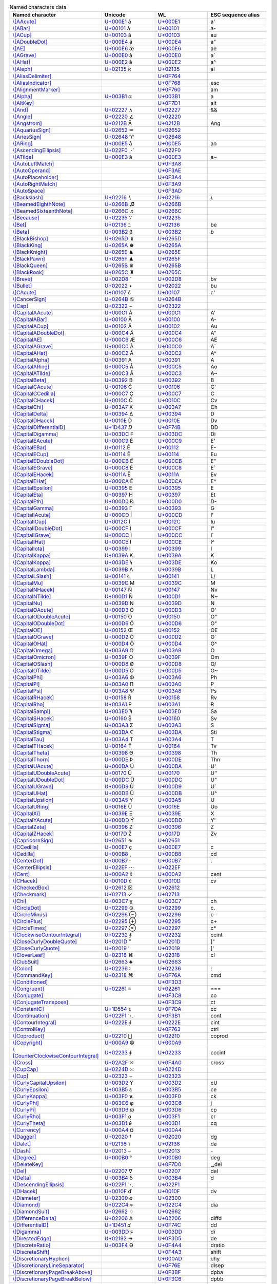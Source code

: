 .. list-table:: Named characters data
   :widths: 25, 35, 35, 15
   :header-rows: 1



   * - Named character
     - Unicode
     - WL
     - ESC sequence alias
   * - `\\[AAcute] <https://reference.wolfram.com/language/ref/character/AAcute.html>`_
     - `U+000E1 <https://www.compart.com/en/unicode/U+00E1>`_ \á
     - `U+000E1 <https://www.compart.com/en/unicode/U+00E1>`_
     - \a\'
   * - `\\[ABar] <https://reference.wolfram.com/language/ref/character/ABar.html>`_
     - `U+00101 <https://www.compart.com/en/unicode/U+0101>`_ \ā
     - `U+00101 <https://www.compart.com/en/unicode/U+0101>`_
     - \a\-
   * - `\\[ACup] <https://reference.wolfram.com/language/ref/character/ACup.html>`_
     - `U+00103 <https://www.compart.com/en/unicode/U+0103>`_ \ă
     - `U+00103 <https://www.compart.com/en/unicode/U+0103>`_
     - \a\u
   * - `\\[ADoubleDot] <https://reference.wolfram.com/language/ref/character/ADoubleDot.html>`_
     - `U+000E4 <https://www.compart.com/en/unicode/U+00E4>`_ \ä
     - `U+000E4 <https://www.compart.com/en/unicode/U+00E4>`_
     - \a\"
   * - `\\[AE] <https://reference.wolfram.com/language/ref/character/AE.html>`_
     - `U+000E6 <https://www.compart.com/en/unicode/U+00E6>`_ \æ
     - `U+000E6 <https://www.compart.com/en/unicode/U+00E6>`_
     - \a\e
   * - `\\[AGrave] <https://reference.wolfram.com/language/ref/character/AGrave.html>`_
     - `U+000E0 <https://www.compart.com/en/unicode/U+00E0>`_ \à
     - `U+000E0 <https://www.compart.com/en/unicode/U+00E0>`_
     - \a\`
   * - `\\[AHat] <https://reference.wolfram.com/language/ref/character/AHat.html>`_
     - `U+000E2 <https://www.compart.com/en/unicode/U+00E2>`_ \â
     - `U+000E2 <https://www.compart.com/en/unicode/U+00E2>`_
     - \a\^
   * - `\\[Aleph] <https://reference.wolfram.com/language/ref/character/Aleph.html>`_
     - `U+02135 <https://www.compart.com/en/unicode/U+2135>`_ \ℵ
     - `U+02135 <https://www.compart.com/en/unicode/U+2135>`_
     - \a\l
   * - `\\[AliasDelimiter] <https://reference.wolfram.com/language/ref/character/AliasDelimiter.html>`_
     - 
     - `U+0F764 <https://www.compart.com/en/unicode/U+F764>`_
     - 
   * - `\\[AliasIndicator] <https://reference.wolfram.com/language/ref/character/AliasIndicator.html>`_
     - 
     - `U+0F768 <https://www.compart.com/en/unicode/U+F768>`_
     - \e\s\c
   * - `\\[AlignmentMarker] <https://reference.wolfram.com/language/ref/character/AlignmentMarker.html>`_
     - 
     - `U+0F760 <https://www.compart.com/en/unicode/U+F760>`_
     - \a\m
   * - `\\[Alpha] <https://reference.wolfram.com/language/ref/character/Alpha.html>`_
     - `U+003B1 <https://www.compart.com/en/unicode/U+03B1>`_ \α
     - `U+003B1 <https://www.compart.com/en/unicode/U+03B1>`_
     - \a
   * - `\\[AltKey] <https://reference.wolfram.com/language/ref/character/AltKey.html>`_
     - 
     - `U+0F7D1 <https://www.compart.com/en/unicode/U+F7D1>`_
     - \a\l\t
   * - `\\[And] <https://reference.wolfram.com/language/ref/character/And.html>`_
     - `U+02227 <https://www.compart.com/en/unicode/U+2227>`_ \∧
     - `U+02227 <https://www.compart.com/en/unicode/U+2227>`_
     - \&\&
   * - `\\[Angle] <https://reference.wolfram.com/language/ref/character/Angle.html>`_
     - `U+02220 <https://www.compart.com/en/unicode/U+2220>`_ \∠
     - `U+02220 <https://www.compart.com/en/unicode/U+2220>`_
     - 
   * - `\\[Angstrom] <https://reference.wolfram.com/language/ref/character/Angstrom.html>`_
     - `U+0212B <https://www.compart.com/en/unicode/U+212B>`_ \Å
     - `U+0212B <https://www.compart.com/en/unicode/U+212B>`_
     - \A\n\g
   * - `\\[AquariusSign] <https://reference.wolfram.com/language/ref/character/AquariusSign.html>`_
     - `U+02652 <https://www.compart.com/en/unicode/U+2652>`_ \♒
     - `U+02652 <https://www.compart.com/en/unicode/U+2652>`_
     - 
   * - `\\[AriesSign] <https://reference.wolfram.com/language/ref/character/AriesSign.html>`_
     - `U+02648 <https://www.compart.com/en/unicode/U+2648>`_ \♈
     - `U+02648 <https://www.compart.com/en/unicode/U+2648>`_
     - 
   * - `\\[ARing] <https://reference.wolfram.com/language/ref/character/ARing.html>`_
     - `U+000E5 <https://www.compart.com/en/unicode/U+00E5>`_ \å
     - `U+000E5 <https://www.compart.com/en/unicode/U+00E5>`_
     - \a\o
   * - `\\[AscendingEllipsis] <https://reference.wolfram.com/language/ref/character/AscendingEllipsis.html>`_
     - `U+022F0 <https://www.compart.com/en/unicode/U+22F0>`_ \⋰
     - `U+022F0 <https://www.compart.com/en/unicode/U+22F0>`_
     - 
   * - `\\[ATilde] <https://reference.wolfram.com/language/ref/character/ATilde.html>`_
     - `U+000E3 <https://www.compart.com/en/unicode/U+00E3>`_ \ã
     - `U+000E3 <https://www.compart.com/en/unicode/U+00E3>`_
     - \a\~
   * - `\\[AutoLeftMatch] <https://reference.wolfram.com/language/ref/character/AutoLeftMatch.html>`_
     - 
     - `U+0F3A8 <https://www.compart.com/en/unicode/U+F3A8>`_
     - 
   * - `\\[AutoOperand] <https://reference.wolfram.com/language/ref/character/AutoOperand.html>`_
     - 
     - `U+0F3AE <https://www.compart.com/en/unicode/U+F3AE>`_
     - 
   * - `\\[AutoPlaceholder] <https://reference.wolfram.com/language/ref/character/AutoPlaceholder.html>`_
     - 
     - `U+0F3A4 <https://www.compart.com/en/unicode/U+F3A4>`_
     - 
   * - `\\[AutoRightMatch] <https://reference.wolfram.com/language/ref/character/AutoRightMatch.html>`_
     - 
     - `U+0F3A9 <https://www.compart.com/en/unicode/U+F3A9>`_
     - 
   * - `\\[AutoSpace] <https://reference.wolfram.com/language/ref/character/AutoSpace.html>`_
     - 
     - `U+0F3AD <https://www.compart.com/en/unicode/U+F3AD>`_
     - 
   * - `\\[Backslash] <https://reference.wolfram.com/language/ref/character/Backslash.html>`_
     - `U+02216 <https://www.compart.com/en/unicode/U+2216>`_ \∖
     - `U+02216 <https://www.compart.com/en/unicode/U+2216>`_
     - \\
   * - `\\[BeamedEighthNote] <https://reference.wolfram.com/language/ref/character/BeamedEighthNote.html>`_
     - `U+0266B <https://www.compart.com/en/unicode/U+266B>`_ \♫
     - `U+0266B <https://www.compart.com/en/unicode/U+266B>`_
     - 
   * - `\\[BeamedSixteenthNote] <https://reference.wolfram.com/language/ref/character/BeamedSixteenthNote.html>`_
     - `U+0266C <https://www.compart.com/en/unicode/U+266C>`_ \♬
     - `U+0266C <https://www.compart.com/en/unicode/U+266C>`_
     - 
   * - `\\[Because] <https://reference.wolfram.com/language/ref/character/Because.html>`_
     - `U+02235 <https://www.compart.com/en/unicode/U+2235>`_ \∵
     - `U+02235 <https://www.compart.com/en/unicode/U+2235>`_
     - 
   * - `\\[Bet] <https://reference.wolfram.com/language/ref/character/Bet.html>`_
     - `U+02136 <https://www.compart.com/en/unicode/U+2136>`_ \ℶ
     - `U+02136 <https://www.compart.com/en/unicode/U+2136>`_
     - \b\e
   * - `\\[Beta] <https://reference.wolfram.com/language/ref/character/Beta.html>`_
     - `U+003B2 <https://www.compart.com/en/unicode/U+03B2>`_ \β
     - `U+003B2 <https://www.compart.com/en/unicode/U+03B2>`_
     - \b
   * - `\\[BlackBishop] <https://reference.wolfram.com/language/ref/character/BlackBishop.html>`_
     - `U+0265D <https://www.compart.com/en/unicode/U+265D>`_ \♝
     - `U+0265D <https://www.compart.com/en/unicode/U+265D>`_
     - 
   * - `\\[BlackKing] <https://reference.wolfram.com/language/ref/character/BlackKing.html>`_
     - `U+0265A <https://www.compart.com/en/unicode/U+265A>`_ \♚
     - `U+0265A <https://www.compart.com/en/unicode/U+265A>`_
     - 
   * - `\\[BlackKnight] <https://reference.wolfram.com/language/ref/character/BlackKnight.html>`_
     - `U+0265E <https://www.compart.com/en/unicode/U+265E>`_ \♞
     - `U+0265E <https://www.compart.com/en/unicode/U+265E>`_
     - 
   * - `\\[BlackPawn] <https://reference.wolfram.com/language/ref/character/BlackPawn.html>`_
     - `U+0265F <https://www.compart.com/en/unicode/U+265F>`_ \♟
     - `U+0265F <https://www.compart.com/en/unicode/U+265F>`_
     - 
   * - `\\[BlackQueen] <https://reference.wolfram.com/language/ref/character/BlackQueen.html>`_
     - `U+0265B <https://www.compart.com/en/unicode/U+265B>`_ \♛
     - `U+0265B <https://www.compart.com/en/unicode/U+265B>`_
     - 
   * - `\\[BlackRook] <https://reference.wolfram.com/language/ref/character/BlackRook.html>`_
     - `U+0265C <https://www.compart.com/en/unicode/U+265C>`_ \♜
     - `U+0265C <https://www.compart.com/en/unicode/U+265C>`_
     - 
   * - `\\[Breve] <https://reference.wolfram.com/language/ref/character/Breve.html>`_
     - `U+002D8 <https://www.compart.com/en/unicode/U+02D8>`_ \˘
     - `U+002D8 <https://www.compart.com/en/unicode/U+02D8>`_
     - \b\v
   * - `\\[Bullet] <https://reference.wolfram.com/language/ref/character/Bullet.html>`_
     - `U+02022 <https://www.compart.com/en/unicode/U+2022>`_ \•
     - `U+02022 <https://www.compart.com/en/unicode/U+2022>`_
     - \b\u
   * - `\\[CAcute] <https://reference.wolfram.com/language/ref/character/CAcute.html>`_
     - `U+00107 <https://www.compart.com/en/unicode/U+0107>`_ \ć
     - `U+00107 <https://www.compart.com/en/unicode/U+0107>`_
     - \c\'
   * - `\\[CancerSign] <https://reference.wolfram.com/language/ref/character/CancerSign.html>`_
     - `U+0264B <https://www.compart.com/en/unicode/U+264B>`_ \♋
     - `U+0264B <https://www.compart.com/en/unicode/U+264B>`_
     - 
   * - `\\[Cap] <https://reference.wolfram.com/language/ref/character/Cap.html>`_
     - `U+02322 <https://www.compart.com/en/unicode/U+2322>`_ \⌢
     - `U+02322 <https://www.compart.com/en/unicode/U+2322>`_
     - 
   * - `\\[CapitalAAcute] <https://reference.wolfram.com/language/ref/character/CapitalAAcute.html>`_
     - `U+000C1 <https://www.compart.com/en/unicode/U+00C1>`_ \Á
     - `U+000C1 <https://www.compart.com/en/unicode/U+00C1>`_
     - \A\'
   * - `\\[CapitalABar] <https://reference.wolfram.com/language/ref/character/CapitalABar.html>`_
     - `U+00100 <https://www.compart.com/en/unicode/U+0100>`_ \Ā
     - `U+00100 <https://www.compart.com/en/unicode/U+0100>`_
     - \A\-
   * - `\\[CapitalACup] <https://reference.wolfram.com/language/ref/character/CapitalACup.html>`_
     - `U+00102 <https://www.compart.com/en/unicode/U+0102>`_ \Ă
     - `U+00102 <https://www.compart.com/en/unicode/U+0102>`_
     - \A\u
   * - `\\[CapitalADoubleDot] <https://reference.wolfram.com/language/ref/character/CapitalADoubleDot.html>`_
     - `U+000C4 <https://www.compart.com/en/unicode/U+00C4>`_ \Ä
     - `U+000C4 <https://www.compart.com/en/unicode/U+00C4>`_
     - \A\"
   * - `\\[CapitalAE] <https://reference.wolfram.com/language/ref/character/CapitalAE.html>`_
     - `U+000C6 <https://www.compart.com/en/unicode/U+00C6>`_ \Æ
     - `U+000C6 <https://www.compart.com/en/unicode/U+00C6>`_
     - \A\E
   * - `\\[CapitalAGrave] <https://reference.wolfram.com/language/ref/character/CapitalAGrave.html>`_
     - `U+000C0 <https://www.compart.com/en/unicode/U+00C0>`_ \À
     - `U+000C0 <https://www.compart.com/en/unicode/U+00C0>`_
     - \A\`
   * - `\\[CapitalAHat] <https://reference.wolfram.com/language/ref/character/CapitalAHat.html>`_
     - `U+000C2 <https://www.compart.com/en/unicode/U+00C2>`_ \Â
     - `U+000C2 <https://www.compart.com/en/unicode/U+00C2>`_
     - \A\^
   * - `\\[CapitalAlpha] <https://reference.wolfram.com/language/ref/character/CapitalAlpha.html>`_
     - `U+00391 <https://www.compart.com/en/unicode/U+0391>`_ \Α
     - `U+00391 <https://www.compart.com/en/unicode/U+0391>`_
     - \A
   * - `\\[CapitalARing] <https://reference.wolfram.com/language/ref/character/CapitalARing.html>`_
     - `U+000C5 <https://www.compart.com/en/unicode/U+00C5>`_ \Å
     - `U+000C5 <https://www.compart.com/en/unicode/U+00C5>`_
     - \A\o
   * - `\\[CapitalATilde] <https://reference.wolfram.com/language/ref/character/CapitalATilde.html>`_
     - `U+000C3 <https://www.compart.com/en/unicode/U+00C3>`_ \Ã
     - `U+000C3 <https://www.compart.com/en/unicode/U+00C3>`_
     - \A\~
   * - `\\[CapitalBeta] <https://reference.wolfram.com/language/ref/character/CapitalBeta.html>`_
     - `U+00392 <https://www.compart.com/en/unicode/U+0392>`_ \Β
     - `U+00392 <https://www.compart.com/en/unicode/U+0392>`_
     - \B
   * - `\\[CapitalCAcute] <https://reference.wolfram.com/language/ref/character/CapitalCAcute.html>`_
     - `U+00106 <https://www.compart.com/en/unicode/U+0106>`_ \Ć
     - `U+00106 <https://www.compart.com/en/unicode/U+0106>`_
     - \C\'
   * - `\\[CapitalCCedilla] <https://reference.wolfram.com/language/ref/character/CapitalCCedilla.html>`_
     - `U+000C7 <https://www.compart.com/en/unicode/U+00C7>`_ \Ç
     - `U+000C7 <https://www.compart.com/en/unicode/U+00C7>`_
     - \C
   * - `\\[CapitalCHacek] <https://reference.wolfram.com/language/ref/character/CapitalCHacek.html>`_
     - `U+0010C <https://www.compart.com/en/unicode/U+010C>`_ \Č
     - `U+0010C <https://www.compart.com/en/unicode/U+010C>`_
     - \C\v
   * - `\\[CapitalChi] <https://reference.wolfram.com/language/ref/character/CapitalChi.html>`_
     - `U+003A7 <https://www.compart.com/en/unicode/U+03A7>`_ \Χ
     - `U+003A7 <https://www.compart.com/en/unicode/U+03A7>`_
     - \C\h
   * - `\\[CapitalDelta] <https://reference.wolfram.com/language/ref/character/CapitalDelta.html>`_
     - `U+00394 <https://www.compart.com/en/unicode/U+0394>`_ \Δ
     - `U+00394 <https://www.compart.com/en/unicode/U+0394>`_
     - \D
   * - `\\[CapitalDHacek] <https://reference.wolfram.com/language/ref/character/CapitalDHacek.html>`_
     - `U+0010E <https://www.compart.com/en/unicode/U+010E>`_ \Ď
     - `U+0010E <https://www.compart.com/en/unicode/U+010E>`_
     - \D\v
   * - `\\[CapitalDifferentialD] <https://reference.wolfram.com/language/ref/character/CapitalDifferentialD.html>`_
     - `U+1D437 <https://www.compart.com/en/unicode/U+1D437>`_ \𝐷
     - `U+0F74B <https://www.compart.com/en/unicode/U+F74B>`_
     - \D\D
   * - `\\[CapitalDigamma] <https://reference.wolfram.com/language/ref/character/CapitalDigamma.html>`_
     - `U+003DC <https://www.compart.com/en/unicode/U+03DC>`_ \Ϝ
     - `U+003DC <https://www.compart.com/en/unicode/U+03DC>`_
     - \D\i
   * - `\\[CapitalEAcute] <https://reference.wolfram.com/language/ref/character/CapitalEAcute.html>`_
     - `U+000C9 <https://www.compart.com/en/unicode/U+00C9>`_ \É
     - `U+000C9 <https://www.compart.com/en/unicode/U+00C9>`_
     - \E\'
   * - `\\[CapitalEBar] <https://reference.wolfram.com/language/ref/character/CapitalEBar.html>`_
     - `U+00112 <https://www.compart.com/en/unicode/U+0112>`_ \Ē
     - `U+00112 <https://www.compart.com/en/unicode/U+0112>`_
     - \E\-
   * - `\\[CapitalECup] <https://reference.wolfram.com/language/ref/character/CapitalECup.html>`_
     - `U+00114 <https://www.compart.com/en/unicode/U+0114>`_ \Ĕ
     - `U+00114 <https://www.compart.com/en/unicode/U+0114>`_
     - \E\u
   * - `\\[CapitalEDoubleDot] <https://reference.wolfram.com/language/ref/character/CapitalEDoubleDot.html>`_
     - `U+000CB <https://www.compart.com/en/unicode/U+00CB>`_ \Ë
     - `U+000CB <https://www.compart.com/en/unicode/U+00CB>`_
     - \E\"
   * - `\\[CapitalEGrave] <https://reference.wolfram.com/language/ref/character/CapitalEGrave.html>`_
     - `U+000C8 <https://www.compart.com/en/unicode/U+00C8>`_ \È
     - `U+000C8 <https://www.compart.com/en/unicode/U+00C8>`_
     - \E\`
   * - `\\[CapitalEHacek] <https://reference.wolfram.com/language/ref/character/CapitalEHacek.html>`_
     - `U+0011A <https://www.compart.com/en/unicode/U+011A>`_ \Ě
     - `U+0011A <https://www.compart.com/en/unicode/U+011A>`_
     - \E\v
   * - `\\[CapitalEHat] <https://reference.wolfram.com/language/ref/character/CapitalEHat.html>`_
     - `U+000CA <https://www.compart.com/en/unicode/U+00CA>`_ \Ê
     - `U+000CA <https://www.compart.com/en/unicode/U+00CA>`_
     - \E\^
   * - `\\[CapitalEpsilon] <https://reference.wolfram.com/language/ref/character/CapitalEpsilon.html>`_
     - `U+00395 <https://www.compart.com/en/unicode/U+0395>`_ \Ε
     - `U+00395 <https://www.compart.com/en/unicode/U+0395>`_
     - \E
   * - `\\[CapitalEta] <https://reference.wolfram.com/language/ref/character/CapitalEta.html>`_
     - `U+00397 <https://www.compart.com/en/unicode/U+0397>`_ \Η
     - `U+00397 <https://www.compart.com/en/unicode/U+0397>`_
     - \E\t
   * - `\\[CapitalEth] <https://reference.wolfram.com/language/ref/character/CapitalEth.html>`_
     - `U+000D0 <https://www.compart.com/en/unicode/U+00D0>`_ \Ð
     - `U+000D0 <https://www.compart.com/en/unicode/U+00D0>`_
     - \D\-
   * - `\\[CapitalGamma] <https://reference.wolfram.com/language/ref/character/CapitalGamma.html>`_
     - `U+00393 <https://www.compart.com/en/unicode/U+0393>`_ \Γ
     - `U+00393 <https://www.compart.com/en/unicode/U+0393>`_
     - \G
   * - `\\[CapitalIAcute] <https://reference.wolfram.com/language/ref/character/CapitalIAcute.html>`_
     - `U+000CD <https://www.compart.com/en/unicode/U+00CD>`_ \Í
     - `U+000CD <https://www.compart.com/en/unicode/U+00CD>`_
     - \I\'
   * - `\\[CapitalICup] <https://reference.wolfram.com/language/ref/character/CapitalICup.html>`_
     - `U+0012C <https://www.compart.com/en/unicode/U+012C>`_ \Ĭ
     - `U+0012C <https://www.compart.com/en/unicode/U+012C>`_
     - \I\u
   * - `\\[CapitalIDoubleDot] <https://reference.wolfram.com/language/ref/character/CapitalIDoubleDot.html>`_
     - `U+000CF <https://www.compart.com/en/unicode/U+00CF>`_ \Ï
     - `U+000CF <https://www.compart.com/en/unicode/U+00CF>`_
     - \I\"
   * - `\\[CapitalIGrave] <https://reference.wolfram.com/language/ref/character/CapitalIGrave.html>`_
     - `U+000CC <https://www.compart.com/en/unicode/U+00CC>`_ \Ì
     - `U+000CC <https://www.compart.com/en/unicode/U+00CC>`_
     - \I\`
   * - `\\[CapitalIHat] <https://reference.wolfram.com/language/ref/character/CapitalIHat.html>`_
     - `U+000CE <https://www.compart.com/en/unicode/U+00CE>`_ \Î
     - `U+000CE <https://www.compart.com/en/unicode/U+00CE>`_
     - \I\^
   * - `\\[CapitalIota] <https://reference.wolfram.com/language/ref/character/CapitalIota.html>`_
     - `U+00399 <https://www.compart.com/en/unicode/U+0399>`_ \Ι
     - `U+00399 <https://www.compart.com/en/unicode/U+0399>`_
     - \I
   * - `\\[CapitalKappa] <https://reference.wolfram.com/language/ref/character/CapitalKappa.html>`_
     - `U+0039A <https://www.compart.com/en/unicode/U+039A>`_ \Κ
     - `U+0039A <https://www.compart.com/en/unicode/U+039A>`_
     - \K
   * - `\\[CapitalKoppa] <https://reference.wolfram.com/language/ref/character/CapitalKoppa.html>`_
     - `U+003DE <https://www.compart.com/en/unicode/U+03DE>`_ \Ϟ
     - `U+003DE <https://www.compart.com/en/unicode/U+03DE>`_
     - \K\o
   * - `\\[CapitalLambda] <https://reference.wolfram.com/language/ref/character/CapitalLambda.html>`_
     - `U+0039B <https://www.compart.com/en/unicode/U+039B>`_ \Λ
     - `U+0039B <https://www.compart.com/en/unicode/U+039B>`_
     - \L
   * - `\\[CapitalLSlash] <https://reference.wolfram.com/language/ref/character/CapitalLSlash.html>`_
     - `U+00141 <https://www.compart.com/en/unicode/U+0141>`_ \Ł
     - `U+00141 <https://www.compart.com/en/unicode/U+0141>`_
     - \L\/
   * - `\\[CapitalMu] <https://reference.wolfram.com/language/ref/character/CapitalMu.html>`_
     - `U+0039C <https://www.compart.com/en/unicode/U+039C>`_ \Μ
     - `U+0039C <https://www.compart.com/en/unicode/U+039C>`_
     - \M
   * - `\\[CapitalNHacek] <https://reference.wolfram.com/language/ref/character/CapitalNHacek.html>`_
     - `U+00147 <https://www.compart.com/en/unicode/U+0147>`_ \Ň
     - `U+00147 <https://www.compart.com/en/unicode/U+0147>`_
     - \N\v
   * - `\\[CapitalNTilde] <https://reference.wolfram.com/language/ref/character/CapitalNTilde.html>`_
     - `U+000D1 <https://www.compart.com/en/unicode/U+00D1>`_ \Ñ
     - `U+000D1 <https://www.compart.com/en/unicode/U+00D1>`_
     - \N\~
   * - `\\[CapitalNu] <https://reference.wolfram.com/language/ref/character/CapitalNu.html>`_
     - `U+0039D <https://www.compart.com/en/unicode/U+039D>`_ \Ν
     - `U+0039D <https://www.compart.com/en/unicode/U+039D>`_
     - \N
   * - `\\[CapitalOAcute] <https://reference.wolfram.com/language/ref/character/CapitalOAcute.html>`_
     - `U+000D3 <https://www.compart.com/en/unicode/U+00D3>`_ \Ó
     - `U+000D3 <https://www.compart.com/en/unicode/U+00D3>`_
     - \O\'
   * - `\\[CapitalODoubleAcute] <https://reference.wolfram.com/language/ref/character/CapitalODoubleAcute.html>`_
     - `U+00150 <https://www.compart.com/en/unicode/U+0150>`_ \Ő
     - `U+00150 <https://www.compart.com/en/unicode/U+0150>`_
     - \O\'\'
   * - `\\[CapitalODoubleDot] <https://reference.wolfram.com/language/ref/character/CapitalODoubleDot.html>`_
     - `U+000D6 <https://www.compart.com/en/unicode/U+00D6>`_ \Ö
     - `U+000D6 <https://www.compart.com/en/unicode/U+00D6>`_
     - \O\"
   * - `\\[CapitalOE] <https://reference.wolfram.com/language/ref/character/CapitalOE.html>`_
     - `U+00152 <https://www.compart.com/en/unicode/U+0152>`_ \Œ
     - `U+00152 <https://www.compart.com/en/unicode/U+0152>`_
     - \O\E
   * - `\\[CapitalOGrave] <https://reference.wolfram.com/language/ref/character/CapitalOGrave.html>`_
     - `U+000D2 <https://www.compart.com/en/unicode/U+00D2>`_ \Ò
     - `U+000D2 <https://www.compart.com/en/unicode/U+00D2>`_
     - \O\`
   * - `\\[CapitalOHat] <https://reference.wolfram.com/language/ref/character/CapitalOHat.html>`_
     - `U+000D4 <https://www.compart.com/en/unicode/U+00D4>`_ \Ô
     - `U+000D4 <https://www.compart.com/en/unicode/U+00D4>`_
     - \O\^
   * - `\\[CapitalOmega] <https://reference.wolfram.com/language/ref/character/CapitalOmega.html>`_
     - `U+003A9 <https://www.compart.com/en/unicode/U+03A9>`_ \Ω
     - `U+003A9 <https://www.compart.com/en/unicode/U+03A9>`_
     - \O
   * - `\\[CapitalOmicron] <https://reference.wolfram.com/language/ref/character/CapitalOmicron.html>`_
     - `U+0039F <https://www.compart.com/en/unicode/U+039F>`_ \Ο
     - `U+0039F <https://www.compart.com/en/unicode/U+039F>`_
     - \O\m
   * - `\\[CapitalOSlash] <https://reference.wolfram.com/language/ref/character/CapitalOSlash.html>`_
     - `U+000D8 <https://www.compart.com/en/unicode/U+00D8>`_ \Ø
     - `U+000D8 <https://www.compart.com/en/unicode/U+00D8>`_
     - \O\/
   * - `\\[CapitalOTilde] <https://reference.wolfram.com/language/ref/character/CapitalOTilde.html>`_
     - `U+000D5 <https://www.compart.com/en/unicode/U+00D5>`_ \Õ
     - `U+000D5 <https://www.compart.com/en/unicode/U+00D5>`_
     - \O\~
   * - `\\[CapitalPhi] <https://reference.wolfram.com/language/ref/character/CapitalPhi.html>`_
     - `U+003A6 <https://www.compart.com/en/unicode/U+03A6>`_ \Φ
     - `U+003A6 <https://www.compart.com/en/unicode/U+03A6>`_
     - \P\h
   * - `\\[CapitalPi] <https://reference.wolfram.com/language/ref/character/CapitalPi.html>`_
     - `U+003A0 <https://www.compart.com/en/unicode/U+03A0>`_ \Π
     - `U+003A0 <https://www.compart.com/en/unicode/U+03A0>`_
     - \P
   * - `\\[CapitalPsi] <https://reference.wolfram.com/language/ref/character/CapitalPsi.html>`_
     - `U+003A8 <https://www.compart.com/en/unicode/U+03A8>`_ \Ψ
     - `U+003A8 <https://www.compart.com/en/unicode/U+03A8>`_
     - \P\s
   * - `\\[CapitalRHacek] <https://reference.wolfram.com/language/ref/character/CapitalRHacek.html>`_
     - `U+00158 <https://www.compart.com/en/unicode/U+0158>`_ \Ř
     - `U+00158 <https://www.compart.com/en/unicode/U+0158>`_
     - \R\v
   * - `\\[CapitalRho] <https://reference.wolfram.com/language/ref/character/CapitalRho.html>`_
     - `U+003A1 <https://www.compart.com/en/unicode/U+03A1>`_ \Ρ
     - `U+003A1 <https://www.compart.com/en/unicode/U+03A1>`_
     - \R
   * - `\\[CapitalSampi] <https://reference.wolfram.com/language/ref/character/CapitalSampi.html>`_
     - `U+003E0 <https://www.compart.com/en/unicode/U+03E0>`_ \Ϡ
     - `U+003E0 <https://www.compart.com/en/unicode/U+03E0>`_
     - \S\a
   * - `\\[CapitalSHacek] <https://reference.wolfram.com/language/ref/character/CapitalSHacek.html>`_
     - `U+00160 <https://www.compart.com/en/unicode/U+0160>`_ \Š
     - `U+00160 <https://www.compart.com/en/unicode/U+0160>`_
     - \S\v
   * - `\\[CapitalSigma] <https://reference.wolfram.com/language/ref/character/CapitalSigma.html>`_
     - `U+003A3 <https://www.compart.com/en/unicode/U+03A3>`_ \Σ
     - `U+003A3 <https://www.compart.com/en/unicode/U+03A3>`_
     - \S
   * - `\\[CapitalStigma] <https://reference.wolfram.com/language/ref/character/CapitalStigma.html>`_
     - `U+003DA <https://www.compart.com/en/unicode/U+03DA>`_ \Ϛ
     - `U+003DA <https://www.compart.com/en/unicode/U+03DA>`_
     - \S\t\i
   * - `\\[CapitalTau] <https://reference.wolfram.com/language/ref/character/CapitalTau.html>`_
     - `U+003A4 <https://www.compart.com/en/unicode/U+03A4>`_ \Τ
     - `U+003A4 <https://www.compart.com/en/unicode/U+03A4>`_
     - \T
   * - `\\[CapitalTHacek] <https://reference.wolfram.com/language/ref/character/CapitalTHacek.html>`_
     - `U+00164 <https://www.compart.com/en/unicode/U+0164>`_ \Ť
     - `U+00164 <https://www.compart.com/en/unicode/U+0164>`_
     - \T\v
   * - `\\[CapitalTheta] <https://reference.wolfram.com/language/ref/character/CapitalTheta.html>`_
     - `U+00398 <https://www.compart.com/en/unicode/U+0398>`_ \Θ
     - `U+00398 <https://www.compart.com/en/unicode/U+0398>`_
     - \T\h
   * - `\\[CapitalThorn] <https://reference.wolfram.com/language/ref/character/CapitalThorn.html>`_
     - `U+000DE <https://www.compart.com/en/unicode/U+00DE>`_ \Þ
     - `U+000DE <https://www.compart.com/en/unicode/U+00DE>`_
     - \T\h\n
   * - `\\[CapitalUAcute] <https://reference.wolfram.com/language/ref/character/CapitalUAcute.html>`_
     - `U+000DA <https://www.compart.com/en/unicode/U+00DA>`_ \Ú
     - `U+000DA <https://www.compart.com/en/unicode/U+00DA>`_
     - \U\'
   * - `\\[CapitalUDoubleAcute] <https://reference.wolfram.com/language/ref/character/CapitalUDoubleAcute.html>`_
     - `U+00170 <https://www.compart.com/en/unicode/U+0170>`_ \Ű
     - `U+00170 <https://www.compart.com/en/unicode/U+0170>`_
     - \U\'\'
   * - `\\[CapitalUDoubleDot] <https://reference.wolfram.com/language/ref/character/CapitalUDoubleDot.html>`_
     - `U+000DC <https://www.compart.com/en/unicode/U+00DC>`_ \Ü
     - `U+000DC <https://www.compart.com/en/unicode/U+00DC>`_
     - \U\"
   * - `\\[CapitalUGrave] <https://reference.wolfram.com/language/ref/character/CapitalUGrave.html>`_
     - `U+000D9 <https://www.compart.com/en/unicode/U+00D9>`_ \Ù
     - `U+000D9 <https://www.compart.com/en/unicode/U+00D9>`_
     - \U\`
   * - `\\[CapitalUHat] <https://reference.wolfram.com/language/ref/character/CapitalUHat.html>`_
     - `U+000DB <https://www.compart.com/en/unicode/U+00DB>`_ \Û
     - `U+000DB <https://www.compart.com/en/unicode/U+00DB>`_
     - \U\^
   * - `\\[CapitalUpsilon] <https://reference.wolfram.com/language/ref/character/CapitalUpsilon.html>`_
     - `U+003A5 <https://www.compart.com/en/unicode/U+03A5>`_ \Υ
     - `U+003A5 <https://www.compart.com/en/unicode/U+03A5>`_
     - \U
   * - `\\[CapitalURing] <https://reference.wolfram.com/language/ref/character/CapitalURing.html>`_
     - `U+0016E <https://www.compart.com/en/unicode/U+016E>`_ \Ů
     - `U+0016E <https://www.compart.com/en/unicode/U+016E>`_
     - \U\o
   * - `\\[CapitalXi] <https://reference.wolfram.com/language/ref/character/CapitalXi.html>`_
     - `U+0039E <https://www.compart.com/en/unicode/U+039E>`_ \Ξ
     - `U+0039E <https://www.compart.com/en/unicode/U+039E>`_
     - \X
   * - `\\[CapitalYAcute] <https://reference.wolfram.com/language/ref/character/CapitalYAcute.html>`_
     - `U+000DD <https://www.compart.com/en/unicode/U+00DD>`_ \Ý
     - `U+000DD <https://www.compart.com/en/unicode/U+00DD>`_
     - \Y\'
   * - `\\[CapitalZeta] <https://reference.wolfram.com/language/ref/character/CapitalZeta.html>`_
     - `U+00396 <https://www.compart.com/en/unicode/U+0396>`_ \Ζ
     - `U+00396 <https://www.compart.com/en/unicode/U+0396>`_
     - \Z
   * - `\\[CapitalZHacek] <https://reference.wolfram.com/language/ref/character/CapitalZHacek.html>`_
     - `U+0017D <https://www.compart.com/en/unicode/U+017D>`_ \Ž
     - `U+0017D <https://www.compart.com/en/unicode/U+017D>`_
     - \Z\v
   * - `\\[CapricornSign] <https://reference.wolfram.com/language/ref/character/CapricornSign.html>`_
     - `U+02651 <https://www.compart.com/en/unicode/U+2651>`_ \♑
     - `U+02651 <https://www.compart.com/en/unicode/U+2651>`_
     - 
   * - `\\[CCedilla] <https://reference.wolfram.com/language/ref/character/CCedilla.html>`_
     - `U+000E7 <https://www.compart.com/en/unicode/U+00E7>`_ \ç
     - `U+000E7 <https://www.compart.com/en/unicode/U+00E7>`_
     - \c
   * - `\\[Cedilla] <https://reference.wolfram.com/language/ref/character/Cedilla.html>`_
     - `U+000B8 <https://www.compart.com/en/unicode/U+00B8>`_ \¸
     - `U+000B8 <https://www.compart.com/en/unicode/U+00B8>`_
     - \c\d
   * - `\\[CenterDot] <https://reference.wolfram.com/language/ref/character/CenterDot.html>`_
     - `U+000B7 <https://www.compart.com/en/unicode/U+00B7>`_ \·
     - `U+000B7 <https://www.compart.com/en/unicode/U+00B7>`_
     - \.
   * - `\\[CenterEllipsis] <https://reference.wolfram.com/language/ref/character/CenterEllipsis.html>`_
     - `U+022EF <https://www.compart.com/en/unicode/U+22EF>`_ \⋯
     - `U+022EF <https://www.compart.com/en/unicode/U+22EF>`_
     - 
   * - `\\[Cent] <https://reference.wolfram.com/language/ref/character/Cent.html>`_
     - `U+000A2 <https://www.compart.com/en/unicode/U+00A2>`_ \¢
     - `U+000A2 <https://www.compart.com/en/unicode/U+00A2>`_
     - \c\e\n\t
   * - `\\[CHacek] <https://reference.wolfram.com/language/ref/character/CHacek.html>`_
     - `U+0010D <https://www.compart.com/en/unicode/U+010D>`_ \č
     - `U+0010D <https://www.compart.com/en/unicode/U+010D>`_
     - \c\v
   * - `\\[CheckedBox] <https://reference.wolfram.com/language/ref/character/CheckedBox.html>`_
     - `U+02612 <https://www.compart.com/en/unicode/U+2612>`_ \☒
     - `U+02612 <https://www.compart.com/en/unicode/U+2612>`_
     - 
   * - `\\[Checkmark] <https://reference.wolfram.com/language/ref/character/Checkmark.html>`_
     - `U+02713 <https://www.compart.com/en/unicode/U+2713>`_ \✓
     - `U+02713 <https://www.compart.com/en/unicode/U+2713>`_
     - 
   * - `\\[Chi] <https://reference.wolfram.com/language/ref/character/Chi.html>`_
     - `U+003C7 <https://www.compart.com/en/unicode/U+03C7>`_ \χ
     - `U+003C7 <https://www.compart.com/en/unicode/U+03C7>`_
     - \c\h
   * - `\\[CircleDot] <https://reference.wolfram.com/language/ref/character/CircleDot.html>`_
     - `U+02299 <https://www.compart.com/en/unicode/U+2299>`_ \⊙
     - `U+02299 <https://www.compart.com/en/unicode/U+2299>`_
     - \c\.
   * - `\\[CircleMinus] <https://reference.wolfram.com/language/ref/character/CircleMinus.html>`_
     - `U+02296 <https://www.compart.com/en/unicode/U+2296>`_ \⊖
     - `U+02296 <https://www.compart.com/en/unicode/U+2296>`_
     - \c\-
   * - `\\[CirclePlus] <https://reference.wolfram.com/language/ref/character/CirclePlus.html>`_
     - `U+02295 <https://www.compart.com/en/unicode/U+2295>`_ \⊕
     - `U+02295 <https://www.compart.com/en/unicode/U+2295>`_
     - \c\+
   * - `\\[CircleTimes] <https://reference.wolfram.com/language/ref/character/CircleTimes.html>`_
     - `U+02297 <https://www.compart.com/en/unicode/U+2297>`_ \⊗
     - `U+02297 <https://www.compart.com/en/unicode/U+2297>`_
     - \c\*
   * - `\\[ClockwiseContourIntegral] <https://reference.wolfram.com/language/ref/character/ClockwiseContourIntegral.html>`_
     - `U+02232 <https://www.compart.com/en/unicode/U+2232>`_ \∲
     - `U+02232 <https://www.compart.com/en/unicode/U+2232>`_
     - \c\c\i\n\t
   * - `\\[CloseCurlyDoubleQuote] <https://reference.wolfram.com/language/ref/character/CloseCurlyDoubleQuote.html>`_
     - `U+0201D <https://www.compart.com/en/unicode/U+201D>`_ \”
     - `U+0201D <https://www.compart.com/en/unicode/U+201D>`_
     - \]\"
   * - `\\[CloseCurlyQuote] <https://reference.wolfram.com/language/ref/character/CloseCurlyQuote.html>`_
     - `U+02019 <https://www.compart.com/en/unicode/U+2019>`_ \’
     - `U+02019 <https://www.compart.com/en/unicode/U+2019>`_
     - \]\'
   * - `\\[CloverLeaf] <https://reference.wolfram.com/language/ref/character/CloverLeaf.html>`_
     - `U+02318 <https://www.compart.com/en/unicode/U+2318>`_ \⌘
     - `U+02318 <https://www.compart.com/en/unicode/U+2318>`_
     - \c\l
   * - `\\[ClubSuit] <https://reference.wolfram.com/language/ref/character/ClubSuit.html>`_
     - `U+02663 <https://www.compart.com/en/unicode/U+2663>`_ \♣
     - `U+02663 <https://www.compart.com/en/unicode/U+2663>`_
     - 
   * - `\\[Colon] <https://reference.wolfram.com/language/ref/character/Colon.html>`_
     - `U+02236 <https://www.compart.com/en/unicode/U+2236>`_ \∶
     - `U+02236 <https://www.compart.com/en/unicode/U+2236>`_
     - \:
   * - `\\[CommandKey] <https://reference.wolfram.com/language/ref/character/CommandKey.html>`_
     - `U+02318 <https://www.compart.com/en/unicode/U+2318>`_ \⌘
     - `U+0F76A <https://www.compart.com/en/unicode/U+F76A>`_
     - \c\m\d
   * - `\\[Conditioned] <https://reference.wolfram.com/language/ref/character/Conditioned.html>`_
     - 
     - `U+0F3D3 <https://www.compart.com/en/unicode/U+F3D3>`_
     - 
   * - `\\[Congruent] <https://reference.wolfram.com/language/ref/character/Congruent.html>`_
     - `U+02261 <https://www.compart.com/en/unicode/U+2261>`_ \≡
     - `U+02261 <https://www.compart.com/en/unicode/U+2261>`_
     - \=\=\=
   * - `\\[Conjugate] <https://reference.wolfram.com/language/ref/character/Conjugate.html>`_
     - 
     - `U+0F3C8 <https://www.compart.com/en/unicode/U+F3C8>`_
     - \c\o
   * - `\\[ConjugateTranspose] <https://reference.wolfram.com/language/ref/character/ConjugateTranspose.html>`_
     - 
     - `U+0F3C9 <https://www.compart.com/en/unicode/U+F3C9>`_
     - \c\t
   * - `\\[ConstantC] <https://reference.wolfram.com/language/ref/character/ConstantC.html>`_
     - `U+1D554 <https://www.compart.com/en/unicode/U+1D554>`_ \𝕔
     - `U+0F7DA <https://www.compart.com/en/unicode/U+F7DA>`_
     - \c\c
   * - `\\[Continuation] <https://reference.wolfram.com/language/ref/character/Continuation.html>`_
     - `U+022F1 <https://www.compart.com/en/unicode/U+22F1>`_ \⋱
     - `U+0F3B1 <https://www.compart.com/en/unicode/U+F3B1>`_
     - \c\o\n\t
   * - `\\[ContourIntegral] <https://reference.wolfram.com/language/ref/character/ContourIntegral.html>`_
     - `U+0222E <https://www.compart.com/en/unicode/U+222E>`_ \∮
     - `U+0222E <https://www.compart.com/en/unicode/U+222E>`_
     - \c\i\n\t
   * - `\\[ControlKey] <https://reference.wolfram.com/language/ref/character/ControlKey.html>`_
     - 
     - `U+0F763 <https://www.compart.com/en/unicode/U+F763>`_
     - \c\t\r\l
   * - `\\[Coproduct] <https://reference.wolfram.com/language/ref/character/Coproduct.html>`_
     - `U+02210 <https://www.compart.com/en/unicode/U+2210>`_ \∐
     - `U+02210 <https://www.compart.com/en/unicode/U+2210>`_
     - \c\o\p\r\o\d
   * - `\\[Copyright] <https://reference.wolfram.com/language/ref/character/Copyright.html>`_
     - `U+000A9 <https://www.compart.com/en/unicode/U+00A9>`_ \©
     - `U+000A9 <https://www.compart.com/en/unicode/U+00A9>`_
     - 
   * - `\\[CounterClockwiseContourIntegral] <https://reference.wolfram.com/language/ref/character/CounterClockwiseContourIntegral.html>`_
     - `U+02233 <https://www.compart.com/en/unicode/U+2233>`_ \∳
     - `U+02233 <https://www.compart.com/en/unicode/U+2233>`_
     - \c\c\c\i\n\t
   * - `\\[Cross] <https://reference.wolfram.com/language/ref/character/Cross.html>`_
     - `U+02A2F <https://www.compart.com/en/unicode/U+2A2F>`_ \⨯
     - `U+0F4A0 <https://www.compart.com/en/unicode/U+F4A0>`_
     - \c\r\o\s\s
   * - `\\[CupCap] <https://reference.wolfram.com/language/ref/character/CupCap.html>`_
     - `U+0224D <https://www.compart.com/en/unicode/U+224D>`_ \≍
     - `U+0224D <https://www.compart.com/en/unicode/U+224D>`_
     - 
   * - `\\[Cup] <https://reference.wolfram.com/language/ref/character/Cup.html>`_
     - `U+02323 <https://www.compart.com/en/unicode/U+2323>`_ \⌣
     - `U+02323 <https://www.compart.com/en/unicode/U+2323>`_
     - 
   * - `\\[CurlyCapitalUpsilon] <https://reference.wolfram.com/language/ref/character/CurlyCapitalUpsilon.html>`_
     - `U+003D2 <https://www.compart.com/en/unicode/U+03D2>`_ \ϒ
     - `U+003D2 <https://www.compart.com/en/unicode/U+03D2>`_
     - \c\U
   * - `\\[CurlyEpsilon] <https://reference.wolfram.com/language/ref/character/CurlyEpsilon.html>`_
     - `U+003B5 <https://www.compart.com/en/unicode/U+03B5>`_ \ε
     - `U+003B5 <https://www.compart.com/en/unicode/U+03B5>`_
     - \c\e
   * - `\\[CurlyKappa] <https://reference.wolfram.com/language/ref/character/CurlyKappa.html>`_
     - `U+003F0 <https://www.compart.com/en/unicode/U+03F0>`_ \ϰ
     - `U+003F0 <https://www.compart.com/en/unicode/U+03F0>`_
     - \c\k
   * - `\\[CurlyPhi] <https://reference.wolfram.com/language/ref/character/CurlyPhi.html>`_
     - `U+003C6 <https://www.compart.com/en/unicode/U+03C6>`_ \φ
     - `U+003C6 <https://www.compart.com/en/unicode/U+03C6>`_
     - \j
   * - `\\[CurlyPi] <https://reference.wolfram.com/language/ref/character/CurlyPi.html>`_
     - `U+003D6 <https://www.compart.com/en/unicode/U+03D6>`_ \ϖ
     - `U+003D6 <https://www.compart.com/en/unicode/U+03D6>`_
     - \c\p
   * - `\\[CurlyRho] <https://reference.wolfram.com/language/ref/character/CurlyRho.html>`_
     - `U+003F1 <https://www.compart.com/en/unicode/U+03F1>`_ \ϱ
     - `U+003F1 <https://www.compart.com/en/unicode/U+03F1>`_
     - \c\r
   * - `\\[CurlyTheta] <https://reference.wolfram.com/language/ref/character/CurlyTheta.html>`_
     - `U+003D1 <https://www.compart.com/en/unicode/U+03D1>`_ \ϑ
     - `U+003D1 <https://www.compart.com/en/unicode/U+03D1>`_
     - \c\q
   * - `\\[Currency] <https://reference.wolfram.com/language/ref/character/Currency.html>`_
     - `U+000A4 <https://www.compart.com/en/unicode/U+00A4>`_ \¤
     - `U+000A4 <https://www.compart.com/en/unicode/U+00A4>`_
     - 
   * - `\\[Dagger] <https://reference.wolfram.com/language/ref/character/Dagger.html>`_
     - `U+02020 <https://www.compart.com/en/unicode/U+2020>`_ \†
     - `U+02020 <https://www.compart.com/en/unicode/U+2020>`_
     - \d\g
   * - `\\[Dalet] <https://reference.wolfram.com/language/ref/character/Dalet.html>`_
     - `U+02138 <https://www.compart.com/en/unicode/U+2138>`_ \ℸ
     - `U+02138 <https://www.compart.com/en/unicode/U+2138>`_
     - \d\a
   * - `\\[Dash] <https://reference.wolfram.com/language/ref/character/Dash.html>`_
     - `U+02013 <https://www.compart.com/en/unicode/U+2013>`_ \–
     - `U+02013 <https://www.compart.com/en/unicode/U+2013>`_
     - \-
   * - `\\[Degree] <https://reference.wolfram.com/language/ref/character/Degree.html>`_
     - `U+000B0 <https://www.compart.com/en/unicode/U+00B0>`_ \°
     - `U+000B0 <https://www.compart.com/en/unicode/U+00B0>`_
     - \d\e\g
   * - `\\[DeleteKey] <https://reference.wolfram.com/language/ref/character/DeleteKey.html>`_
     - 
     - `U+0F7D0 <https://www.compart.com/en/unicode/U+F7D0>`_
     - \␣\d\e\l
   * - `\\[Del] <https://reference.wolfram.com/language/ref/character/Del.html>`_
     - `U+02207 <https://www.compart.com/en/unicode/U+2207>`_ \∇
     - `U+02207 <https://www.compart.com/en/unicode/U+2207>`_
     - \d\e\l
   * - `\\[Delta] <https://reference.wolfram.com/language/ref/character/Delta.html>`_
     - `U+003B4 <https://www.compart.com/en/unicode/U+03B4>`_ \δ
     - `U+003B4 <https://www.compart.com/en/unicode/U+03B4>`_
     - \d
   * - `\\[DescendingEllipsis] <https://reference.wolfram.com/language/ref/character/DescendingEllipsis.html>`_
     - `U+022F1 <https://www.compart.com/en/unicode/U+22F1>`_ \⋱
     - `U+022F1 <https://www.compart.com/en/unicode/U+22F1>`_
     - 
   * - `\\[DHacek] <https://reference.wolfram.com/language/ref/character/DHacek.html>`_
     - `U+0010F <https://www.compart.com/en/unicode/U+010F>`_ \ď
     - `U+0010F <https://www.compart.com/en/unicode/U+010F>`_
     - \d\v
   * - `\\[Diameter] <https://reference.wolfram.com/language/ref/character/Diameter.html>`_
     - `U+02300 <https://www.compart.com/en/unicode/U+2300>`_ \⌀
     - `U+02300 <https://www.compart.com/en/unicode/U+2300>`_
     - 
   * - `\\[Diamond] <https://reference.wolfram.com/language/ref/character/Diamond.html>`_
     - `U+022C4 <https://www.compart.com/en/unicode/U+22C4>`_ \⋄
     - `U+022C4 <https://www.compart.com/en/unicode/U+22C4>`_
     - \d\i\a
   * - `\\[DiamondSuit] <https://reference.wolfram.com/language/ref/character/DiamondSuit.html>`_
     - `U+02662 <https://www.compart.com/en/unicode/U+2662>`_ \♢
     - `U+02662 <https://www.compart.com/en/unicode/U+2662>`_
     - 
   * - `\\[DifferenceDelta] <https://reference.wolfram.com/language/ref/character/DifferenceDelta.html>`_
     - `U+02206 <https://www.compart.com/en/unicode/U+2206>`_ \∆
     - `U+02206 <https://www.compart.com/en/unicode/U+2206>`_
     - \d\i\f\f\d
   * - `\\[DifferentialD] <https://reference.wolfram.com/language/ref/character/DifferentialD.html>`_
     - `U+1D451 <https://www.compart.com/en/unicode/U+1D451>`_ \𝑑
     - `U+0F74C <https://www.compart.com/en/unicode/U+F74C>`_
     - \d\d
   * - `\\[Digamma] <https://reference.wolfram.com/language/ref/character/Digamma.html>`_
     - `U+003DD <https://www.compart.com/en/unicode/U+03DD>`_ \ϝ
     - `U+003DD <https://www.compart.com/en/unicode/U+03DD>`_
     - \d\i
   * - `\\[DirectedEdge] <https://reference.wolfram.com/language/ref/character/DirectedEdge.html>`_
     - `U+02192 <https://www.compart.com/en/unicode/U+2192>`_ \→
     - `U+0F3D5 <https://www.compart.com/en/unicode/U+F3D5>`_
     - \d\e
   * - `\\[DiscreteRatio] <https://reference.wolfram.com/language/ref/character/DiscreteRatio.html>`_
     - `U+003F4 <https://www.compart.com/en/unicode/U+03F4>`_ \ϴ
     - `U+0F4A4 <https://www.compart.com/en/unicode/U+F4A4>`_
     - \d\r\a\t\i\o
   * - `\\[DiscreteShift] <https://reference.wolfram.com/language/ref/character/DiscreteShift.html>`_
     - 
     - `U+0F4A3 <https://www.compart.com/en/unicode/U+F4A3>`_
     - \s\h\i\f\t
   * - `\\[DiscretionaryHyphen] <https://reference.wolfram.com/language/ref/character/DiscretionaryHyphen.html>`_
     - 
     - `U+000AD <https://www.compart.com/en/unicode/U+00AD>`_
     - \d\h\y
   * - `\\[DiscretionaryLineSeparator] <https://reference.wolfram.com/language/ref/character/DiscretionaryLineSeparator.html>`_
     - 
     - `U+0F76E <https://www.compart.com/en/unicode/U+F76E>`_
     - \d\l\s\e\p
   * - `\\[DiscretionaryPageBreakAbove] <https://reference.wolfram.com/language/ref/character/DiscretionaryPageBreakAbove.html>`_
     - 
     - `U+0F3BF <https://www.compart.com/en/unicode/U+F3BF>`_
     - \d\p\b\a
   * - `\\[DiscretionaryPageBreakBelow] <https://reference.wolfram.com/language/ref/character/DiscretionaryPageBreakBelow.html>`_
     - 
     - `U+0F3C6 <https://www.compart.com/en/unicode/U+F3C6>`_
     - \d\p\b\b
   * - `\\[DiscretionaryParagraphSeparator] <https://reference.wolfram.com/language/ref/character/DiscretionaryParagraphSeparator.html>`_
     - 
     - `U+0F76F <https://www.compart.com/en/unicode/U+F76F>`_
     - \d\p\s\e\p
   * - `\\[Distributed] <https://reference.wolfram.com/language/ref/character/Distributed.html>`_
     - 
     - `U+0F3D2 <https://www.compart.com/en/unicode/U+F3D2>`_
     - 
   * - `\\[Divides] <https://reference.wolfram.com/language/ref/character/Divides.html>`_
     - `U+02223 <https://www.compart.com/en/unicode/U+2223>`_ \∣
     - `U+02223 <https://www.compart.com/en/unicode/U+2223>`_
     - \d\i\v\i\d\e\s
   * - `\\[Divide] <https://reference.wolfram.com/language/ref/character/Divide.html>`_
     - `U+000F7 <https://www.compart.com/en/unicode/U+00F7>`_ \÷
     - `U+000F7 <https://www.compart.com/en/unicode/U+00F7>`_
     - \d\i\v
   * - `\\[DotEqual] <https://reference.wolfram.com/language/ref/character/DotEqual.html>`_
     - `U+02250 <https://www.compart.com/en/unicode/U+2250>`_ \≐
     - `U+02250 <https://www.compart.com/en/unicode/U+2250>`_
     - \.\=
   * - `\\[DotlessI] <https://reference.wolfram.com/language/ref/character/DotlessI.html>`_
     - `U+00131 <https://www.compart.com/en/unicode/U+0131>`_ \ı
     - `U+00131 <https://www.compart.com/en/unicode/U+0131>`_
     - 
   * - `\\[DotlessJ] <https://reference.wolfram.com/language/ref/character/DotlessJ.html>`_
     - `U+00237 <https://www.compart.com/en/unicode/U+0237>`_ \ȷ
     - `U+0F700 <https://www.compart.com/en/unicode/U+F700>`_
     - 
   * - `\\[DottedSquare] <https://reference.wolfram.com/language/ref/character/DottedSquare.html>`_
     - `U+026F6 <https://www.compart.com/en/unicode/U+26F6>`_ \⛶
     - `U+0F751 <https://www.compart.com/en/unicode/U+F751>`_
     - 
   * - `\\[DoubleContourIntegral] <https://reference.wolfram.com/language/ref/character/DoubleContourIntegral.html>`_
     - `U+0222F <https://www.compart.com/en/unicode/U+222F>`_ \∯
     - `U+0222F <https://www.compart.com/en/unicode/U+222F>`_
     - 
   * - `\\[DoubleDagger] <https://reference.wolfram.com/language/ref/character/DoubleDagger.html>`_
     - `U+02021 <https://www.compart.com/en/unicode/U+2021>`_ \‡
     - `U+02021 <https://www.compart.com/en/unicode/U+2021>`_
     - \d\d\g
   * - `\\[DoubledGamma] <https://reference.wolfram.com/language/ref/character/DoubledGamma.html>`_
     - `U+0213D <https://www.compart.com/en/unicode/U+213D>`_ \ℽ
     - `U+0F74A <https://www.compart.com/en/unicode/U+F74A>`_
     - \g\g
   * - `\\[DoubleDot] <https://reference.wolfram.com/language/ref/character/DoubleDot.html>`_
     - `U+000A8 <https://www.compart.com/en/unicode/U+00A8>`_ \¨
     - `U+000A8 <https://www.compart.com/en/unicode/U+00A8>`_
     - 
   * - `\\[DoubleDownArrow] <https://reference.wolfram.com/language/ref/character/DoubleDownArrow.html>`_
     - `U+021D3 <https://www.compart.com/en/unicode/U+21D3>`_ \⇓
     - `U+021D3 <https://www.compart.com/en/unicode/U+21D3>`_
     - 
   * - `\\[DoubledPi] <https://reference.wolfram.com/language/ref/character/DoubledPi.html>`_
     - `U+0213C <https://www.compart.com/en/unicode/U+213C>`_ \ℼ
     - `U+0F749 <https://www.compart.com/en/unicode/U+F749>`_
     - \p\p
   * - `\\[DoubleLeftArrow] <https://reference.wolfram.com/language/ref/character/DoubleLeftArrow.html>`_
     - `U+021D0 <https://www.compart.com/en/unicode/U+21D0>`_ \⇐
     - `U+021D0 <https://www.compart.com/en/unicode/U+21D0>`_
     - \␣\<\=
   * - `\\[DoubleLeftRightArrow] <https://reference.wolfram.com/language/ref/character/DoubleLeftRightArrow.html>`_
     - `U+021D4 <https://www.compart.com/en/unicode/U+21D4>`_ \⇔
     - `U+021D4 <https://www.compart.com/en/unicode/U+21D4>`_
     - \<\=\>
   * - `\\[DoubleLeftTee] <https://reference.wolfram.com/language/ref/character/DoubleLeftTee.html>`_
     - `U+02AE4 <https://www.compart.com/en/unicode/U+2AE4>`_ \⫤
     - `U+02AE4 <https://www.compart.com/en/unicode/U+2AE4>`_
     - 
   * - `\\[DoubleLongLeftArrow] <https://reference.wolfram.com/language/ref/character/DoubleLongLeftArrow.html>`_
     - `U+027F8 <https://www.compart.com/en/unicode/U+27F8>`_ \⟸
     - `U+027F8 <https://www.compart.com/en/unicode/U+27F8>`_
     - \<\=\=
   * - `\\[DoubleLongLeftRightArrow] <https://reference.wolfram.com/language/ref/character/DoubleLongLeftRightArrow.html>`_
     - `U+027FA <https://www.compart.com/en/unicode/U+27FA>`_ \⟺
     - `U+027FA <https://www.compart.com/en/unicode/U+27FA>`_
     - \<\=\=\>
   * - `\\[DoubleLongRightArrow] <https://reference.wolfram.com/language/ref/character/DoubleLongRightArrow.html>`_
     - `U+027F9 <https://www.compart.com/en/unicode/U+27F9>`_ \⟹
     - `U+027F9 <https://www.compart.com/en/unicode/U+27F9>`_
     - \=\=\>
   * - `\\[DoublePrime] <https://reference.wolfram.com/language/ref/character/DoublePrime.html>`_
     - `U+02033 <https://www.compart.com/en/unicode/U+2033>`_ \″
     - `U+02033 <https://www.compart.com/en/unicode/U+2033>`_
     - \'\'
   * - `\\[DoubleRightArrow] <https://reference.wolfram.com/language/ref/character/DoubleRightArrow.html>`_
     - `U+021D2 <https://www.compart.com/en/unicode/U+21D2>`_ \⇒
     - `U+021D2 <https://www.compart.com/en/unicode/U+21D2>`_
     - \␣\=\>
   * - `\\[DoubleRightTee] <https://reference.wolfram.com/language/ref/character/DoubleRightTee.html>`_
     - `U+022A8 <https://www.compart.com/en/unicode/U+22A8>`_ \⊨
     - `U+022A8 <https://www.compart.com/en/unicode/U+22A8>`_
     - 
   * - `\\[DoubleStruckA] <https://reference.wolfram.com/language/ref/character/DoubleStruckA.html>`_
     - `U+1D552 <https://www.compart.com/en/unicode/U+1D552>`_ \𝕒
     - `U+0F6E6 <https://www.compart.com/en/unicode/U+F6E6>`_
     - \d\s\a
   * - `\\[DoubleStruckB] <https://reference.wolfram.com/language/ref/character/DoubleStruckB.html>`_
     - `U+1D553 <https://www.compart.com/en/unicode/U+1D553>`_ \𝕓
     - `U+0F6E7 <https://www.compart.com/en/unicode/U+F6E7>`_
     - \d\s\b
   * - `\\[DoubleStruckC] <https://reference.wolfram.com/language/ref/character/DoubleStruckC.html>`_
     - `U+1D554 <https://www.compart.com/en/unicode/U+1D554>`_ \𝕔
     - `U+0F6E8 <https://www.compart.com/en/unicode/U+F6E8>`_
     - \d\s\c
   * - `\\[DoubleStruckCapitalA] <https://reference.wolfram.com/language/ref/character/DoubleStruckCapitalA.html>`_
     - `U+1D538 <https://www.compart.com/en/unicode/U+1D538>`_ \𝔸
     - `U+0F7A4 <https://www.compart.com/en/unicode/U+F7A4>`_
     - \d\s\A
   * - `\\[DoubleStruckCapitalB] <https://reference.wolfram.com/language/ref/character/DoubleStruckCapitalB.html>`_
     - `U+1D539 <https://www.compart.com/en/unicode/U+1D539>`_ \𝔹
     - `U+0F7A5 <https://www.compart.com/en/unicode/U+F7A5>`_
     - \d\s\B
   * - `\\[DoubleStruckCapitalC] <https://reference.wolfram.com/language/ref/character/DoubleStruckCapitalC.html>`_
     - `U+02102 <https://www.compart.com/en/unicode/U+2102>`_ \ℂ
     - `U+0F7A6 <https://www.compart.com/en/unicode/U+F7A6>`_
     - \d\s\C
   * - `\\[DoubleStruckCapitalD] <https://reference.wolfram.com/language/ref/character/DoubleStruckCapitalD.html>`_
     - `U+1D53B <https://www.compart.com/en/unicode/U+1D53B>`_ \𝔻
     - `U+0F7A7 <https://www.compart.com/en/unicode/U+F7A7>`_
     - \d\s\D
   * - `\\[DoubleStruckCapitalE] <https://reference.wolfram.com/language/ref/character/DoubleStruckCapitalE.html>`_
     - `U+1D53C <https://www.compart.com/en/unicode/U+1D53C>`_ \𝔼
     - `U+0F7A8 <https://www.compart.com/en/unicode/U+F7A8>`_
     - \d\s\E
   * - `\\[DoubleStruckCapitalF] <https://reference.wolfram.com/language/ref/character/DoubleStruckCapitalF.html>`_
     - `U+1D53D <https://www.compart.com/en/unicode/U+1D53D>`_ \𝔽
     - `U+0F7A9 <https://www.compart.com/en/unicode/U+F7A9>`_
     - \d\s\F
   * - `\\[DoubleStruckCapitalG] <https://reference.wolfram.com/language/ref/character/DoubleStruckCapitalG.html>`_
     - `U+1D53E <https://www.compart.com/en/unicode/U+1D53E>`_ \𝔾
     - `U+0F7AA <https://www.compart.com/en/unicode/U+F7AA>`_
     - \d\s\G
   * - `\\[DoubleStruckCapitalH] <https://reference.wolfram.com/language/ref/character/DoubleStruckCapitalH.html>`_
     - `U+0210D <https://www.compart.com/en/unicode/U+210D>`_ \ℍ
     - `U+0F7AB <https://www.compart.com/en/unicode/U+F7AB>`_
     - \d\s\H
   * - `\\[DoubleStruckCapitalI] <https://reference.wolfram.com/language/ref/character/DoubleStruckCapitalI.html>`_
     - `U+1D540 <https://www.compart.com/en/unicode/U+1D540>`_ \𝕀
     - `U+0F7AC <https://www.compart.com/en/unicode/U+F7AC>`_
     - \d\s\I
   * - `\\[DoubleStruckCapitalJ] <https://reference.wolfram.com/language/ref/character/DoubleStruckCapitalJ.html>`_
     - `U+1D541 <https://www.compart.com/en/unicode/U+1D541>`_ \𝕁
     - `U+0F7AD <https://www.compart.com/en/unicode/U+F7AD>`_
     - \d\s\J
   * - `\\[DoubleStruckCapitalK] <https://reference.wolfram.com/language/ref/character/DoubleStruckCapitalK.html>`_
     - `U+1D542 <https://www.compart.com/en/unicode/U+1D542>`_ \𝕂
     - `U+0F7AE <https://www.compart.com/en/unicode/U+F7AE>`_
     - \d\s\K
   * - `\\[DoubleStruckCapitalL] <https://reference.wolfram.com/language/ref/character/DoubleStruckCapitalL.html>`_
     - `U+1D543 <https://www.compart.com/en/unicode/U+1D543>`_ \𝕃
     - `U+0F7AF <https://www.compart.com/en/unicode/U+F7AF>`_
     - \d\s\L
   * - `\\[DoubleStruckCapitalM] <https://reference.wolfram.com/language/ref/character/DoubleStruckCapitalM.html>`_
     - `U+1D544 <https://www.compart.com/en/unicode/U+1D544>`_ \𝕄
     - `U+0F7B0 <https://www.compart.com/en/unicode/U+F7B0>`_
     - \d\s\M
   * - `\\[DoubleStruckCapitalN] <https://reference.wolfram.com/language/ref/character/DoubleStruckCapitalN.html>`_
     - `U+02115 <https://www.compart.com/en/unicode/U+2115>`_ \ℕ
     - `U+0F7B1 <https://www.compart.com/en/unicode/U+F7B1>`_
     - \d\s\N
   * - `\\[DoubleStruckCapitalO] <https://reference.wolfram.com/language/ref/character/DoubleStruckCapitalO.html>`_
     - `U+1D546 <https://www.compart.com/en/unicode/U+1D546>`_ \𝕆
     - `U+0F7B2 <https://www.compart.com/en/unicode/U+F7B2>`_
     - \d\s\O
   * - `\\[DoubleStruckCapitalP] <https://reference.wolfram.com/language/ref/character/DoubleStruckCapitalP.html>`_
     - `U+02119 <https://www.compart.com/en/unicode/U+2119>`_ \ℙ
     - `U+0F7B3 <https://www.compart.com/en/unicode/U+F7B3>`_
     - \d\s\P
   * - `\\[DoubleStruckCapitalQ] <https://reference.wolfram.com/language/ref/character/DoubleStruckCapitalQ.html>`_
     - `U+0211A <https://www.compart.com/en/unicode/U+211A>`_ \ℚ
     - `U+0F7B4 <https://www.compart.com/en/unicode/U+F7B4>`_
     - \d\s\Q
   * - `\\[DoubleStruckCapitalR] <https://reference.wolfram.com/language/ref/character/DoubleStruckCapitalR.html>`_
     - `U+0211D <https://www.compart.com/en/unicode/U+211D>`_ \ℝ
     - `U+0F7B5 <https://www.compart.com/en/unicode/U+F7B5>`_
     - \d\s\R
   * - `\\[DoubleStruckCapitalS] <https://reference.wolfram.com/language/ref/character/DoubleStruckCapitalS.html>`_
     - `U+1D54A <https://www.compart.com/en/unicode/U+1D54A>`_ \𝕊
     - `U+0F7B6 <https://www.compart.com/en/unicode/U+F7B6>`_
     - \d\s\S
   * - `\\[DoubleStruckCapitalT] <https://reference.wolfram.com/language/ref/character/DoubleStruckCapitalT.html>`_
     - `U+1D54B <https://www.compart.com/en/unicode/U+1D54B>`_ \𝕋
     - `U+0F7B7 <https://www.compart.com/en/unicode/U+F7B7>`_
     - \d\s\T
   * - `\\[DoubleStruckCapitalU] <https://reference.wolfram.com/language/ref/character/DoubleStruckCapitalU.html>`_
     - `U+1D54C <https://www.compart.com/en/unicode/U+1D54C>`_ \𝕌
     - `U+0F7B8 <https://www.compart.com/en/unicode/U+F7B8>`_
     - \d\s\U
   * - `\\[DoubleStruckCapitalV] <https://reference.wolfram.com/language/ref/character/DoubleStruckCapitalV.html>`_
     - `U+1D54D <https://www.compart.com/en/unicode/U+1D54D>`_ \𝕍
     - `U+0F7B9 <https://www.compart.com/en/unicode/U+F7B9>`_
     - \d\s\V
   * - `\\[DoubleStruckCapitalW] <https://reference.wolfram.com/language/ref/character/DoubleStruckCapitalW.html>`_
     - `U+1D54E <https://www.compart.com/en/unicode/U+1D54E>`_ \𝕎
     - `U+0F7BA <https://www.compart.com/en/unicode/U+F7BA>`_
     - \d\s\W
   * - `\\[DoubleStruckCapitalX] <https://reference.wolfram.com/language/ref/character/DoubleStruckCapitalX.html>`_
     - `U+1D54F <https://www.compart.com/en/unicode/U+1D54F>`_ \𝕏
     - `U+0F7BB <https://www.compart.com/en/unicode/U+F7BB>`_
     - \d\s\X
   * - `\\[DoubleStruckCapitalY] <https://reference.wolfram.com/language/ref/character/DoubleStruckCapitalY.html>`_
     - `U+1D550 <https://www.compart.com/en/unicode/U+1D550>`_ \𝕐
     - `U+0F7BC <https://www.compart.com/en/unicode/U+F7BC>`_
     - \d\s\Y
   * - `\\[DoubleStruckCapitalZ] <https://reference.wolfram.com/language/ref/character/DoubleStruckCapitalZ.html>`_
     - `U+02124 <https://www.compart.com/en/unicode/U+2124>`_ \ℤ
     - `U+0F7BD <https://www.compart.com/en/unicode/U+F7BD>`_
     - \d\s\Z
   * - `\\[DoubleStruckD] <https://reference.wolfram.com/language/ref/character/DoubleStruckD.html>`_
     - `U+1D555 <https://www.compart.com/en/unicode/U+1D555>`_ \𝕕
     - `U+0F6E9 <https://www.compart.com/en/unicode/U+F6E9>`_
     - \d\s\d
   * - `\\[DoubleStruckE] <https://reference.wolfram.com/language/ref/character/DoubleStruckE.html>`_
     - `U+1D556 <https://www.compart.com/en/unicode/U+1D556>`_ \𝕖
     - `U+0F6EA <https://www.compart.com/en/unicode/U+F6EA>`_
     - \d\s\e
   * - `\\[DoubleStruckEight] <https://reference.wolfram.com/language/ref/character/DoubleStruckEight.html>`_
     - `U+1D7E0 <https://www.compart.com/en/unicode/U+1D7E0>`_ \𝟠
     - `U+0F7E3 <https://www.compart.com/en/unicode/U+F7E3>`_
     - \d\s\8
   * - `\\[DoubleStruckF] <https://reference.wolfram.com/language/ref/character/DoubleStruckF.html>`_
     - `U+1D557 <https://www.compart.com/en/unicode/U+1D557>`_ \𝕗
     - `U+0F6EB <https://www.compart.com/en/unicode/U+F6EB>`_
     - \d\s\f
   * - `\\[DoubleStruckFive] <https://reference.wolfram.com/language/ref/character/DoubleStruckFive.html>`_
     - `U+1D7DD <https://www.compart.com/en/unicode/U+1D7DD>`_ \𝟝
     - `U+0F7E0 <https://www.compart.com/en/unicode/U+F7E0>`_
     - \d\s\5
   * - `\\[DoubleStruckFour] <https://reference.wolfram.com/language/ref/character/DoubleStruckFour.html>`_
     - `U+1D7DC <https://www.compart.com/en/unicode/U+1D7DC>`_ \𝟜
     - `U+0F7DF <https://www.compart.com/en/unicode/U+F7DF>`_
     - \d\s\4
   * - `\\[DoubleStruckG] <https://reference.wolfram.com/language/ref/character/DoubleStruckG.html>`_
     - `U+1D558 <https://www.compart.com/en/unicode/U+1D558>`_ \𝕘
     - `U+0F6EC <https://www.compart.com/en/unicode/U+F6EC>`_
     - \d\s\g
   * - `\\[DoubleStruckH] <https://reference.wolfram.com/language/ref/character/DoubleStruckH.html>`_
     - `U+1D559 <https://www.compart.com/en/unicode/U+1D559>`_ \𝕙
     - `U+0F6ED <https://www.compart.com/en/unicode/U+F6ED>`_
     - \d\s\h
   * - `\\[DoubleStruckI] <https://reference.wolfram.com/language/ref/character/DoubleStruckI.html>`_
     - `U+1D55A <https://www.compart.com/en/unicode/U+1D55A>`_ \𝕚
     - `U+0F6EE <https://www.compart.com/en/unicode/U+F6EE>`_
     - \d\s\i
   * - `\\[DoubleStruckJ] <https://reference.wolfram.com/language/ref/character/DoubleStruckJ.html>`_
     - `U+1D55B <https://www.compart.com/en/unicode/U+1D55B>`_ \𝕛
     - `U+0F6EF <https://www.compart.com/en/unicode/U+F6EF>`_
     - \d\s\j
   * - `\\[DoubleStruckK] <https://reference.wolfram.com/language/ref/character/DoubleStruckK.html>`_
     - `U+1D55C <https://www.compart.com/en/unicode/U+1D55C>`_ \𝕜
     - `U+0F6F0 <https://www.compart.com/en/unicode/U+F6F0>`_
     - \d\s\k
   * - `\\[DoubleStruckL] <https://reference.wolfram.com/language/ref/character/DoubleStruckL.html>`_
     - `U+1D55D <https://www.compart.com/en/unicode/U+1D55D>`_ \𝕝
     - `U+0F6F1 <https://www.compart.com/en/unicode/U+F6F1>`_
     - \d\s\l
   * - `\\[DoubleStruckM] <https://reference.wolfram.com/language/ref/character/DoubleStruckM.html>`_
     - `U+1D55E <https://www.compart.com/en/unicode/U+1D55E>`_ \𝕞
     - `U+0F6F2 <https://www.compart.com/en/unicode/U+F6F2>`_
     - \d\s\m
   * - `\\[DoubleStruckN] <https://reference.wolfram.com/language/ref/character/DoubleStruckN.html>`_
     - `U+1D55F <https://www.compart.com/en/unicode/U+1D55F>`_ \𝕟
     - `U+0F6F3 <https://www.compart.com/en/unicode/U+F6F3>`_
     - \d\s\n
   * - `\\[DoubleStruckNine] <https://reference.wolfram.com/language/ref/character/DoubleStruckNine.html>`_
     - `U+1D7E1 <https://www.compart.com/en/unicode/U+1D7E1>`_ \𝟡
     - `U+0F7E4 <https://www.compart.com/en/unicode/U+F7E4>`_
     - \d\s\9
   * - `\\[DoubleStruckO] <https://reference.wolfram.com/language/ref/character/DoubleStruckO.html>`_
     - `U+1D560 <https://www.compart.com/en/unicode/U+1D560>`_ \𝕠
     - `U+0F6F4 <https://www.compart.com/en/unicode/U+F6F4>`_
     - \d\s\o
   * - `\\[DoubleStruckOne] <https://reference.wolfram.com/language/ref/character/DoubleStruckOne.html>`_
     - `U+1D7D9 <https://www.compart.com/en/unicode/U+1D7D9>`_ \𝟙
     - `U+0F7DC <https://www.compart.com/en/unicode/U+F7DC>`_
     - \d\s\1
   * - `\\[DoubleStruckP] <https://reference.wolfram.com/language/ref/character/DoubleStruckP.html>`_
     - `U+1D561 <https://www.compart.com/en/unicode/U+1D561>`_ \𝕡
     - `U+0F6F5 <https://www.compart.com/en/unicode/U+F6F5>`_
     - \d\s\p
   * - `\\[DoubleStruckQ] <https://reference.wolfram.com/language/ref/character/DoubleStruckQ.html>`_
     - `U+1D562 <https://www.compart.com/en/unicode/U+1D562>`_ \𝕢
     - `U+0F6F6 <https://www.compart.com/en/unicode/U+F6F6>`_
     - \d\s\q
   * - `\\[DoubleStruckR] <https://reference.wolfram.com/language/ref/character/DoubleStruckR.html>`_
     - `U+1D563 <https://www.compart.com/en/unicode/U+1D563>`_ \𝕣
     - `U+0F6F7 <https://www.compart.com/en/unicode/U+F6F7>`_
     - \d\s\r
   * - `\\[DoubleStruckS] <https://reference.wolfram.com/language/ref/character/DoubleStruckS.html>`_
     - `U+1D564 <https://www.compart.com/en/unicode/U+1D564>`_ \𝕤
     - `U+0F6F8 <https://www.compart.com/en/unicode/U+F6F8>`_
     - \d\s\s
   * - `\\[DoubleStruckSeven] <https://reference.wolfram.com/language/ref/character/DoubleStruckSeven.html>`_
     - `U+1D7DF <https://www.compart.com/en/unicode/U+1D7DF>`_ \𝟟
     - `U+0F7E2 <https://www.compart.com/en/unicode/U+F7E2>`_
     - \d\s\7
   * - `\\[DoubleStruckSix] <https://reference.wolfram.com/language/ref/character/DoubleStruckSix.html>`_
     - `U+1D7DE <https://www.compart.com/en/unicode/U+1D7DE>`_ \𝟞
     - `U+0F7E1 <https://www.compart.com/en/unicode/U+F7E1>`_
     - \d\s\6
   * - `\\[DoubleStruckT] <https://reference.wolfram.com/language/ref/character/DoubleStruckT.html>`_
     - `U+1D565 <https://www.compart.com/en/unicode/U+1D565>`_ \𝕥
     - `U+0F6F9 <https://www.compart.com/en/unicode/U+F6F9>`_
     - \d\s\t
   * - `\\[DoubleStruckThree] <https://reference.wolfram.com/language/ref/character/DoubleStruckThree.html>`_
     - `U+1D7DB <https://www.compart.com/en/unicode/U+1D7DB>`_ \𝟛
     - `U+0F7DE <https://www.compart.com/en/unicode/U+F7DE>`_
     - \d\s\3
   * - `\\[DoubleStruckTwo] <https://reference.wolfram.com/language/ref/character/DoubleStruckTwo.html>`_
     - `U+1D7DA <https://www.compart.com/en/unicode/U+1D7DA>`_ \𝟚
     - `U+0F7DD <https://www.compart.com/en/unicode/U+F7DD>`_
     - \d\s\2
   * - `\\[DoubleStruckU] <https://reference.wolfram.com/language/ref/character/DoubleStruckU.html>`_
     - `U+1D566 <https://www.compart.com/en/unicode/U+1D566>`_ \𝕦
     - `U+0F6FA <https://www.compart.com/en/unicode/U+F6FA>`_
     - \d\s\u
   * - `\\[DoubleStruckV] <https://reference.wolfram.com/language/ref/character/DoubleStruckV.html>`_
     - `U+1D567 <https://www.compart.com/en/unicode/U+1D567>`_ \𝕧
     - `U+0F6FB <https://www.compart.com/en/unicode/U+F6FB>`_
     - \d\s\v
   * - `\\[DoubleStruckW] <https://reference.wolfram.com/language/ref/character/DoubleStruckW.html>`_
     - `U+1D568 <https://www.compart.com/en/unicode/U+1D568>`_ \𝕨
     - `U+0F6FC <https://www.compart.com/en/unicode/U+F6FC>`_
     - \d\s\w
   * - `\\[DoubleStruckX] <https://reference.wolfram.com/language/ref/character/DoubleStruckX.html>`_
     - `U+1D569 <https://www.compart.com/en/unicode/U+1D569>`_ \𝕩
     - `U+0F6FD <https://www.compart.com/en/unicode/U+F6FD>`_
     - \d\s\x
   * - `\\[DoubleStruckY] <https://reference.wolfram.com/language/ref/character/DoubleStruckY.html>`_
     - `U+1D56A <https://www.compart.com/en/unicode/U+1D56A>`_ \𝕪
     - `U+0F6FE <https://www.compart.com/en/unicode/U+F6FE>`_
     - \d\s\y
   * - `\\[DoubleStruckZ] <https://reference.wolfram.com/language/ref/character/DoubleStruckZ.html>`_
     - `U+1D56B <https://www.compart.com/en/unicode/U+1D56B>`_ \𝕫
     - `U+0F6FF <https://www.compart.com/en/unicode/U+F6FF>`_
     - \d\s\z
   * - `\\[DoubleStruckZero] <https://reference.wolfram.com/language/ref/character/DoubleStruckZero.html>`_
     - `U+1D7D8 <https://www.compart.com/en/unicode/U+1D7D8>`_ \𝟘
     - `U+0F7DB <https://www.compart.com/en/unicode/U+F7DB>`_
     - \d\s\0
   * - `\\[DoubleUpArrow] <https://reference.wolfram.com/language/ref/character/DoubleUpArrow.html>`_
     - `U+021D1 <https://www.compart.com/en/unicode/U+21D1>`_ \⇑
     - `U+021D1 <https://www.compart.com/en/unicode/U+21D1>`_
     - 
   * - `\\[DoubleUpDownArrow] <https://reference.wolfram.com/language/ref/character/DoubleUpDownArrow.html>`_
     - `U+021D5 <https://www.compart.com/en/unicode/U+21D5>`_ \⇕
     - `U+021D5 <https://www.compart.com/en/unicode/U+21D5>`_
     - 
   * - `\\[DoubleVerticalBar] <https://reference.wolfram.com/language/ref/character/DoubleVerticalBar.html>`_
     - `U+02225 <https://www.compart.com/en/unicode/U+2225>`_ \∥
     - `U+02225 <https://www.compart.com/en/unicode/U+2225>`_
     - \␣\|\|
   * - `\\[DownArrowBar] <https://reference.wolfram.com/language/ref/character/DownArrowBar.html>`_
     - `U+02913 <https://www.compart.com/en/unicode/U+2913>`_ \⤓
     - `U+02913 <https://www.compart.com/en/unicode/U+2913>`_
     - 
   * - `\\[DownArrow] <https://reference.wolfram.com/language/ref/character/DownArrow.html>`_
     - `U+02193 <https://www.compart.com/en/unicode/U+2193>`_ \↓
     - `U+02193 <https://www.compart.com/en/unicode/U+2193>`_
     - 
   * - `\\[DownArrowUpArrow] <https://reference.wolfram.com/language/ref/character/DownArrowUpArrow.html>`_
     - `U+021F5 <https://www.compart.com/en/unicode/U+21F5>`_ \⇵
     - `U+021F5 <https://www.compart.com/en/unicode/U+21F5>`_
     - 
   * - `\\[DownBreve] <https://reference.wolfram.com/language/ref/character/DownBreve.html>`_
     - `U+00020 <https://www.compart.com/en/unicode/U+0020>`_ `U+00311 <https://www.compart.com/en/unicode/U+0311>`_ \ ̑
     - `U+0F755 <https://www.compart.com/en/unicode/U+F755>`_
     - \d\b\v
   * - `\\[DownExclamation] <https://reference.wolfram.com/language/ref/character/DownExclamation.html>`_
     - `U+000A1 <https://www.compart.com/en/unicode/U+00A1>`_ \¡
     - `U+000A1 <https://www.compart.com/en/unicode/U+00A1>`_
     - \d\!
   * - `\\[DownLeftRightVector] <https://reference.wolfram.com/language/ref/character/DownLeftRightVector.html>`_
     - `U+02950 <https://www.compart.com/en/unicode/U+2950>`_ \⥐
     - `U+02950 <https://www.compart.com/en/unicode/U+2950>`_
     - 
   * - `\\[DownLeftTeeVector] <https://reference.wolfram.com/language/ref/character/DownLeftTeeVector.html>`_
     - `U+0295E <https://www.compart.com/en/unicode/U+295E>`_ \⥞
     - `U+0295E <https://www.compart.com/en/unicode/U+295E>`_
     - 
   * - `\\[DownLeftVector] <https://reference.wolfram.com/language/ref/character/DownLeftVector.html>`_
     - `U+021BD <https://www.compart.com/en/unicode/U+21BD>`_ \↽
     - `U+021BD <https://www.compart.com/en/unicode/U+21BD>`_
     - 
   * - `\\[DownLeftVectorBar] <https://reference.wolfram.com/language/ref/character/DownLeftVectorBar.html>`_
     - `U+02956 <https://www.compart.com/en/unicode/U+2956>`_ \⥖
     - `U+02956 <https://www.compart.com/en/unicode/U+2956>`_
     - 
   * - `\\[DownPointer] <https://reference.wolfram.com/language/ref/character/DownPointer.html>`_
     - `U+025BE <https://www.compart.com/en/unicode/U+25BE>`_ \▾
     - `U+025BE <https://www.compart.com/en/unicode/U+25BE>`_
     - 
   * - `\\[DownQuestion] <https://reference.wolfram.com/language/ref/character/DownQuestion.html>`_
     - `U+000BF <https://www.compart.com/en/unicode/U+00BF>`_ \¿
     - `U+000BF <https://www.compart.com/en/unicode/U+00BF>`_
     - \d\?
   * - `\\[DownRightTeeVector] <https://reference.wolfram.com/language/ref/character/DownRightTeeVector.html>`_
     - `U+0295F <https://www.compart.com/en/unicode/U+295F>`_ \⥟
     - `U+0295F <https://www.compart.com/en/unicode/U+295F>`_
     - 
   * - `\\[DownRightVector] <https://reference.wolfram.com/language/ref/character/DownRightVector.html>`_
     - `U+021C1 <https://www.compart.com/en/unicode/U+21C1>`_ \⇁
     - `U+021C1 <https://www.compart.com/en/unicode/U+21C1>`_
     - 
   * - `\\[DownRightVectorBar] <https://reference.wolfram.com/language/ref/character/DownRightVectorBar.html>`_
     - `U+02957 <https://www.compart.com/en/unicode/U+2957>`_ \⥗
     - `U+02957 <https://www.compart.com/en/unicode/U+2957>`_
     - 
   * - `\\[DownTeeArrow] <https://reference.wolfram.com/language/ref/character/DownTeeArrow.html>`_
     - `U+021A7 <https://www.compart.com/en/unicode/U+21A7>`_ \↧
     - `U+021A7 <https://www.compart.com/en/unicode/U+21A7>`_
     - 
   * - `\\[DownTee] <https://reference.wolfram.com/language/ref/character/DownTee.html>`_
     - `U+022A4 <https://www.compart.com/en/unicode/U+22A4>`_ \⊤
     - `U+022A4 <https://www.compart.com/en/unicode/U+22A4>`_
     - \d\T
   * - `\\[EAcute] <https://reference.wolfram.com/language/ref/character/EAcute.html>`_
     - `U+000E9 <https://www.compart.com/en/unicode/U+00E9>`_ \é
     - `U+000E9 <https://www.compart.com/en/unicode/U+00E9>`_
     - \e\'
   * - `\\[Earth] <https://reference.wolfram.com/language/ref/character/Earth.html>`_
     - `U+02641 <https://www.compart.com/en/unicode/U+2641>`_ \♁
     - `U+02641 <https://www.compart.com/en/unicode/U+2641>`_
     - 
   * - `\\[EBar] <https://reference.wolfram.com/language/ref/character/EBar.html>`_
     - `U+00113 <https://www.compart.com/en/unicode/U+0113>`_ \ē
     - `U+00113 <https://www.compart.com/en/unicode/U+0113>`_
     - \e\-
   * - `\\[ECup] <https://reference.wolfram.com/language/ref/character/ECup.html>`_
     - `U+00115 <https://www.compart.com/en/unicode/U+0115>`_ \ĕ
     - `U+00115 <https://www.compart.com/en/unicode/U+0115>`_
     - \e\u
   * - `\\[EDoubleDot] <https://reference.wolfram.com/language/ref/character/EDoubleDot.html>`_
     - `U+000EB <https://www.compart.com/en/unicode/U+00EB>`_ \ë
     - `U+000EB <https://www.compart.com/en/unicode/U+00EB>`_
     - \e\"
   * - `\\[EGrave] <https://reference.wolfram.com/language/ref/character/EGrave.html>`_
     - `U+000E8 <https://www.compart.com/en/unicode/U+00E8>`_ \è
     - `U+000E8 <https://www.compart.com/en/unicode/U+00E8>`_
     - \e\`
   * - `\\[EHacek] <https://reference.wolfram.com/language/ref/character/EHacek.html>`_
     - `U+0011B <https://www.compart.com/en/unicode/U+011B>`_ \ě
     - `U+0011B <https://www.compart.com/en/unicode/U+011B>`_
     - \e\v
   * - `\\[EHat] <https://reference.wolfram.com/language/ref/character/EHat.html>`_
     - `U+000EA <https://www.compart.com/en/unicode/U+00EA>`_ \ê
     - `U+000EA <https://www.compart.com/en/unicode/U+00EA>`_
     - \e\^
   * - `\\[EighthNote] <https://reference.wolfram.com/language/ref/character/EighthNote.html>`_
     - `U+0266A <https://www.compart.com/en/unicode/U+266A>`_ \♪
     - `U+0266A <https://www.compart.com/en/unicode/U+266A>`_
     - 
   * - `\\[Element] <https://reference.wolfram.com/language/ref/character/Element.html>`_
     - `U+02208 <https://www.compart.com/en/unicode/U+2208>`_ \∈
     - `U+02208 <https://www.compart.com/en/unicode/U+2208>`_
     - \e\l
   * - `\\[Ellipsis] <https://reference.wolfram.com/language/ref/character/Ellipsis.html>`_
     - `U+02026 <https://www.compart.com/en/unicode/U+2026>`_ \…
     - `U+02026 <https://www.compart.com/en/unicode/U+2026>`_
     - \.\.\.
   * - `\\[EmptyCircle] <https://reference.wolfram.com/language/ref/character/EmptyCircle.html>`_
     - `U+025CB <https://www.compart.com/en/unicode/U+25CB>`_ \○
     - `U+025CB <https://www.compart.com/en/unicode/U+25CB>`_
     - \e\c\i
   * - `\\[EmptyDiamond] <https://reference.wolfram.com/language/ref/character/EmptyDiamond.html>`_
     - `U+025C7 <https://www.compart.com/en/unicode/U+25C7>`_ \◇
     - `U+025C7 <https://www.compart.com/en/unicode/U+25C7>`_
     - 
   * - `\\[EmptyDownTriangle] <https://reference.wolfram.com/language/ref/character/EmptyDownTriangle.html>`_
     - `U+025BD <https://www.compart.com/en/unicode/U+25BD>`_ \▽
     - `U+025BD <https://www.compart.com/en/unicode/U+25BD>`_
     - 
   * - `\\[EmptyRectangle] <https://reference.wolfram.com/language/ref/character/EmptyRectangle.html>`_
     - `U+025AF <https://www.compart.com/en/unicode/U+25AF>`_ \▯
     - `U+025AF <https://www.compart.com/en/unicode/U+25AF>`_
     - 
   * - `\\[EmptySet] <https://reference.wolfram.com/language/ref/character/EmptySet.html>`_
     - `U+02205 <https://www.compart.com/en/unicode/U+2205>`_ \∅
     - `U+02205 <https://www.compart.com/en/unicode/U+2205>`_
     - \e\s
   * - `\\[EmptySmallCircle] <https://reference.wolfram.com/language/ref/character/EmptySmallCircle.html>`_
     - `U+025E6 <https://www.compart.com/en/unicode/U+25E6>`_ \◦
     - `U+025E6 <https://www.compart.com/en/unicode/U+25E6>`_
     - \e\s\c\i
   * - `\\[EmptySmallSquare] <https://reference.wolfram.com/language/ref/character/EmptySmallSquare.html>`_
     - `U+025FB <https://www.compart.com/en/unicode/U+25FB>`_ \◻
     - `U+025FB <https://www.compart.com/en/unicode/U+25FB>`_
     - \e\s\s\q
   * - `\\[EmptySquare] <https://reference.wolfram.com/language/ref/character/EmptySquare.html>`_
     - `U+025A1 <https://www.compart.com/en/unicode/U+25A1>`_ \□
     - `U+025A1 <https://www.compart.com/en/unicode/U+25A1>`_
     - \e\s\q
   * - `\\[EmptyUpTriangle] <https://reference.wolfram.com/language/ref/character/EmptyUpTriangle.html>`_
     - `U+025B3 <https://www.compart.com/en/unicode/U+25B3>`_ \△
     - `U+025B3 <https://www.compart.com/en/unicode/U+25B3>`_
     - 
   * - `\\[EmptyVerySmallSquare] <https://reference.wolfram.com/language/ref/character/EmptyVerySmallSquare.html>`_
     - `U+025AB <https://www.compart.com/en/unicode/U+25AB>`_ \▫
     - `U+025AB <https://www.compart.com/en/unicode/U+25AB>`_
     - \e\v\s\s\q
   * - `\\[EnterKey] <https://reference.wolfram.com/language/ref/character/EnterKey.html>`_
     - 
     - `U+0F7D4 <https://www.compart.com/en/unicode/U+F7D4>`_
     - \e\n\t
   * - `\\[EntityEnd] <https://reference.wolfram.com/language/ref/character/EntityEnd.html>`_
     - 
     - `U+0F3B9 <https://www.compart.com/en/unicode/U+F3B9>`_
     - 
   * - `\\[EntityStart] <https://reference.wolfram.com/language/ref/character/EntityStart.html>`_
     - 
     - `U+0F3B8 <https://www.compart.com/en/unicode/U+F3B8>`_
     - 
   * - `\\[Epsilon] <https://reference.wolfram.com/language/ref/character/Epsilon.html>`_
     - `U+003F5 <https://www.compart.com/en/unicode/U+03F5>`_ \ϵ
     - `U+003F5 <https://www.compart.com/en/unicode/U+03F5>`_
     - \e
   * - `\\[Equal] <https://reference.wolfram.com/language/ref/character/Equal.html>`_
     - `U+02A75 <https://www.compart.com/en/unicode/U+2A75>`_ \⩵
     - `U+0F431 <https://www.compart.com/en/unicode/U+F431>`_
     - \=\=
   * - `\\[EqualTilde] <https://reference.wolfram.com/language/ref/character/EqualTilde.html>`_
     - `U+02242 <https://www.compart.com/en/unicode/U+2242>`_ \≂
     - `U+02242 <https://www.compart.com/en/unicode/U+2242>`_
     - \=\~
   * - `\\[Equilibrium] <https://reference.wolfram.com/language/ref/character/Equilibrium.html>`_
     - `U+021CC <https://www.compart.com/en/unicode/U+21CC>`_ \⇌
     - `U+021CC <https://www.compart.com/en/unicode/U+21CC>`_
     - \e\q\u\i
   * - `\\[Equivalent] <https://reference.wolfram.com/language/ref/character/Equivalent.html>`_
     - `U+021D4 <https://www.compart.com/en/unicode/U+21D4>`_ \⇔
     - `U+029E6 <https://www.compart.com/en/unicode/U+29E6>`_
     - \e\q\u\i\v
   * - `\\[ErrorIndicator] <https://reference.wolfram.com/language/ref/character/ErrorIndicator.html>`_
     - 
     - `U+0F767 <https://www.compart.com/en/unicode/U+F767>`_
     - 
   * - `\\[EscapeKey] <https://reference.wolfram.com/language/ref/character/EscapeKey.html>`_
     - 
     - `U+0F769 <https://www.compart.com/en/unicode/U+F769>`_
     - \␣\e\s\c
   * - `\\[Eta] <https://reference.wolfram.com/language/ref/character/Eta.html>`_
     - `U+003B7 <https://www.compart.com/en/unicode/U+03B7>`_ \η
     - `U+003B7 <https://www.compart.com/en/unicode/U+03B7>`_
     - \e\t
   * - `\\[Eth] <https://reference.wolfram.com/language/ref/character/Eth.html>`_
     - `U+000F0 <https://www.compart.com/en/unicode/U+00F0>`_ \ð
     - `U+000F0 <https://www.compart.com/en/unicode/U+00F0>`_
     - \d\-
   * - `\\[Euro] <https://reference.wolfram.com/language/ref/character/Euro.html>`_
     - `U+020AC <https://www.compart.com/en/unicode/U+20AC>`_ \€
     - `U+020AC <https://www.compart.com/en/unicode/U+20AC>`_
     - 
   * - `\\[Exists] <https://reference.wolfram.com/language/ref/character/Exists.html>`_
     - `U+02203 <https://www.compart.com/en/unicode/U+2203>`_ \∃
     - `U+02203 <https://www.compart.com/en/unicode/U+2203>`_
     - \e\x
   * - `\\[ExponentialE] <https://reference.wolfram.com/language/ref/character/ExponentialE.html>`_
     - `U+02147 <https://www.compart.com/en/unicode/U+2147>`_ \ⅇ
     - `U+0F74D <https://www.compart.com/en/unicode/U+F74D>`_
     - \e\e
   * - `\\[FiLigature] <https://reference.wolfram.com/language/ref/character/FiLigature.html>`_
     - `U+0FB01 <https://www.compart.com/en/unicode/U+FB01>`_ \ﬁ
     - `U+0FB01 <https://www.compart.com/en/unicode/U+FB01>`_
     - 
   * - `\\[FilledCircle] <https://reference.wolfram.com/language/ref/character/FilledCircle.html>`_
     - `U+025CF <https://www.compart.com/en/unicode/U+25CF>`_ \●
     - `U+025CF <https://www.compart.com/en/unicode/U+25CF>`_
     - \f\c\i
   * - `\\[FilledDiamond] <https://reference.wolfram.com/language/ref/character/FilledDiamond.html>`_
     - `U+025C6 <https://www.compart.com/en/unicode/U+25C6>`_ \◆
     - `U+025C6 <https://www.compart.com/en/unicode/U+25C6>`_
     - 
   * - `\\[FilledDownTriangle] <https://reference.wolfram.com/language/ref/character/FilledDownTriangle.html>`_
     - `U+025BC <https://www.compart.com/en/unicode/U+25BC>`_ \▼
     - `U+025BC <https://www.compart.com/en/unicode/U+25BC>`_
     - 
   * - `\\[FilledLeftTriangle] <https://reference.wolfram.com/language/ref/character/FilledLeftTriangle.html>`_
     - `U+025C0 <https://www.compart.com/en/unicode/U+25C0>`_ \◀
     - `U+025C0 <https://www.compart.com/en/unicode/U+25C0>`_
     - 
   * - `\\[FilledRectangle] <https://reference.wolfram.com/language/ref/character/FilledRectangle.html>`_
     - `U+025AE <https://www.compart.com/en/unicode/U+25AE>`_ \▮
     - `U+025AE <https://www.compart.com/en/unicode/U+25AE>`_
     - 
   * - `\\[FilledRightTriangle] <https://reference.wolfram.com/language/ref/character/FilledRightTriangle.html>`_
     - `U+025B6 <https://www.compart.com/en/unicode/U+25B6>`_ \▶
     - `U+025B6 <https://www.compart.com/en/unicode/U+25B6>`_
     - 
   * - `\\[FilledSmallCircle] <https://reference.wolfram.com/language/ref/character/FilledSmallCircle.html>`_
     - `U+02022 <https://www.compart.com/en/unicode/U+2022>`_ \•
     - `U+0F750 <https://www.compart.com/en/unicode/U+F750>`_
     - \f\s\c\i
   * - `\\[FilledSmallSquare] <https://reference.wolfram.com/language/ref/character/FilledSmallSquare.html>`_
     - `U+025FC <https://www.compart.com/en/unicode/U+25FC>`_ \◼
     - `U+025FC <https://www.compart.com/en/unicode/U+25FC>`_
     - \f\s\s\q
   * - `\\[FilledSquare] <https://reference.wolfram.com/language/ref/character/FilledSquare.html>`_
     - `U+025A0 <https://www.compart.com/en/unicode/U+25A0>`_ \■
     - `U+025A0 <https://www.compart.com/en/unicode/U+25A0>`_
     - \f\s\q
   * - `\\[FilledUpTriangle] <https://reference.wolfram.com/language/ref/character/FilledUpTriangle.html>`_
     - `U+025B2 <https://www.compart.com/en/unicode/U+25B2>`_ \▲
     - `U+025B2 <https://www.compart.com/en/unicode/U+25B2>`_
     - 
   * - `\\[FilledVerySmallSquare] <https://reference.wolfram.com/language/ref/character/FilledVerySmallSquare.html>`_
     - `U+025AA <https://www.compart.com/en/unicode/U+25AA>`_ \▪
     - `U+025AA <https://www.compart.com/en/unicode/U+25AA>`_
     - \f\v\s\s\q
   * - `\\[FinalSigma] <https://reference.wolfram.com/language/ref/character/FinalSigma.html>`_
     - `U+003C2 <https://www.compart.com/en/unicode/U+03C2>`_ \ς
     - `U+003C2 <https://www.compart.com/en/unicode/U+03C2>`_
     - \f\s
   * - `\\[FirstPage] <https://reference.wolfram.com/language/ref/character/FirstPage.html>`_
     - 
     - `U+0F7FA <https://www.compart.com/en/unicode/U+F7FA>`_
     - 
   * - `\\[FivePointedStar] <https://reference.wolfram.com/language/ref/character/FivePointedStar.html>`_
     - `U+02605 <https://www.compart.com/en/unicode/U+2605>`_ \★
     - `U+02605 <https://www.compart.com/en/unicode/U+2605>`_
     - \*\5
   * - `\\[Flat] <https://reference.wolfram.com/language/ref/character/Flat.html>`_
     - `U+0266D <https://www.compart.com/en/unicode/U+266D>`_ \♭
     - `U+0266D <https://www.compart.com/en/unicode/U+266D>`_
     - 
   * - `\\[FlLigature] <https://reference.wolfram.com/language/ref/character/FlLigature.html>`_
     - `U+0FB02 <https://www.compart.com/en/unicode/U+FB02>`_ \ﬂ
     - `U+0FB02 <https://www.compart.com/en/unicode/U+FB02>`_
     - 
   * - `\\[Florin] <https://reference.wolfram.com/language/ref/character/Florin.html>`_
     - `U+00192 <https://www.compart.com/en/unicode/U+0192>`_ \ƒ
     - `U+00192 <https://www.compart.com/en/unicode/U+0192>`_
     - 
   * - `\\[ForAll] <https://reference.wolfram.com/language/ref/character/ForAll.html>`_
     - `U+02200 <https://www.compart.com/en/unicode/U+2200>`_ \∀
     - `U+02200 <https://www.compart.com/en/unicode/U+2200>`_
     - \f\a
   * - `\\[FormalA] <https://reference.wolfram.com/language/ref/character/FormalA.html>`_
     - `U+01EA1 <https://www.compart.com/en/unicode/U+1EA1>`_ \ạ
     - `U+0F800 <https://www.compart.com/en/unicode/U+F800>`_
     - \.\a
   * - `\\[FormalAlpha] <https://reference.wolfram.com/language/ref/character/FormalAlpha.html>`_
     - `U+003B1 <https://www.compart.com/en/unicode/U+03B1>`_ `U+00323 <https://www.compart.com/en/unicode/U+0323>`_ \α̣
     - `U+0F854 <https://www.compart.com/en/unicode/U+F854>`_
     - \.\A\l\p\h\a
   * - `\\[FormalB] <https://reference.wolfram.com/language/ref/character/FormalB.html>`_
     - `U+01E05 <https://www.compart.com/en/unicode/U+1E05>`_ \ḅ
     - `U+0F801 <https://www.compart.com/en/unicode/U+F801>`_
     - \.\b
   * - `\\[FormalBeta] <https://reference.wolfram.com/language/ref/character/FormalBeta.html>`_
     - `U+003B2 <https://www.compart.com/en/unicode/U+03B2>`_ `U+00323 <https://www.compart.com/en/unicode/U+0323>`_ \β̣
     - `U+0F855 <https://www.compart.com/en/unicode/U+F855>`_
     - \.\B\e\t\a
   * - `\\[FormalC] <https://reference.wolfram.com/language/ref/character/FormalC.html>`_
     - `U+00063 <https://www.compart.com/en/unicode/U+0063>`_ `U+00323 <https://www.compart.com/en/unicode/U+0323>`_ \c̣
     - `U+0F802 <https://www.compart.com/en/unicode/U+F802>`_
     - \.\c
   * - `\\[FormalCapitalA] <https://reference.wolfram.com/language/ref/character/FormalCapitalA.html>`_
     - `U+01EA0 <https://www.compart.com/en/unicode/U+1EA0>`_ \Ạ
     - `U+0F81A <https://www.compart.com/en/unicode/U+F81A>`_
     - \.\A
   * - `\\[FormalCapitalAlpha] <https://reference.wolfram.com/language/ref/character/FormalCapitalAlpha.html>`_
     - `U+00391 <https://www.compart.com/en/unicode/U+0391>`_ `U+00323 <https://www.compart.com/en/unicode/U+0323>`_ \Α̣
     - `U+0F834 <https://www.compart.com/en/unicode/U+F834>`_
     - \.\C\a\p\i\t\a\l\A\l\p\h\a
   * - `\\[FormalCapitalB] <https://reference.wolfram.com/language/ref/character/FormalCapitalB.html>`_
     - `U+01E04 <https://www.compart.com/en/unicode/U+1E04>`_ \Ḅ
     - `U+0F81B <https://www.compart.com/en/unicode/U+F81B>`_
     - \.\B
   * - `\\[FormalCapitalBeta] <https://reference.wolfram.com/language/ref/character/FormalCapitalBeta.html>`_
     - `U+00392 <https://www.compart.com/en/unicode/U+0392>`_ `U+00323 <https://www.compart.com/en/unicode/U+0323>`_ \Β̣
     - `U+0F835 <https://www.compart.com/en/unicode/U+F835>`_
     - \.\C\a\p\i\t\a\l\B\e\t\a
   * - `\\[FormalCapitalC] <https://reference.wolfram.com/language/ref/character/FormalCapitalC.html>`_
     - `U+00043 <https://www.compart.com/en/unicode/U+0043>`_ `U+00323 <https://www.compart.com/en/unicode/U+0323>`_ \C̣
     - `U+0F81C <https://www.compart.com/en/unicode/U+F81C>`_
     - \.\C
   * - `\\[FormalCapitalChi] <https://reference.wolfram.com/language/ref/character/FormalCapitalChi.html>`_
     - `U+003A7 <https://www.compart.com/en/unicode/U+03A7>`_ `U+00323 <https://www.compart.com/en/unicode/U+0323>`_ \Χ̣
     - `U+0F84A <https://www.compart.com/en/unicode/U+F84A>`_
     - \.\C\a\p\i\t\a\l\C\h\i
   * - `\\[FormalCapitalD] <https://reference.wolfram.com/language/ref/character/FormalCapitalD.html>`_
     - `U+01E0C <https://www.compart.com/en/unicode/U+1E0C>`_ \Ḍ
     - `U+0F81D <https://www.compart.com/en/unicode/U+F81D>`_
     - \.\D
   * - `\\[FormalCapitalDelta] <https://reference.wolfram.com/language/ref/character/FormalCapitalDelta.html>`_
     - `U+00394 <https://www.compart.com/en/unicode/U+0394>`_ `U+00323 <https://www.compart.com/en/unicode/U+0323>`_ \Δ̣
     - `U+0F837 <https://www.compart.com/en/unicode/U+F837>`_
     - \.\C\a\p\i\t\a\l\D\e\l\t\a
   * - `\\[FormalCapitalDigamma] <https://reference.wolfram.com/language/ref/character/FormalCapitalDigamma.html>`_
     - `U+003DC <https://www.compart.com/en/unicode/U+03DC>`_ `U+00323 <https://www.compart.com/en/unicode/U+0323>`_ \Ϝ̣
     - `U+0F87F <https://www.compart.com/en/unicode/U+F87F>`_
     - \.\C\a\p\i\t\a\l\D\i\g\a\m\m\a
   * - `\\[FormalCapitalE] <https://reference.wolfram.com/language/ref/character/FormalCapitalE.html>`_
     - `U+01EB8 <https://www.compart.com/en/unicode/U+1EB8>`_ \Ẹ
     - `U+0F81E <https://www.compart.com/en/unicode/U+F81E>`_
     - \.\E
   * - `\\[FormalCapitalEpsilon] <https://reference.wolfram.com/language/ref/character/FormalCapitalEpsilon.html>`_
     - `U+00395 <https://www.compart.com/en/unicode/U+0395>`_ `U+00323 <https://www.compart.com/en/unicode/U+0323>`_ \Ε̣
     - `U+0F838 <https://www.compart.com/en/unicode/U+F838>`_
     - \.\C\a\p\i\t\a\l\E\p\s\i\l\o\n
   * - `\\[FormalCapitalEta] <https://reference.wolfram.com/language/ref/character/FormalCapitalEta.html>`_
     - `U+00397 <https://www.compart.com/en/unicode/U+0397>`_ `U+00323 <https://www.compart.com/en/unicode/U+0323>`_ \Η̣
     - `U+0F83A <https://www.compart.com/en/unicode/U+F83A>`_
     - \.\C\a\p\i\t\a\l\E\t\a
   * - `\\[FormalCapitalF] <https://reference.wolfram.com/language/ref/character/FormalCapitalF.html>`_
     - `U+00046 <https://www.compart.com/en/unicode/U+0046>`_ `U+00323 <https://www.compart.com/en/unicode/U+0323>`_ \F̣
     - `U+0F81F <https://www.compart.com/en/unicode/U+F81F>`_
     - \.\F
   * - `\\[FormalCapitalG] <https://reference.wolfram.com/language/ref/character/FormalCapitalG.html>`_
     - `U+00047 <https://www.compart.com/en/unicode/U+0047>`_ `U+00323 <https://www.compart.com/en/unicode/U+0323>`_ \G̣
     - `U+0F820 <https://www.compart.com/en/unicode/U+F820>`_
     - \.\G
   * - `\\[FormalCapitalGamma] <https://reference.wolfram.com/language/ref/character/FormalCapitalGamma.html>`_
     - `U+00393 <https://www.compart.com/en/unicode/U+0393>`_ \Γ
     - `U+0F836 <https://www.compart.com/en/unicode/U+F836>`_
     - \.\C\a\p\i\t\a\l\G\a\m\m\a
   * - `\\[FormalCapitalH] <https://reference.wolfram.com/language/ref/character/FormalCapitalH.html>`_
     - `U+01E24 <https://www.compart.com/en/unicode/U+1E24>`_ \Ḥ
     - `U+0F821 <https://www.compart.com/en/unicode/U+F821>`_
     - \.\H
   * - `\\[FormalCapitalI] <https://reference.wolfram.com/language/ref/character/FormalCapitalI.html>`_
     - `U+01ECA <https://www.compart.com/en/unicode/U+1ECA>`_ \Ị
     - `U+0F822 <https://www.compart.com/en/unicode/U+F822>`_
     - \.\I
   * - `\\[FormalCapitalIota] <https://reference.wolfram.com/language/ref/character/FormalCapitalIota.html>`_
     - `U+00399 <https://www.compart.com/en/unicode/U+0399>`_ `U+00323 <https://www.compart.com/en/unicode/U+0323>`_ \Ι̣
     - `U+0F83C <https://www.compart.com/en/unicode/U+F83C>`_
     - \.\C\a\p\i\t\a\l\I\o\t\a
   * - `\\[FormalCapitalJ] <https://reference.wolfram.com/language/ref/character/FormalCapitalJ.html>`_
     - `U+0004A <https://www.compart.com/en/unicode/U+004A>`_ `U+00323 <https://www.compart.com/en/unicode/U+0323>`_ \J̣
     - `U+0F823 <https://www.compart.com/en/unicode/U+F823>`_
     - \.\J
   * - `\\[FormalCapitalK] <https://reference.wolfram.com/language/ref/character/FormalCapitalK.html>`_
     - `U+01E32 <https://www.compart.com/en/unicode/U+1E32>`_ \Ḳ
     - `U+0F824 <https://www.compart.com/en/unicode/U+F824>`_
     - \.\K
   * - `\\[FormalCapitalKappa] <https://reference.wolfram.com/language/ref/character/FormalCapitalKappa.html>`_
     - `U+0039A <https://www.compart.com/en/unicode/U+039A>`_ `U+00323 <https://www.compart.com/en/unicode/U+0323>`_ \Κ̣
     - `U+0F83D <https://www.compart.com/en/unicode/U+F83D>`_
     - \.\C\a\p\i\t\a\l\K\a\p\p\a
   * - `\\[FormalCapitalKoppa] <https://reference.wolfram.com/language/ref/character/FormalCapitalKoppa.html>`_
     - `U+003DE <https://www.compart.com/en/unicode/U+03DE>`_ `U+00323 <https://www.compart.com/en/unicode/U+0323>`_ \Ϟ̣
     - `U+0F881 <https://www.compart.com/en/unicode/U+F881>`_
     - \.\C\a\p\i\t\a\l\K\o\p\p\a
   * - `\\[FormalCapitalL] <https://reference.wolfram.com/language/ref/character/FormalCapitalL.html>`_
     - `U+01E36 <https://www.compart.com/en/unicode/U+1E36>`_ \Ḷ
     - `U+0F825 <https://www.compart.com/en/unicode/U+F825>`_
     - \.\L
   * - `\\[FormalCapitalLambda] <https://reference.wolfram.com/language/ref/character/FormalCapitalLambda.html>`_
     - `U+0039B <https://www.compart.com/en/unicode/U+039B>`_ `U+00323 <https://www.compart.com/en/unicode/U+0323>`_ \Λ̣
     - `U+0F83E <https://www.compart.com/en/unicode/U+F83E>`_
     - \.\C\a\p\i\t\a\l\L\a\m\b\d\a
   * - `\\[FormalCapitalM] <https://reference.wolfram.com/language/ref/character/FormalCapitalM.html>`_
     - `U+01E42 <https://www.compart.com/en/unicode/U+1E42>`_ \Ṃ
     - `U+0F826 <https://www.compart.com/en/unicode/U+F826>`_
     - \.\M
   * - `\\[FormalCapitalMu] <https://reference.wolfram.com/language/ref/character/FormalCapitalMu.html>`_
     - `U+0039C <https://www.compart.com/en/unicode/U+039C>`_ `U+00323 <https://www.compart.com/en/unicode/U+0323>`_ \Μ̣
     - `U+0F83F <https://www.compart.com/en/unicode/U+F83F>`_
     - \.\C\a\p\i\t\a\l\M\u
   * - `\\[FormalCapitalN] <https://reference.wolfram.com/language/ref/character/FormalCapitalN.html>`_
     - `U+01E46 <https://www.compart.com/en/unicode/U+1E46>`_ \Ṇ
     - `U+0F827 <https://www.compart.com/en/unicode/U+F827>`_
     - \.\N
   * - `\\[FormalCapitalNu] <https://reference.wolfram.com/language/ref/character/FormalCapitalNu.html>`_
     - `U+0039D <https://www.compart.com/en/unicode/U+039D>`_ `U+00323 <https://www.compart.com/en/unicode/U+0323>`_ \Ν̣
     - `U+0F840 <https://www.compart.com/en/unicode/U+F840>`_
     - \.\C\a\p\i\t\a\l\N\u
   * - `\\[FormalCapitalO] <https://reference.wolfram.com/language/ref/character/FormalCapitalO.html>`_
     - `U+01ECC <https://www.compart.com/en/unicode/U+1ECC>`_ \Ọ
     - `U+0F828 <https://www.compart.com/en/unicode/U+F828>`_
     - \.\O
   * - `\\[FormalCapitalOmega] <https://reference.wolfram.com/language/ref/character/FormalCapitalOmega.html>`_
     - `U+003A9 <https://www.compart.com/en/unicode/U+03A9>`_ `U+00323 <https://www.compart.com/en/unicode/U+0323>`_ \Ω̣
     - `U+0F84C <https://www.compart.com/en/unicode/U+F84C>`_
     - \.\C\a\p\i\t\a\l\O\m\e\g\a
   * - `\\[FormalCapitalOmicron] <https://reference.wolfram.com/language/ref/character/FormalCapitalOmicron.html>`_
     - `U+0039F <https://www.compart.com/en/unicode/U+039F>`_ `U+00323 <https://www.compart.com/en/unicode/U+0323>`_ \Ο̣
     - `U+0F842 <https://www.compart.com/en/unicode/U+F842>`_
     - \.\C\a\p\i\t\a\l\O\m\i\c\r\o\n
   * - `\\[FormalCapitalP] <https://reference.wolfram.com/language/ref/character/FormalCapitalP.html>`_
     - `U+00050 <https://www.compart.com/en/unicode/U+0050>`_ `U+00323 <https://www.compart.com/en/unicode/U+0323>`_ \P̣
     - `U+0F829 <https://www.compart.com/en/unicode/U+F829>`_
     - \.\P
   * - `\\[FormalCapitalPhi] <https://reference.wolfram.com/language/ref/character/FormalCapitalPhi.html>`_
     - `U+003A6 <https://www.compart.com/en/unicode/U+03A6>`_ `U+00323 <https://www.compart.com/en/unicode/U+0323>`_ \Φ̣
     - `U+0F849 <https://www.compart.com/en/unicode/U+F849>`_
     - \.\C\a\p\i\t\a\l\P\h\i
   * - `\\[FormalCapitalPi] <https://reference.wolfram.com/language/ref/character/FormalCapitalPi.html>`_
     - `U+003A0 <https://www.compart.com/en/unicode/U+03A0>`_ `U+00323 <https://www.compart.com/en/unicode/U+0323>`_ \Π̣
     - `U+0F843 <https://www.compart.com/en/unicode/U+F843>`_
     - \.\C\a\p\i\t\a\l\P\i
   * - `\\[FormalCapitalPsi] <https://reference.wolfram.com/language/ref/character/FormalCapitalPsi.html>`_
     - `U+003A8 <https://www.compart.com/en/unicode/U+03A8>`_ `U+00323 <https://www.compart.com/en/unicode/U+0323>`_ \Ψ̣
     - `U+0F84B <https://www.compart.com/en/unicode/U+F84B>`_
     - \.\C\a\p\i\t\a\l\P\s\i
   * - `\\[FormalCapitalQ] <https://reference.wolfram.com/language/ref/character/FormalCapitalQ.html>`_
     - `U+00051 <https://www.compart.com/en/unicode/U+0051>`_ `U+00323 <https://www.compart.com/en/unicode/U+0323>`_ \Q̣
     - `U+0F82A <https://www.compart.com/en/unicode/U+F82A>`_
     - \.\Q
   * - `\\[FormalCapitalR] <https://reference.wolfram.com/language/ref/character/FormalCapitalR.html>`_
     - `U+01E5A <https://www.compart.com/en/unicode/U+1E5A>`_ \Ṛ
     - `U+0F82B <https://www.compart.com/en/unicode/U+F82B>`_
     - \.\R
   * - `\\[FormalCapitalRho] <https://reference.wolfram.com/language/ref/character/FormalCapitalRho.html>`_
     - `U+003A1 <https://www.compart.com/en/unicode/U+03A1>`_ `U+00323 <https://www.compart.com/en/unicode/U+0323>`_ \Ρ̣
     - `U+0F844 <https://www.compart.com/en/unicode/U+F844>`_
     - \.\C\a\p\i\t\a\l\R\h\o
   * - `\\[FormalCapitalS] <https://reference.wolfram.com/language/ref/character/FormalCapitalS.html>`_
     - `U+01E62 <https://www.compart.com/en/unicode/U+1E62>`_ \Ṣ
     - `U+0F82C <https://www.compart.com/en/unicode/U+F82C>`_
     - \.\S
   * - `\\[FormalCapitalSampi] <https://reference.wolfram.com/language/ref/character/FormalCapitalSampi.html>`_
     - `U+003E0 <https://www.compart.com/en/unicode/U+03E0>`_ `U+00323 <https://www.compart.com/en/unicode/U+0323>`_ \Ϡ̣
     - `U+0F883 <https://www.compart.com/en/unicode/U+F883>`_
     - \.\C\a\p\i\t\a\l\S\a\m\p\i
   * - `\\[FormalCapitalSigma] <https://reference.wolfram.com/language/ref/character/FormalCapitalSigma.html>`_
     - `U+003A3 <https://www.compart.com/en/unicode/U+03A3>`_ `U+00323 <https://www.compart.com/en/unicode/U+0323>`_ \Σ̣
     - `U+0F846 <https://www.compart.com/en/unicode/U+F846>`_
     - \.\C\a\p\i\t\a\l\S\i\g\m\a
   * - `\\[FormalCapitalStigma] <https://reference.wolfram.com/language/ref/character/FormalCapitalStigma.html>`_
     - `U+003DA <https://www.compart.com/en/unicode/U+03DA>`_ `U+00323 <https://www.compart.com/en/unicode/U+0323>`_ \Ϛ̣
     - `U+0F87D <https://www.compart.com/en/unicode/U+F87D>`_
     - \.\C\a\p\i\t\a\l\S\t\i\g\m\a
   * - `\\[FormalCapitalT] <https://reference.wolfram.com/language/ref/character/FormalCapitalT.html>`_
     - `U+01E6C <https://www.compart.com/en/unicode/U+1E6C>`_ \Ṭ
     - `U+0F82D <https://www.compart.com/en/unicode/U+F82D>`_
     - \.\T
   * - `\\[FormalCapitalTau] <https://reference.wolfram.com/language/ref/character/FormalCapitalTau.html>`_
     - `U+003A4 <https://www.compart.com/en/unicode/U+03A4>`_ `U+00323 <https://www.compart.com/en/unicode/U+0323>`_ \Τ̣
     - `U+0F847 <https://www.compart.com/en/unicode/U+F847>`_
     - \.\C\a\p\i\t\a\l\T\a\u
   * - `\\[FormalCapitalTheta] <https://reference.wolfram.com/language/ref/character/FormalCapitalTheta.html>`_
     - `U+00398 <https://www.compart.com/en/unicode/U+0398>`_ \Θ
     - `U+0F83B <https://www.compart.com/en/unicode/U+F83B>`_
     - \.\C\a\p\i\t\a\l\T\h\e\t\a
   * - `\\[FormalCapitalU] <https://reference.wolfram.com/language/ref/character/FormalCapitalU.html>`_
     - `U+01EE4 <https://www.compart.com/en/unicode/U+1EE4>`_ \Ụ
     - `U+0F82E <https://www.compart.com/en/unicode/U+F82E>`_
     - \.\U
   * - `\\[FormalCapitalUpsilon] <https://reference.wolfram.com/language/ref/character/FormalCapitalUpsilon.html>`_
     - `U+003A5 <https://www.compart.com/en/unicode/U+03A5>`_ `U+00323 <https://www.compart.com/en/unicode/U+0323>`_ \Υ̣
     - `U+0F848 <https://www.compart.com/en/unicode/U+F848>`_
     - \.\C\a\p\i\t\a\l\U\p\s\i\l\o\n
   * - `\\[FormalCapitalV] <https://reference.wolfram.com/language/ref/character/FormalCapitalV.html>`_
     - `U+01E7E <https://www.compart.com/en/unicode/U+1E7E>`_ \Ṿ
     - `U+0F82F <https://www.compart.com/en/unicode/U+F82F>`_
     - \.\V
   * - `\\[FormalCapitalW] <https://reference.wolfram.com/language/ref/character/FormalCapitalW.html>`_
     - `U+01E88 <https://www.compart.com/en/unicode/U+1E88>`_ \Ẉ
     - `U+0F830 <https://www.compart.com/en/unicode/U+F830>`_
     - \.\W
   * - `\\[FormalCapitalX] <https://reference.wolfram.com/language/ref/character/FormalCapitalX.html>`_
     - `U+00058 <https://www.compart.com/en/unicode/U+0058>`_ `U+00323 <https://www.compart.com/en/unicode/U+0323>`_ \X̣
     - `U+0F831 <https://www.compart.com/en/unicode/U+F831>`_
     - \.\X
   * - `\\[FormalCapitalXi] <https://reference.wolfram.com/language/ref/character/FormalCapitalXi.html>`_
     - `U+0039E <https://www.compart.com/en/unicode/U+039E>`_ `U+00323 <https://www.compart.com/en/unicode/U+0323>`_ \Ξ̣
     - `U+0F841 <https://www.compart.com/en/unicode/U+F841>`_
     - \.\C\a\p\i\t\a\l\X\i
   * - `\\[FormalCapitalY] <https://reference.wolfram.com/language/ref/character/FormalCapitalY.html>`_
     - `U+01EF4 <https://www.compart.com/en/unicode/U+1EF4>`_ \Ỵ
     - `U+0F832 <https://www.compart.com/en/unicode/U+F832>`_
     - \.\Y
   * - `\\[FormalCapitalZ] <https://reference.wolfram.com/language/ref/character/FormalCapitalZ.html>`_
     - `U+01E92 <https://www.compart.com/en/unicode/U+1E92>`_ \Ẓ
     - `U+0F833 <https://www.compart.com/en/unicode/U+F833>`_
     - \.\Z
   * - `\\[FormalCapitalZeta] <https://reference.wolfram.com/language/ref/character/FormalCapitalZeta.html>`_
     - `U+00396 <https://www.compart.com/en/unicode/U+0396>`_ `U+00323 <https://www.compart.com/en/unicode/U+0323>`_ \Ζ̣
     - `U+0F839 <https://www.compart.com/en/unicode/U+F839>`_
     - \.\C\a\p\i\t\a\l\Z\e\t\a
   * - `\\[FormalChi] <https://reference.wolfram.com/language/ref/character/FormalChi.html>`_
     - `U+003C7 <https://www.compart.com/en/unicode/U+03C7>`_ `U+00323 <https://www.compart.com/en/unicode/U+0323>`_ \χ̣
     - `U+0F86A <https://www.compart.com/en/unicode/U+F86A>`_
     - \.\C\h\i
   * - `\\[FormalCurlyCapitalUpsilon] <https://reference.wolfram.com/language/ref/character/FormalCurlyCapitalUpsilon.html>`_
     - `U+003D2 <https://www.compart.com/en/unicode/U+03D2>`_ `U+00323 <https://www.compart.com/en/unicode/U+0323>`_ \ϒ̣
     - `U+0F875 <https://www.compart.com/en/unicode/U+F875>`_
     - \.\C\u\r\l\y\C\a\p\i\t\a\l\U\p\s\i\l\o\n
   * - `\\[FormalCurlyEpsilon] <https://reference.wolfram.com/language/ref/character/FormalCurlyEpsilon.html>`_
     - `U+003B5 <https://www.compart.com/en/unicode/U+03B5>`_ `U+00323 <https://www.compart.com/en/unicode/U+0323>`_ \ε̣
     - `U+0F858 <https://www.compart.com/en/unicode/U+F858>`_
     - \.\C\u\r\l\y\E\p\s\i\l\o\n
   * - `\\[FormalCurlyKappa] <https://reference.wolfram.com/language/ref/character/FormalCurlyKappa.html>`_
     - `U+003F0 <https://www.compart.com/en/unicode/U+03F0>`_ `U+00323 <https://www.compart.com/en/unicode/U+0323>`_ \ϰ̣
     - `U+0F885 <https://www.compart.com/en/unicode/U+F885>`_
     - \.\C\u\r\l\y\K\a\p\p\a
   * - `\\[FormalCurlyPhi] <https://reference.wolfram.com/language/ref/character/FormalCurlyPhi.html>`_
     - `U+003C6 <https://www.compart.com/en/unicode/U+03C6>`_ `U+00323 <https://www.compart.com/en/unicode/U+0323>`_ \φ̣
     - `U+0F869 <https://www.compart.com/en/unicode/U+F869>`_
     - \.\C\u\r\l\y\P\h\i
   * - `\\[FormalCurlyPi] <https://reference.wolfram.com/language/ref/character/FormalCurlyPi.html>`_
     - `U+003D6 <https://www.compart.com/en/unicode/U+03D6>`_ `U+00323 <https://www.compart.com/en/unicode/U+0323>`_ \ϖ̣
     - `U+0F879 <https://www.compart.com/en/unicode/U+F879>`_
     - \.\C\u\r\l\y\P\i
   * - `\\[FormalCurlyRho] <https://reference.wolfram.com/language/ref/character/FormalCurlyRho.html>`_
     - `U+003F1 <https://www.compart.com/en/unicode/U+03F1>`_ `U+00323 <https://www.compart.com/en/unicode/U+0323>`_ \ϱ̣
     - `U+0F886 <https://www.compart.com/en/unicode/U+F886>`_
     - \.\C\u\r\l\y\R\h\o
   * - `\\[FormalCurlyTheta] <https://reference.wolfram.com/language/ref/character/FormalCurlyTheta.html>`_
     - `U+003D1 <https://www.compart.com/en/unicode/U+03D1>`_ `U+00323 <https://www.compart.com/en/unicode/U+0323>`_ \ϑ̣
     - `U+0F874 <https://www.compart.com/en/unicode/U+F874>`_
     - \.\C\u\r\l\y\T\h\e\t\a
   * - `\\[FormalD] <https://reference.wolfram.com/language/ref/character/FormalD.html>`_
     - `U+01E0D <https://www.compart.com/en/unicode/U+1E0D>`_ \ḍ
     - `U+0F803 <https://www.compart.com/en/unicode/U+F803>`_
     - \.\d
   * - `\\[FormalDelta] <https://reference.wolfram.com/language/ref/character/FormalDelta.html>`_
     - `U+003B4 <https://www.compart.com/en/unicode/U+03B4>`_ `U+00323 <https://www.compart.com/en/unicode/U+0323>`_ \δ̣
     - `U+0F857 <https://www.compart.com/en/unicode/U+F857>`_
     - \.\D\e\l\t\a
   * - `\\[FormalDigamma] <https://reference.wolfram.com/language/ref/character/FormalDigamma.html>`_
     - `U+003DD <https://www.compart.com/en/unicode/U+03DD>`_ \ϝ
     - `U+0F880 <https://www.compart.com/en/unicode/U+F880>`_
     - \.\D\i\g\a\m\m\a
   * - `\\[FormalE] <https://reference.wolfram.com/language/ref/character/FormalE.html>`_
     - `U+01EB9 <https://www.compart.com/en/unicode/U+1EB9>`_ \ẹ
     - `U+0F804 <https://www.compart.com/en/unicode/U+F804>`_
     - \.\e
   * - `\\[FormalEpsilon] <https://reference.wolfram.com/language/ref/character/FormalEpsilon.html>`_
     - `U+003F5 <https://www.compart.com/en/unicode/U+03F5>`_ `U+00323 <https://www.compart.com/en/unicode/U+0323>`_ \ϵ̣
     - `U+0F88A <https://www.compart.com/en/unicode/U+F88A>`_
     - \.\E\p\s\i\l\o\n
   * - `\\[FormalEta] <https://reference.wolfram.com/language/ref/character/FormalEta.html>`_
     - `U+003B7 <https://www.compart.com/en/unicode/U+03B7>`_ `U+00323 <https://www.compart.com/en/unicode/U+0323>`_ \η̣
     - `U+0F85A <https://www.compart.com/en/unicode/U+F85A>`_
     - \.\E\t\a
   * - `\\[FormalF] <https://reference.wolfram.com/language/ref/character/FormalF.html>`_
     - `U+00066 <https://www.compart.com/en/unicode/U+0066>`_ `U+00323 <https://www.compart.com/en/unicode/U+0323>`_ \f̣
     - `U+0F805 <https://www.compart.com/en/unicode/U+F805>`_
     - \.\f
   * - `\\[FormalFinalSigma] <https://reference.wolfram.com/language/ref/character/FormalFinalSigma.html>`_
     - `U+003C2 <https://www.compart.com/en/unicode/U+03C2>`_ `U+00323 <https://www.compart.com/en/unicode/U+0323>`_ \ς̣
     - `U+0F865 <https://www.compart.com/en/unicode/U+F865>`_
     - \.\F\i\n\a\l\S\i\g\m\a
   * - `\\[FormalG] <https://reference.wolfram.com/language/ref/character/FormalG.html>`_
     - `U+00067 <https://www.compart.com/en/unicode/U+0067>`_ `U+00323 <https://www.compart.com/en/unicode/U+0323>`_ \g̣
     - `U+0F806 <https://www.compart.com/en/unicode/U+F806>`_
     - \.\g
   * - `\\[FormalGamma] <https://reference.wolfram.com/language/ref/character/FormalGamma.html>`_
     - `U+003B3 <https://www.compart.com/en/unicode/U+03B3>`_ `U+00323 <https://www.compart.com/en/unicode/U+0323>`_ \γ̣
     - `U+0F856 <https://www.compart.com/en/unicode/U+F856>`_
     - \.\G\a\m\m\a
   * - `\\[FormalH] <https://reference.wolfram.com/language/ref/character/FormalH.html>`_
     - `U+01E25 <https://www.compart.com/en/unicode/U+1E25>`_ \ḥ
     - `U+0F807 <https://www.compart.com/en/unicode/U+F807>`_
     - \.\h
   * - `\\[FormalI] <https://reference.wolfram.com/language/ref/character/FormalI.html>`_
     - `U+01ECB <https://www.compart.com/en/unicode/U+1ECB>`_ \ị
     - `U+0F808 <https://www.compart.com/en/unicode/U+F808>`_
     - \.\i
   * - `\\[FormalIota] <https://reference.wolfram.com/language/ref/character/FormalIota.html>`_
     - `U+00399 <https://www.compart.com/en/unicode/U+0399>`_ `U+00323 <https://www.compart.com/en/unicode/U+0323>`_ \Ι̣
     - `U+0F85C <https://www.compart.com/en/unicode/U+F85C>`_
     - \.\I\o\t\a
   * - `\\[FormalJ] <https://reference.wolfram.com/language/ref/character/FormalJ.html>`_
     - `U+0006A <https://www.compart.com/en/unicode/U+006A>`_ `U+00323 <https://www.compart.com/en/unicode/U+0323>`_ \j̣
     - `U+0F809 <https://www.compart.com/en/unicode/U+F809>`_
     - \.\j
   * - `\\[FormalK] <https://reference.wolfram.com/language/ref/character/FormalK.html>`_
     - `U+01E33 <https://www.compart.com/en/unicode/U+1E33>`_ \ḳ
     - `U+0F80A <https://www.compart.com/en/unicode/U+F80A>`_
     - \.\k
   * - `\\[FormalKappa] <https://reference.wolfram.com/language/ref/character/FormalKappa.html>`_
     - `U+003BA <https://www.compart.com/en/unicode/U+03BA>`_ `U+00323 <https://www.compart.com/en/unicode/U+0323>`_ \κ̣
     - `U+0F85D <https://www.compart.com/en/unicode/U+F85D>`_
     - \.\K\a\p\p\a
   * - `\\[FormalKoppa] <https://reference.wolfram.com/language/ref/character/FormalKoppa.html>`_
     - `U+003DF <https://www.compart.com/en/unicode/U+03DF>`_ `U+00323 <https://www.compart.com/en/unicode/U+0323>`_ \ϟ̣
     - `U+0F882 <https://www.compart.com/en/unicode/U+F882>`_
     - \.\K\o\p\p\a
   * - `\\[FormalL] <https://reference.wolfram.com/language/ref/character/FormalL.html>`_
     - `U+01E37 <https://www.compart.com/en/unicode/U+1E37>`_ \ḷ
     - `U+0F80B <https://www.compart.com/en/unicode/U+F80B>`_
     - \.\l
   * - `\\[FormalLambda] <https://reference.wolfram.com/language/ref/character/FormalLambda.html>`_
     - `U+003BB <https://www.compart.com/en/unicode/U+03BB>`_ `U+00323 <https://www.compart.com/en/unicode/U+0323>`_ \λ̣
     - `U+0F85E <https://www.compart.com/en/unicode/U+F85E>`_
     - \.\L\a\m\b\d\a
   * - `\\[FormalM] <https://reference.wolfram.com/language/ref/character/FormalM.html>`_
     - `U+0006D <https://www.compart.com/en/unicode/U+006D>`_ `U+00323 <https://www.compart.com/en/unicode/U+0323>`_ \ṃ
     - `U+0F80C <https://www.compart.com/en/unicode/U+F80C>`_
     - \.\m
   * - `\\[FormalMu] <https://reference.wolfram.com/language/ref/character/FormalMu.html>`_
     - `U+003BC <https://www.compart.com/en/unicode/U+03BC>`_ `U+00323 <https://www.compart.com/en/unicode/U+0323>`_ \μ̣
     - `U+0F85F <https://www.compart.com/en/unicode/U+F85F>`_
     - \.\M\u
   * - `\\[FormalN] <https://reference.wolfram.com/language/ref/character/FormalN.html>`_
     - `U+0006E <https://www.compart.com/en/unicode/U+006E>`_ `U+00323 <https://www.compart.com/en/unicode/U+0323>`_ \ṇ
     - `U+0F80D <https://www.compart.com/en/unicode/U+F80D>`_
     - \.\n
   * - `\\[FormalNu] <https://reference.wolfram.com/language/ref/character/FormalNu.html>`_
     - `U+003BD <https://www.compart.com/en/unicode/U+03BD>`_ `U+00323 <https://www.compart.com/en/unicode/U+0323>`_ \ν̣
     - `U+0F860 <https://www.compart.com/en/unicode/U+F860>`_
     - \.\N\u
   * - `\\[FormalO] <https://reference.wolfram.com/language/ref/character/FormalO.html>`_
     - `U+0006F <https://www.compart.com/en/unicode/U+006F>`_ `U+00323 <https://www.compart.com/en/unicode/U+0323>`_ \ọ
     - `U+0F80E <https://www.compart.com/en/unicode/U+F80E>`_
     - \.\o
   * - `\\[FormalOmega] <https://reference.wolfram.com/language/ref/character/FormalOmega.html>`_
     - `U+003C9 <https://www.compart.com/en/unicode/U+03C9>`_ `U+00323 <https://www.compart.com/en/unicode/U+0323>`_ \ω̣
     - `U+0F86C <https://www.compart.com/en/unicode/U+F86C>`_
     - \.\O\m\e\g\a
   * - `\\[FormalOmicron] <https://reference.wolfram.com/language/ref/character/FormalOmicron.html>`_
     - `U+003BF <https://www.compart.com/en/unicode/U+03BF>`_ `U+00323 <https://www.compart.com/en/unicode/U+0323>`_ \ο̣
     - `U+0F862 <https://www.compart.com/en/unicode/U+F862>`_
     - \.\O\m\i\c\r\o\n
   * - `\\[FormalP] <https://reference.wolfram.com/language/ref/character/FormalP.html>`_
     - `U+00070 <https://www.compart.com/en/unicode/U+0070>`_ `U+00323 <https://www.compart.com/en/unicode/U+0323>`_ \p̣
     - `U+0F80F <https://www.compart.com/en/unicode/U+F80F>`_
     - \.\p
   * - `\\[FormalPhi] <https://reference.wolfram.com/language/ref/character/FormalPhi.html>`_
     - `U+003D5 <https://www.compart.com/en/unicode/U+03D5>`_ `U+00323 <https://www.compart.com/en/unicode/U+0323>`_ \ϕ̣
     - `U+0F878 <https://www.compart.com/en/unicode/U+F878>`_
     - \.\P\h\i
   * - `\\[FormalPi] <https://reference.wolfram.com/language/ref/character/FormalPi.html>`_
     - `U+003C0 <https://www.compart.com/en/unicode/U+03C0>`_ `U+00323 <https://www.compart.com/en/unicode/U+0323>`_ \π̣
     - `U+0F863 <https://www.compart.com/en/unicode/U+F863>`_
     - \.\P\i
   * - `\\[FormalPsi] <https://reference.wolfram.com/language/ref/character/FormalPsi.html>`_
     - `U+003C8 <https://www.compart.com/en/unicode/U+03C8>`_ `U+00323 <https://www.compart.com/en/unicode/U+0323>`_ \ψ̣
     - `U+0F86B <https://www.compart.com/en/unicode/U+F86B>`_
     - \.\P\s\i
   * - `\\[FormalQ] <https://reference.wolfram.com/language/ref/character/FormalQ.html>`_
     - `U+00071 <https://www.compart.com/en/unicode/U+0071>`_ `U+00323 <https://www.compart.com/en/unicode/U+0323>`_ \q̣
     - `U+0F810 <https://www.compart.com/en/unicode/U+F810>`_
     - \.\q
   * - `\\[FormalR] <https://reference.wolfram.com/language/ref/character/FormalR.html>`_
     - `U+01E5B <https://www.compart.com/en/unicode/U+1E5B>`_ \ṛ
     - `U+0F811 <https://www.compart.com/en/unicode/U+F811>`_
     - \.\r
   * - `\\[FormalRho] <https://reference.wolfram.com/language/ref/character/FormalRho.html>`_
     - `U+003C1 <https://www.compart.com/en/unicode/U+03C1>`_ `U+00323 <https://www.compart.com/en/unicode/U+0323>`_ \ρ̣
     - `U+0F864 <https://www.compart.com/en/unicode/U+F864>`_
     - \.\R\h\o
   * - `\\[FormalS] <https://reference.wolfram.com/language/ref/character/FormalS.html>`_
     - `U+01E63 <https://www.compart.com/en/unicode/U+1E63>`_ \ṣ
     - `U+0F812 <https://www.compart.com/en/unicode/U+F812>`_
     - \.\s
   * - `\\[FormalSampi] <https://reference.wolfram.com/language/ref/character/FormalSampi.html>`_
     - `U+003E1 <https://www.compart.com/en/unicode/U+03E1>`_ `U+00323 <https://www.compart.com/en/unicode/U+0323>`_ \ϡ̣
     - `U+0F884 <https://www.compart.com/en/unicode/U+F884>`_
     - \.\S\a\m\p\i
   * - `\\[FormalSigma] <https://reference.wolfram.com/language/ref/character/FormalSigma.html>`_
     - `U+003C3 <https://www.compart.com/en/unicode/U+03C3>`_ `U+00323 <https://www.compart.com/en/unicode/U+0323>`_ \σ̣
     - `U+0F866 <https://www.compart.com/en/unicode/U+F866>`_
     - \.\S\i\g\m\a
   * - `\\[FormalStigma] <https://reference.wolfram.com/language/ref/character/FormalStigma.html>`_
     - `U+003DB <https://www.compart.com/en/unicode/U+03DB>`_ \ϛ
     - `U+0F87E <https://www.compart.com/en/unicode/U+F87E>`_
     - \.\S\t\i\g\m\a
   * - `\\[FormalT] <https://reference.wolfram.com/language/ref/character/FormalT.html>`_
     - `U+01E6D <https://www.compart.com/en/unicode/U+1E6D>`_ \ṭ
     - `U+0F813 <https://www.compart.com/en/unicode/U+F813>`_
     - \.\t
   * - `\\[FormalTau] <https://reference.wolfram.com/language/ref/character/FormalTau.html>`_
     - `U+003C4 <https://www.compart.com/en/unicode/U+03C4>`_ `U+00323 <https://www.compart.com/en/unicode/U+0323>`_ \τ̣
     - `U+0F867 <https://www.compart.com/en/unicode/U+F867>`_
     - \.\T\a\u
   * - `\\[FormalTheta] <https://reference.wolfram.com/language/ref/character/FormalTheta.html>`_
     - `U+003B8 <https://www.compart.com/en/unicode/U+03B8>`_ `U+00323 <https://www.compart.com/en/unicode/U+0323>`_ \θ̣
     - `U+0F85B <https://www.compart.com/en/unicode/U+F85B>`_
     - \.\T\h\e\t\a
   * - `\\[FormalU] <https://reference.wolfram.com/language/ref/character/FormalU.html>`_
     - `U+01EE5 <https://www.compart.com/en/unicode/U+1EE5>`_ \ụ
     - `U+0F814 <https://www.compart.com/en/unicode/U+F814>`_
     - \.\u
   * - `\\[FormalUpsilon] <https://reference.wolfram.com/language/ref/character/FormalUpsilon.html>`_
     - `U+003C5 <https://www.compart.com/en/unicode/U+03C5>`_ `U+00323 <https://www.compart.com/en/unicode/U+0323>`_ \υ̣
     - `U+0F868 <https://www.compart.com/en/unicode/U+F868>`_
     - \.\U\p\s\i\l\o\n
   * - `\\[FormalV] <https://reference.wolfram.com/language/ref/character/FormalV.html>`_
     - `U+01E7F <https://www.compart.com/en/unicode/U+1E7F>`_ \ṿ
     - `U+0F815 <https://www.compart.com/en/unicode/U+F815>`_
     - \.\v
   * - `\\[FormalW] <https://reference.wolfram.com/language/ref/character/FormalW.html>`_
     - `U+01E89 <https://www.compart.com/en/unicode/U+1E89>`_ \ẉ
     - `U+0F816 <https://www.compart.com/en/unicode/U+F816>`_
     - \.\w
   * - `\\[FormalX] <https://reference.wolfram.com/language/ref/character/FormalX.html>`_
     - `U+00078 <https://www.compart.com/en/unicode/U+0078>`_ `U+00323 <https://www.compart.com/en/unicode/U+0323>`_ \x̣
     - `U+0F817 <https://www.compart.com/en/unicode/U+F817>`_
     - \.\x
   * - `\\[FormalXi] <https://reference.wolfram.com/language/ref/character/FormalXi.html>`_
     - `U+003BE <https://www.compart.com/en/unicode/U+03BE>`_ `U+00323 <https://www.compart.com/en/unicode/U+0323>`_ \ξ̣
     - `U+0F861 <https://www.compart.com/en/unicode/U+F861>`_
     - \.\X\i
   * - `\\[FormalY] <https://reference.wolfram.com/language/ref/character/FormalY.html>`_
     - `U+01EF5 <https://www.compart.com/en/unicode/U+1EF5>`_ \ỵ
     - `U+0F818 <https://www.compart.com/en/unicode/U+F818>`_
     - \.\y
   * - `\\[FormalZ] <https://reference.wolfram.com/language/ref/character/FormalZ.html>`_
     - `U+01E93 <https://www.compart.com/en/unicode/U+1E93>`_ \ẓ
     - `U+0F819 <https://www.compart.com/en/unicode/U+F819>`_
     - \.\z
   * - `\\[FormalZeta] <https://reference.wolfram.com/language/ref/character/FormalZeta.html>`_
     - `U+003B6 <https://www.compart.com/en/unicode/U+03B6>`_ `U+00323 <https://www.compart.com/en/unicode/U+0323>`_ \ζ̣
     - `U+0F859 <https://www.compart.com/en/unicode/U+F859>`_
     - \.\Z\e\t\a
   * - `\\[FreakedSmiley] <https://reference.wolfram.com/language/ref/character/FreakedSmiley.html>`_
     - 
     - `U+0F721 <https://www.compart.com/en/unicode/U+F721>`_
     - \:\-\@
   * - `\\[Function] <https://reference.wolfram.com/language/ref/character/Function.html>`_
     - `U+021A6 <https://www.compart.com/en/unicode/U+21A6>`_ \↦
     - `U+0F4A1 <https://www.compart.com/en/unicode/U+F4A1>`_
     - \|\-\>
   * - `\\[Gamma] <https://reference.wolfram.com/language/ref/character/Gamma.html>`_
     - `U+003B3 <https://www.compart.com/en/unicode/U+03B3>`_ \γ
     - `U+003B3 <https://www.compart.com/en/unicode/U+03B3>`_
     - \g
   * - `\\[GeminiSign] <https://reference.wolfram.com/language/ref/character/GeminiSign.html>`_
     - `U+0264A <https://www.compart.com/en/unicode/U+264A>`_ \♊
     - `U+0264A <https://www.compart.com/en/unicode/U+264A>`_
     - 
   * - `\\[Gimel] <https://reference.wolfram.com/language/ref/character/Gimel.html>`_
     - `U+02137 <https://www.compart.com/en/unicode/U+2137>`_ \ℷ
     - `U+02137 <https://www.compart.com/en/unicode/U+2137>`_
     - \g\i
   * - `\\[GothicA] <https://reference.wolfram.com/language/ref/character/GothicA.html>`_
     - `U+1D51E <https://www.compart.com/en/unicode/U+1D51E>`_ \𝔞
     - `U+0F6CC <https://www.compart.com/en/unicode/U+F6CC>`_
     - \g\o\a
   * - `\\[GothicB] <https://reference.wolfram.com/language/ref/character/GothicB.html>`_
     - `U+1D51F <https://www.compart.com/en/unicode/U+1D51F>`_ \𝔟
     - `U+0F6CD <https://www.compart.com/en/unicode/U+F6CD>`_
     - \g\o\b
   * - `\\[GothicC] <https://reference.wolfram.com/language/ref/character/GothicC.html>`_
     - `U+1D520 <https://www.compart.com/en/unicode/U+1D520>`_ \𝔠
     - `U+0F6CE <https://www.compart.com/en/unicode/U+F6CE>`_
     - \g\o\c
   * - `\\[GothicCapitalA] <https://reference.wolfram.com/language/ref/character/GothicCapitalA.html>`_
     - `U+1D504 <https://www.compart.com/en/unicode/U+1D504>`_ \𝔄
     - `U+0F78A <https://www.compart.com/en/unicode/U+F78A>`_
     - \g\o\A
   * - `\\[GothicCapitalB] <https://reference.wolfram.com/language/ref/character/GothicCapitalB.html>`_
     - `U+1D505 <https://www.compart.com/en/unicode/U+1D505>`_ \𝔅
     - `U+0F78B <https://www.compart.com/en/unicode/U+F78B>`_
     - \g\o\B
   * - `\\[GothicCapitalC] <https://reference.wolfram.com/language/ref/character/GothicCapitalC.html>`_
     - `U+0212D <https://www.compart.com/en/unicode/U+212D>`_ \ℭ
     - `U+0212D <https://www.compart.com/en/unicode/U+212D>`_
     - \g\o\C
   * - `\\[GothicCapitalD] <https://reference.wolfram.com/language/ref/character/GothicCapitalD.html>`_
     - `U+1D507 <https://www.compart.com/en/unicode/U+1D507>`_ \𝔇
     - `U+0F78D <https://www.compart.com/en/unicode/U+F78D>`_
     - \g\o\D
   * - `\\[GothicCapitalE] <https://reference.wolfram.com/language/ref/character/GothicCapitalE.html>`_
     - `U+1D508 <https://www.compart.com/en/unicode/U+1D508>`_ \𝔈
     - `U+0F78E <https://www.compart.com/en/unicode/U+F78E>`_
     - \g\o\E
   * - `\\[GothicCapitalF] <https://reference.wolfram.com/language/ref/character/GothicCapitalF.html>`_
     - `U+1D509 <https://www.compart.com/en/unicode/U+1D509>`_ \𝔉
     - `U+0F78F <https://www.compart.com/en/unicode/U+F78F>`_
     - \g\o\F
   * - `\\[GothicCapitalG] <https://reference.wolfram.com/language/ref/character/GothicCapitalG.html>`_
     - `U+1D50A <https://www.compart.com/en/unicode/U+1D50A>`_ \𝔊
     - `U+0F790 <https://www.compart.com/en/unicode/U+F790>`_
     - \g\o\G
   * - `\\[GothicCapitalH] <https://reference.wolfram.com/language/ref/character/GothicCapitalH.html>`_
     - `U+0210C <https://www.compart.com/en/unicode/U+210C>`_ \ℌ
     - `U+0210C <https://www.compart.com/en/unicode/U+210C>`_
     - \g\o\H
   * - `\\[GothicCapitalI] <https://reference.wolfram.com/language/ref/character/GothicCapitalI.html>`_
     - `U+02111 <https://www.compart.com/en/unicode/U+2111>`_ \ℑ
     - `U+02111 <https://www.compart.com/en/unicode/U+2111>`_
     - \g\o\I
   * - `\\[GothicCapitalJ] <https://reference.wolfram.com/language/ref/character/GothicCapitalJ.html>`_
     - `U+1D50D <https://www.compart.com/en/unicode/U+1D50D>`_ \𝔍
     - `U+0F793 <https://www.compart.com/en/unicode/U+F793>`_
     - \g\o\J
   * - `\\[GothicCapitalK] <https://reference.wolfram.com/language/ref/character/GothicCapitalK.html>`_
     - `U+1D50E <https://www.compart.com/en/unicode/U+1D50E>`_ \𝔎
     - `U+0F794 <https://www.compart.com/en/unicode/U+F794>`_
     - \g\o\K
   * - `\\[GothicCapitalL] <https://reference.wolfram.com/language/ref/character/GothicCapitalL.html>`_
     - `U+1D50F <https://www.compart.com/en/unicode/U+1D50F>`_ \𝔏
     - `U+0F795 <https://www.compart.com/en/unicode/U+F795>`_
     - \g\o\L
   * - `\\[GothicCapitalM] <https://reference.wolfram.com/language/ref/character/GothicCapitalM.html>`_
     - `U+1D510 <https://www.compart.com/en/unicode/U+1D510>`_ \𝔐
     - `U+0F796 <https://www.compart.com/en/unicode/U+F796>`_
     - \g\o\M
   * - `\\[GothicCapitalN] <https://reference.wolfram.com/language/ref/character/GothicCapitalN.html>`_
     - `U+1D511 <https://www.compart.com/en/unicode/U+1D511>`_ \𝔑
     - `U+0F797 <https://www.compart.com/en/unicode/U+F797>`_
     - \g\o\N
   * - `\\[GothicCapitalO] <https://reference.wolfram.com/language/ref/character/GothicCapitalO.html>`_
     - `U+1D512 <https://www.compart.com/en/unicode/U+1D512>`_ \𝔒
     - `U+0F798 <https://www.compart.com/en/unicode/U+F798>`_
     - \g\o\O
   * - `\\[GothicCapitalP] <https://reference.wolfram.com/language/ref/character/GothicCapitalP.html>`_
     - `U+1D513 <https://www.compart.com/en/unicode/U+1D513>`_ \𝔓
     - `U+0F799 <https://www.compart.com/en/unicode/U+F799>`_
     - \g\o\P
   * - `\\[GothicCapitalQ] <https://reference.wolfram.com/language/ref/character/GothicCapitalQ.html>`_
     - `U+1D514 <https://www.compart.com/en/unicode/U+1D514>`_ \𝔔
     - `U+0F79A <https://www.compart.com/en/unicode/U+F79A>`_
     - \g\o\Q
   * - `\\[GothicCapitalR] <https://reference.wolfram.com/language/ref/character/GothicCapitalR.html>`_
     - `U+0211C <https://www.compart.com/en/unicode/U+211C>`_ \ℜ
     - `U+0211C <https://www.compart.com/en/unicode/U+211C>`_
     - \g\o\R
   * - `\\[GothicCapitalS] <https://reference.wolfram.com/language/ref/character/GothicCapitalS.html>`_
     - `U+1D516 <https://www.compart.com/en/unicode/U+1D516>`_ \𝔖
     - `U+0F79C <https://www.compart.com/en/unicode/U+F79C>`_
     - \g\o\S
   * - `\\[GothicCapitalT] <https://reference.wolfram.com/language/ref/character/GothicCapitalT.html>`_
     - `U+1D517 <https://www.compart.com/en/unicode/U+1D517>`_ \𝔗
     - `U+0F79D <https://www.compart.com/en/unicode/U+F79D>`_
     - \g\o\T
   * - `\\[GothicCapitalU] <https://reference.wolfram.com/language/ref/character/GothicCapitalU.html>`_
     - `U+1D518 <https://www.compart.com/en/unicode/U+1D518>`_ \𝔘
     - `U+0F79E <https://www.compart.com/en/unicode/U+F79E>`_
     - \g\o\U
   * - `\\[GothicCapitalV] <https://reference.wolfram.com/language/ref/character/GothicCapitalV.html>`_
     - `U+1D519 <https://www.compart.com/en/unicode/U+1D519>`_ \𝔙
     - `U+0F79F <https://www.compart.com/en/unicode/U+F79F>`_
     - \g\o\V
   * - `\\[GothicCapitalW] <https://reference.wolfram.com/language/ref/character/GothicCapitalW.html>`_
     - `U+1D51A <https://www.compart.com/en/unicode/U+1D51A>`_ \𝔚
     - `U+0F7A0 <https://www.compart.com/en/unicode/U+F7A0>`_
     - \g\o\W
   * - `\\[GothicCapitalX] <https://reference.wolfram.com/language/ref/character/GothicCapitalX.html>`_
     - `U+1D51B <https://www.compart.com/en/unicode/U+1D51B>`_ \𝔛
     - `U+0F7A1 <https://www.compart.com/en/unicode/U+F7A1>`_
     - \g\o\X
   * - `\\[GothicCapitalY] <https://reference.wolfram.com/language/ref/character/GothicCapitalY.html>`_
     - `U+1D51C <https://www.compart.com/en/unicode/U+1D51C>`_ \𝔜
     - `U+0F7A2 <https://www.compart.com/en/unicode/U+F7A2>`_
     - \g\o\Y
   * - `\\[GothicCapitalZ] <https://reference.wolfram.com/language/ref/character/GothicCapitalZ.html>`_
     - `U+02128 <https://www.compart.com/en/unicode/U+2128>`_ \ℨ
     - `U+02128 <https://www.compart.com/en/unicode/U+2128>`_
     - \g\o\Z
   * - `\\[GothicD] <https://reference.wolfram.com/language/ref/character/GothicD.html>`_
     - `U+1D521 <https://www.compart.com/en/unicode/U+1D521>`_ \𝔡
     - `U+0F6CF <https://www.compart.com/en/unicode/U+F6CF>`_
     - \g\o\d
   * - `\\[GothicE] <https://reference.wolfram.com/language/ref/character/GothicE.html>`_
     - `U+1D522 <https://www.compart.com/en/unicode/U+1D522>`_ \𝔢
     - `U+0F6D0 <https://www.compart.com/en/unicode/U+F6D0>`_
     - \g\o\e
   * - `\\[GothicEight] <https://reference.wolfram.com/language/ref/character/GothicEight.html>`_
     - 
     - `U+0F7ED <https://www.compart.com/en/unicode/U+F7ED>`_
     - \g\o\8
   * - `\\[GothicF] <https://reference.wolfram.com/language/ref/character/GothicF.html>`_
     - `U+1D523 <https://www.compart.com/en/unicode/U+1D523>`_ \𝔣
     - `U+0F6D1 <https://www.compart.com/en/unicode/U+F6D1>`_
     - \g\o\f
   * - `\\[GothicFive] <https://reference.wolfram.com/language/ref/character/GothicFive.html>`_
     - 
     - `U+0F7EA <https://www.compart.com/en/unicode/U+F7EA>`_
     - \g\o\5
   * - `\\[GothicFour] <https://reference.wolfram.com/language/ref/character/GothicFour.html>`_
     - 
     - `U+0F7E9 <https://www.compart.com/en/unicode/U+F7E9>`_
     - \g\o\4
   * - `\\[GothicG] <https://reference.wolfram.com/language/ref/character/GothicG.html>`_
     - `U+1D524 <https://www.compart.com/en/unicode/U+1D524>`_ \𝔤
     - `U+0F6D2 <https://www.compart.com/en/unicode/U+F6D2>`_
     - \g\o\g
   * - `\\[GothicH] <https://reference.wolfram.com/language/ref/character/GothicH.html>`_
     - `U+1D525 <https://www.compart.com/en/unicode/U+1D525>`_ \𝔥
     - `U+0F6D3 <https://www.compart.com/en/unicode/U+F6D3>`_
     - \g\o\h
   * - `\\[GothicI] <https://reference.wolfram.com/language/ref/character/GothicI.html>`_
     - `U+1D526 <https://www.compart.com/en/unicode/U+1D526>`_ \𝔦
     - `U+0F6D4 <https://www.compart.com/en/unicode/U+F6D4>`_
     - \g\o\i
   * - `\\[GothicJ] <https://reference.wolfram.com/language/ref/character/GothicJ.html>`_
     - `U+1D527 <https://www.compart.com/en/unicode/U+1D527>`_ \𝔧
     - `U+0F6D5 <https://www.compart.com/en/unicode/U+F6D5>`_
     - \g\o\j
   * - `\\[GothicK] <https://reference.wolfram.com/language/ref/character/GothicK.html>`_
     - `U+1D528 <https://www.compart.com/en/unicode/U+1D528>`_ \𝔨
     - `U+0F6D6 <https://www.compart.com/en/unicode/U+F6D6>`_
     - \g\o\k
   * - `\\[GothicL] <https://reference.wolfram.com/language/ref/character/GothicL.html>`_
     - `U+1D529 <https://www.compart.com/en/unicode/U+1D529>`_ \𝔩
     - `U+0F6D7 <https://www.compart.com/en/unicode/U+F6D7>`_
     - \g\o\l
   * - `\\[GothicM] <https://reference.wolfram.com/language/ref/character/GothicM.html>`_
     - `U+1D52A <https://www.compart.com/en/unicode/U+1D52A>`_ \𝔪
     - `U+0F6D8 <https://www.compart.com/en/unicode/U+F6D8>`_
     - \g\o\m
   * - `\\[GothicN] <https://reference.wolfram.com/language/ref/character/GothicN.html>`_
     - `U+1D52B <https://www.compart.com/en/unicode/U+1D52B>`_ \𝔫
     - `U+0F6D9 <https://www.compart.com/en/unicode/U+F6D9>`_
     - \g\o\n
   * - `\\[GothicNine] <https://reference.wolfram.com/language/ref/character/GothicNine.html>`_
     - 
     - `U+0F7EF <https://www.compart.com/en/unicode/U+F7EF>`_
     - \g\o\9
   * - `\\[GothicO] <https://reference.wolfram.com/language/ref/character/GothicO.html>`_
     - `U+1D52C <https://www.compart.com/en/unicode/U+1D52C>`_ \𝔬
     - `U+0F6DA <https://www.compart.com/en/unicode/U+F6DA>`_
     - \g\o\o
   * - `\\[GothicOne] <https://reference.wolfram.com/language/ref/character/GothicOne.html>`_
     - 
     - `U+0F7E6 <https://www.compart.com/en/unicode/U+F7E6>`_
     - \g\o\1
   * - `\\[GothicP] <https://reference.wolfram.com/language/ref/character/GothicP.html>`_
     - `U+1D52D <https://www.compart.com/en/unicode/U+1D52D>`_ \𝔭
     - `U+0F6DB <https://www.compart.com/en/unicode/U+F6DB>`_
     - \g\o\p
   * - `\\[GothicQ] <https://reference.wolfram.com/language/ref/character/GothicQ.html>`_
     - `U+1D52E <https://www.compart.com/en/unicode/U+1D52E>`_ \𝔮
     - `U+0F6DC <https://www.compart.com/en/unicode/U+F6DC>`_
     - \g\o\q
   * - `\\[GothicR] <https://reference.wolfram.com/language/ref/character/GothicR.html>`_
     - `U+1D52F <https://www.compart.com/en/unicode/U+1D52F>`_ \𝔯
     - `U+0F6DD <https://www.compart.com/en/unicode/U+F6DD>`_
     - \g\o\r
   * - `\\[GothicS] <https://reference.wolfram.com/language/ref/character/GothicS.html>`_
     - `U+1D530 <https://www.compart.com/en/unicode/U+1D530>`_ \𝔰
     - `U+0F6DE <https://www.compart.com/en/unicode/U+F6DE>`_
     - \g\o\s
   * - `\\[GothicSeven] <https://reference.wolfram.com/language/ref/character/GothicSeven.html>`_
     - 
     - `U+0F7EC <https://www.compart.com/en/unicode/U+F7EC>`_
     - \g\o\7
   * - `\\[GothicSix] <https://reference.wolfram.com/language/ref/character/GothicSix.html>`_
     - 
     - `U+0F7EB <https://www.compart.com/en/unicode/U+F7EB>`_
     - \g\o\6
   * - `\\[GothicT] <https://reference.wolfram.com/language/ref/character/GothicT.html>`_
     - `U+1D531 <https://www.compart.com/en/unicode/U+1D531>`_ \𝔱
     - `U+0F6DF <https://www.compart.com/en/unicode/U+F6DF>`_
     - \g\o\t
   * - `\\[GothicThree] <https://reference.wolfram.com/language/ref/character/GothicThree.html>`_
     - 
     - `U+0F7E8 <https://www.compart.com/en/unicode/U+F7E8>`_
     - \g\o\3
   * - `\\[GothicTwo] <https://reference.wolfram.com/language/ref/character/GothicTwo.html>`_
     - 
     - `U+0F7E7 <https://www.compart.com/en/unicode/U+F7E7>`_
     - \g\o\2
   * - `\\[GothicU] <https://reference.wolfram.com/language/ref/character/GothicU.html>`_
     - `U+1D532 <https://www.compart.com/en/unicode/U+1D532>`_ \𝔲
     - `U+0F6E0 <https://www.compart.com/en/unicode/U+F6E0>`_
     - \g\o\u
   * - `\\[GothicV] <https://reference.wolfram.com/language/ref/character/GothicV.html>`_
     - `U+1D533 <https://www.compart.com/en/unicode/U+1D533>`_ \𝔳
     - `U+0F6E1 <https://www.compart.com/en/unicode/U+F6E1>`_
     - \g\o\v
   * - `\\[GothicW] <https://reference.wolfram.com/language/ref/character/GothicW.html>`_
     - `U+1D534 <https://www.compart.com/en/unicode/U+1D534>`_ \𝔴
     - `U+0F6E2 <https://www.compart.com/en/unicode/U+F6E2>`_
     - \g\o\w
   * - `\\[GothicX] <https://reference.wolfram.com/language/ref/character/GothicX.html>`_
     - `U+1D535 <https://www.compart.com/en/unicode/U+1D535>`_ \𝔵
     - `U+0F6E3 <https://www.compart.com/en/unicode/U+F6E3>`_
     - \g\o\x
   * - `\\[GothicY] <https://reference.wolfram.com/language/ref/character/GothicY.html>`_
     - `U+1D536 <https://www.compart.com/en/unicode/U+1D536>`_ \𝔶
     - `U+0F6E4 <https://www.compart.com/en/unicode/U+F6E4>`_
     - \g\o\y
   * - `\\[GothicZ] <https://reference.wolfram.com/language/ref/character/GothicZ.html>`_
     - `U+1D537 <https://www.compart.com/en/unicode/U+1D537>`_ \𝔷
     - `U+0F6E5 <https://www.compart.com/en/unicode/U+F6E5>`_
     - \g\o\z
   * - `\\[GothicZero] <https://reference.wolfram.com/language/ref/character/GothicZero.html>`_
     - 
     - `U+0F7E5 <https://www.compart.com/en/unicode/U+F7E5>`_
     - \g\o\0
   * - `\\[GrayCircle] <https://reference.wolfram.com/language/ref/character/GrayCircle.html>`_
     - `U+025CF <https://www.compart.com/en/unicode/U+25CF>`_ \●
     - `U+0F753 <https://www.compart.com/en/unicode/U+F753>`_
     - \g\c\i
   * - `\\[GraySquare] <https://reference.wolfram.com/language/ref/character/GraySquare.html>`_
     - `U+025A0 <https://www.compart.com/en/unicode/U+25A0>`_ \■
     - `U+0F752 <https://www.compart.com/en/unicode/U+F752>`_
     - \g\s\q
   * - `\\[GreaterEqualLess] <https://reference.wolfram.com/language/ref/character/GreaterEqualLess.html>`_
     - `U+022DB <https://www.compart.com/en/unicode/U+22DB>`_ \⋛
     - `U+022DB <https://www.compart.com/en/unicode/U+22DB>`_
     - 
   * - `\\[GreaterEqual] <https://reference.wolfram.com/language/ref/character/GreaterEqual.html>`_
     - `U+02265 <https://www.compart.com/en/unicode/U+2265>`_ \≥
     - `U+02265 <https://www.compart.com/en/unicode/U+2265>`_
     - \>\=
   * - `\\[GreaterFullEqual] <https://reference.wolfram.com/language/ref/character/GreaterFullEqual.html>`_
     - `U+02267 <https://www.compart.com/en/unicode/U+2267>`_ \≧
     - `U+02267 <https://www.compart.com/en/unicode/U+2267>`_
     - 
   * - `\\[GreaterGreater] <https://reference.wolfram.com/language/ref/character/GreaterGreater.html>`_
     - `U+0226B <https://www.compart.com/en/unicode/U+226B>`_ \≫
     - `U+0226B <https://www.compart.com/en/unicode/U+226B>`_
     - 
   * - `\\[GreaterLess] <https://reference.wolfram.com/language/ref/character/GreaterLess.html>`_
     - `U+02277 <https://www.compart.com/en/unicode/U+2277>`_ \≷
     - `U+02277 <https://www.compart.com/en/unicode/U+2277>`_
     - 
   * - `\\[GreaterSlantEqual] <https://reference.wolfram.com/language/ref/character/GreaterSlantEqual.html>`_
     - `U+02A7E <https://www.compart.com/en/unicode/U+2A7E>`_ \⩾
     - `U+02A7E <https://www.compart.com/en/unicode/U+2A7E>`_
     - \>\/
   * - `\\[GreaterTilde] <https://reference.wolfram.com/language/ref/character/GreaterTilde.html>`_
     - `U+02273 <https://www.compart.com/en/unicode/U+2273>`_ \≳
     - `U+02273 <https://www.compart.com/en/unicode/U+2273>`_
     - \>\~
   * - `\\[Hacek] <https://reference.wolfram.com/language/ref/character/Hacek.html>`_
     - `U+002C7 <https://www.compart.com/en/unicode/U+02C7>`_ \ˇ
     - `U+002C7 <https://www.compart.com/en/unicode/U+02C7>`_
     - \h\c\k
   * - `\\[HappySmiley] <https://reference.wolfram.com/language/ref/character/HappySmiley.html>`_
     - `U+0263A <https://www.compart.com/en/unicode/U+263A>`_ \☺
     - `U+0263A <https://www.compart.com/en/unicode/U+263A>`_
     - \:\)
   * - `\\[HBar] <https://reference.wolfram.com/language/ref/character/HBar.html>`_
     - `U+0210F <https://www.compart.com/en/unicode/U+210F>`_ \ℏ
     - `U+0210F <https://www.compart.com/en/unicode/U+210F>`_
     - \h\b
   * - `\\[HeartSuit] <https://reference.wolfram.com/language/ref/character/HeartSuit.html>`_
     - `U+02661 <https://www.compart.com/en/unicode/U+2661>`_ \♡
     - `U+02661 <https://www.compart.com/en/unicode/U+2661>`_
     - 
   * - `\\[HermitianConjugate] <https://reference.wolfram.com/language/ref/character/HermitianConjugate.html>`_
     - `U+0F3CE <https://www.compart.com/en/unicode/U+F3CE>`_ \
     - `U+0F3CE <https://www.compart.com/en/unicode/U+F3CE>`_
     - \h\c
   * - `\\[HorizontalLine] <https://reference.wolfram.com/language/ref/character/HorizontalLine.html>`_
     - `U+02500 <https://www.compart.com/en/unicode/U+2500>`_ \─
     - `U+02500 <https://www.compart.com/en/unicode/U+2500>`_
     - \h\l\i\n\e
   * - `\\[HumpDownHump] <https://reference.wolfram.com/language/ref/character/HumpDownHump.html>`_
     - `U+0224E <https://www.compart.com/en/unicode/U+224E>`_ \≎
     - `U+0224E <https://www.compart.com/en/unicode/U+224E>`_
     - 
   * - `\\[HumpEqual] <https://reference.wolfram.com/language/ref/character/HumpEqual.html>`_
     - `U+0224F <https://www.compart.com/en/unicode/U+224F>`_ \≏
     - `U+0224F <https://www.compart.com/en/unicode/U+224F>`_
     - \h\=
   * - `\\[Hyphen] <https://reference.wolfram.com/language/ref/character/Hyphen.html>`_
     - `U+02010 <https://www.compart.com/en/unicode/U+2010>`_ \‐
     - `U+02010 <https://www.compart.com/en/unicode/U+2010>`_
     - \h\y
   * - `\\[IAcute] <https://reference.wolfram.com/language/ref/character/IAcute.html>`_
     - `U+000ED <https://www.compart.com/en/unicode/U+00ED>`_ \í
     - `U+000ED <https://www.compart.com/en/unicode/U+00ED>`_
     - \i\'
   * - `\\[ICup] <https://reference.wolfram.com/language/ref/character/ICup.html>`_
     - `U+0012D <https://www.compart.com/en/unicode/U+012D>`_ \ĭ
     - `U+0012D <https://www.compart.com/en/unicode/U+012D>`_
     - \i\u
   * - `\\[IDoubleDot] <https://reference.wolfram.com/language/ref/character/IDoubleDot.html>`_
     - `U+000EF <https://www.compart.com/en/unicode/U+00EF>`_ \ï
     - `U+000EF <https://www.compart.com/en/unicode/U+00EF>`_
     - \i\"
   * - `\\[IGrave] <https://reference.wolfram.com/language/ref/character/IGrave.html>`_
     - `U+000EC <https://www.compart.com/en/unicode/U+00EC>`_ \ì
     - `U+000EC <https://www.compart.com/en/unicode/U+00EC>`_
     - \i\`
   * - `\\[IHat] <https://reference.wolfram.com/language/ref/character/IHat.html>`_
     - `U+000EE <https://www.compart.com/en/unicode/U+00EE>`_ \î
     - `U+000EE <https://www.compart.com/en/unicode/U+00EE>`_
     - \i\^
   * - `\\[ImaginaryI] <https://reference.wolfram.com/language/ref/character/ImaginaryI.html>`_
     - `U+02148 <https://www.compart.com/en/unicode/U+2148>`_ \ⅈ
     - `U+0F74E <https://www.compart.com/en/unicode/U+F74E>`_
     - \i\i
   * - `\\[ImaginaryJ] <https://reference.wolfram.com/language/ref/character/ImaginaryJ.html>`_
     - `U+02149 <https://www.compart.com/en/unicode/U+2149>`_ \ⅉ
     - `U+0F74F <https://www.compart.com/en/unicode/U+F74F>`_
     - \j\j
   * - `\\[ImplicitPlus] <https://reference.wolfram.com/language/ref/character/ImplicitPlus.html>`_
     - 
     - `U+0F39E <https://www.compart.com/en/unicode/U+F39E>`_
     - \+
   * - `\\[Implies] <https://reference.wolfram.com/language/ref/character/Implies.html>`_
     - `U+027F9 <https://www.compart.com/en/unicode/U+27F9>`_ \⟹
     - `U+0F523 <https://www.compart.com/en/unicode/U+F523>`_
     - \=\>
   * - `\\[Infinity] <https://reference.wolfram.com/language/ref/character/Infinity.html>`_
     - `U+0221E <https://www.compart.com/en/unicode/U+221E>`_ \∞
     - `U+0221E <https://www.compart.com/en/unicode/U+221E>`_
     - \i\n\f
   * - `\\[Integral] <https://reference.wolfram.com/language/ref/character/Integral.html>`_
     - `U+0222B <https://www.compart.com/en/unicode/U+222B>`_ \∫
     - `U+0222B <https://www.compart.com/en/unicode/U+222B>`_
     - \i\n\t
   * - `\\[Intersection] <https://reference.wolfram.com/language/ref/character/Intersection.html>`_
     - `U+022C2 <https://www.compart.com/en/unicode/U+22C2>`_ \⋂
     - `U+022C2 <https://www.compart.com/en/unicode/U+22C2>`_
     - \i\n\t\e\r
   * - `\\[InvisibleApplication] <https://reference.wolfram.com/language/ref/character/InvisibleApplication.html>`_
     - 
     - `U+0F76D <https://www.compart.com/en/unicode/U+F76D>`_
     - \@
   * - `\\[InvisibleComma] <https://reference.wolfram.com/language/ref/character/InvisibleComma.html>`_
     - 
     - `U+0F765 <https://www.compart.com/en/unicode/U+F765>`_
     - 
   * - `\\[InvisiblePostfixScriptBase] <https://reference.wolfram.com/language/ref/character/InvisiblePostfixScriptBase.html>`_
     - 
     - `U+0F3B4 <https://www.compart.com/en/unicode/U+F3B4>`_
     - \-\i
   * - `\\[InvisiblePrefixScriptBase] <https://reference.wolfram.com/language/ref/character/InvisiblePrefixScriptBase.html>`_
     - 
     - `U+0F3B3 <https://www.compart.com/en/unicode/U+F3B3>`_
     - \i\-
   * - `\\[InvisibleSpace] <https://reference.wolfram.com/language/ref/character/InvisibleSpace.html>`_
     - 
     - `U+0F360 <https://www.compart.com/en/unicode/U+F360>`_
     - \i\s
   * - `\\[InvisibleTimes] <https://reference.wolfram.com/language/ref/character/InvisibleTimes.html>`_
     - 
     - `U+02062 <https://www.compart.com/en/unicode/U+2062>`_
     - 
   * - `\\[Iota] <https://reference.wolfram.com/language/ref/character/Iota.html>`_
     - `U+003B9 <https://www.compart.com/en/unicode/U+03B9>`_ \ι
     - `U+003B9 <https://www.compart.com/en/unicode/U+03B9>`_
     - \i
   * - `\\[Jupiter] <https://reference.wolfram.com/language/ref/character/Jupiter.html>`_
     - `U+02643 <https://www.compart.com/en/unicode/U+2643>`_ \♃
     - `U+02643 <https://www.compart.com/en/unicode/U+2643>`_
     - 
   * - `\\[Kappa] <https://reference.wolfram.com/language/ref/character/Kappa.html>`_
     - `U+003BA <https://www.compart.com/en/unicode/U+03BA>`_ \κ
     - `U+003BA <https://www.compart.com/en/unicode/U+03BA>`_
     - \k
   * - `\\[KernelIcon] <https://reference.wolfram.com/language/ref/character/KernelIcon.html>`_
     - 
     - `U+0F756 <https://www.compart.com/en/unicode/U+F756>`_
     - 
   * - `\\[Koppa] <https://reference.wolfram.com/language/ref/character/Koppa.html>`_
     - `U+003DF <https://www.compart.com/en/unicode/U+03DF>`_ \ϟ
     - `U+003DF <https://www.compart.com/en/unicode/U+03DF>`_
     - \k\o
   * - `\\[Lambda] <https://reference.wolfram.com/language/ref/character/Lambda.html>`_
     - `U+003BB <https://www.compart.com/en/unicode/U+03BB>`_ \λ
     - `U+003BB <https://www.compart.com/en/unicode/U+03BB>`_
     - \l
   * - `\\[LastPage] <https://reference.wolfram.com/language/ref/character/LastPage.html>`_
     - 
     - `U+0F7FB <https://www.compart.com/en/unicode/U+F7FB>`_
     - 
   * - `\\[LeftAngleBracket] <https://reference.wolfram.com/language/ref/character/LeftAngleBracket.html>`_
     - `U+02329 <https://www.compart.com/en/unicode/U+2329>`_ \〈
     - `U+02329 <https://www.compart.com/en/unicode/U+2329>`_
     - \<
   * - `\\[LeftArrowBar] <https://reference.wolfram.com/language/ref/character/LeftArrowBar.html>`_
     - `U+021E4 <https://www.compart.com/en/unicode/U+21E4>`_ \⇤
     - `U+021E4 <https://www.compart.com/en/unicode/U+21E4>`_
     - 
   * - `\\[LeftArrow] <https://reference.wolfram.com/language/ref/character/LeftArrow.html>`_
     - `U+02190 <https://www.compart.com/en/unicode/U+2190>`_ \←
     - `U+02190 <https://www.compart.com/en/unicode/U+2190>`_
     - \<\-
   * - `\\[LeftArrowRightArrow] <https://reference.wolfram.com/language/ref/character/LeftArrowRightArrow.html>`_
     - `U+021C6 <https://www.compart.com/en/unicode/U+21C6>`_ \⇆
     - `U+021C6 <https://www.compart.com/en/unicode/U+21C6>`_
     - 
   * - `\\[LeftAssociation] <https://reference.wolfram.com/language/ref/character/LeftAssociation.html>`_
     - 
     - `U+0F113 <https://www.compart.com/en/unicode/U+F113>`_
     - \<\|
   * - `\\[LeftBracketingBar] <https://reference.wolfram.com/language/ref/character/LeftBracketingBar.html>`_
     - `U+0007C <https://www.compart.com/en/unicode/U+007C>`_ \|
     - `U+0F603 <https://www.compart.com/en/unicode/U+F603>`_
     - \l\|
   * - `\\[LeftCeiling] <https://reference.wolfram.com/language/ref/character/LeftCeiling.html>`_
     - `U+02308 <https://www.compart.com/en/unicode/U+2308>`_ \⌈
     - `U+02308 <https://www.compart.com/en/unicode/U+2308>`_
     - \l\c
   * - `\\[LeftDoubleBracket] <https://reference.wolfram.com/language/ref/character/LeftDoubleBracket.html>`_
     - `U+0301A <https://www.compart.com/en/unicode/U+301A>`_ \〚
     - `U+0301A <https://www.compart.com/en/unicode/U+301A>`_
     - \[\[
   * - `\\[LeftDoubleBracketingBar] <https://reference.wolfram.com/language/ref/character/LeftDoubleBracketingBar.html>`_
     - `U+02016 <https://www.compart.com/en/unicode/U+2016>`_ \‖
     - `U+0F605 <https://www.compart.com/en/unicode/U+F605>`_
     - \l\|\|
   * - `\\[LeftDownTeeVector] <https://reference.wolfram.com/language/ref/character/LeftDownTeeVector.html>`_
     - `U+02961 <https://www.compart.com/en/unicode/U+2961>`_ \⥡
     - `U+02961 <https://www.compart.com/en/unicode/U+2961>`_
     - 
   * - `\\[LeftDownVectorBar] <https://reference.wolfram.com/language/ref/character/LeftDownVectorBar.html>`_
     - `U+02959 <https://www.compart.com/en/unicode/U+2959>`_ \⥙
     - `U+02959 <https://www.compart.com/en/unicode/U+2959>`_
     - 
   * - `\\[LeftDownVector] <https://reference.wolfram.com/language/ref/character/LeftDownVector.html>`_
     - `U+021C3 <https://www.compart.com/en/unicode/U+21C3>`_ \⇃
     - `U+021C3 <https://www.compart.com/en/unicode/U+21C3>`_
     - 
   * - `\\[LeftFloor] <https://reference.wolfram.com/language/ref/character/LeftFloor.html>`_
     - `U+0230A <https://www.compart.com/en/unicode/U+230A>`_ \⌊
     - `U+0230A <https://www.compart.com/en/unicode/U+230A>`_
     - \l\f
   * - `\\[LeftGuillemet] <https://reference.wolfram.com/language/ref/character/LeftGuillemet.html>`_
     - `U+000AB <https://www.compart.com/en/unicode/U+00AB>`_ \«
     - `U+000AB <https://www.compart.com/en/unicode/U+00AB>`_
     - \g\<\<
   * - `\\[LeftModified] <https://reference.wolfram.com/language/ref/character/LeftModified.html>`_
     - 
     - `U+0F76B <https://www.compart.com/en/unicode/U+F76B>`_
     - \[
   * - `\\[LeftPointer] <https://reference.wolfram.com/language/ref/character/LeftPointer.html>`_
     - `U+025C2 <https://www.compart.com/en/unicode/U+25C2>`_ \◂
     - `U+025C2 <https://www.compart.com/en/unicode/U+25C2>`_
     - 
   * - `\\[LeftRightArrow] <https://reference.wolfram.com/language/ref/character/LeftRightArrow.html>`_
     - `U+02194 <https://www.compart.com/en/unicode/U+2194>`_ \↔
     - `U+02194 <https://www.compart.com/en/unicode/U+2194>`_
     - \<\-\>
   * - `\\[LeftRightVector] <https://reference.wolfram.com/language/ref/character/LeftRightVector.html>`_
     - `U+0294E <https://www.compart.com/en/unicode/U+294E>`_ \⥎
     - `U+0294E <https://www.compart.com/en/unicode/U+294E>`_
     - 
   * - `\\[LeftSkeleton] <https://reference.wolfram.com/language/ref/character/LeftSkeleton.html>`_
     - `U+000AB <https://www.compart.com/en/unicode/U+00AB>`_ \«
     - `U+0F761 <https://www.compart.com/en/unicode/U+F761>`_
     - 
   * - `\\[LeftTee] <https://reference.wolfram.com/language/ref/character/LeftTee.html>`_
     - `U+022A3 <https://www.compart.com/en/unicode/U+22A3>`_ \⊣
     - `U+022A3 <https://www.compart.com/en/unicode/U+22A3>`_
     - \l\T
   * - `\\[LeftTeeArrow] <https://reference.wolfram.com/language/ref/character/LeftTeeArrow.html>`_
     - `U+021A4 <https://www.compart.com/en/unicode/U+21A4>`_ \↤
     - `U+021A4 <https://www.compart.com/en/unicode/U+21A4>`_
     - 
   * - `\\[LeftTeeVector] <https://reference.wolfram.com/language/ref/character/LeftTeeVector.html>`_
     - `U+0295A <https://www.compart.com/en/unicode/U+295A>`_ \⥚
     - `U+0295A <https://www.compart.com/en/unicode/U+295A>`_
     - 
   * - `\\[LeftTriangle] <https://reference.wolfram.com/language/ref/character/LeftTriangle.html>`_
     - `U+022B2 <https://www.compart.com/en/unicode/U+22B2>`_ \⊲
     - `U+022B2 <https://www.compart.com/en/unicode/U+22B2>`_
     - 
   * - `\\[LeftTriangleBar] <https://reference.wolfram.com/language/ref/character/LeftTriangleBar.html>`_
     - `U+029CF <https://www.compart.com/en/unicode/U+29CF>`_ \⧏
     - `U+029CF <https://www.compart.com/en/unicode/U+29CF>`_
     - 
   * - `\\[LeftTriangleEqual] <https://reference.wolfram.com/language/ref/character/LeftTriangleEqual.html>`_
     - `U+022B4 <https://www.compart.com/en/unicode/U+22B4>`_ \⊴
     - `U+022B4 <https://www.compart.com/en/unicode/U+22B4>`_
     - 
   * - `\\[LeftUpDownVector] <https://reference.wolfram.com/language/ref/character/LeftUpDownVector.html>`_
     - `U+02951 <https://www.compart.com/en/unicode/U+2951>`_ \⥑
     - `U+02951 <https://www.compart.com/en/unicode/U+2951>`_
     - 
   * - `\\[LeftUpTeeVector] <https://reference.wolfram.com/language/ref/character/LeftUpTeeVector.html>`_
     - `U+02960 <https://www.compart.com/en/unicode/U+2960>`_ \⥠
     - `U+02960 <https://www.compart.com/en/unicode/U+2960>`_
     - 
   * - `\\[LeftUpVector] <https://reference.wolfram.com/language/ref/character/LeftUpVector.html>`_
     - `U+021BF <https://www.compart.com/en/unicode/U+21BF>`_ \↿
     - `U+021BF <https://www.compart.com/en/unicode/U+21BF>`_
     - 
   * - `\\[LeftUpVectorBar] <https://reference.wolfram.com/language/ref/character/LeftUpVectorBar.html>`_
     - `U+02958 <https://www.compart.com/en/unicode/U+2958>`_ \⥘
     - `U+02958 <https://www.compart.com/en/unicode/U+2958>`_
     - 
   * - `\\[LeftVector] <https://reference.wolfram.com/language/ref/character/LeftVector.html>`_
     - `U+021BC <https://www.compart.com/en/unicode/U+21BC>`_ \↼
     - `U+021BC <https://www.compart.com/en/unicode/U+21BC>`_
     - 
   * - `\\[LeftVectorBar] <https://reference.wolfram.com/language/ref/character/LeftVectorBar.html>`_
     - `U+02952 <https://www.compart.com/en/unicode/U+2952>`_ \⥒
     - `U+02952 <https://www.compart.com/en/unicode/U+2952>`_
     - 
   * - `\\[LeoSign] <https://reference.wolfram.com/language/ref/character/LeoSign.html>`_
     - `U+0264C <https://www.compart.com/en/unicode/U+264C>`_ \♌
     - `U+0264C <https://www.compart.com/en/unicode/U+264C>`_
     - 
   * - `\\[LessEqual] <https://reference.wolfram.com/language/ref/character/LessEqual.html>`_
     - `U+02264 <https://www.compart.com/en/unicode/U+2264>`_ \≤
     - `U+02264 <https://www.compart.com/en/unicode/U+2264>`_
     - \<\=
   * - `\\[LessEqualGreater] <https://reference.wolfram.com/language/ref/character/LessEqualGreater.html>`_
     - `U+022DA <https://www.compart.com/en/unicode/U+22DA>`_ \⋚
     - `U+022DA <https://www.compart.com/en/unicode/U+22DA>`_
     - 
   * - `\\[LessFullEqual] <https://reference.wolfram.com/language/ref/character/LessFullEqual.html>`_
     - `U+02266 <https://www.compart.com/en/unicode/U+2266>`_ \≦
     - `U+02266 <https://www.compart.com/en/unicode/U+2266>`_
     - 
   * - `\\[LessGreater] <https://reference.wolfram.com/language/ref/character/LessGreater.html>`_
     - `U+02276 <https://www.compart.com/en/unicode/U+2276>`_ \≶
     - `U+02276 <https://www.compart.com/en/unicode/U+2276>`_
     - 
   * - `\\[LessLess] <https://reference.wolfram.com/language/ref/character/LessLess.html>`_
     - `U+0226A <https://www.compart.com/en/unicode/U+226A>`_ \≪
     - `U+0226A <https://www.compart.com/en/unicode/U+226A>`_
     - 
   * - `\\[LessSlantEqual] <https://reference.wolfram.com/language/ref/character/LessSlantEqual.html>`_
     - `U+02A7D <https://www.compart.com/en/unicode/U+2A7D>`_ \⩽
     - `U+02A7D <https://www.compart.com/en/unicode/U+2A7D>`_
     - \<\/
   * - `\\[LessTilde] <https://reference.wolfram.com/language/ref/character/LessTilde.html>`_
     - `U+02272 <https://www.compart.com/en/unicode/U+2272>`_ \≲
     - `U+02272 <https://www.compart.com/en/unicode/U+2272>`_
     - \<\~
   * - `\\[LetterSpace] <https://reference.wolfram.com/language/ref/character/LetterSpace.html>`_
     - 
     - `U+0F754 <https://www.compart.com/en/unicode/U+F754>`_
     - \_
   * - `\\[LibraSign] <https://reference.wolfram.com/language/ref/character/LibraSign.html>`_
     - `U+0264E <https://www.compart.com/en/unicode/U+264E>`_ \♎
     - `U+0264E <https://www.compart.com/en/unicode/U+264E>`_
     - 
   * - `\\[LightBulb] <https://reference.wolfram.com/language/ref/character/LightBulb.html>`_
     - 
     - `U+0F723 <https://www.compart.com/en/unicode/U+F723>`_
     - 
   * - `\\[LongDash] <https://reference.wolfram.com/language/ref/character/LongDash.html>`_
     - `U+02014 <https://www.compart.com/en/unicode/U+2014>`_ \—
     - `U+02014 <https://www.compart.com/en/unicode/U+2014>`_
     - \-\-
   * - `\\[LongEqual] <https://reference.wolfram.com/language/ref/character/LongEqual.html>`_
     - `U+0003D <https://www.compart.com/en/unicode/U+003D>`_ \=
     - `U+0F7D9 <https://www.compart.com/en/unicode/U+F7D9>`_
     - \l\=
   * - `\\[LongLeftArrow] <https://reference.wolfram.com/language/ref/character/LongLeftArrow.html>`_
     - `U+027F5 <https://www.compart.com/en/unicode/U+27F5>`_ \⟵
     - `U+027F5 <https://www.compart.com/en/unicode/U+27F5>`_
     - \<\-\-
   * - `\\[LongLeftRightArrow] <https://reference.wolfram.com/language/ref/character/LongLeftRightArrow.html>`_
     - `U+027F7 <https://www.compart.com/en/unicode/U+27F7>`_ \⟷
     - `U+027F7 <https://www.compart.com/en/unicode/U+27F7>`_
     - \<\-\-\>
   * - `\\[LongRightArrow] <https://reference.wolfram.com/language/ref/character/LongRightArrow.html>`_
     - `U+027F6 <https://www.compart.com/en/unicode/U+27F6>`_ \⟶
     - `U+027F6 <https://www.compart.com/en/unicode/U+27F6>`_
     - \-\-\>
   * - `\\[LowerLeftArrow] <https://reference.wolfram.com/language/ref/character/LowerLeftArrow.html>`_
     - `U+02199 <https://www.compart.com/en/unicode/U+2199>`_ \↙
     - `U+02199 <https://www.compart.com/en/unicode/U+2199>`_
     - 
   * - `\\[LowerRightArrow] <https://reference.wolfram.com/language/ref/character/LowerRightArrow.html>`_
     - `U+02198 <https://www.compart.com/en/unicode/U+2198>`_ \↘
     - `U+02198 <https://www.compart.com/en/unicode/U+2198>`_
     - 
   * - `\\[LSlash] <https://reference.wolfram.com/language/ref/character/LSlash.html>`_
     - `U+00142 <https://www.compart.com/en/unicode/U+0142>`_ \ł
     - `U+00142 <https://www.compart.com/en/unicode/U+0142>`_
     - \l\/
   * - `\\[Mars] <https://reference.wolfram.com/language/ref/character/Mars.html>`_
     - `U+02642 <https://www.compart.com/en/unicode/U+2642>`_ \♂
     - `U+02642 <https://www.compart.com/en/unicode/U+2642>`_
     - 
   * - `\\[MathematicaIcon] <https://reference.wolfram.com/language/ref/character/MathematicaIcon.html>`_
     - 
     - `U+0F757 <https://www.compart.com/en/unicode/U+F757>`_
     - \m\a\t\h
   * - `\\[MeasuredAngle] <https://reference.wolfram.com/language/ref/character/MeasuredAngle.html>`_
     - `U+02221 <https://www.compart.com/en/unicode/U+2221>`_ \∡
     - `U+02221 <https://www.compart.com/en/unicode/U+2221>`_
     - 
   * - `\\[MediumSpace] <https://reference.wolfram.com/language/ref/character/MediumSpace.html>`_
     - 
     - `U+0205F <https://www.compart.com/en/unicode/U+205F>`_
     - 
   * - `\\[Mercury] <https://reference.wolfram.com/language/ref/character/Mercury.html>`_
     - `U+0263F <https://www.compart.com/en/unicode/U+263F>`_ \☿
     - `U+0263F <https://www.compart.com/en/unicode/U+263F>`_
     - 
   * - `\\[Mho] <https://reference.wolfram.com/language/ref/character/Mho.html>`_
     - `U+02127 <https://www.compart.com/en/unicode/U+2127>`_ \℧
     - `U+02127 <https://www.compart.com/en/unicode/U+2127>`_
     - \m\h\o
   * - `\\[Micro] <https://reference.wolfram.com/language/ref/character/Micro.html>`_
     - `U+000B5 <https://www.compart.com/en/unicode/U+00B5>`_ \µ
     - `U+000B5 <https://www.compart.com/en/unicode/U+00B5>`_
     - \m\i
   * - `\\[MinusPlus] <https://reference.wolfram.com/language/ref/character/MinusPlus.html>`_
     - `U+02213 <https://www.compart.com/en/unicode/U+2213>`_ \∓
     - `U+02213 <https://www.compart.com/en/unicode/U+2213>`_
     - \-\+
   * - `\\[Mu] <https://reference.wolfram.com/language/ref/character/Mu.html>`_
     - `U+003BC <https://www.compart.com/en/unicode/U+03BC>`_ \μ
     - `U+003BC <https://www.compart.com/en/unicode/U+03BC>`_
     - \m
   * - `\\[Nand] <https://reference.wolfram.com/language/ref/character/Nand.html>`_
     - `U+022BC <https://www.compart.com/en/unicode/U+22BC>`_ \⊼
     - `U+022BC <https://www.compart.com/en/unicode/U+22BC>`_
     - \n\a\n\d
   * - `\\[Natural] <https://reference.wolfram.com/language/ref/character/Natural.html>`_
     - `U+0266E <https://www.compart.com/en/unicode/U+266E>`_ \♮
     - `U+0266E <https://www.compart.com/en/unicode/U+266E>`_
     - 
   * - `\\[NegativeMediumSpace] <https://reference.wolfram.com/language/ref/character/NegativeMediumSpace.html>`_
     - 
     - `U+0F383 <https://www.compart.com/en/unicode/U+F383>`_
     - \-\␣\␣\␣
   * - `\\[NegativeThickSpace] <https://reference.wolfram.com/language/ref/character/NegativeThickSpace.html>`_
     - 
     - `U+0F384 <https://www.compart.com/en/unicode/U+F384>`_
     - \-\␣\␣\␣\␣
   * - `\\[NegativeThinSpace] <https://reference.wolfram.com/language/ref/character/NegativeThinSpace.html>`_
     - 
     - `U+0F382 <https://www.compart.com/en/unicode/U+F382>`_
     - \-\␣\␣
   * - `\\[NegativeVeryThinSpace] <https://reference.wolfram.com/language/ref/character/NegativeVeryThinSpace.html>`_
     - 
     - `U+0F380 <https://www.compart.com/en/unicode/U+F380>`_
     - \-\␣
   * - `\\[Neptune] <https://reference.wolfram.com/language/ref/character/Neptune.html>`_
     - `U+02646 <https://www.compart.com/en/unicode/U+2646>`_ \♆
     - `U+02646 <https://www.compart.com/en/unicode/U+2646>`_
     - 
   * - `\\[NestedGreaterGreater] <https://reference.wolfram.com/language/ref/character/NestedGreaterGreater.html>`_
     - `U+02AA2 <https://www.compart.com/en/unicode/U+2AA2>`_ \⪢
     - `U+02AA2 <https://www.compart.com/en/unicode/U+2AA2>`_
     - 
   * - `\\[NestedLessLess] <https://reference.wolfram.com/language/ref/character/NestedLessLess.html>`_
     - `U+02AA1 <https://www.compart.com/en/unicode/U+2AA1>`_ \⪡
     - `U+02AA1 <https://www.compart.com/en/unicode/U+2AA1>`_
     - 
   * - `\\[NeutralSmiley] <https://reference.wolfram.com/language/ref/character/NeutralSmiley.html>`_
     - 
     - `U+0F722 <https://www.compart.com/en/unicode/U+F722>`_
     - \:\-\|
   * - `\\[NHacek] <https://reference.wolfram.com/language/ref/character/NHacek.html>`_
     - `U+00148 <https://www.compart.com/en/unicode/U+0148>`_ \ň
     - `U+00148 <https://www.compart.com/en/unicode/U+0148>`_
     - \n\v
   * - `\\[NoBreak] <https://reference.wolfram.com/language/ref/character/NoBreak.html>`_
     - 
     - `U+02060 <https://www.compart.com/en/unicode/U+2060>`_
     - \n\b
   * - `\\[NonBreakingSpace] <https://reference.wolfram.com/language/ref/character/NonBreakingSpace.html>`_
     - 
     - `U+000A0 <https://www.compart.com/en/unicode/U+00A0>`_
     - \n\b\s
   * - `\\[Nor] <https://reference.wolfram.com/language/ref/character/Nor.html>`_
     - `U+022BD <https://www.compart.com/en/unicode/U+22BD>`_ \⊽
     - `U+022BD <https://www.compart.com/en/unicode/U+22BD>`_
     - \n\o\r
   * - `\\[NotCongruent] <https://reference.wolfram.com/language/ref/character/NotCongruent.html>`_
     - `U+02262 <https://www.compart.com/en/unicode/U+2262>`_ \≢
     - `U+02262 <https://www.compart.com/en/unicode/U+2262>`_
     - \!\=\=\=
   * - `\\[NotCupCap] <https://reference.wolfram.com/language/ref/character/NotCupCap.html>`_
     - `U+0226D <https://www.compart.com/en/unicode/U+226D>`_ \≭
     - `U+0226D <https://www.compart.com/en/unicode/U+226D>`_
     - 
   * - `\\[NotDoubleVerticalBar] <https://reference.wolfram.com/language/ref/character/NotDoubleVerticalBar.html>`_
     - `U+02226 <https://www.compart.com/en/unicode/U+2226>`_ \∦
     - `U+02226 <https://www.compart.com/en/unicode/U+2226>`_
     - \!\|\|
   * - `\\[NotElement] <https://reference.wolfram.com/language/ref/character/NotElement.html>`_
     - `U+02209 <https://www.compart.com/en/unicode/U+2209>`_ \∉
     - `U+02209 <https://www.compart.com/en/unicode/U+2209>`_
     - \!\e\l
   * - `\\[NotEqual] <https://reference.wolfram.com/language/ref/character/NotEqual.html>`_
     - `U+02260 <https://www.compart.com/en/unicode/U+2260>`_ \≠
     - `U+02260 <https://www.compart.com/en/unicode/U+2260>`_
     - \!\=
   * - `\\[NotEqualTilde] <https://reference.wolfram.com/language/ref/character/NotEqualTilde.html>`_
     - 
     - `U+0F400 <https://www.compart.com/en/unicode/U+F400>`_
     - \!\=\~
   * - `\\[NotExists] <https://reference.wolfram.com/language/ref/character/NotExists.html>`_
     - `U+02204 <https://www.compart.com/en/unicode/U+2204>`_ \∄
     - `U+02204 <https://www.compart.com/en/unicode/U+2204>`_
     - \!\e\x
   * - `\\[NotGreater] <https://reference.wolfram.com/language/ref/character/NotGreater.html>`_
     - `U+0226F <https://www.compart.com/en/unicode/U+226F>`_ \≯
     - `U+0226F <https://www.compart.com/en/unicode/U+226F>`_
     - \!\>
   * - `\\[NotGreaterEqual] <https://reference.wolfram.com/language/ref/character/NotGreaterEqual.html>`_
     - `U+02271 <https://www.compart.com/en/unicode/U+2271>`_ \≱
     - `U+02271 <https://www.compart.com/en/unicode/U+2271>`_
     - \!\>\=
   * - `\\[NotGreaterFullEqual] <https://reference.wolfram.com/language/ref/character/NotGreaterFullEqual.html>`_
     - `U+02269 <https://www.compart.com/en/unicode/U+2269>`_ \≩
     - `U+02269 <https://www.compart.com/en/unicode/U+2269>`_
     - 
   * - `\\[NotGreaterGreater] <https://reference.wolfram.com/language/ref/character/NotGreaterGreater.html>`_
     - 
     - `U+0F427 <https://www.compart.com/en/unicode/U+F427>`_
     - 
   * - `\\[NotGreaterLess] <https://reference.wolfram.com/language/ref/character/NotGreaterLess.html>`_
     - `U+02279 <https://www.compart.com/en/unicode/U+2279>`_ \≹
     - `U+02279 <https://www.compart.com/en/unicode/U+2279>`_
     - 
   * - `\\[NotGreaterSlantEqual] <https://reference.wolfram.com/language/ref/character/NotGreaterSlantEqual.html>`_
     - 
     - `U+0F429 <https://www.compart.com/en/unicode/U+F429>`_
     - \!\>\/
   * - `\\[NotGreaterTilde] <https://reference.wolfram.com/language/ref/character/NotGreaterTilde.html>`_
     - `U+02275 <https://www.compart.com/en/unicode/U+2275>`_ \≵
     - `U+02275 <https://www.compart.com/en/unicode/U+2275>`_
     - \!\>\~
   * - `\\[NotHumpDownHump] <https://reference.wolfram.com/language/ref/character/NotHumpDownHump.html>`_
     - 
     - `U+0F402 <https://www.compart.com/en/unicode/U+F402>`_
     - 
   * - `\\[NotHumpEqual] <https://reference.wolfram.com/language/ref/character/NotHumpEqual.html>`_
     - 
     - `U+0F401 <https://www.compart.com/en/unicode/U+F401>`_
     - \!\h\=
   * - `\\[NotLeftTriangle] <https://reference.wolfram.com/language/ref/character/NotLeftTriangle.html>`_
     - `U+022EA <https://www.compart.com/en/unicode/U+22EA>`_ \⋪
     - `U+022EA <https://www.compart.com/en/unicode/U+22EA>`_
     - 
   * - `\\[NotLeftTriangleBar] <https://reference.wolfram.com/language/ref/character/NotLeftTriangleBar.html>`_
     - 
     - `U+0F412 <https://www.compart.com/en/unicode/U+F412>`_
     - 
   * - `\\[NotLeftTriangleEqual] <https://reference.wolfram.com/language/ref/character/NotLeftTriangleEqual.html>`_
     - `U+022EC <https://www.compart.com/en/unicode/U+22EC>`_ \⋬
     - `U+022EC <https://www.compart.com/en/unicode/U+22EC>`_
     - 
   * - `\\[NotLessEqual] <https://reference.wolfram.com/language/ref/character/NotLessEqual.html>`_
     - `U+02270 <https://www.compart.com/en/unicode/U+2270>`_ \≰
     - `U+02270 <https://www.compart.com/en/unicode/U+2270>`_
     - \!\<\=
   * - `\\[NotLessFullEqual] <https://reference.wolfram.com/language/ref/character/NotLessFullEqual.html>`_
     - `U+02268 <https://www.compart.com/en/unicode/U+2268>`_ \≨
     - `U+02268 <https://www.compart.com/en/unicode/U+2268>`_
     - 
   * - `\\[NotLessGreater] <https://reference.wolfram.com/language/ref/character/NotLessGreater.html>`_
     - `U+02278 <https://www.compart.com/en/unicode/U+2278>`_ \≸
     - `U+02278 <https://www.compart.com/en/unicode/U+2278>`_
     - 
   * - `\\[NotLess] <https://reference.wolfram.com/language/ref/character/NotLess.html>`_
     - `U+0226E <https://www.compart.com/en/unicode/U+226E>`_ \≮
     - `U+0226E <https://www.compart.com/en/unicode/U+226E>`_
     - \!\<
   * - `\\[NotLessLess] <https://reference.wolfram.com/language/ref/character/NotLessLess.html>`_
     - 
     - `U+0F422 <https://www.compart.com/en/unicode/U+F422>`_
     - 
   * - `\\[NotLessSlantEqual] <https://reference.wolfram.com/language/ref/character/NotLessSlantEqual.html>`_
     - 
     - `U+0F424 <https://www.compart.com/en/unicode/U+F424>`_
     - \!\<\/
   * - `\\[NotLessTilde] <https://reference.wolfram.com/language/ref/character/NotLessTilde.html>`_
     - `U+02274 <https://www.compart.com/en/unicode/U+2274>`_ \≴
     - `U+02274 <https://www.compart.com/en/unicode/U+2274>`_
     - \!\<\~
   * - `\\[Not] <https://reference.wolfram.com/language/ref/character/Not.html>`_
     - 
     - `U+000AC <https://www.compart.com/en/unicode/U+00AC>`_
     - \!
   * - `\\[NotNestedGreaterGreater] <https://reference.wolfram.com/language/ref/character/NotNestedGreaterGreater.html>`_
     - 
     - `U+0F428 <https://www.compart.com/en/unicode/U+F428>`_
     - 
   * - `\\[NotNestedLessLess] <https://reference.wolfram.com/language/ref/character/NotNestedLessLess.html>`_
     - 
     - `U+0F423 <https://www.compart.com/en/unicode/U+F423>`_
     - 
   * - `\\[NotPrecedes] <https://reference.wolfram.com/language/ref/character/NotPrecedes.html>`_
     - `U+02280 <https://www.compart.com/en/unicode/U+2280>`_ \⊀
     - `U+02280 <https://www.compart.com/en/unicode/U+2280>`_
     - 
   * - `\\[NotPrecedesEqual] <https://reference.wolfram.com/language/ref/character/NotPrecedesEqual.html>`_
     - 
     - `U+0F42B <https://www.compart.com/en/unicode/U+F42B>`_
     - 
   * - `\\[NotPrecedesSlantEqual] <https://reference.wolfram.com/language/ref/character/NotPrecedesSlantEqual.html>`_
     - `U+022E0 <https://www.compart.com/en/unicode/U+22E0>`_ \⋠
     - `U+022E0 <https://www.compart.com/en/unicode/U+22E0>`_
     - 
   * - `\\[NotPrecedesTilde] <https://reference.wolfram.com/language/ref/character/NotPrecedesTilde.html>`_
     - `U+022E8 <https://www.compart.com/en/unicode/U+22E8>`_ \⋨
     - `U+022E8 <https://www.compart.com/en/unicode/U+22E8>`_
     - 
   * - `\\[NotReverseElement] <https://reference.wolfram.com/language/ref/character/NotReverseElement.html>`_
     - `U+0220C <https://www.compart.com/en/unicode/U+220C>`_ \∌
     - `U+0220C <https://www.compart.com/en/unicode/U+220C>`_
     - \!\m\e\m
   * - `\\[NotRightTriangle] <https://reference.wolfram.com/language/ref/character/NotRightTriangle.html>`_
     - `U+022EB <https://www.compart.com/en/unicode/U+22EB>`_ \⋫
     - `U+022EB <https://www.compart.com/en/unicode/U+22EB>`_
     - 
   * - `\\[NotRightTriangleBar] <https://reference.wolfram.com/language/ref/character/NotRightTriangleBar.html>`_
     - 
     - `U+0F413 <https://www.compart.com/en/unicode/U+F413>`_
     - 
   * - `\\[NotRightTriangleEqual] <https://reference.wolfram.com/language/ref/character/NotRightTriangleEqual.html>`_
     - `U+022ED <https://www.compart.com/en/unicode/U+22ED>`_ \⋭
     - `U+022ED <https://www.compart.com/en/unicode/U+22ED>`_
     - 
   * - `\\[NotSquareSubset] <https://reference.wolfram.com/language/ref/character/NotSquareSubset.html>`_
     - 
     - `U+0F42E <https://www.compart.com/en/unicode/U+F42E>`_
     - 
   * - `\\[NotSquareSubsetEqual] <https://reference.wolfram.com/language/ref/character/NotSquareSubsetEqual.html>`_
     - `U+022E2 <https://www.compart.com/en/unicode/U+22E2>`_ \⋢
     - `U+022E2 <https://www.compart.com/en/unicode/U+22E2>`_
     - 
   * - `\\[NotSquareSuperset] <https://reference.wolfram.com/language/ref/character/NotSquareSuperset.html>`_
     - 
     - `U+0F42F <https://www.compart.com/en/unicode/U+F42F>`_
     - 
   * - `\\[NotSquareSupersetEqual] <https://reference.wolfram.com/language/ref/character/NotSquareSupersetEqual.html>`_
     - `U+022E3 <https://www.compart.com/en/unicode/U+22E3>`_ \⋣
     - `U+022E3 <https://www.compart.com/en/unicode/U+22E3>`_
     - 
   * - `\\[NotSubset] <https://reference.wolfram.com/language/ref/character/NotSubset.html>`_
     - `U+02284 <https://www.compart.com/en/unicode/U+2284>`_ \⊄
     - `U+02284 <https://www.compart.com/en/unicode/U+2284>`_
     - \!\s\u\b
   * - `\\[NotSubsetEqual] <https://reference.wolfram.com/language/ref/character/NotSubsetEqual.html>`_
     - `U+02288 <https://www.compart.com/en/unicode/U+2288>`_ \⊈
     - `U+02288 <https://www.compart.com/en/unicode/U+2288>`_
     - \!\s\u\b\=
   * - `\\[NotSucceeds] <https://reference.wolfram.com/language/ref/character/NotSucceeds.html>`_
     - `U+02281 <https://www.compart.com/en/unicode/U+2281>`_ \⊁
     - `U+02281 <https://www.compart.com/en/unicode/U+2281>`_
     - 
   * - `\\[NotSucceedsEqual] <https://reference.wolfram.com/language/ref/character/NotSucceedsEqual.html>`_
     - 
     - `U+0F42D <https://www.compart.com/en/unicode/U+F42D>`_
     - 
   * - `\\[NotSucceedsSlantEqual] <https://reference.wolfram.com/language/ref/character/NotSucceedsSlantEqual.html>`_
     - `U+022E1 <https://www.compart.com/en/unicode/U+22E1>`_ \⋡
     - `U+022E1 <https://www.compart.com/en/unicode/U+22E1>`_
     - 
   * - `\\[NotSucceedsTilde] <https://reference.wolfram.com/language/ref/character/NotSucceedsTilde.html>`_
     - `U+022E9 <https://www.compart.com/en/unicode/U+22E9>`_ \⋩
     - `U+022E9 <https://www.compart.com/en/unicode/U+22E9>`_
     - 
   * - `\\[NotSuperset] <https://reference.wolfram.com/language/ref/character/NotSuperset.html>`_
     - `U+02285 <https://www.compart.com/en/unicode/U+2285>`_ \⊅
     - `U+02285 <https://www.compart.com/en/unicode/U+2285>`_
     - \!\s\u\p
   * - `\\[NotSupersetEqual] <https://reference.wolfram.com/language/ref/character/NotSupersetEqual.html>`_
     - `U+02289 <https://www.compart.com/en/unicode/U+2289>`_ \⊉
     - `U+02289 <https://www.compart.com/en/unicode/U+2289>`_
     - \!\s\u\p\=
   * - `\\[NotTilde] <https://reference.wolfram.com/language/ref/character/NotTilde.html>`_
     - `U+02241 <https://www.compart.com/en/unicode/U+2241>`_ \≁
     - `U+02241 <https://www.compart.com/en/unicode/U+2241>`_
     - \!\~
   * - `\\[NotTildeEqual] <https://reference.wolfram.com/language/ref/character/NotTildeEqual.html>`_
     - `U+02244 <https://www.compart.com/en/unicode/U+2244>`_ \≄
     - `U+02244 <https://www.compart.com/en/unicode/U+2244>`_
     - \!\~\=
   * - `\\[NotTildeFullEqual] <https://reference.wolfram.com/language/ref/character/NotTildeFullEqual.html>`_
     - `U+02247 <https://www.compart.com/en/unicode/U+2247>`_ \≇
     - `U+02247 <https://www.compart.com/en/unicode/U+2247>`_
     - \!\~\=\=
   * - `\\[NotTildeTilde] <https://reference.wolfram.com/language/ref/character/NotTildeTilde.html>`_
     - `U+02249 <https://www.compart.com/en/unicode/U+2249>`_ \≉
     - `U+02249 <https://www.compart.com/en/unicode/U+2249>`_
     - \!\~\~
   * - `\\[NotVerticalBar] <https://reference.wolfram.com/language/ref/character/NotVerticalBar.html>`_
     - 
     - `U+0F3D1 <https://www.compart.com/en/unicode/U+F3D1>`_
     - \!\|
   * - `\\[NTilde] <https://reference.wolfram.com/language/ref/character/NTilde.html>`_
     - `U+000F1 <https://www.compart.com/en/unicode/U+00F1>`_ \ñ
     - `U+000F1 <https://www.compart.com/en/unicode/U+00F1>`_
     - \n\~
   * - `\\[Nu] <https://reference.wolfram.com/language/ref/character/Nu.html>`_
     - `U+003BD <https://www.compart.com/en/unicode/U+03BD>`_ \ν
     - `U+003BD <https://www.compart.com/en/unicode/U+03BD>`_
     - \n
   * - `\\[Null] <https://reference.wolfram.com/language/ref/character/Null.html>`_
     - 
     - `U+0F3A0 <https://www.compart.com/en/unicode/U+F3A0>`_
     - \n\u\l\l
   * - `\\[NumberSign] <https://reference.wolfram.com/language/ref/character/NumberSign.html>`_
     - `U+00023 <https://www.compart.com/en/unicode/U+0023>`_ \#
     - `U+0F724 <https://www.compart.com/en/unicode/U+F724>`_
     - \#
   * - `\\[OAcute] <https://reference.wolfram.com/language/ref/character/OAcute.html>`_
     - `U+000F3 <https://www.compart.com/en/unicode/U+00F3>`_ \ó
     - `U+000F3 <https://www.compart.com/en/unicode/U+00F3>`_
     - \o\'
   * - `\\[ODoubleAcute] <https://reference.wolfram.com/language/ref/character/ODoubleAcute.html>`_
     - `U+00151 <https://www.compart.com/en/unicode/U+0151>`_ \ő
     - `U+00151 <https://www.compart.com/en/unicode/U+0151>`_
     - \o\'\'
   * - `\\[ODoubleDot] <https://reference.wolfram.com/language/ref/character/ODoubleDot.html>`_
     - `U+000F6 <https://www.compart.com/en/unicode/U+00F6>`_ \ö
     - `U+000F6 <https://www.compart.com/en/unicode/U+00F6>`_
     - \o\"
   * - `\\[OE] <https://reference.wolfram.com/language/ref/character/OE.html>`_
     - `U+00153 <https://www.compart.com/en/unicode/U+0153>`_ \œ
     - `U+00153 <https://www.compart.com/en/unicode/U+0153>`_
     - \o\e
   * - `\\[OGrave] <https://reference.wolfram.com/language/ref/character/OGrave.html>`_
     - `U+000F2 <https://www.compart.com/en/unicode/U+00F2>`_ \ò
     - `U+000F2 <https://www.compart.com/en/unicode/U+00F2>`_
     - \o\`
   * - `\\[OHat] <https://reference.wolfram.com/language/ref/character/OHat.html>`_
     - `U+000F4 <https://www.compart.com/en/unicode/U+00F4>`_ \ô
     - `U+000F4 <https://www.compart.com/en/unicode/U+00F4>`_
     - \o\^
   * - `\\[Omega] <https://reference.wolfram.com/language/ref/character/Omega.html>`_
     - `U+003C9 <https://www.compart.com/en/unicode/U+03C9>`_ \ω
     - `U+003C9 <https://www.compart.com/en/unicode/U+03C9>`_
     - \o
   * - `\\[Omicron] <https://reference.wolfram.com/language/ref/character/Omicron.html>`_
     - `U+003BF <https://www.compart.com/en/unicode/U+03BF>`_ \ο
     - `U+003BF <https://www.compart.com/en/unicode/U+03BF>`_
     - \o\m
   * - `\\[OpenCurlyDoubleQuote] <https://reference.wolfram.com/language/ref/character/OpenCurlyDoubleQuote.html>`_
     - `U+0201C <https://www.compart.com/en/unicode/U+201C>`_ \“
     - `U+0201C <https://www.compart.com/en/unicode/U+201C>`_
     - \[\"
   * - `\\[OpenCurlyQuote] <https://reference.wolfram.com/language/ref/character/OpenCurlyQuote.html>`_
     - `U+02018 <https://www.compart.com/en/unicode/U+2018>`_ \‘
     - `U+02018 <https://www.compart.com/en/unicode/U+2018>`_
     - \[\'
   * - `\\[OptionKey] <https://reference.wolfram.com/language/ref/character/OptionKey.html>`_
     - 
     - `U+0F7D2 <https://www.compart.com/en/unicode/U+F7D2>`_
     - \o\p\t
   * - `\\[Or] <https://reference.wolfram.com/language/ref/character/Or.html>`_
     - `U+02228 <https://www.compart.com/en/unicode/U+2228>`_ \∨
     - `U+02228 <https://www.compart.com/en/unicode/U+2228>`_
     - \|\|
   * - `\\[OSlash] <https://reference.wolfram.com/language/ref/character/OSlash.html>`_
     - `U+000F8 <https://www.compart.com/en/unicode/U+00F8>`_ \ø
     - `U+000F8 <https://www.compart.com/en/unicode/U+00F8>`_
     - \o\/
   * - `\\[OTilde] <https://reference.wolfram.com/language/ref/character/OTilde.html>`_
     - `U+000F5 <https://www.compart.com/en/unicode/U+00F5>`_ \õ
     - `U+000F5 <https://www.compart.com/en/unicode/U+00F5>`_
     - \o\~
   * - `\\[OverBrace] <https://reference.wolfram.com/language/ref/character/OverBrace.html>`_
     - `U+0FE37 <https://www.compart.com/en/unicode/U+FE37>`_ \︷
     - `U+0FE37 <https://www.compart.com/en/unicode/U+FE37>`_
     - \o\{
   * - `\\[OverBracket] <https://reference.wolfram.com/language/ref/character/OverBracket.html>`_
     - `U+023B4 <https://www.compart.com/en/unicode/U+23B4>`_ \⎴
     - `U+023B4 <https://www.compart.com/en/unicode/U+23B4>`_
     - \o\[
   * - `\\[OverParenthesis] <https://reference.wolfram.com/language/ref/character/OverParenthesis.html>`_
     - `U+0FE35 <https://www.compart.com/en/unicode/U+FE35>`_ \︵
     - `U+0FE35 <https://www.compart.com/en/unicode/U+FE35>`_
     - \o\(
   * - `\\[Paragraph] <https://reference.wolfram.com/language/ref/character/Paragraph.html>`_
     - `U+000B6 <https://www.compart.com/en/unicode/U+00B6>`_ \¶
     - `U+000B6 <https://www.compart.com/en/unicode/U+00B6>`_
     - 
   * - `\\[PartialD] <https://reference.wolfram.com/language/ref/character/PartialD.html>`_
     - `U+02202 <https://www.compart.com/en/unicode/U+2202>`_ \∂
     - `U+02202 <https://www.compart.com/en/unicode/U+2202>`_
     - \p\d
   * - `\\[PermutationProduct] <https://reference.wolfram.com/language/ref/character/PermutationProduct.html>`_
     - `U+02299 <https://www.compart.com/en/unicode/U+2299>`_ \⊙
     - `U+0F3DE <https://www.compart.com/en/unicode/U+F3DE>`_
     - 
   * - `\\[Perpendicular] <https://reference.wolfram.com/language/ref/character/Perpendicular.html>`_
     - `U+027C2 <https://www.compart.com/en/unicode/U+27C2>`_ \⟂
     - `U+027C2 <https://www.compart.com/en/unicode/U+27C2>`_
     - 
   * - `\\[Phi] <https://reference.wolfram.com/language/ref/character/Phi.html>`_
     - `U+003D5 <https://www.compart.com/en/unicode/U+03D5>`_ \ϕ
     - `U+003D5 <https://www.compart.com/en/unicode/U+03D5>`_
     - \p\h
   * - `\\[Pi] <https://reference.wolfram.com/language/ref/character/Pi.html>`_
     - `U+003C0 <https://www.compart.com/en/unicode/U+03C0>`_ \π
     - `U+003C0 <https://www.compart.com/en/unicode/U+03C0>`_
     - \p
   * - `\\[Piecewise] <https://reference.wolfram.com/language/ref/character/Piecewise.html>`_
     - 
     - `U+0F361 <https://www.compart.com/en/unicode/U+F361>`_
     - \p\w
   * - `\\[PiscesSign] <https://reference.wolfram.com/language/ref/character/PiscesSign.html>`_
     - `U+02653 <https://www.compart.com/en/unicode/U+2653>`_ \♓
     - `U+02653 <https://www.compart.com/en/unicode/U+2653>`_
     - 
   * - `\\[Placeholder] <https://reference.wolfram.com/language/ref/character/Placeholder.html>`_
     - `U+02395 <https://www.compart.com/en/unicode/U+2395>`_ \⎕
     - `U+0F528 <https://www.compart.com/en/unicode/U+F528>`_
     - \p\l
   * - `\\[PlusMinus] <https://reference.wolfram.com/language/ref/character/PlusMinus.html>`_
     - `U+000B1 <https://www.compart.com/en/unicode/U+00B1>`_ \±
     - `U+000B1 <https://www.compart.com/en/unicode/U+00B1>`_
     - \+\-
   * - `\\[Pluto] <https://reference.wolfram.com/language/ref/character/Pluto.html>`_
     - `U+02647 <https://www.compart.com/en/unicode/U+2647>`_ \♇
     - `U+02647 <https://www.compart.com/en/unicode/U+2647>`_
     - 
   * - `\\[Precedes] <https://reference.wolfram.com/language/ref/character/Precedes.html>`_
     - `U+0227A <https://www.compart.com/en/unicode/U+227A>`_ \≺
     - `U+0227A <https://www.compart.com/en/unicode/U+227A>`_
     - 
   * - `\\[PrecedesEqual] <https://reference.wolfram.com/language/ref/character/PrecedesEqual.html>`_
     - `U+02AAF <https://www.compart.com/en/unicode/U+2AAF>`_ \⪯
     - `U+02AAF <https://www.compart.com/en/unicode/U+2AAF>`_
     - 
   * - `\\[PrecedesSlantEqual] <https://reference.wolfram.com/language/ref/character/PrecedesSlantEqual.html>`_
     - `U+0227C <https://www.compart.com/en/unicode/U+227C>`_ \≼
     - `U+0227C <https://www.compart.com/en/unicode/U+227C>`_
     - 
   * - `\\[PrecedesTilde] <https://reference.wolfram.com/language/ref/character/PrecedesTilde.html>`_
     - `U+0227E <https://www.compart.com/en/unicode/U+227E>`_ \≾
     - `U+0227E <https://www.compart.com/en/unicode/U+227E>`_
     - 
   * - `\\[Prime] <https://reference.wolfram.com/language/ref/character/Prime.html>`_
     - `U+02032 <https://www.compart.com/en/unicode/U+2032>`_ \′
     - `U+02032 <https://www.compart.com/en/unicode/U+2032>`_
     - \'
   * - `\\[Product] <https://reference.wolfram.com/language/ref/character/Product.html>`_
     - `U+0220F <https://www.compart.com/en/unicode/U+220F>`_ \∏
     - `U+0220F <https://www.compart.com/en/unicode/U+220F>`_
     - \p\r\o\d
   * - `\\[Proportion] <https://reference.wolfram.com/language/ref/character/Proportion.html>`_
     - `U+02237 <https://www.compart.com/en/unicode/U+2237>`_ \∷
     - `U+02237 <https://www.compart.com/en/unicode/U+2237>`_
     - 
   * - `\\[Proportional] <https://reference.wolfram.com/language/ref/character/Proportional.html>`_
     - `U+0221D <https://www.compart.com/en/unicode/U+221D>`_ \∝
     - `U+0221D <https://www.compart.com/en/unicode/U+221D>`_
     - \p\r\o\p
   * - `\\[Psi] <https://reference.wolfram.com/language/ref/character/Psi.html>`_
     - `U+003C8 <https://www.compart.com/en/unicode/U+03C8>`_ \ψ
     - `U+003C8 <https://www.compart.com/en/unicode/U+03C8>`_
     - \p\s
   * - `\\[QuarterNote] <https://reference.wolfram.com/language/ref/character/QuarterNote.html>`_
     - `U+02669 <https://www.compart.com/en/unicode/U+2669>`_ \♩
     - `U+02669 <https://www.compart.com/en/unicode/U+2669>`_
     - 
   * - `\\[RawAmpersand] <https://reference.wolfram.com/language/ref/character/RawAmpersand.html>`_
     - `U+00026 <https://www.compart.com/en/unicode/U+0026>`_ \&
     - `U+00026 <https://www.compart.com/en/unicode/U+0026>`_
     - 
   * - `\\[RawAt] <https://reference.wolfram.com/language/ref/character/RawAt.html>`_
     - `U+00040 <https://www.compart.com/en/unicode/U+0040>`_ \@
     - `U+00040 <https://www.compart.com/en/unicode/U+0040>`_
     - 
   * - `\\[RawBackquote] <https://reference.wolfram.com/language/ref/character/RawBackquote.html>`_
     - `U+00060 <https://www.compart.com/en/unicode/U+0060>`_ \`
     - `U+00060 <https://www.compart.com/en/unicode/U+0060>`_
     - 
   * - `\\[RawBackslash] <https://reference.wolfram.com/language/ref/character/RawBackslash.html>`_
     - `U+0005C <https://www.compart.com/en/unicode/U+005C>`_ \\
     - `U+0005C <https://www.compart.com/en/unicode/U+005C>`_
     - 
   * - `\\[RawColon] <https://reference.wolfram.com/language/ref/character/RawColon.html>`_
     - `U+0003A <https://www.compart.com/en/unicode/U+003A>`_ \:
     - `U+0003A <https://www.compart.com/en/unicode/U+003A>`_
     - 
   * - `\\[RawComma] <https://reference.wolfram.com/language/ref/character/RawComma.html>`_
     - `U+0002C <https://www.compart.com/en/unicode/U+002C>`_ \,
     - `U+0002C <https://www.compart.com/en/unicode/U+002C>`_
     - 
   * - `\\[RawDash] <https://reference.wolfram.com/language/ref/character/RawDash.html>`_
     - `U+0002D <https://www.compart.com/en/unicode/U+002D>`_ \-
     - `U+0002D <https://www.compart.com/en/unicode/U+002D>`_
     - 
   * - `\\[RawDollar] <https://reference.wolfram.com/language/ref/character/RawDollar.html>`_
     - `U+00024 <https://www.compart.com/en/unicode/U+0024>`_ \$
     - `U+00024 <https://www.compart.com/en/unicode/U+0024>`_
     - 
   * - `\\[RawDot] <https://reference.wolfram.com/language/ref/character/RawDot.html>`_
     - `U+0002E <https://www.compart.com/en/unicode/U+002E>`_ \.
     - `U+0002E <https://www.compart.com/en/unicode/U+002E>`_
     - 
   * - `\\[RawDoubleQuote] <https://reference.wolfram.com/language/ref/character/RawDoubleQuote.html>`_
     - 
     - `U+00022 <https://www.compart.com/en/unicode/U+0022>`_
     - 
   * - `\\[RawEqual] <https://reference.wolfram.com/language/ref/character/RawEqual.html>`_
     - `U+0003D <https://www.compart.com/en/unicode/U+003D>`_ \=
     - `U+0003D <https://www.compart.com/en/unicode/U+003D>`_
     - 
   * - `\\[RawEscape] <https://reference.wolfram.com/language/ref/character/RawEscape.html>`_
     - 
     - `U+0001B <https://www.compart.com/en/unicode/U+001B>`_
     - 
   * - `\\[RawExclamation] <https://reference.wolfram.com/language/ref/character/RawExclamation.html>`_
     - `U+00021 <https://www.compart.com/en/unicode/U+0021>`_ \!
     - `U+00021 <https://www.compart.com/en/unicode/U+0021>`_
     - 
   * - `\\[RawGreater] <https://reference.wolfram.com/language/ref/character/RawGreater.html>`_
     - `U+0003E <https://www.compart.com/en/unicode/U+003E>`_ \>
     - `U+0003E <https://www.compart.com/en/unicode/U+003E>`_
     - 
   * - `\\[RawLeftBrace] <https://reference.wolfram.com/language/ref/character/RawLeftBrace.html>`_
     - `U+0007B <https://www.compart.com/en/unicode/U+007B>`_ \{
     - `U+0007B <https://www.compart.com/en/unicode/U+007B>`_
     - 
   * - `\\[RawLeftBracket] <https://reference.wolfram.com/language/ref/character/RawLeftBracket.html>`_
     - `U+0005B <https://www.compart.com/en/unicode/U+005B>`_ \[
     - `U+0005B <https://www.compart.com/en/unicode/U+005B>`_
     - 
   * - `\\[RawLeftParenthesis] <https://reference.wolfram.com/language/ref/character/RawLeftParenthesis.html>`_
     - `U+00028 <https://www.compart.com/en/unicode/U+0028>`_ \(
     - `U+00028 <https://www.compart.com/en/unicode/U+0028>`_
     - 
   * - `\\[RawLess] <https://reference.wolfram.com/language/ref/character/RawLess.html>`_
     - `U+0003C <https://www.compart.com/en/unicode/U+003C>`_ \<
     - `U+0003C <https://www.compart.com/en/unicode/U+003C>`_
     - 
   * - `\\[RawNumberSign] <https://reference.wolfram.com/language/ref/character/RawNumberSign.html>`_
     - `U+00023 <https://www.compart.com/en/unicode/U+0023>`_ \#
     - `U+00023 <https://www.compart.com/en/unicode/U+0023>`_
     - 
   * - `\\[RawPercent] <https://reference.wolfram.com/language/ref/character/RawPercent.html>`_
     - `U+00025 <https://www.compart.com/en/unicode/U+0025>`_ \%
     - `U+00025 <https://www.compart.com/en/unicode/U+0025>`_
     - 
   * - `\\[RawPlus] <https://reference.wolfram.com/language/ref/character/RawPlus.html>`_
     - `U+0002B <https://www.compart.com/en/unicode/U+002B>`_ \+
     - `U+0002B <https://www.compart.com/en/unicode/U+002B>`_
     - 
   * - `\\[RawQuestion] <https://reference.wolfram.com/language/ref/character/RawQuestion.html>`_
     - `U+0003F <https://www.compart.com/en/unicode/U+003F>`_ \?
     - `U+0003F <https://www.compart.com/en/unicode/U+003F>`_
     - 
   * - `\\[RawQuote] <https://reference.wolfram.com/language/ref/character/RawQuote.html>`_
     - `U+00027 <https://www.compart.com/en/unicode/U+0027>`_ \'
     - `U+00027 <https://www.compart.com/en/unicode/U+0027>`_
     - 
   * - `\\[RawRightBrace] <https://reference.wolfram.com/language/ref/character/RawRightBrace.html>`_
     - `U+0007D <https://www.compart.com/en/unicode/U+007D>`_ \}
     - `U+0007D <https://www.compart.com/en/unicode/U+007D>`_
     - 
   * - `\\[RawRightBracket] <https://reference.wolfram.com/language/ref/character/RawRightBracket.html>`_
     - `U+0005D <https://www.compart.com/en/unicode/U+005D>`_ \]
     - `U+0005D <https://www.compart.com/en/unicode/U+005D>`_
     - 
   * - `\\[RawRightParenthesis] <https://reference.wolfram.com/language/ref/character/RawRightParenthesis.html>`_
     - `U+00029 <https://www.compart.com/en/unicode/U+0029>`_ \)
     - `U+00029 <https://www.compart.com/en/unicode/U+0029>`_
     - 
   * - `\\[RawSemicolon] <https://reference.wolfram.com/language/ref/character/RawSemicolon.html>`_
     - 
     - `U+0003B <https://www.compart.com/en/unicode/U+003B>`_
     - 
   * - `\\[RawSlash] <https://reference.wolfram.com/language/ref/character/RawSlash.html>`_
     - `U+0002F <https://www.compart.com/en/unicode/U+002F>`_ \/
     - `U+0002F <https://www.compart.com/en/unicode/U+002F>`_
     - 
   * - `\\[RawSpace] <https://reference.wolfram.com/language/ref/character/RawSpace.html>`_
     - `U+00020 <https://www.compart.com/en/unicode/U+0020>`_ \ 
     - `U+00020 <https://www.compart.com/en/unicode/U+0020>`_
     - 
   * - `\\[RawStar] <https://reference.wolfram.com/language/ref/character/RawStar.html>`_
     - `U+0002A <https://www.compart.com/en/unicode/U+002A>`_ \*
     - `U+0002A <https://www.compart.com/en/unicode/U+002A>`_
     - 
   * - `\\[RawTab] <https://reference.wolfram.com/language/ref/character/RawTab.html>`_
     - 
     - `U+00009 <https://www.compart.com/en/unicode/U+0009>`_
     - 
   * - `\\[RawTilde] <https://reference.wolfram.com/language/ref/character/RawTilde.html>`_
     - `U+0007E <https://www.compart.com/en/unicode/U+007E>`_ \~
     - `U+0007E <https://www.compart.com/en/unicode/U+007E>`_
     - 
   * - `\\[RawUnderscore] <https://reference.wolfram.com/language/ref/character/RawUnderscore.html>`_
     - `U+0005F <https://www.compart.com/en/unicode/U+005F>`_ \_
     - `U+0005F <https://www.compart.com/en/unicode/U+005F>`_
     - 
   * - `\\[RawVerticalBar] <https://reference.wolfram.com/language/ref/character/RawVerticalBar.html>`_
     - `U+0007C <https://www.compart.com/en/unicode/U+007C>`_ \|
     - `U+0007C <https://www.compart.com/en/unicode/U+007C>`_
     - 
   * - `\\[RawWedge] <https://reference.wolfram.com/language/ref/character/RawWedge.html>`_
     - `U+0005E <https://www.compart.com/en/unicode/U+005E>`_ \^
     - `U+0005E <https://www.compart.com/en/unicode/U+005E>`_
     - 
   * - `\\[RegisteredTrademark] <https://reference.wolfram.com/language/ref/character/RegisteredTrademark.html>`_
     - `U+000AE <https://www.compart.com/en/unicode/U+00AE>`_ \®
     - `U+000AE <https://www.compart.com/en/unicode/U+00AE>`_
     - \r\t\m
   * - `\\[ReturnIndicator] <https://reference.wolfram.com/language/ref/character/ReturnIndicator.html>`_
     - `U+021B5 <https://www.compart.com/en/unicode/U+21B5>`_ \↵
     - `U+021B5 <https://www.compart.com/en/unicode/U+21B5>`_
     - \r\e\t
   * - `\\[ReturnKey] <https://reference.wolfram.com/language/ref/character/ReturnKey.html>`_
     - 
     - `U+0F766 <https://www.compart.com/en/unicode/U+F766>`_
     - \␣\r\e\t
   * - `\\[ReverseDoublePrime] <https://reference.wolfram.com/language/ref/character/ReverseDoublePrime.html>`_
     - `U+02036 <https://www.compart.com/en/unicode/U+2036>`_ \‶
     - `U+02036 <https://www.compart.com/en/unicode/U+2036>`_
     - \`\`
   * - `\\[ReverseElement] <https://reference.wolfram.com/language/ref/character/ReverseElement.html>`_
     - `U+0220B <https://www.compart.com/en/unicode/U+220B>`_ \∋
     - `U+0220B <https://www.compart.com/en/unicode/U+220B>`_
     - \m\e\m
   * - `\\[ReverseEquilibrium] <https://reference.wolfram.com/language/ref/character/ReverseEquilibrium.html>`_
     - `U+021CB <https://www.compart.com/en/unicode/U+21CB>`_ \⇋
     - `U+021CB <https://www.compart.com/en/unicode/U+21CB>`_
     - 
   * - `\\[ReversePrime] <https://reference.wolfram.com/language/ref/character/ReversePrime.html>`_
     - `U+02035 <https://www.compart.com/en/unicode/U+2035>`_ \‵
     - `U+02035 <https://www.compart.com/en/unicode/U+2035>`_
     - \`
   * - `\\[ReverseUpEquilibrium] <https://reference.wolfram.com/language/ref/character/ReverseUpEquilibrium.html>`_
     - `U+0296F <https://www.compart.com/en/unicode/U+296F>`_ \⥯
     - `U+0296F <https://www.compart.com/en/unicode/U+296F>`_
     - 
   * - `\\[RHacek] <https://reference.wolfram.com/language/ref/character/RHacek.html>`_
     - `U+00159 <https://www.compart.com/en/unicode/U+0159>`_ \ř
     - `U+00159 <https://www.compart.com/en/unicode/U+0159>`_
     - \r\v
   * - `\\[Rho] <https://reference.wolfram.com/language/ref/character/Rho.html>`_
     - `U+003C1 <https://www.compart.com/en/unicode/U+03C1>`_ \ρ
     - `U+003C1 <https://www.compart.com/en/unicode/U+03C1>`_
     - \r
   * - `\\[RightAngle] <https://reference.wolfram.com/language/ref/character/RightAngle.html>`_
     - `U+0221F <https://www.compart.com/en/unicode/U+221F>`_ \∟
     - `U+0221F <https://www.compart.com/en/unicode/U+221F>`_
     - 
   * - `\\[RightAngleBracket] <https://reference.wolfram.com/language/ref/character/RightAngleBracket.html>`_
     - `U+0232A <https://www.compart.com/en/unicode/U+232A>`_ \〉
     - `U+0232A <https://www.compart.com/en/unicode/U+232A>`_
     - \>
   * - `\\[RightArrow] <https://reference.wolfram.com/language/ref/character/RightArrow.html>`_
     - `U+02192 <https://www.compart.com/en/unicode/U+2192>`_ \→
     - `U+02192 <https://www.compart.com/en/unicode/U+2192>`_
     - \␣\-\>
   * - `\\[RightArrowBar] <https://reference.wolfram.com/language/ref/character/RightArrowBar.html>`_
     - `U+021E5 <https://www.compart.com/en/unicode/U+21E5>`_ \⇥
     - `U+021E5 <https://www.compart.com/en/unicode/U+21E5>`_
     - 
   * - `\\[RightArrowLeftArrow] <https://reference.wolfram.com/language/ref/character/RightArrowLeftArrow.html>`_
     - `U+021C4 <https://www.compart.com/en/unicode/U+21C4>`_ \⇄
     - `U+021C4 <https://www.compart.com/en/unicode/U+21C4>`_
     - 
   * - `\\[RightAssociation] <https://reference.wolfram.com/language/ref/character/RightAssociation.html>`_
     - 
     - `U+0F114 <https://www.compart.com/en/unicode/U+F114>`_
     - \|\>
   * - `\\[RightBracketingBar] <https://reference.wolfram.com/language/ref/character/RightBracketingBar.html>`_
     - `U+0007C <https://www.compart.com/en/unicode/U+007C>`_ \|
     - `U+0F604 <https://www.compart.com/en/unicode/U+F604>`_
     - \r\|
   * - `\\[RightCeiling] <https://reference.wolfram.com/language/ref/character/RightCeiling.html>`_
     - `U+02309 <https://www.compart.com/en/unicode/U+2309>`_ \⌉
     - `U+02309 <https://www.compart.com/en/unicode/U+2309>`_
     - \r\c
   * - `\\[RightDoubleBracket] <https://reference.wolfram.com/language/ref/character/RightDoubleBracket.html>`_
     - `U+0301B <https://www.compart.com/en/unicode/U+301B>`_ \〛
     - `U+0301B <https://www.compart.com/en/unicode/U+301B>`_
     - \]\]
   * - `\\[RightDoubleBracketingBar] <https://reference.wolfram.com/language/ref/character/RightDoubleBracketingBar.html>`_
     - `U+02016 <https://www.compart.com/en/unicode/U+2016>`_ \‖
     - `U+0F606 <https://www.compart.com/en/unicode/U+F606>`_
     - \r\|\|
   * - `\\[RightDownTeeVector] <https://reference.wolfram.com/language/ref/character/RightDownTeeVector.html>`_
     - `U+0295D <https://www.compart.com/en/unicode/U+295D>`_ \⥝
     - `U+0295D <https://www.compart.com/en/unicode/U+295D>`_
     - 
   * - `\\[RightDownVector] <https://reference.wolfram.com/language/ref/character/RightDownVector.html>`_
     - `U+021C2 <https://www.compart.com/en/unicode/U+21C2>`_ \⇂
     - `U+021C2 <https://www.compart.com/en/unicode/U+21C2>`_
     - 
   * - `\\[RightDownVectorBar] <https://reference.wolfram.com/language/ref/character/RightDownVectorBar.html>`_
     - `U+02955 <https://www.compart.com/en/unicode/U+2955>`_ \⥕
     - `U+02955 <https://www.compart.com/en/unicode/U+2955>`_
     - 
   * - `\\[RightFloor] <https://reference.wolfram.com/language/ref/character/RightFloor.html>`_
     - `U+0230B <https://www.compart.com/en/unicode/U+230B>`_ \⌋
     - `U+0230B <https://www.compart.com/en/unicode/U+230B>`_
     - \r\f
   * - `\\[RightGuillemet] <https://reference.wolfram.com/language/ref/character/RightGuillemet.html>`_
     - `U+000BB <https://www.compart.com/en/unicode/U+00BB>`_ \»
     - `U+000BB <https://www.compart.com/en/unicode/U+00BB>`_
     - \g\>\>
   * - `\\[RightModified] <https://reference.wolfram.com/language/ref/character/RightModified.html>`_
     - 
     - `U+0F76C <https://www.compart.com/en/unicode/U+F76C>`_
     - \]
   * - `\\[RightPointer] <https://reference.wolfram.com/language/ref/character/RightPointer.html>`_
     - `U+025B8 <https://www.compart.com/en/unicode/U+25B8>`_ \▸
     - `U+025B8 <https://www.compart.com/en/unicode/U+25B8>`_
     - 
   * - `\\[RightSkeleton] <https://reference.wolfram.com/language/ref/character/RightSkeleton.html>`_
     - `U+000BB <https://www.compart.com/en/unicode/U+00BB>`_ \»
     - `U+0F762 <https://www.compart.com/en/unicode/U+F762>`_
     - 
   * - `\\[RightTee] <https://reference.wolfram.com/language/ref/character/RightTee.html>`_
     - `U+022A2 <https://www.compart.com/en/unicode/U+22A2>`_ \⊢
     - `U+022A2 <https://www.compart.com/en/unicode/U+22A2>`_
     - \r\T
   * - `\\[RightTeeArrow] <https://reference.wolfram.com/language/ref/character/RightTeeArrow.html>`_
     - `U+021A6 <https://www.compart.com/en/unicode/U+21A6>`_ \↦
     - `U+021A6 <https://www.compart.com/en/unicode/U+21A6>`_
     - 
   * - `\\[RightTeeVector] <https://reference.wolfram.com/language/ref/character/RightTeeVector.html>`_
     - `U+0295B <https://www.compart.com/en/unicode/U+295B>`_ \⥛
     - `U+0295B <https://www.compart.com/en/unicode/U+295B>`_
     - 
   * - `\\[RightTriangle] <https://reference.wolfram.com/language/ref/character/RightTriangle.html>`_
     - `U+022B3 <https://www.compart.com/en/unicode/U+22B3>`_ \⊳
     - `U+022B3 <https://www.compart.com/en/unicode/U+22B3>`_
     - 
   * - `\\[RightTriangleBar] <https://reference.wolfram.com/language/ref/character/RightTriangleBar.html>`_
     - `U+029D0 <https://www.compart.com/en/unicode/U+29D0>`_ \⧐
     - `U+029D0 <https://www.compart.com/en/unicode/U+29D0>`_
     - 
   * - `\\[RightTriangleEqual] <https://reference.wolfram.com/language/ref/character/RightTriangleEqual.html>`_
     - `U+022B5 <https://www.compart.com/en/unicode/U+22B5>`_ \⊵
     - `U+022B5 <https://www.compart.com/en/unicode/U+22B5>`_
     - 
   * - `\\[RightUpDownVector] <https://reference.wolfram.com/language/ref/character/RightUpDownVector.html>`_
     - `U+0294F <https://www.compart.com/en/unicode/U+294F>`_ \⥏
     - `U+0294F <https://www.compart.com/en/unicode/U+294F>`_
     - 
   * - `\\[RightUpTeeVector] <https://reference.wolfram.com/language/ref/character/RightUpTeeVector.html>`_
     - `U+0295C <https://www.compart.com/en/unicode/U+295C>`_ \⥜
     - `U+0295C <https://www.compart.com/en/unicode/U+295C>`_
     - 
   * - `\\[RightUpVector] <https://reference.wolfram.com/language/ref/character/RightUpVector.html>`_
     - `U+021BE <https://www.compart.com/en/unicode/U+21BE>`_ \↾
     - `U+021BE <https://www.compart.com/en/unicode/U+21BE>`_
     - 
   * - `\\[RightUpVectorBar] <https://reference.wolfram.com/language/ref/character/RightUpVectorBar.html>`_
     - `U+02954 <https://www.compart.com/en/unicode/U+2954>`_ \⥔
     - `U+02954 <https://www.compart.com/en/unicode/U+2954>`_
     - 
   * - `\\[RightVector] <https://reference.wolfram.com/language/ref/character/RightVector.html>`_
     - `U+021C0 <https://www.compart.com/en/unicode/U+21C0>`_ \⇀
     - `U+021C0 <https://www.compart.com/en/unicode/U+21C0>`_
     - \v\e\c
   * - `\\[RightVectorBar] <https://reference.wolfram.com/language/ref/character/RightVectorBar.html>`_
     - `U+02953 <https://www.compart.com/en/unicode/U+2953>`_ \⥓
     - `U+02953 <https://www.compart.com/en/unicode/U+2953>`_
     - 
   * - `\\[RoundImplies] <https://reference.wolfram.com/language/ref/character/RoundImplies.html>`_
     - `U+02970 <https://www.compart.com/en/unicode/U+2970>`_ \⥰
     - `U+02970 <https://www.compart.com/en/unicode/U+2970>`_
     - 
   * - `\\[RoundSpaceIndicator] <https://reference.wolfram.com/language/ref/character/RoundSpaceIndicator.html>`_
     - 
     - `U+0F3B2 <https://www.compart.com/en/unicode/U+F3B2>`_
     - 
   * - `\\[Rule] <https://reference.wolfram.com/language/ref/character/Rule.html>`_
     - `U+02192 <https://www.compart.com/en/unicode/U+2192>`_ \→
     - `U+0F522 <https://www.compart.com/en/unicode/U+F522>`_
     - \-\>
   * - `\\[RuleDelayed] <https://reference.wolfram.com/language/ref/character/RuleDelayed.html>`_
     - `U+029F4 <https://www.compart.com/en/unicode/U+29F4>`_ \⧴
     - `U+0F51F <https://www.compart.com/en/unicode/U+F51F>`_
     - \:\>
   * - `\\[SadSmiley] <https://reference.wolfram.com/language/ref/character/SadSmiley.html>`_
     - `U+02639 <https://www.compart.com/en/unicode/U+2639>`_ \☹
     - `U+02639 <https://www.compart.com/en/unicode/U+2639>`_
     - \:\-\(
   * - `\\[SagittariusSign] <https://reference.wolfram.com/language/ref/character/SagittariusSign.html>`_
     - `U+02650 <https://www.compart.com/en/unicode/U+2650>`_ \♐
     - `U+02650 <https://www.compart.com/en/unicode/U+2650>`_
     - 
   * - `\\[Sampi] <https://reference.wolfram.com/language/ref/character/Sampi.html>`_
     - `U+003E1 <https://www.compart.com/en/unicode/U+03E1>`_ \ϡ
     - `U+003E0 <https://www.compart.com/en/unicode/U+03E0>`_
     - \s\a
   * - `\\[Saturn] <https://reference.wolfram.com/language/ref/character/Saturn.html>`_
     - `U+02644 <https://www.compart.com/en/unicode/U+2644>`_ \♄
     - `U+02644 <https://www.compart.com/en/unicode/U+2644>`_
     - 
   * - `\\[ScorpioSign] <https://reference.wolfram.com/language/ref/character/ScorpioSign.html>`_
     - `U+0264F <https://www.compart.com/en/unicode/U+264F>`_ \♏
     - `U+0264F <https://www.compart.com/en/unicode/U+264F>`_
     - 
   * - `\\[ScriptA] <https://reference.wolfram.com/language/ref/character/ScriptA.html>`_
     - `U+1D4B6 <https://www.compart.com/en/unicode/U+1D4B6>`_ \𝒶
     - `U+0F6B2 <https://www.compart.com/en/unicode/U+F6B2>`_
     - \s\c\a
   * - `\\[ScriptB] <https://reference.wolfram.com/language/ref/character/ScriptB.html>`_
     - `U+1D4B7 <https://www.compart.com/en/unicode/U+1D4B7>`_ \𝒷
     - `U+0F6B3 <https://www.compart.com/en/unicode/U+F6B3>`_
     - \s\c\b
   * - `\\[ScriptC] <https://reference.wolfram.com/language/ref/character/ScriptC.html>`_
     - `U+1D4B8 <https://www.compart.com/en/unicode/U+1D4B8>`_ \𝒸
     - `U+0F6B4 <https://www.compart.com/en/unicode/U+F6B4>`_
     - \s\c\c
   * - `\\[ScriptCapitalA] <https://reference.wolfram.com/language/ref/character/ScriptCapitalA.html>`_
     - `U+1D49C <https://www.compart.com/en/unicode/U+1D49C>`_ \𝒜
     - `U+0F770 <https://www.compart.com/en/unicode/U+F770>`_
     - \s\c\A
   * - `\\[ScriptCapitalB] <https://reference.wolfram.com/language/ref/character/ScriptCapitalB.html>`_
     - `U+0212C <https://www.compart.com/en/unicode/U+212C>`_ \ℬ
     - `U+0212C <https://www.compart.com/en/unicode/U+212C>`_
     - \s\c\B
   * - `\\[ScriptCapitalC] <https://reference.wolfram.com/language/ref/character/ScriptCapitalC.html>`_
     - `U+1D49E <https://www.compart.com/en/unicode/U+1D49E>`_ \𝒞
     - `U+0F772 <https://www.compart.com/en/unicode/U+F772>`_
     - \s\c\C
   * - `\\[ScriptCapitalD] <https://reference.wolfram.com/language/ref/character/ScriptCapitalD.html>`_
     - `U+1D49F <https://www.compart.com/en/unicode/U+1D49F>`_ \𝒟
     - `U+0F773 <https://www.compart.com/en/unicode/U+F773>`_
     - \s\c\D
   * - `\\[ScriptCapitalE] <https://reference.wolfram.com/language/ref/character/ScriptCapitalE.html>`_
     - `U+02130 <https://www.compart.com/en/unicode/U+2130>`_ \ℰ
     - `U+02130 <https://www.compart.com/en/unicode/U+2130>`_
     - \s\c\E
   * - `\\[ScriptCapitalF] <https://reference.wolfram.com/language/ref/character/ScriptCapitalF.html>`_
     - `U+02131 <https://www.compart.com/en/unicode/U+2131>`_ \ℱ
     - `U+02131 <https://www.compart.com/en/unicode/U+2131>`_
     - \s\c\F
   * - `\\[ScriptCapitalG] <https://reference.wolfram.com/language/ref/character/ScriptCapitalG.html>`_
     - `U+1D4A2 <https://www.compart.com/en/unicode/U+1D4A2>`_ \𝒢
     - `U+0F776 <https://www.compart.com/en/unicode/U+F776>`_
     - \s\c\G
   * - `\\[ScriptCapitalH] <https://reference.wolfram.com/language/ref/character/ScriptCapitalH.html>`_
     - `U+0210B <https://www.compart.com/en/unicode/U+210B>`_ \ℋ
     - `U+0210B <https://www.compart.com/en/unicode/U+210B>`_
     - \s\c\H
   * - `\\[ScriptCapitalI] <https://reference.wolfram.com/language/ref/character/ScriptCapitalI.html>`_
     - `U+02110 <https://www.compart.com/en/unicode/U+2110>`_ \ℐ
     - `U+02110 <https://www.compart.com/en/unicode/U+2110>`_
     - \s\c\I
   * - `\\[ScriptCapitalJ] <https://reference.wolfram.com/language/ref/character/ScriptCapitalJ.html>`_
     - `U+1D4A5 <https://www.compart.com/en/unicode/U+1D4A5>`_ \𝒥
     - `U+0F779 <https://www.compart.com/en/unicode/U+F779>`_
     - \s\c\J
   * - `\\[ScriptCapitalK] <https://reference.wolfram.com/language/ref/character/ScriptCapitalK.html>`_
     - `U+1D4A6 <https://www.compart.com/en/unicode/U+1D4A6>`_ \𝒦
     - `U+0F77A <https://www.compart.com/en/unicode/U+F77A>`_
     - \s\c\K
   * - `\\[ScriptCapitalL] <https://reference.wolfram.com/language/ref/character/ScriptCapitalL.html>`_
     - `U+02112 <https://www.compart.com/en/unicode/U+2112>`_ \ℒ
     - `U+02112 <https://www.compart.com/en/unicode/U+2112>`_
     - \s\c\L
   * - `\\[ScriptCapitalM] <https://reference.wolfram.com/language/ref/character/ScriptCapitalM.html>`_
     - `U+02133 <https://www.compart.com/en/unicode/U+2133>`_ \ℳ
     - `U+02133 <https://www.compart.com/en/unicode/U+2133>`_
     - \s\c\M
   * - `\\[ScriptCapitalN] <https://reference.wolfram.com/language/ref/character/ScriptCapitalN.html>`_
     - `U+1D4A9 <https://www.compart.com/en/unicode/U+1D4A9>`_ \𝒩
     - `U+0F77D <https://www.compart.com/en/unicode/U+F77D>`_
     - \s\c\N
   * - `\\[ScriptCapitalO] <https://reference.wolfram.com/language/ref/character/ScriptCapitalO.html>`_
     - `U+1D4AA <https://www.compart.com/en/unicode/U+1D4AA>`_ \𝒪
     - `U+0F77E <https://www.compart.com/en/unicode/U+F77E>`_
     - \s\c\O
   * - `\\[ScriptCapitalP] <https://reference.wolfram.com/language/ref/character/ScriptCapitalP.html>`_
     - `U+1D4AB <https://www.compart.com/en/unicode/U+1D4AB>`_ \𝒫
     - `U+02118 <https://www.compart.com/en/unicode/U+2118>`_
     - \s\c\P
   * - `\\[ScriptCapitalQ] <https://reference.wolfram.com/language/ref/character/ScriptCapitalQ.html>`_
     - `U+1D4AC <https://www.compart.com/en/unicode/U+1D4AC>`_ \𝒬
     - `U+0F780 <https://www.compart.com/en/unicode/U+F780>`_
     - \s\c\Q
   * - `\\[ScriptCapitalR] <https://reference.wolfram.com/language/ref/character/ScriptCapitalR.html>`_
     - `U+0211B <https://www.compart.com/en/unicode/U+211B>`_ \ℛ
     - `U+0211B <https://www.compart.com/en/unicode/U+211B>`_
     - \s\c\R
   * - `\\[ScriptCapitalS] <https://reference.wolfram.com/language/ref/character/ScriptCapitalS.html>`_
     - `U+1D4AE <https://www.compart.com/en/unicode/U+1D4AE>`_ \𝒮
     - `U+0F782 <https://www.compart.com/en/unicode/U+F782>`_
     - \s\c\S
   * - `\\[ScriptCapitalT] <https://reference.wolfram.com/language/ref/character/ScriptCapitalT.html>`_
     - `U+1D4AF <https://www.compart.com/en/unicode/U+1D4AF>`_ \𝒯
     - `U+0F783 <https://www.compart.com/en/unicode/U+F783>`_
     - \s\c\T
   * - `\\[ScriptCapitalU] <https://reference.wolfram.com/language/ref/character/ScriptCapitalU.html>`_
     - `U+1D4B0 <https://www.compart.com/en/unicode/U+1D4B0>`_ \𝒰
     - `U+0F784 <https://www.compart.com/en/unicode/U+F784>`_
     - \s\c\U
   * - `\\[ScriptCapitalV] <https://reference.wolfram.com/language/ref/character/ScriptCapitalV.html>`_
     - `U+1D4B1 <https://www.compart.com/en/unicode/U+1D4B1>`_ \𝒱
     - `U+0F785 <https://www.compart.com/en/unicode/U+F785>`_
     - \s\c\V
   * - `\\[ScriptCapitalW] <https://reference.wolfram.com/language/ref/character/ScriptCapitalW.html>`_
     - `U+1D4B2 <https://www.compart.com/en/unicode/U+1D4B2>`_ \𝒲
     - `U+0F786 <https://www.compart.com/en/unicode/U+F786>`_
     - \s\c\W
   * - `\\[ScriptCapitalX] <https://reference.wolfram.com/language/ref/character/ScriptCapitalX.html>`_
     - `U+1D4B3 <https://www.compart.com/en/unicode/U+1D4B3>`_ \𝒳
     - `U+0F787 <https://www.compart.com/en/unicode/U+F787>`_
     - \s\c\X
   * - `\\[ScriptCapitalY] <https://reference.wolfram.com/language/ref/character/ScriptCapitalY.html>`_
     - `U+1D4B4 <https://www.compart.com/en/unicode/U+1D4B4>`_ \𝒴
     - `U+0F788 <https://www.compart.com/en/unicode/U+F788>`_
     - \s\c\Y
   * - `\\[ScriptCapitalZ] <https://reference.wolfram.com/language/ref/character/ScriptCapitalZ.html>`_
     - `U+1D4B5 <https://www.compart.com/en/unicode/U+1D4B5>`_ \𝒵
     - `U+0F789 <https://www.compart.com/en/unicode/U+F789>`_
     - \s\c\Z
   * - `\\[ScriptD] <https://reference.wolfram.com/language/ref/character/ScriptD.html>`_
     - `U+1D4B9 <https://www.compart.com/en/unicode/U+1D4B9>`_ \𝒹
     - `U+0F6B5 <https://www.compart.com/en/unicode/U+F6B5>`_
     - \s\c\d
   * - `\\[ScriptDotlessI] <https://reference.wolfram.com/language/ref/character/ScriptDotlessI.html>`_
     - `U+1D4BE <https://www.compart.com/en/unicode/U+1D4BE>`_ \𝒾
     - `U+0F730 <https://www.compart.com/en/unicode/U+F730>`_
     - 
   * - `\\[ScriptDotlessJ] <https://reference.wolfram.com/language/ref/character/ScriptDotlessJ.html>`_
     - `U+1D4BF <https://www.compart.com/en/unicode/U+1D4BF>`_ \𝒿
     - `U+0F731 <https://www.compart.com/en/unicode/U+F731>`_
     - 
   * - `\\[ScriptE] <https://reference.wolfram.com/language/ref/character/ScriptE.html>`_
     - `U+0212F <https://www.compart.com/en/unicode/U+212F>`_ \ℯ
     - `U+0212F <https://www.compart.com/en/unicode/U+212F>`_
     - \s\c\e
   * - `\\[ScriptEight] <https://reference.wolfram.com/language/ref/character/ScriptEight.html>`_
     - 
     - `U+0F7F8 <https://www.compart.com/en/unicode/U+F7F8>`_
     - \s\c\8
   * - `\\[ScriptF] <https://reference.wolfram.com/language/ref/character/ScriptF.html>`_
     - `U+1D4BB <https://www.compart.com/en/unicode/U+1D4BB>`_ \𝒻
     - `U+0F6B7 <https://www.compart.com/en/unicode/U+F6B7>`_
     - \s\c\f
   * - `\\[ScriptFive] <https://reference.wolfram.com/language/ref/character/ScriptFive.html>`_
     - 
     - `U+0F7F5 <https://www.compart.com/en/unicode/U+F7F5>`_
     - \s\c\5
   * - `\\[ScriptFour] <https://reference.wolfram.com/language/ref/character/ScriptFour.html>`_
     - 
     - `U+0F7F4 <https://www.compart.com/en/unicode/U+F7F4>`_
     - \s\c\4
   * - `\\[ScriptG] <https://reference.wolfram.com/language/ref/character/ScriptG.html>`_
     - `U+0210A <https://www.compart.com/en/unicode/U+210A>`_ \ℊ
     - `U+0210A <https://www.compart.com/en/unicode/U+210A>`_
     - \s\c\g
   * - `\\[ScriptH] <https://reference.wolfram.com/language/ref/character/ScriptH.html>`_
     - `U+1D4BD <https://www.compart.com/en/unicode/U+1D4BD>`_ \𝒽
     - `U+0F6B9 <https://www.compart.com/en/unicode/U+F6B9>`_
     - \s\c\h
   * - `\\[ScriptI] <https://reference.wolfram.com/language/ref/character/ScriptI.html>`_
     - `U+1D4BE <https://www.compart.com/en/unicode/U+1D4BE>`_ \𝒾
     - `U+0F6BA <https://www.compart.com/en/unicode/U+F6BA>`_
     - \s\c\i
   * - `\\[ScriptJ] <https://reference.wolfram.com/language/ref/character/ScriptJ.html>`_
     - `U+1D4BF <https://www.compart.com/en/unicode/U+1D4BF>`_ \𝒿
     - `U+0F6BB <https://www.compart.com/en/unicode/U+F6BB>`_
     - \s\c\j
   * - `\\[ScriptK] <https://reference.wolfram.com/language/ref/character/ScriptK.html>`_
     - `U+1D4C0 <https://www.compart.com/en/unicode/U+1D4C0>`_ \𝓀
     - `U+0F6BC <https://www.compart.com/en/unicode/U+F6BC>`_
     - \s\c\k
   * - `\\[ScriptL] <https://reference.wolfram.com/language/ref/character/ScriptL.html>`_
     - `U+02113 <https://www.compart.com/en/unicode/U+2113>`_ \ℓ
     - `U+02113 <https://www.compart.com/en/unicode/U+2113>`_
     - \s\c\l
   * - `\\[ScriptM] <https://reference.wolfram.com/language/ref/character/ScriptM.html>`_
     - `U+1D4C2 <https://www.compart.com/en/unicode/U+1D4C2>`_ \𝓂
     - `U+0F6BE <https://www.compart.com/en/unicode/U+F6BE>`_
     - \s\c\m
   * - `\\[ScriptN] <https://reference.wolfram.com/language/ref/character/ScriptN.html>`_
     - `U+1D4C3 <https://www.compart.com/en/unicode/U+1D4C3>`_ \𝓃
     - `U+0F6BF <https://www.compart.com/en/unicode/U+F6BF>`_
     - \s\c\n
   * - `\\[ScriptNine] <https://reference.wolfram.com/language/ref/character/ScriptNine.html>`_
     - 
     - `U+0F7F9 <https://www.compart.com/en/unicode/U+F7F9>`_
     - \s\c\9
   * - `\\[ScriptO] <https://reference.wolfram.com/language/ref/character/ScriptO.html>`_
     - `U+02134 <https://www.compart.com/en/unicode/U+2134>`_ \ℴ
     - `U+02134 <https://www.compart.com/en/unicode/U+2134>`_
     - \s\c\o
   * - `\\[ScriptOne] <https://reference.wolfram.com/language/ref/character/ScriptOne.html>`_
     - 
     - `U+0F7F1 <https://www.compart.com/en/unicode/U+F7F1>`_
     - \s\c\1
   * - `\\[ScriptP] <https://reference.wolfram.com/language/ref/character/ScriptP.html>`_
     - `U+1D4C5 <https://www.compart.com/en/unicode/U+1D4C5>`_ \𝓅
     - `U+0F6C1 <https://www.compart.com/en/unicode/U+F6C1>`_
     - \s\c\p
   * - `\\[ScriptQ] <https://reference.wolfram.com/language/ref/character/ScriptQ.html>`_
     - `U+1D4C6 <https://www.compart.com/en/unicode/U+1D4C6>`_ \𝓆
     - `U+0F6C2 <https://www.compart.com/en/unicode/U+F6C2>`_
     - \s\c\q
   * - `\\[ScriptR] <https://reference.wolfram.com/language/ref/character/ScriptR.html>`_
     - `U+1D4C7 <https://www.compart.com/en/unicode/U+1D4C7>`_ \𝓇
     - `U+0F6C3 <https://www.compart.com/en/unicode/U+F6C3>`_
     - \s\c\r
   * - `\\[ScriptS] <https://reference.wolfram.com/language/ref/character/ScriptS.html>`_
     - `U+1D4C8 <https://www.compart.com/en/unicode/U+1D4C8>`_ \𝓈
     - `U+0F6C4 <https://www.compart.com/en/unicode/U+F6C4>`_
     - \s\c\s
   * - `\\[ScriptSeven] <https://reference.wolfram.com/language/ref/character/ScriptSeven.html>`_
     - 
     - `U+0F7F7 <https://www.compart.com/en/unicode/U+F7F7>`_
     - \s\c\7
   * - `\\[ScriptSix] <https://reference.wolfram.com/language/ref/character/ScriptSix.html>`_
     - 
     - `U+0F7F6 <https://www.compart.com/en/unicode/U+F7F6>`_
     - \s\c\6
   * - `\\[ScriptT] <https://reference.wolfram.com/language/ref/character/ScriptT.html>`_
     - `U+1D4C9 <https://www.compart.com/en/unicode/U+1D4C9>`_ \𝓉
     - `U+0F6C5 <https://www.compart.com/en/unicode/U+F6C5>`_
     - \s\c\t
   * - `\\[ScriptThree] <https://reference.wolfram.com/language/ref/character/ScriptThree.html>`_
     - 
     - `U+0F7F3 <https://www.compart.com/en/unicode/U+F7F3>`_
     - \s\c\3
   * - `\\[ScriptTwo] <https://reference.wolfram.com/language/ref/character/ScriptTwo.html>`_
     - 
     - `U+0F7F2 <https://www.compart.com/en/unicode/U+F7F2>`_
     - \s\c\2
   * - `\\[ScriptU] <https://reference.wolfram.com/language/ref/character/ScriptU.html>`_
     - `U+1D4CA <https://www.compart.com/en/unicode/U+1D4CA>`_ \𝓊
     - `U+0F6C6 <https://www.compart.com/en/unicode/U+F6C6>`_
     - \s\c\u
   * - `\\[ScriptV] <https://reference.wolfram.com/language/ref/character/ScriptV.html>`_
     - `U+1D4CB <https://www.compart.com/en/unicode/U+1D4CB>`_ \𝓋
     - `U+0F6C7 <https://www.compart.com/en/unicode/U+F6C7>`_
     - \s\c\v
   * - `\\[ScriptW] <https://reference.wolfram.com/language/ref/character/ScriptW.html>`_
     - `U+1D4CC <https://www.compart.com/en/unicode/U+1D4CC>`_ \𝓌
     - `U+0F6C8 <https://www.compart.com/en/unicode/U+F6C8>`_
     - \s\c\w
   * - `\\[ScriptX] <https://reference.wolfram.com/language/ref/character/ScriptX.html>`_
     - `U+1D4CD <https://www.compart.com/en/unicode/U+1D4CD>`_ \𝓍
     - `U+0F6C9 <https://www.compart.com/en/unicode/U+F6C9>`_
     - \s\c\x
   * - `\\[ScriptY] <https://reference.wolfram.com/language/ref/character/ScriptY.html>`_
     - `U+1D4CE <https://www.compart.com/en/unicode/U+1D4CE>`_ \𝓎
     - `U+0F6CA <https://www.compart.com/en/unicode/U+F6CA>`_
     - \s\c\y
   * - `\\[ScriptZ] <https://reference.wolfram.com/language/ref/character/ScriptZ.html>`_
     - `U+1D4CF <https://www.compart.com/en/unicode/U+1D4CF>`_ \𝓏
     - `U+0F6CB <https://www.compart.com/en/unicode/U+F6CB>`_
     - \s\c\z
   * - `\\[ScriptZero] <https://reference.wolfram.com/language/ref/character/ScriptZero.html>`_
     - 
     - `U+0F7F0 <https://www.compart.com/en/unicode/U+F7F0>`_
     - \s\c\0
   * - `\\[Section] <https://reference.wolfram.com/language/ref/character/Section.html>`_
     - `U+000A7 <https://www.compart.com/en/unicode/U+00A7>`_ \§
     - `U+000A7 <https://www.compart.com/en/unicode/U+00A7>`_
     - 
   * - `\\[SelectionPlaceholder] <https://reference.wolfram.com/language/ref/character/SelectionPlaceholder.html>`_
     - 
     - `U+0F527 <https://www.compart.com/en/unicode/U+F527>`_
     - \s\p\l
   * - `\\[SHacek] <https://reference.wolfram.com/language/ref/character/SHacek.html>`_
     - `U+00161 <https://www.compart.com/en/unicode/U+0161>`_ \š
     - `U+00161 <https://www.compart.com/en/unicode/U+0161>`_
     - \s\v
   * - `\\[Sharp] <https://reference.wolfram.com/language/ref/character/Sharp.html>`_
     - `U+0266F <https://www.compart.com/en/unicode/U+266F>`_ \♯
     - `U+0266F <https://www.compart.com/en/unicode/U+266F>`_
     - 
   * - `\\[ShortDownArrow] <https://reference.wolfram.com/language/ref/character/ShortDownArrow.html>`_
     - `U+02193 <https://www.compart.com/en/unicode/U+2193>`_ \↓
     - `U+0F52B <https://www.compart.com/en/unicode/U+F52B>`_
     - 
   * - `\\[ShortLeftArrow] <https://reference.wolfram.com/language/ref/character/ShortLeftArrow.html>`_
     - `U+02190 <https://www.compart.com/en/unicode/U+2190>`_ \←
     - `U+0F526 <https://www.compart.com/en/unicode/U+F526>`_
     - 
   * - `\\[ShortRightArrow] <https://reference.wolfram.com/language/ref/character/ShortRightArrow.html>`_
     - `U+02192 <https://www.compart.com/en/unicode/U+2192>`_ \→
     - `U+0F525 <https://www.compart.com/en/unicode/U+F525>`_
     - 
   * - `\\[ShortUpArrow] <https://reference.wolfram.com/language/ref/character/ShortUpArrow.html>`_
     - `U+02191 <https://www.compart.com/en/unicode/U+2191>`_ \↑
     - `U+0F52A <https://www.compart.com/en/unicode/U+F52A>`_
     - 
   * - `\\[Sigma] <https://reference.wolfram.com/language/ref/character/Sigma.html>`_
     - `U+003C3 <https://www.compart.com/en/unicode/U+03C3>`_ \σ
     - `U+003C3 <https://www.compart.com/en/unicode/U+03C3>`_
     - \s
   * - `\\[SixPointedStar] <https://reference.wolfram.com/language/ref/character/SixPointedStar.html>`_
     - `U+02736 <https://www.compart.com/en/unicode/U+2736>`_ \✶
     - `U+02736 <https://www.compart.com/en/unicode/U+2736>`_
     - \*\6
   * - `\\[SkeletonIndicator] <https://reference.wolfram.com/language/ref/character/SkeletonIndicator.html>`_
     - `U+02043 <https://www.compart.com/en/unicode/U+2043>`_ \⁃
     - `U+02043 <https://www.compart.com/en/unicode/U+2043>`_
     - 
   * - `\\[SmallCircle] <https://reference.wolfram.com/language/ref/character/SmallCircle.html>`_
     - `U+02218 <https://www.compart.com/en/unicode/U+2218>`_ \∘
     - `U+02218 <https://www.compart.com/en/unicode/U+2218>`_
     - \s\c
   * - `\\[SpaceIndicator] <https://reference.wolfram.com/language/ref/character/SpaceIndicator.html>`_
     - `U+02423 <https://www.compart.com/en/unicode/U+2423>`_ \␣
     - `U+02423 <https://www.compart.com/en/unicode/U+2423>`_
     - \s\p\a\c\e
   * - `\\[SpaceKey] <https://reference.wolfram.com/language/ref/character/SpaceKey.html>`_
     - 
     - `U+0F7BF <https://www.compart.com/en/unicode/U+F7BF>`_
     - \s\p\c
   * - `\\[SpadeSuit] <https://reference.wolfram.com/language/ref/character/SpadeSuit.html>`_
     - `U+02660 <https://www.compart.com/en/unicode/U+2660>`_ \♠
     - `U+02660 <https://www.compart.com/en/unicode/U+2660>`_
     - 
   * - `\\[SpanFromAbove] <https://reference.wolfram.com/language/ref/character/SpanFromAbove.html>`_
     - `U+022EE <https://www.compart.com/en/unicode/U+22EE>`_ \⋮
     - `U+0F3BB <https://www.compart.com/en/unicode/U+F3BB>`_
     - \s\f\a
   * - `\\[SpanFromBoth] <https://reference.wolfram.com/language/ref/character/SpanFromBoth.html>`_
     - `U+022F1 <https://www.compart.com/en/unicode/U+22F1>`_ \⋱
     - `U+0F3BC <https://www.compart.com/en/unicode/U+F3BC>`_
     - \s\f\b
   * - `\\[SpanFromLeft] <https://reference.wolfram.com/language/ref/character/SpanFromLeft.html>`_
     - `U+022EF <https://www.compart.com/en/unicode/U+22EF>`_ \⋯
     - `U+0F3BA <https://www.compart.com/en/unicode/U+F3BA>`_
     - \s\f\l
   * - `\\[SphericalAngle] <https://reference.wolfram.com/language/ref/character/SphericalAngle.html>`_
     - `U+02222 <https://www.compart.com/en/unicode/U+2222>`_ \∢
     - `U+02222 <https://www.compart.com/en/unicode/U+2222>`_
     - 
   * - `\\[Sqrt] <https://reference.wolfram.com/language/ref/character/Sqrt.html>`_
     - `U+0221A <https://www.compart.com/en/unicode/U+221A>`_ \√
     - `U+0221A <https://www.compart.com/en/unicode/U+221A>`_
     - \s\q\r\t
   * - `\\[Square] <https://reference.wolfram.com/language/ref/character/Square.html>`_
     - `U+025AB <https://www.compart.com/en/unicode/U+25AB>`_ \▫
     - `U+0F520 <https://www.compart.com/en/unicode/U+F520>`_
     - \s\q
   * - `\\[SquareIntersection] <https://reference.wolfram.com/language/ref/character/SquareIntersection.html>`_
     - `U+02293 <https://www.compart.com/en/unicode/U+2293>`_ \⊓
     - `U+02293 <https://www.compart.com/en/unicode/U+2293>`_
     - 
   * - `\\[SquareSubset] <https://reference.wolfram.com/language/ref/character/SquareSubset.html>`_
     - `U+0228F <https://www.compart.com/en/unicode/U+228F>`_ \⊏
     - `U+0228F <https://www.compart.com/en/unicode/U+228F>`_
     - 
   * - `\\[SquareSubsetEqual] <https://reference.wolfram.com/language/ref/character/SquareSubsetEqual.html>`_
     - `U+02291 <https://www.compart.com/en/unicode/U+2291>`_ \⊑
     - `U+02291 <https://www.compart.com/en/unicode/U+2291>`_
     - 
   * - `\\[SquareSuperset] <https://reference.wolfram.com/language/ref/character/SquareSuperset.html>`_
     - `U+02290 <https://www.compart.com/en/unicode/U+2290>`_ \⊐
     - `U+02290 <https://www.compart.com/en/unicode/U+2290>`_
     - 
   * - `\\[SquareSupersetEqual] <https://reference.wolfram.com/language/ref/character/SquareSupersetEqual.html>`_
     - `U+02292 <https://www.compart.com/en/unicode/U+2292>`_ \⊒
     - `U+02292 <https://www.compart.com/en/unicode/U+2292>`_
     - 
   * - `\\[SquareUnion] <https://reference.wolfram.com/language/ref/character/SquareUnion.html>`_
     - `U+02294 <https://www.compart.com/en/unicode/U+2294>`_ \⊔
     - `U+02294 <https://www.compart.com/en/unicode/U+2294>`_
     - 
   * - `\\[Star] <https://reference.wolfram.com/language/ref/character/Star.html>`_
     - `U+022C6 <https://www.compart.com/en/unicode/U+22C6>`_ \⋆
     - `U+022C6 <https://www.compart.com/en/unicode/U+22C6>`_
     - \s\t\a\r
   * - `\\[Sterling] <https://reference.wolfram.com/language/ref/character/Sterling.html>`_
     - `U+000A3 <https://www.compart.com/en/unicode/U+00A3>`_ \£
     - `U+000A3 <https://www.compart.com/en/unicode/U+00A3>`_
     - 
   * - `\\[Stigma] <https://reference.wolfram.com/language/ref/character/Stigma.html>`_
     - `U+003DB <https://www.compart.com/en/unicode/U+03DB>`_ \ϛ
     - `U+003DB <https://www.compart.com/en/unicode/U+03DB>`_
     - \s\t\i
   * - `\\[Subset] <https://reference.wolfram.com/language/ref/character/Subset.html>`_
     - `U+02282 <https://www.compart.com/en/unicode/U+2282>`_ \⊂
     - `U+02282 <https://www.compart.com/en/unicode/U+2282>`_
     - \s\u\b
   * - `\\[SubsetEqual] <https://reference.wolfram.com/language/ref/character/SubsetEqual.html>`_
     - `U+02286 <https://www.compart.com/en/unicode/U+2286>`_ \⊆
     - `U+02286 <https://www.compart.com/en/unicode/U+2286>`_
     - \s\u\b\=
   * - `\\[Succeeds] <https://reference.wolfram.com/language/ref/character/Succeeds.html>`_
     - `U+0227B <https://www.compart.com/en/unicode/U+227B>`_ \≻
     - `U+0227B <https://www.compart.com/en/unicode/U+227B>`_
     - 
   * - `\\[SucceedsEqual] <https://reference.wolfram.com/language/ref/character/SucceedsEqual.html>`_
     - `U+02AB0 <https://www.compart.com/en/unicode/U+2AB0>`_ \⪰
     - `U+02AB0 <https://www.compart.com/en/unicode/U+2AB0>`_
     - 
   * - `\\[SucceedsSlantEqual] <https://reference.wolfram.com/language/ref/character/SucceedsSlantEqual.html>`_
     - `U+0227D <https://www.compart.com/en/unicode/U+227D>`_ \≽
     - `U+0227D <https://www.compart.com/en/unicode/U+227D>`_
     - 
   * - `\\[SucceedsTilde] <https://reference.wolfram.com/language/ref/character/SucceedsTilde.html>`_
     - `U+0227F <https://www.compart.com/en/unicode/U+227F>`_ \≿
     - `U+0227F <https://www.compart.com/en/unicode/U+227F>`_
     - 
   * - `\\[SuchThat] <https://reference.wolfram.com/language/ref/character/SuchThat.html>`_
     - `U+0220D <https://www.compart.com/en/unicode/U+220D>`_ \∍
     - `U+0220D <https://www.compart.com/en/unicode/U+220D>`_
     - \s\t
   * - `\\[Sum] <https://reference.wolfram.com/language/ref/character/Sum.html>`_
     - `U+02211 <https://www.compart.com/en/unicode/U+2211>`_ \∑
     - `U+02211 <https://www.compart.com/en/unicode/U+2211>`_
     - \s\u\m
   * - `\\[Superset] <https://reference.wolfram.com/language/ref/character/Superset.html>`_
     - `U+02283 <https://www.compart.com/en/unicode/U+2283>`_ \⊃
     - `U+02283 <https://www.compart.com/en/unicode/U+2283>`_
     - \s\u\p
   * - `\\[SupersetEqual] <https://reference.wolfram.com/language/ref/character/SupersetEqual.html>`_
     - `U+02287 <https://www.compart.com/en/unicode/U+2287>`_ \⊇
     - `U+02287 <https://www.compart.com/en/unicode/U+2287>`_
     - \s\u\p\=
   * - `\\[SystemEnterKey] <https://reference.wolfram.com/language/ref/character/SystemEnterKey.html>`_
     - 
     - `U+0F75F <https://www.compart.com/en/unicode/U+F75F>`_
     - 
   * - `\\[SystemsModelDelay] <https://reference.wolfram.com/language/ref/character/SystemsModelDelay.html>`_
     - 
     - `U+0F3AF <https://www.compart.com/en/unicode/U+F3AF>`_
     - 
   * - `\\[SZ] <https://reference.wolfram.com/language/ref/character/SZ.html>`_
     - `U+000DF <https://www.compart.com/en/unicode/U+00DF>`_ \ß
     - `U+000DF <https://www.compart.com/en/unicode/U+00DF>`_
     - \s\z
   * - `\\[TabKey] <https://reference.wolfram.com/language/ref/character/TabKey.html>`_
     - 
     - `U+0F7BE <https://www.compart.com/en/unicode/U+F7BE>`_
     - \t\a\b
   * - `\\[Tau] <https://reference.wolfram.com/language/ref/character/Tau.html>`_
     - `U+003C4 <https://www.compart.com/en/unicode/U+03C4>`_ \τ
     - `U+003C4 <https://www.compart.com/en/unicode/U+03C4>`_
     - \t
   * - `\\[TaurusSign] <https://reference.wolfram.com/language/ref/character/TaurusSign.html>`_
     - `U+02649 <https://www.compart.com/en/unicode/U+2649>`_ \♉
     - `U+02649 <https://www.compart.com/en/unicode/U+2649>`_
     - 
   * - `\\[TensorProduct] <https://reference.wolfram.com/language/ref/character/TensorProduct.html>`_
     - `U+02297 <https://www.compart.com/en/unicode/U+2297>`_ \⊗
     - `U+0F3DA <https://www.compart.com/en/unicode/U+F3DA>`_
     - 
   * - `\\[TensorWedge] <https://reference.wolfram.com/language/ref/character/TensorWedge.html>`_
     - 
     - `U+0F3DB <https://www.compart.com/en/unicode/U+F3DB>`_
     - 
   * - `\\[THacek] <https://reference.wolfram.com/language/ref/character/THacek.html>`_
     - `U+00165 <https://www.compart.com/en/unicode/U+0165>`_ \ť
     - `U+00165 <https://www.compart.com/en/unicode/U+0165>`_
     - \t\v
   * - `\\[Therefore] <https://reference.wolfram.com/language/ref/character/Therefore.html>`_
     - `U+02234 <https://www.compart.com/en/unicode/U+2234>`_ \∴
     - `U+02234 <https://www.compart.com/en/unicode/U+2234>`_
     - \t\f
   * - `\\[Theta] <https://reference.wolfram.com/language/ref/character/Theta.html>`_
     - `U+003B8 <https://www.compart.com/en/unicode/U+03B8>`_ \θ
     - `U+003B8 <https://www.compart.com/en/unicode/U+03B8>`_
     - \t\h
   * - `\\[ThickSpace] <https://reference.wolfram.com/language/ref/character/ThickSpace.html>`_
     - `U+02005 <https://www.compart.com/en/unicode/U+2005>`_ \ 
     - `U+02005 <https://www.compart.com/en/unicode/U+2005>`_
     - 
   * - `\\[ThinSpace] <https://reference.wolfram.com/language/ref/character/ThinSpace.html>`_
     - 
     - `U+02009 <https://www.compart.com/en/unicode/U+2009>`_
     - 
   * - `\\[Thorn] <https://reference.wolfram.com/language/ref/character/Thorn.html>`_
     - `U+000FE <https://www.compart.com/en/unicode/U+00FE>`_ \þ
     - `U+000FE <https://www.compart.com/en/unicode/U+00FE>`_
     - \t\h\n
   * - `\\[Tilde] <https://reference.wolfram.com/language/ref/character/Tilde.html>`_
     - `U+0223C <https://www.compart.com/en/unicode/U+223C>`_ \∼
     - `U+0223C <https://www.compart.com/en/unicode/U+223C>`_
     - \~
   * - `\\[TildeEqual] <https://reference.wolfram.com/language/ref/character/TildeEqual.html>`_
     - `U+02243 <https://www.compart.com/en/unicode/U+2243>`_ \≃
     - `U+02243 <https://www.compart.com/en/unicode/U+2243>`_
     - \~\=
   * - `\\[TildeFullEqual] <https://reference.wolfram.com/language/ref/character/TildeFullEqual.html>`_
     - `U+02245 <https://www.compart.com/en/unicode/U+2245>`_ \≅
     - `U+02245 <https://www.compart.com/en/unicode/U+2245>`_
     - \~\=\=
   * - `\\[TildeTilde] <https://reference.wolfram.com/language/ref/character/TildeTilde.html>`_
     - `U+02248 <https://www.compart.com/en/unicode/U+2248>`_ \≈
     - `U+02248 <https://www.compart.com/en/unicode/U+2248>`_
     - \~\~
   * - `\\[Times] <https://reference.wolfram.com/language/ref/character/Times.html>`_
     - `U+000D7 <https://www.compart.com/en/unicode/U+00D7>`_ \×
     - `U+000D7 <https://www.compart.com/en/unicode/U+00D7>`_
     - \*
   * - `\\[Trademark] <https://reference.wolfram.com/language/ref/character/Trademark.html>`_
     - `U+02122 <https://www.compart.com/en/unicode/U+2122>`_ \™
     - `U+02122 <https://www.compart.com/en/unicode/U+2122>`_
     - \t\m
   * - `\\[Transpose] <https://reference.wolfram.com/language/ref/character/Transpose.html>`_
     - `U+01D40 <https://www.compart.com/en/unicode/U+1D40>`_ \ᵀ
     - `U+0F3C7 <https://www.compart.com/en/unicode/U+F3C7>`_
     - \t\r
   * - `\\[TripleDot] <https://reference.wolfram.com/language/ref/character/TripleDot.html>`_
     - `U+022EF <https://www.compart.com/en/unicode/U+22EF>`_ \⋯
     - `U+0F758 <https://www.compart.com/en/unicode/U+F758>`_
     - 
   * - `\\[UAcute] <https://reference.wolfram.com/language/ref/character/UAcute.html>`_
     - `U+000FA <https://www.compart.com/en/unicode/U+00FA>`_ \ú
     - `U+000FA <https://www.compart.com/en/unicode/U+00FA>`_
     - \u\'
   * - `\\[UDoubleAcute] <https://reference.wolfram.com/language/ref/character/UDoubleAcute.html>`_
     - `U+00171 <https://www.compart.com/en/unicode/U+0171>`_ \ű
     - `U+00171 <https://www.compart.com/en/unicode/U+0171>`_
     - \u\'\'
   * - `\\[UDoubleDot] <https://reference.wolfram.com/language/ref/character/UDoubleDot.html>`_
     - `U+000FC <https://www.compart.com/en/unicode/U+00FC>`_ \ü
     - `U+000FC <https://www.compart.com/en/unicode/U+00FC>`_
     - \u\"
   * - `\\[UGrave] <https://reference.wolfram.com/language/ref/character/UGrave.html>`_
     - `U+000F9 <https://www.compart.com/en/unicode/U+00F9>`_ \ù
     - `U+000F9 <https://www.compart.com/en/unicode/U+00F9>`_
     - \u\`
   * - `\\[UHat] <https://reference.wolfram.com/language/ref/character/UHat.html>`_
     - `U+000FB <https://www.compart.com/en/unicode/U+00FB>`_ \û
     - `U+000FB <https://www.compart.com/en/unicode/U+00FB>`_
     - \u\^
   * - `\\[UnderBrace] <https://reference.wolfram.com/language/ref/character/UnderBrace.html>`_
     - `U+0FE38 <https://www.compart.com/en/unicode/U+FE38>`_ \︸
     - `U+0FE38 <https://www.compart.com/en/unicode/U+FE38>`_
     - \u\{
   * - `\\[UnderBracket] <https://reference.wolfram.com/language/ref/character/UnderBracket.html>`_
     - `U+023B5 <https://www.compart.com/en/unicode/U+23B5>`_ \⎵
     - `U+023B5 <https://www.compart.com/en/unicode/U+23B5>`_
     - \u\[
   * - `\\[UnderParenthesis] <https://reference.wolfram.com/language/ref/character/UnderParenthesis.html>`_
     - `U+0FE36 <https://www.compart.com/en/unicode/U+FE36>`_ \︶
     - `U+0FE36 <https://www.compart.com/en/unicode/U+FE36>`_
     - \u\(
   * - `\\[UndirectedEdge] <https://reference.wolfram.com/language/ref/character/UndirectedEdge.html>`_
     - `U+02194 <https://www.compart.com/en/unicode/U+2194>`_ \↔
     - `U+0F3D4 <https://www.compart.com/en/unicode/U+F3D4>`_
     - \u\e
   * - `\\[Union] <https://reference.wolfram.com/language/ref/character/Union.html>`_
     - `U+022C3 <https://www.compart.com/en/unicode/U+22C3>`_ \⋃
     - `U+022C3 <https://www.compart.com/en/unicode/U+22C3>`_
     - \u\n
   * - `\\[UnionPlus] <https://reference.wolfram.com/language/ref/character/UnionPlus.html>`_
     - `U+0228E <https://www.compart.com/en/unicode/U+228E>`_ \⊎
     - `U+0228E <https://www.compart.com/en/unicode/U+228E>`_
     - 
   * - `\\[UpArrow] <https://reference.wolfram.com/language/ref/character/UpArrow.html>`_
     - `U+02191 <https://www.compart.com/en/unicode/U+2191>`_ \↑
     - `U+02191 <https://www.compart.com/en/unicode/U+2191>`_
     - 
   * - `\\[UpArrowBar] <https://reference.wolfram.com/language/ref/character/UpArrowBar.html>`_
     - `U+02912 <https://www.compart.com/en/unicode/U+2912>`_ \⤒
     - `U+02912 <https://www.compart.com/en/unicode/U+2912>`_
     - 
   * - `\\[UpArrowDownArrow] <https://reference.wolfram.com/language/ref/character/UpArrowDownArrow.html>`_
     - `U+021C5 <https://www.compart.com/en/unicode/U+21C5>`_ \⇅
     - `U+021C5 <https://www.compart.com/en/unicode/U+21C5>`_
     - 
   * - `\\[UpDownArrow] <https://reference.wolfram.com/language/ref/character/UpDownArrow.html>`_
     - `U+02195 <https://www.compart.com/en/unicode/U+2195>`_ \↕
     - `U+02195 <https://www.compart.com/en/unicode/U+2195>`_
     - 
   * - `\\[UpEquilibrium] <https://reference.wolfram.com/language/ref/character/UpEquilibrium.html>`_
     - `U+0296E <https://www.compart.com/en/unicode/U+296E>`_ \⥮
     - `U+0296E <https://www.compart.com/en/unicode/U+296E>`_
     - 
   * - `\\[UpperLeftArrow] <https://reference.wolfram.com/language/ref/character/UpperLeftArrow.html>`_
     - `U+02196 <https://www.compart.com/en/unicode/U+2196>`_ \↖
     - `U+02196 <https://www.compart.com/en/unicode/U+2196>`_
     - 
   * - `\\[UpperRightArrow] <https://reference.wolfram.com/language/ref/character/UpperRightArrow.html>`_
     - `U+02197 <https://www.compart.com/en/unicode/U+2197>`_ \↗
     - `U+02197 <https://www.compart.com/en/unicode/U+2197>`_
     - 
   * - `\\[UpPointer] <https://reference.wolfram.com/language/ref/character/UpPointer.html>`_
     - `U+025B4 <https://www.compart.com/en/unicode/U+25B4>`_ \▴
     - `U+025B4 <https://www.compart.com/en/unicode/U+25B4>`_
     - 
   * - `\\[Upsilon] <https://reference.wolfram.com/language/ref/character/Upsilon.html>`_
     - `U+003C5 <https://www.compart.com/en/unicode/U+03C5>`_ \υ
     - `U+003C5 <https://www.compart.com/en/unicode/U+03C5>`_
     - \u
   * - `\\[UpTee] <https://reference.wolfram.com/language/ref/character/UpTee.html>`_
     - `U+022A5 <https://www.compart.com/en/unicode/U+22A5>`_ \⊥
     - `U+022A5 <https://www.compart.com/en/unicode/U+22A5>`_
     - \u\T
   * - `\\[UpTeeArrow] <https://reference.wolfram.com/language/ref/character/UpTeeArrow.html>`_
     - `U+021A5 <https://www.compart.com/en/unicode/U+21A5>`_ \↥
     - `U+021A5 <https://www.compart.com/en/unicode/U+21A5>`_
     - 
   * - `\\[Uranus] <https://reference.wolfram.com/language/ref/character/Uranus.html>`_
     - `U+026E2 <https://www.compart.com/en/unicode/U+26E2>`_ \⛢
     - `U+02645 <https://www.compart.com/en/unicode/U+2645>`_
     - 
   * - `\\[URing] <https://reference.wolfram.com/language/ref/character/URing.html>`_
     - `U+0016F <https://www.compart.com/en/unicode/U+016F>`_ \ů
     - `U+0016F <https://www.compart.com/en/unicode/U+016F>`_
     - \u\o
   * - `\\[Vee] <https://reference.wolfram.com/language/ref/character/Vee.html>`_
     - `U+022C1 <https://www.compart.com/en/unicode/U+22C1>`_ \⋁
     - `U+022C1 <https://www.compart.com/en/unicode/U+22C1>`_
     - \v
   * - `\\[Venus] <https://reference.wolfram.com/language/ref/character/Venus.html>`_
     - `U+02640 <https://www.compart.com/en/unicode/U+2640>`_ \♀
     - `U+02640 <https://www.compart.com/en/unicode/U+2640>`_
     - 
   * - `\\[VerticalBar] <https://reference.wolfram.com/language/ref/character/VerticalBar.html>`_
     - `U+0007C <https://www.compart.com/en/unicode/U+007C>`_ \|
     - `U+0F3D0 <https://www.compart.com/en/unicode/U+F3D0>`_
     - \␣\|
   * - `\\[VerticalEllipsis] <https://reference.wolfram.com/language/ref/character/VerticalEllipsis.html>`_
     - `U+022EE <https://www.compart.com/en/unicode/U+22EE>`_ \⋮
     - `U+022EE <https://www.compart.com/en/unicode/U+22EE>`_
     - 
   * - `\\[VerticalLine] <https://reference.wolfram.com/language/ref/character/VerticalLine.html>`_
     - `U+02502 <https://www.compart.com/en/unicode/U+2502>`_ \│
     - `U+02502 <https://www.compart.com/en/unicode/U+2502>`_
     - \v\l\i\n\e
   * - `\\[VerticalSeparator] <https://reference.wolfram.com/language/ref/character/VerticalSeparator.html>`_
     - 
     - `U+0F432 <https://www.compart.com/en/unicode/U+F432>`_
     - \|
   * - `\\[VerticalTilde] <https://reference.wolfram.com/language/ref/character/VerticalTilde.html>`_
     - `U+02240 <https://www.compart.com/en/unicode/U+2240>`_ \≀
     - `U+02240 <https://www.compart.com/en/unicode/U+2240>`_
     - 
   * - `\\[VeryThinSpace] <https://reference.wolfram.com/language/ref/character/VeryThinSpace.html>`_
     - `U+0200A <https://www.compart.com/en/unicode/U+200A>`_ \ 
     - `U+0200A <https://www.compart.com/en/unicode/U+200A>`_
     - 
   * - `\\[VirgoSign] <https://reference.wolfram.com/language/ref/character/VirgoSign.html>`_
     - `U+0264D <https://www.compart.com/en/unicode/U+264D>`_ \♍
     - `U+0264D <https://www.compart.com/en/unicode/U+264D>`_
     - 
   * - `\\[WarningSign] <https://reference.wolfram.com/language/ref/character/WarningSign.html>`_
     - `U+0F725 <https://www.compart.com/en/unicode/U+F725>`_ \
     - `U+0F725 <https://www.compart.com/en/unicode/U+F725>`_
     - 
   * - `\\[WatchIcon] <https://reference.wolfram.com/language/ref/character/WatchIcon.html>`_
     - `U+0231A <https://www.compart.com/en/unicode/U+231A>`_ \⌚
     - `U+0231A <https://www.compart.com/en/unicode/U+231A>`_
     - 
   * - `\\[Wedge] <https://reference.wolfram.com/language/ref/character/Wedge.html>`_
     - `U+022C0 <https://www.compart.com/en/unicode/U+22C0>`_ \⋀
     - `U+022C0 <https://www.compart.com/en/unicode/U+22C0>`_
     - \^
   * - `\\[WeierstrassP] <https://reference.wolfram.com/language/ref/character/WeierstrassP.html>`_
     - `U+02118 <https://www.compart.com/en/unicode/U+2118>`_ \℘
     - `U+02118 <https://www.compart.com/en/unicode/U+2118>`_
     - \w\p
   * - `\\[WhiteBishop] <https://reference.wolfram.com/language/ref/character/WhiteBishop.html>`_
     - `U+02657 <https://www.compart.com/en/unicode/U+2657>`_ \♗
     - `U+02657 <https://www.compart.com/en/unicode/U+2657>`_
     - 
   * - `\\[WhiteKing] <https://reference.wolfram.com/language/ref/character/WhiteKing.html>`_
     - `U+02654 <https://www.compart.com/en/unicode/U+2654>`_ \♔
     - `U+02654 <https://www.compart.com/en/unicode/U+2654>`_
     - 
   * - `\\[WhiteKnight] <https://reference.wolfram.com/language/ref/character/WhiteKnight.html>`_
     - `U+02658 <https://www.compart.com/en/unicode/U+2658>`_ \♘
     - `U+02658 <https://www.compart.com/en/unicode/U+2658>`_
     - 
   * - `\\[WhitePawn] <https://reference.wolfram.com/language/ref/character/WhitePawn.html>`_
     - `U+02659 <https://www.compart.com/en/unicode/U+2659>`_ \♙
     - `U+02659 <https://www.compart.com/en/unicode/U+2659>`_
     - 
   * - `\\[WhiteQueen] <https://reference.wolfram.com/language/ref/character/WhiteQueen.html>`_
     - `U+02655 <https://www.compart.com/en/unicode/U+2655>`_ \♕
     - `U+02655 <https://www.compart.com/en/unicode/U+2655>`_
     - 
   * - `\\[WhiteRook] <https://reference.wolfram.com/language/ref/character/WhiteRook.html>`_
     - `U+02656 <https://www.compart.com/en/unicode/U+2656>`_ \♖
     - `U+02656 <https://www.compart.com/en/unicode/U+2656>`_
     - 
   * - `\\[Wolf] <https://reference.wolfram.com/language/ref/character/Wolf.html>`_
     - 
     - `U+0F720 <https://www.compart.com/en/unicode/U+F720>`_
     - \w\f
   * - `\\[WolframLanguageLogo] <https://reference.wolfram.com/language/ref/character/WolframLanguageLogo.html>`_
     - 
     - `U+0F11E <https://www.compart.com/en/unicode/U+F11E>`_
     - 
   * - `\\[WolframLanguageLogoCircle] <https://reference.wolfram.com/language/ref/character/WolframLanguageLogoCircle.html>`_
     - 
     - `U+0F11F <https://www.compart.com/en/unicode/U+F11F>`_
     - 
   * - `\\[Xi] <https://reference.wolfram.com/language/ref/character/Xi.html>`_
     - `U+003BE <https://www.compart.com/en/unicode/U+03BE>`_ \ξ
     - `U+003BE <https://www.compart.com/en/unicode/U+03BE>`_
     - \x
   * - `\\[Xnor] <https://reference.wolfram.com/language/ref/character/Xnor.html>`_
     - 
     - `U+0F4A2 <https://www.compart.com/en/unicode/U+F4A2>`_
     - \x\n\o\r
   * - `\\[Xor] <https://reference.wolfram.com/language/ref/character/Xor.html>`_
     - `U+022BB <https://www.compart.com/en/unicode/U+22BB>`_ \⊻
     - `U+022BB <https://www.compart.com/en/unicode/U+22BB>`_
     - \x\o\r
   * - `\\[YAcute] <https://reference.wolfram.com/language/ref/character/YAcute.html>`_
     - `U+000FD <https://www.compart.com/en/unicode/U+00FD>`_ \ý
     - `U+000FD <https://www.compart.com/en/unicode/U+00FD>`_
     - \y\'
   * - `\\[YDoubleDot] <https://reference.wolfram.com/language/ref/character/YDoubleDot.html>`_
     - `U+000FF <https://www.compart.com/en/unicode/U+00FF>`_ \ÿ
     - `U+000FF <https://www.compart.com/en/unicode/U+00FF>`_
     - \y\"
   * - `\Named character <https://reference.wolfram.com/language/ref/character/med characte.html>`_
     - `Unicode <???>`_ `equivalent <???>`_ `code-points <???>`_
     - `WL <???>`_ `gliph <???>`_ `code-points <???>`_
     - \E\S\C\␣\s\e\q\u\e\n\c\e\␣\a\l\i\a\s
   * - `\\[AAcute] <https://reference.wolfram.com/language/ref/character/AAcute.html>`_
     - `U+000E1 <https://www.compart.com/en/unicode/U+00E1>`_ \á
     - `U+000E1 <https://www.compart.com/en/unicode/U+00E1>`_
     - \a\'
   * - `\\[ABar] <https://reference.wolfram.com/language/ref/character/ABar.html>`_
     - `U+00101 <https://www.compart.com/en/unicode/U+0101>`_ \ā
     - `U+00101 <https://www.compart.com/en/unicode/U+0101>`_
     - \a\-
   * - `\\[ACup] <https://reference.wolfram.com/language/ref/character/ACup.html>`_
     - `U+00103 <https://www.compart.com/en/unicode/U+0103>`_ \ă
     - `U+00103 <https://www.compart.com/en/unicode/U+0103>`_
     - \a\u
   * - `\\[ADoubleDot] <https://reference.wolfram.com/language/ref/character/ADoubleDot.html>`_
     - `U+000E4 <https://www.compart.com/en/unicode/U+00E4>`_ \ä
     - `U+000E4 <https://www.compart.com/en/unicode/U+00E4>`_
     - \a\"
   * - `\\[AE] <https://reference.wolfram.com/language/ref/character/AE.html>`_
     - `U+000E6 <https://www.compart.com/en/unicode/U+00E6>`_ \æ
     - `U+000E6 <https://www.compart.com/en/unicode/U+00E6>`_
     - \a\e
   * - `\\[AGrave] <https://reference.wolfram.com/language/ref/character/AGrave.html>`_
     - `U+000E0 <https://www.compart.com/en/unicode/U+00E0>`_ \à
     - `U+000E0 <https://www.compart.com/en/unicode/U+00E0>`_
     - \a\`
   * - `\\[AHat] <https://reference.wolfram.com/language/ref/character/AHat.html>`_
     - `U+000E2 <https://www.compart.com/en/unicode/U+00E2>`_ \â
     - `U+000E2 <https://www.compart.com/en/unicode/U+00E2>`_
     - \a\^
   * - `\\[Aleph] <https://reference.wolfram.com/language/ref/character/Aleph.html>`_
     - `U+02135 <https://www.compart.com/en/unicode/U+2135>`_ \ℵ
     - `U+02135 <https://www.compart.com/en/unicode/U+2135>`_
     - \a\l
   * - `\\[AliasDelimiter] <https://reference.wolfram.com/language/ref/character/AliasDelimiter.html>`_
     - 
     - `U+0F764 <https://www.compart.com/en/unicode/U+F764>`_
     - 
   * - `\\[AliasIndicator] <https://reference.wolfram.com/language/ref/character/AliasIndicator.html>`_
     - 
     - `U+0F768 <https://www.compart.com/en/unicode/U+F768>`_
     - \e\s\c
   * - `\\[AlignmentMarker] <https://reference.wolfram.com/language/ref/character/AlignmentMarker.html>`_
     - 
     - `U+0F760 <https://www.compart.com/en/unicode/U+F760>`_
     - \a\m
   * - `\\[Alpha] <https://reference.wolfram.com/language/ref/character/Alpha.html>`_
     - `U+003B1 <https://www.compart.com/en/unicode/U+03B1>`_ \α
     - `U+003B1 <https://www.compart.com/en/unicode/U+03B1>`_
     - \a
   * - `\\[AltKey] <https://reference.wolfram.com/language/ref/character/AltKey.html>`_
     - 
     - `U+0F7D1 <https://www.compart.com/en/unicode/U+F7D1>`_
     - \a\l\t
   * - `\\[And] <https://reference.wolfram.com/language/ref/character/And.html>`_
     - `U+02227 <https://www.compart.com/en/unicode/U+2227>`_ \∧
     - `U+02227 <https://www.compart.com/en/unicode/U+2227>`_
     - \&\&
   * - `\\[Angle] <https://reference.wolfram.com/language/ref/character/Angle.html>`_
     - `U+02220 <https://www.compart.com/en/unicode/U+2220>`_ \∠
     - `U+02220 <https://www.compart.com/en/unicode/U+2220>`_
     - 
   * - `\\[Angstrom] <https://reference.wolfram.com/language/ref/character/Angstrom.html>`_
     - `U+0212B <https://www.compart.com/en/unicode/U+212B>`_ \Å
     - `U+0212B <https://www.compart.com/en/unicode/U+212B>`_
     - \A\n\g
   * - `\\[AquariusSign] <https://reference.wolfram.com/language/ref/character/AquariusSign.html>`_
     - `U+02652 <https://www.compart.com/en/unicode/U+2652>`_ \♒
     - `U+02652 <https://www.compart.com/en/unicode/U+2652>`_
     - 
   * - `\\[AriesSign] <https://reference.wolfram.com/language/ref/character/AriesSign.html>`_
     - `U+02648 <https://www.compart.com/en/unicode/U+2648>`_ \♈
     - `U+02648 <https://www.compart.com/en/unicode/U+2648>`_
     - 
   * - `\\[ARing] <https://reference.wolfram.com/language/ref/character/ARing.html>`_
     - `U+000E5 <https://www.compart.com/en/unicode/U+00E5>`_ \å
     - `U+000E5 <https://www.compart.com/en/unicode/U+00E5>`_
     - \a\o
   * - `\\[AscendingEllipsis] <https://reference.wolfram.com/language/ref/character/AscendingEllipsis.html>`_
     - `U+022F0 <https://www.compart.com/en/unicode/U+22F0>`_ \⋰
     - `U+022F0 <https://www.compart.com/en/unicode/U+22F0>`_
     - 
   * - `\\[ATilde] <https://reference.wolfram.com/language/ref/character/ATilde.html>`_
     - `U+000E3 <https://www.compart.com/en/unicode/U+00E3>`_ \ã
     - `U+000E3 <https://www.compart.com/en/unicode/U+00E3>`_
     - \a\~
   * - `\\[AutoLeftMatch] <https://reference.wolfram.com/language/ref/character/AutoLeftMatch.html>`_
     - 
     - `U+0F3A8 <https://www.compart.com/en/unicode/U+F3A8>`_
     - 
   * - `\\[AutoOperand] <https://reference.wolfram.com/language/ref/character/AutoOperand.html>`_
     - 
     - `U+0F3AE <https://www.compart.com/en/unicode/U+F3AE>`_
     - 
   * - `\\[AutoPlaceholder] <https://reference.wolfram.com/language/ref/character/AutoPlaceholder.html>`_
     - 
     - `U+0F3A4 <https://www.compart.com/en/unicode/U+F3A4>`_
     - 
   * - `\\[AutoRightMatch] <https://reference.wolfram.com/language/ref/character/AutoRightMatch.html>`_
     - 
     - `U+0F3A9 <https://www.compart.com/en/unicode/U+F3A9>`_
     - 
   * - `\\[AutoSpace] <https://reference.wolfram.com/language/ref/character/AutoSpace.html>`_
     - 
     - `U+0F3AD <https://www.compart.com/en/unicode/U+F3AD>`_
     - 
   * - `\\[Backslash] <https://reference.wolfram.com/language/ref/character/Backslash.html>`_
     - `U+02216 <https://www.compart.com/en/unicode/U+2216>`_ \∖
     - `U+02216 <https://www.compart.com/en/unicode/U+2216>`_
     - \\
   * - `\\[BeamedEighthNote] <https://reference.wolfram.com/language/ref/character/BeamedEighthNote.html>`_
     - `U+0266B <https://www.compart.com/en/unicode/U+266B>`_ \♫
     - `U+0266B <https://www.compart.com/en/unicode/U+266B>`_
     - 
   * - `\\[BeamedSixteenthNote] <https://reference.wolfram.com/language/ref/character/BeamedSixteenthNote.html>`_
     - `U+0266C <https://www.compart.com/en/unicode/U+266C>`_ \♬
     - `U+0266C <https://www.compart.com/en/unicode/U+266C>`_
     - 
   * - `\\[Because] <https://reference.wolfram.com/language/ref/character/Because.html>`_
     - `U+02235 <https://www.compart.com/en/unicode/U+2235>`_ \∵
     - `U+02235 <https://www.compart.com/en/unicode/U+2235>`_
     - 
   * - `\\[Bet] <https://reference.wolfram.com/language/ref/character/Bet.html>`_
     - `U+02136 <https://www.compart.com/en/unicode/U+2136>`_ \ℶ
     - `U+02136 <https://www.compart.com/en/unicode/U+2136>`_
     - \b\e
   * - `\\[Beta] <https://reference.wolfram.com/language/ref/character/Beta.html>`_
     - `U+003B2 <https://www.compart.com/en/unicode/U+03B2>`_ \β
     - `U+003B2 <https://www.compart.com/en/unicode/U+03B2>`_
     - \b
   * - `\\[BlackBishop] <https://reference.wolfram.com/language/ref/character/BlackBishop.html>`_
     - `U+0265D <https://www.compart.com/en/unicode/U+265D>`_ \♝
     - `U+0265D <https://www.compart.com/en/unicode/U+265D>`_
     - 
   * - `\\[BlackKing] <https://reference.wolfram.com/language/ref/character/BlackKing.html>`_
     - `U+0265A <https://www.compart.com/en/unicode/U+265A>`_ \♚
     - `U+0265A <https://www.compart.com/en/unicode/U+265A>`_
     - 
   * - `\\[BlackKnight] <https://reference.wolfram.com/language/ref/character/BlackKnight.html>`_
     - `U+0265E <https://www.compart.com/en/unicode/U+265E>`_ \♞
     - `U+0265E <https://www.compart.com/en/unicode/U+265E>`_
     - 
   * - `\\[BlackPawn] <https://reference.wolfram.com/language/ref/character/BlackPawn.html>`_
     - `U+0265F <https://www.compart.com/en/unicode/U+265F>`_ \♟
     - `U+0265F <https://www.compart.com/en/unicode/U+265F>`_
     - 
   * - `\\[BlackQueen] <https://reference.wolfram.com/language/ref/character/BlackQueen.html>`_
     - `U+0265B <https://www.compart.com/en/unicode/U+265B>`_ \♛
     - `U+0265B <https://www.compart.com/en/unicode/U+265B>`_
     - 
   * - `\\[BlackRook] <https://reference.wolfram.com/language/ref/character/BlackRook.html>`_
     - `U+0265C <https://www.compart.com/en/unicode/U+265C>`_ \♜
     - `U+0265C <https://www.compart.com/en/unicode/U+265C>`_
     - 
   * - `\\[Breve] <https://reference.wolfram.com/language/ref/character/Breve.html>`_
     - `U+002D8 <https://www.compart.com/en/unicode/U+02D8>`_ \˘
     - `U+002D8 <https://www.compart.com/en/unicode/U+02D8>`_
     - \b\v
   * - `\\[Bullet] <https://reference.wolfram.com/language/ref/character/Bullet.html>`_
     - `U+02022 <https://www.compart.com/en/unicode/U+2022>`_ \•
     - `U+02022 <https://www.compart.com/en/unicode/U+2022>`_
     - \b\u
   * - `\\[CAcute] <https://reference.wolfram.com/language/ref/character/CAcute.html>`_
     - `U+00107 <https://www.compart.com/en/unicode/U+0107>`_ \ć
     - `U+00107 <https://www.compart.com/en/unicode/U+0107>`_
     - \c\'
   * - `\\[CancerSign] <https://reference.wolfram.com/language/ref/character/CancerSign.html>`_
     - `U+0264B <https://www.compart.com/en/unicode/U+264B>`_ \♋
     - `U+0264B <https://www.compart.com/en/unicode/U+264B>`_
     - 
   * - `\\[Cap] <https://reference.wolfram.com/language/ref/character/Cap.html>`_
     - `U+02322 <https://www.compart.com/en/unicode/U+2322>`_ \⌢
     - `U+02322 <https://www.compart.com/en/unicode/U+2322>`_
     - 
   * - `\\[CapitalAAcute] <https://reference.wolfram.com/language/ref/character/CapitalAAcute.html>`_
     - `U+000C1 <https://www.compart.com/en/unicode/U+00C1>`_ \Á
     - `U+000C1 <https://www.compart.com/en/unicode/U+00C1>`_
     - \A\'
   * - `\\[CapitalABar] <https://reference.wolfram.com/language/ref/character/CapitalABar.html>`_
     - `U+00100 <https://www.compart.com/en/unicode/U+0100>`_ \Ā
     - `U+00100 <https://www.compart.com/en/unicode/U+0100>`_
     - \A\-
   * - `\\[CapitalACup] <https://reference.wolfram.com/language/ref/character/CapitalACup.html>`_
     - `U+00102 <https://www.compart.com/en/unicode/U+0102>`_ \Ă
     - `U+00102 <https://www.compart.com/en/unicode/U+0102>`_
     - \A\u
   * - `\\[CapitalADoubleDot] <https://reference.wolfram.com/language/ref/character/CapitalADoubleDot.html>`_
     - `U+000C4 <https://www.compart.com/en/unicode/U+00C4>`_ \Ä
     - `U+000C4 <https://www.compart.com/en/unicode/U+00C4>`_
     - \A\"
   * - `\\[CapitalAE] <https://reference.wolfram.com/language/ref/character/CapitalAE.html>`_
     - `U+000C6 <https://www.compart.com/en/unicode/U+00C6>`_ \Æ
     - `U+000C6 <https://www.compart.com/en/unicode/U+00C6>`_
     - \A\E
   * - `\\[CapitalAGrave] <https://reference.wolfram.com/language/ref/character/CapitalAGrave.html>`_
     - `U+000C0 <https://www.compart.com/en/unicode/U+00C0>`_ \À
     - `U+000C0 <https://www.compart.com/en/unicode/U+00C0>`_
     - \A\`
   * - `\\[CapitalAHat] <https://reference.wolfram.com/language/ref/character/CapitalAHat.html>`_
     - `U+000C2 <https://www.compart.com/en/unicode/U+00C2>`_ \Â
     - `U+000C2 <https://www.compart.com/en/unicode/U+00C2>`_
     - \A\^
   * - `\\[CapitalAlpha] <https://reference.wolfram.com/language/ref/character/CapitalAlpha.html>`_
     - `U+00391 <https://www.compart.com/en/unicode/U+0391>`_ \Α
     - `U+00391 <https://www.compart.com/en/unicode/U+0391>`_
     - \A
   * - `\\[CapitalARing] <https://reference.wolfram.com/language/ref/character/CapitalARing.html>`_
     - `U+000C5 <https://www.compart.com/en/unicode/U+00C5>`_ \Å
     - `U+000C5 <https://www.compart.com/en/unicode/U+00C5>`_
     - \A\o
   * - `\\[CapitalATilde] <https://reference.wolfram.com/language/ref/character/CapitalATilde.html>`_
     - `U+000C3 <https://www.compart.com/en/unicode/U+00C3>`_ \Ã
     - `U+000C3 <https://www.compart.com/en/unicode/U+00C3>`_
     - \A\~
   * - `\\[CapitalBeta] <https://reference.wolfram.com/language/ref/character/CapitalBeta.html>`_
     - `U+00392 <https://www.compart.com/en/unicode/U+0392>`_ \Β
     - `U+00392 <https://www.compart.com/en/unicode/U+0392>`_
     - \B
   * - `\\[CapitalCAcute] <https://reference.wolfram.com/language/ref/character/CapitalCAcute.html>`_
     - `U+00106 <https://www.compart.com/en/unicode/U+0106>`_ \Ć
     - `U+00106 <https://www.compart.com/en/unicode/U+0106>`_
     - \C\'
   * - `\\[CapitalCCedilla] <https://reference.wolfram.com/language/ref/character/CapitalCCedilla.html>`_
     - `U+000C7 <https://www.compart.com/en/unicode/U+00C7>`_ \Ç
     - `U+000C7 <https://www.compart.com/en/unicode/U+00C7>`_
     - \C
   * - `\\[CapitalCHacek] <https://reference.wolfram.com/language/ref/character/CapitalCHacek.html>`_
     - `U+0010C <https://www.compart.com/en/unicode/U+010C>`_ \Č
     - `U+0010C <https://www.compart.com/en/unicode/U+010C>`_
     - \C\v
   * - `\\[CapitalChi] <https://reference.wolfram.com/language/ref/character/CapitalChi.html>`_
     - `U+003A7 <https://www.compart.com/en/unicode/U+03A7>`_ \Χ
     - `U+003A7 <https://www.compart.com/en/unicode/U+03A7>`_
     - \C\h
   * - `\\[CapitalDelta] <https://reference.wolfram.com/language/ref/character/CapitalDelta.html>`_
     - `U+00394 <https://www.compart.com/en/unicode/U+0394>`_ \Δ
     - `U+00394 <https://www.compart.com/en/unicode/U+0394>`_
     - \D
   * - `\\[CapitalDHacek] <https://reference.wolfram.com/language/ref/character/CapitalDHacek.html>`_
     - `U+0010E <https://www.compart.com/en/unicode/U+010E>`_ \Ď
     - `U+0010E <https://www.compart.com/en/unicode/U+010E>`_
     - \D\v
   * - `\\[CapitalDifferentialD] <https://reference.wolfram.com/language/ref/character/CapitalDifferentialD.html>`_
     - `U+1D437 <https://www.compart.com/en/unicode/U+1D437>`_ \𝐷
     - `U+0F74B <https://www.compart.com/en/unicode/U+F74B>`_
     - \D\D
   * - `\\[CapitalDigamma] <https://reference.wolfram.com/language/ref/character/CapitalDigamma.html>`_
     - `U+003DC <https://www.compart.com/en/unicode/U+03DC>`_ \Ϝ
     - `U+003DC <https://www.compart.com/en/unicode/U+03DC>`_
     - \D\i
   * - `\\[CapitalEAcute] <https://reference.wolfram.com/language/ref/character/CapitalEAcute.html>`_
     - `U+000C9 <https://www.compart.com/en/unicode/U+00C9>`_ \É
     - `U+000C9 <https://www.compart.com/en/unicode/U+00C9>`_
     - \E\'
   * - `\\[CapitalEBar] <https://reference.wolfram.com/language/ref/character/CapitalEBar.html>`_
     - `U+00112 <https://www.compart.com/en/unicode/U+0112>`_ \Ē
     - `U+00112 <https://www.compart.com/en/unicode/U+0112>`_
     - \E\-
   * - `\\[CapitalECup] <https://reference.wolfram.com/language/ref/character/CapitalECup.html>`_
     - `U+00114 <https://www.compart.com/en/unicode/U+0114>`_ \Ĕ
     - `U+00114 <https://www.compart.com/en/unicode/U+0114>`_
     - \E\u
   * - `\\[CapitalEDoubleDot] <https://reference.wolfram.com/language/ref/character/CapitalEDoubleDot.html>`_
     - `U+000CB <https://www.compart.com/en/unicode/U+00CB>`_ \Ë
     - `U+000CB <https://www.compart.com/en/unicode/U+00CB>`_
     - \E\"
   * - `\\[CapitalEGrave] <https://reference.wolfram.com/language/ref/character/CapitalEGrave.html>`_
     - `U+000C8 <https://www.compart.com/en/unicode/U+00C8>`_ \È
     - `U+000C8 <https://www.compart.com/en/unicode/U+00C8>`_
     - \E\`
   * - `\\[CapitalEHacek] <https://reference.wolfram.com/language/ref/character/CapitalEHacek.html>`_
     - `U+0011A <https://www.compart.com/en/unicode/U+011A>`_ \Ě
     - `U+0011A <https://www.compart.com/en/unicode/U+011A>`_
     - \E\v
   * - `\\[CapitalEHat] <https://reference.wolfram.com/language/ref/character/CapitalEHat.html>`_
     - `U+000CA <https://www.compart.com/en/unicode/U+00CA>`_ \Ê
     - `U+000CA <https://www.compart.com/en/unicode/U+00CA>`_
     - \E\^
   * - `\\[CapitalEpsilon] <https://reference.wolfram.com/language/ref/character/CapitalEpsilon.html>`_
     - `U+00395 <https://www.compart.com/en/unicode/U+0395>`_ \Ε
     - `U+00395 <https://www.compart.com/en/unicode/U+0395>`_
     - \E
   * - `\\[CapitalEta] <https://reference.wolfram.com/language/ref/character/CapitalEta.html>`_
     - `U+00397 <https://www.compart.com/en/unicode/U+0397>`_ \Η
     - `U+00397 <https://www.compart.com/en/unicode/U+0397>`_
     - \E\t
   * - `\\[CapitalEth] <https://reference.wolfram.com/language/ref/character/CapitalEth.html>`_
     - `U+000D0 <https://www.compart.com/en/unicode/U+00D0>`_ \Ð
     - `U+000D0 <https://www.compart.com/en/unicode/U+00D0>`_
     - \D\-
   * - `\\[CapitalGamma] <https://reference.wolfram.com/language/ref/character/CapitalGamma.html>`_
     - `U+00393 <https://www.compart.com/en/unicode/U+0393>`_ \Γ
     - `U+00393 <https://www.compart.com/en/unicode/U+0393>`_
     - \G
   * - `\\[CapitalIAcute] <https://reference.wolfram.com/language/ref/character/CapitalIAcute.html>`_
     - `U+000CD <https://www.compart.com/en/unicode/U+00CD>`_ \Í
     - `U+000CD <https://www.compart.com/en/unicode/U+00CD>`_
     - \I\'
   * - `\\[CapitalICup] <https://reference.wolfram.com/language/ref/character/CapitalICup.html>`_
     - `U+0012C <https://www.compart.com/en/unicode/U+012C>`_ \Ĭ
     - `U+0012C <https://www.compart.com/en/unicode/U+012C>`_
     - \I\u
   * - `\\[CapitalIDoubleDot] <https://reference.wolfram.com/language/ref/character/CapitalIDoubleDot.html>`_
     - `U+000CF <https://www.compart.com/en/unicode/U+00CF>`_ \Ï
     - `U+000CF <https://www.compart.com/en/unicode/U+00CF>`_
     - \I\"
   * - `\\[CapitalIGrave] <https://reference.wolfram.com/language/ref/character/CapitalIGrave.html>`_
     - `U+000CC <https://www.compart.com/en/unicode/U+00CC>`_ \Ì
     - `U+000CC <https://www.compart.com/en/unicode/U+00CC>`_
     - \I\`
   * - `\\[CapitalIHat] <https://reference.wolfram.com/language/ref/character/CapitalIHat.html>`_
     - `U+000CE <https://www.compart.com/en/unicode/U+00CE>`_ \Î
     - `U+000CE <https://www.compart.com/en/unicode/U+00CE>`_
     - \I\^
   * - `\\[CapitalIota] <https://reference.wolfram.com/language/ref/character/CapitalIota.html>`_
     - `U+00399 <https://www.compart.com/en/unicode/U+0399>`_ \Ι
     - `U+00399 <https://www.compart.com/en/unicode/U+0399>`_
     - \I
   * - `\\[CapitalKappa] <https://reference.wolfram.com/language/ref/character/CapitalKappa.html>`_
     - `U+0039A <https://www.compart.com/en/unicode/U+039A>`_ \Κ
     - `U+0039A <https://www.compart.com/en/unicode/U+039A>`_
     - \K
   * - `\\[CapitalKoppa] <https://reference.wolfram.com/language/ref/character/CapitalKoppa.html>`_
     - `U+003DE <https://www.compart.com/en/unicode/U+03DE>`_ \Ϟ
     - `U+003DE <https://www.compart.com/en/unicode/U+03DE>`_
     - \K\o
   * - `\\[CapitalLambda] <https://reference.wolfram.com/language/ref/character/CapitalLambda.html>`_
     - `U+0039B <https://www.compart.com/en/unicode/U+039B>`_ \Λ
     - `U+0039B <https://www.compart.com/en/unicode/U+039B>`_
     - \L
   * - `\\[CapitalLSlash] <https://reference.wolfram.com/language/ref/character/CapitalLSlash.html>`_
     - `U+00141 <https://www.compart.com/en/unicode/U+0141>`_ \Ł
     - `U+00141 <https://www.compart.com/en/unicode/U+0141>`_
     - \L\/
   * - `\\[CapitalMu] <https://reference.wolfram.com/language/ref/character/CapitalMu.html>`_
     - `U+0039C <https://www.compart.com/en/unicode/U+039C>`_ \Μ
     - `U+0039C <https://www.compart.com/en/unicode/U+039C>`_
     - \M
   * - `\\[CapitalNHacek] <https://reference.wolfram.com/language/ref/character/CapitalNHacek.html>`_
     - `U+00147 <https://www.compart.com/en/unicode/U+0147>`_ \Ň
     - `U+00147 <https://www.compart.com/en/unicode/U+0147>`_
     - \N\v
   * - `\\[CapitalNTilde] <https://reference.wolfram.com/language/ref/character/CapitalNTilde.html>`_
     - `U+000D1 <https://www.compart.com/en/unicode/U+00D1>`_ \Ñ
     - `U+000D1 <https://www.compart.com/en/unicode/U+00D1>`_
     - \N\~
   * - `\\[CapitalNu] <https://reference.wolfram.com/language/ref/character/CapitalNu.html>`_
     - `U+0039D <https://www.compart.com/en/unicode/U+039D>`_ \Ν
     - `U+0039D <https://www.compart.com/en/unicode/U+039D>`_
     - \N
   * - `\\[CapitalOAcute] <https://reference.wolfram.com/language/ref/character/CapitalOAcute.html>`_
     - `U+000D3 <https://www.compart.com/en/unicode/U+00D3>`_ \Ó
     - `U+000D3 <https://www.compart.com/en/unicode/U+00D3>`_
     - \O\'
   * - `\\[CapitalODoubleAcute] <https://reference.wolfram.com/language/ref/character/CapitalODoubleAcute.html>`_
     - `U+00150 <https://www.compart.com/en/unicode/U+0150>`_ \Ő
     - `U+00150 <https://www.compart.com/en/unicode/U+0150>`_
     - \O\'\'
   * - `\\[CapitalODoubleDot] <https://reference.wolfram.com/language/ref/character/CapitalODoubleDot.html>`_
     - `U+000D6 <https://www.compart.com/en/unicode/U+00D6>`_ \Ö
     - `U+000D6 <https://www.compart.com/en/unicode/U+00D6>`_
     - \O\"
   * - `\\[CapitalOE] <https://reference.wolfram.com/language/ref/character/CapitalOE.html>`_
     - `U+00152 <https://www.compart.com/en/unicode/U+0152>`_ \Œ
     - `U+00152 <https://www.compart.com/en/unicode/U+0152>`_
     - \O\E
   * - `\\[CapitalOGrave] <https://reference.wolfram.com/language/ref/character/CapitalOGrave.html>`_
     - `U+000D2 <https://www.compart.com/en/unicode/U+00D2>`_ \Ò
     - `U+000D2 <https://www.compart.com/en/unicode/U+00D2>`_
     - \O\`
   * - `\\[CapitalOHat] <https://reference.wolfram.com/language/ref/character/CapitalOHat.html>`_
     - `U+000D4 <https://www.compart.com/en/unicode/U+00D4>`_ \Ô
     - `U+000D4 <https://www.compart.com/en/unicode/U+00D4>`_
     - \O\^
   * - `\\[CapitalOmega] <https://reference.wolfram.com/language/ref/character/CapitalOmega.html>`_
     - `U+003A9 <https://www.compart.com/en/unicode/U+03A9>`_ \Ω
     - `U+003A9 <https://www.compart.com/en/unicode/U+03A9>`_
     - \O
   * - `\\[CapitalOmicron] <https://reference.wolfram.com/language/ref/character/CapitalOmicron.html>`_
     - `U+0039F <https://www.compart.com/en/unicode/U+039F>`_ \Ο
     - `U+0039F <https://www.compart.com/en/unicode/U+039F>`_
     - \O\m
   * - `\\[CapitalOSlash] <https://reference.wolfram.com/language/ref/character/CapitalOSlash.html>`_
     - `U+000D8 <https://www.compart.com/en/unicode/U+00D8>`_ \Ø
     - `U+000D8 <https://www.compart.com/en/unicode/U+00D8>`_
     - \O\/
   * - `\\[CapitalOTilde] <https://reference.wolfram.com/language/ref/character/CapitalOTilde.html>`_
     - `U+000D5 <https://www.compart.com/en/unicode/U+00D5>`_ \Õ
     - `U+000D5 <https://www.compart.com/en/unicode/U+00D5>`_
     - \O\~
   * - `\\[CapitalPhi] <https://reference.wolfram.com/language/ref/character/CapitalPhi.html>`_
     - `U+003A6 <https://www.compart.com/en/unicode/U+03A6>`_ \Φ
     - `U+003A6 <https://www.compart.com/en/unicode/U+03A6>`_
     - \P\h
   * - `\\[CapitalPi] <https://reference.wolfram.com/language/ref/character/CapitalPi.html>`_
     - `U+003A0 <https://www.compart.com/en/unicode/U+03A0>`_ \Π
     - `U+003A0 <https://www.compart.com/en/unicode/U+03A0>`_
     - \P
   * - `\\[CapitalPsi] <https://reference.wolfram.com/language/ref/character/CapitalPsi.html>`_
     - `U+003A8 <https://www.compart.com/en/unicode/U+03A8>`_ \Ψ
     - `U+003A8 <https://www.compart.com/en/unicode/U+03A8>`_
     - \P\s
   * - `\\[CapitalRHacek] <https://reference.wolfram.com/language/ref/character/CapitalRHacek.html>`_
     - `U+00158 <https://www.compart.com/en/unicode/U+0158>`_ \Ř
     - `U+00158 <https://www.compart.com/en/unicode/U+0158>`_
     - \R\v
   * - `\\[CapitalRho] <https://reference.wolfram.com/language/ref/character/CapitalRho.html>`_
     - `U+003A1 <https://www.compart.com/en/unicode/U+03A1>`_ \Ρ
     - `U+003A1 <https://www.compart.com/en/unicode/U+03A1>`_
     - \R
   * - `\\[CapitalSampi] <https://reference.wolfram.com/language/ref/character/CapitalSampi.html>`_
     - `U+003E0 <https://www.compart.com/en/unicode/U+03E0>`_ \Ϡ
     - `U+003E0 <https://www.compart.com/en/unicode/U+03E0>`_
     - \S\a
   * - `\\[CapitalSHacek] <https://reference.wolfram.com/language/ref/character/CapitalSHacek.html>`_
     - `U+00160 <https://www.compart.com/en/unicode/U+0160>`_ \Š
     - `U+00160 <https://www.compart.com/en/unicode/U+0160>`_
     - \S\v
   * - `\\[CapitalSigma] <https://reference.wolfram.com/language/ref/character/CapitalSigma.html>`_
     - `U+003A3 <https://www.compart.com/en/unicode/U+03A3>`_ \Σ
     - `U+003A3 <https://www.compart.com/en/unicode/U+03A3>`_
     - \S
   * - `\\[CapitalStigma] <https://reference.wolfram.com/language/ref/character/CapitalStigma.html>`_
     - `U+003DA <https://www.compart.com/en/unicode/U+03DA>`_ \Ϛ
     - `U+003DA <https://www.compart.com/en/unicode/U+03DA>`_
     - \S\t\i
   * - `\\[CapitalTau] <https://reference.wolfram.com/language/ref/character/CapitalTau.html>`_
     - `U+003A4 <https://www.compart.com/en/unicode/U+03A4>`_ \Τ
     - `U+003A4 <https://www.compart.com/en/unicode/U+03A4>`_
     - \T
   * - `\\[CapitalTHacek] <https://reference.wolfram.com/language/ref/character/CapitalTHacek.html>`_
     - `U+00164 <https://www.compart.com/en/unicode/U+0164>`_ \Ť
     - `U+00164 <https://www.compart.com/en/unicode/U+0164>`_
     - \T\v
   * - `\\[CapitalTheta] <https://reference.wolfram.com/language/ref/character/CapitalTheta.html>`_
     - `U+00398 <https://www.compart.com/en/unicode/U+0398>`_ \Θ
     - `U+00398 <https://www.compart.com/en/unicode/U+0398>`_
     - \T\h
   * - `\\[CapitalThorn] <https://reference.wolfram.com/language/ref/character/CapitalThorn.html>`_
     - `U+000DE <https://www.compart.com/en/unicode/U+00DE>`_ \Þ
     - `U+000DE <https://www.compart.com/en/unicode/U+00DE>`_
     - \T\h\n
   * - `\\[CapitalUAcute] <https://reference.wolfram.com/language/ref/character/CapitalUAcute.html>`_
     - `U+000DA <https://www.compart.com/en/unicode/U+00DA>`_ \Ú
     - `U+000DA <https://www.compart.com/en/unicode/U+00DA>`_
     - \U\'
   * - `\\[CapitalUDoubleAcute] <https://reference.wolfram.com/language/ref/character/CapitalUDoubleAcute.html>`_
     - `U+00170 <https://www.compart.com/en/unicode/U+0170>`_ \Ű
     - `U+00170 <https://www.compart.com/en/unicode/U+0170>`_
     - \U\'\'
   * - `\\[CapitalUDoubleDot] <https://reference.wolfram.com/language/ref/character/CapitalUDoubleDot.html>`_
     - `U+000DC <https://www.compart.com/en/unicode/U+00DC>`_ \Ü
     - `U+000DC <https://www.compart.com/en/unicode/U+00DC>`_
     - \U\"
   * - `\\[CapitalUGrave] <https://reference.wolfram.com/language/ref/character/CapitalUGrave.html>`_
     - `U+000D9 <https://www.compart.com/en/unicode/U+00D9>`_ \Ù
     - `U+000D9 <https://www.compart.com/en/unicode/U+00D9>`_
     - \U\`
   * - `\\[CapitalUHat] <https://reference.wolfram.com/language/ref/character/CapitalUHat.html>`_
     - `U+000DB <https://www.compart.com/en/unicode/U+00DB>`_ \Û
     - `U+000DB <https://www.compart.com/en/unicode/U+00DB>`_
     - \U\^
   * - `\\[CapitalUpsilon] <https://reference.wolfram.com/language/ref/character/CapitalUpsilon.html>`_
     - `U+003A5 <https://www.compart.com/en/unicode/U+03A5>`_ \Υ
     - `U+003A5 <https://www.compart.com/en/unicode/U+03A5>`_
     - \U
   * - `\\[CapitalURing] <https://reference.wolfram.com/language/ref/character/CapitalURing.html>`_
     - `U+0016E <https://www.compart.com/en/unicode/U+016E>`_ \Ů
     - `U+0016E <https://www.compart.com/en/unicode/U+016E>`_
     - \U\o
   * - `\\[CapitalXi] <https://reference.wolfram.com/language/ref/character/CapitalXi.html>`_
     - `U+0039E <https://www.compart.com/en/unicode/U+039E>`_ \Ξ
     - `U+0039E <https://www.compart.com/en/unicode/U+039E>`_
     - \X
   * - `\\[CapitalYAcute] <https://reference.wolfram.com/language/ref/character/CapitalYAcute.html>`_
     - `U+000DD <https://www.compart.com/en/unicode/U+00DD>`_ \Ý
     - `U+000DD <https://www.compart.com/en/unicode/U+00DD>`_
     - \Y\'
   * - `\\[CapitalZeta] <https://reference.wolfram.com/language/ref/character/CapitalZeta.html>`_
     - `U+00396 <https://www.compart.com/en/unicode/U+0396>`_ \Ζ
     - `U+00396 <https://www.compart.com/en/unicode/U+0396>`_
     - \Z
   * - `\\[CapitalZHacek] <https://reference.wolfram.com/language/ref/character/CapitalZHacek.html>`_
     - `U+0017D <https://www.compart.com/en/unicode/U+017D>`_ \Ž
     - `U+0017D <https://www.compart.com/en/unicode/U+017D>`_
     - \Z\v
   * - `\\[CapricornSign] <https://reference.wolfram.com/language/ref/character/CapricornSign.html>`_
     - `U+02651 <https://www.compart.com/en/unicode/U+2651>`_ \♑
     - `U+02651 <https://www.compart.com/en/unicode/U+2651>`_
     - 
   * - `\\[CCedilla] <https://reference.wolfram.com/language/ref/character/CCedilla.html>`_
     - `U+000E7 <https://www.compart.com/en/unicode/U+00E7>`_ \ç
     - `U+000E7 <https://www.compart.com/en/unicode/U+00E7>`_
     - \c
   * - `\\[Cedilla] <https://reference.wolfram.com/language/ref/character/Cedilla.html>`_
     - `U+000B8 <https://www.compart.com/en/unicode/U+00B8>`_ \¸
     - `U+000B8 <https://www.compart.com/en/unicode/U+00B8>`_
     - \c\d
   * - `\\[CenterDot] <https://reference.wolfram.com/language/ref/character/CenterDot.html>`_
     - `U+000B7 <https://www.compart.com/en/unicode/U+00B7>`_ \·
     - `U+000B7 <https://www.compart.com/en/unicode/U+00B7>`_
     - \.
   * - `\\[CenterEllipsis] <https://reference.wolfram.com/language/ref/character/CenterEllipsis.html>`_
     - `U+022EF <https://www.compart.com/en/unicode/U+22EF>`_ \⋯
     - `U+022EF <https://www.compart.com/en/unicode/U+22EF>`_
     - 
   * - `\\[Cent] <https://reference.wolfram.com/language/ref/character/Cent.html>`_
     - `U+000A2 <https://www.compart.com/en/unicode/U+00A2>`_ \¢
     - `U+000A2 <https://www.compart.com/en/unicode/U+00A2>`_
     - \c\e\n\t
   * - `\\[CHacek] <https://reference.wolfram.com/language/ref/character/CHacek.html>`_
     - `U+0010D <https://www.compart.com/en/unicode/U+010D>`_ \č
     - `U+0010D <https://www.compart.com/en/unicode/U+010D>`_
     - \c\v
   * - `\\[CheckedBox] <https://reference.wolfram.com/language/ref/character/CheckedBox.html>`_
     - `U+02612 <https://www.compart.com/en/unicode/U+2612>`_ \☒
     - `U+02612 <https://www.compart.com/en/unicode/U+2612>`_
     - 
   * - `\\[Checkmark] <https://reference.wolfram.com/language/ref/character/Checkmark.html>`_
     - `U+02713 <https://www.compart.com/en/unicode/U+2713>`_ \✓
     - `U+02713 <https://www.compart.com/en/unicode/U+2713>`_
     - 
   * - `\\[Chi] <https://reference.wolfram.com/language/ref/character/Chi.html>`_
     - `U+003C7 <https://www.compart.com/en/unicode/U+03C7>`_ \χ
     - `U+003C7 <https://www.compart.com/en/unicode/U+03C7>`_
     - \c\h
   * - `\\[CircleDot] <https://reference.wolfram.com/language/ref/character/CircleDot.html>`_
     - `U+02299 <https://www.compart.com/en/unicode/U+2299>`_ \⊙
     - `U+02299 <https://www.compart.com/en/unicode/U+2299>`_
     - \c\.
   * - `\\[CircleMinus] <https://reference.wolfram.com/language/ref/character/CircleMinus.html>`_
     - `U+02296 <https://www.compart.com/en/unicode/U+2296>`_ \⊖
     - `U+02296 <https://www.compart.com/en/unicode/U+2296>`_
     - \c\-
   * - `\\[CirclePlus] <https://reference.wolfram.com/language/ref/character/CirclePlus.html>`_
     - `U+02295 <https://www.compart.com/en/unicode/U+2295>`_ \⊕
     - `U+02295 <https://www.compart.com/en/unicode/U+2295>`_
     - \c\+
   * - `\\[CircleTimes] <https://reference.wolfram.com/language/ref/character/CircleTimes.html>`_
     - `U+02297 <https://www.compart.com/en/unicode/U+2297>`_ \⊗
     - `U+02297 <https://www.compart.com/en/unicode/U+2297>`_
     - \c\*
   * - `\\[ClockwiseContourIntegral] <https://reference.wolfram.com/language/ref/character/ClockwiseContourIntegral.html>`_
     - `U+02232 <https://www.compart.com/en/unicode/U+2232>`_ \∲
     - `U+02232 <https://www.compart.com/en/unicode/U+2232>`_
     - \c\c\i\n\t
   * - `\\[CloseCurlyDoubleQuote] <https://reference.wolfram.com/language/ref/character/CloseCurlyDoubleQuote.html>`_
     - `U+0201D <https://www.compart.com/en/unicode/U+201D>`_ \”
     - `U+0201D <https://www.compart.com/en/unicode/U+201D>`_
     - \]
   * - `\\[CloseCurlyQuote] <https://reference.wolfram.com/language/ref/character/CloseCurlyQuote.html>`_
     - `U+02019 <https://www.compart.com/en/unicode/U+2019>`_ \’
     - `U+02019 <https://www.compart.com/en/unicode/U+2019>`_
     - \]\'
   * - `\\[CloverLeaf] <https://reference.wolfram.com/language/ref/character/CloverLeaf.html>`_
     - `U+02318 <https://www.compart.com/en/unicode/U+2318>`_ \⌘
     - `U+02318 <https://www.compart.com/en/unicode/U+2318>`_
     - \c\l
   * - `\\[ClubSuit] <https://reference.wolfram.com/language/ref/character/ClubSuit.html>`_
     - `U+02663 <https://www.compart.com/en/unicode/U+2663>`_ \♣
     - `U+02663 <https://www.compart.com/en/unicode/U+2663>`_
     - 
   * - `\\[Colon] <https://reference.wolfram.com/language/ref/character/Colon.html>`_
     - `U+02236 <https://www.compart.com/en/unicode/U+2236>`_ \∶
     - `U+02236 <https://www.compart.com/en/unicode/U+2236>`_
     - \:
   * - `\\[CommandKey] <https://reference.wolfram.com/language/ref/character/CommandKey.html>`_
     - `U+02318 <https://www.compart.com/en/unicode/U+2318>`_ \⌘
     - `U+0F76A <https://www.compart.com/en/unicode/U+F76A>`_
     - \c\m\d
   * - `\\[Conditioned] <https://reference.wolfram.com/language/ref/character/Conditioned.html>`_
     - 
     - `U+0F3D3 <https://www.compart.com/en/unicode/U+F3D3>`_
     - 
   * - `\\[Congruent] <https://reference.wolfram.com/language/ref/character/Congruent.html>`_
     - `U+02261 <https://www.compart.com/en/unicode/U+2261>`_ \≡
     - `U+02261 <https://www.compart.com/en/unicode/U+2261>`_
     - \E\r\r\:\5\1\0
   * - `\\[Conjugate] <https://reference.wolfram.com/language/ref/character/Conjugate.html>`_
     - 
     - `U+0F3C8 <https://www.compart.com/en/unicode/U+F3C8>`_
     - \c\o
   * - `\\[ConjugateTranspose] <https://reference.wolfram.com/language/ref/character/ConjugateTranspose.html>`_
     - 
     - `U+0F3C9 <https://www.compart.com/en/unicode/U+F3C9>`_
     - \c\t
   * - `\\[ConstantC] <https://reference.wolfram.com/language/ref/character/ConstantC.html>`_
     - `U+1D554 <https://www.compart.com/en/unicode/U+1D554>`_ \𝕔
     - `U+0F7DA <https://www.compart.com/en/unicode/U+F7DA>`_
     - \c\c
   * - `\\[Continuation] <https://reference.wolfram.com/language/ref/character/Continuation.html>`_
     - `U+022F1 <https://www.compart.com/en/unicode/U+22F1>`_ \⋱
     - `U+0F3B1 <https://www.compart.com/en/unicode/U+F3B1>`_
     - \c\o\n\t
   * - `\\[ContourIntegral] <https://reference.wolfram.com/language/ref/character/ContourIntegral.html>`_
     - `U+0222E <https://www.compart.com/en/unicode/U+222E>`_ \∮
     - `U+0222E <https://www.compart.com/en/unicode/U+222E>`_
     - \c\i\n\t
   * - `\\[ControlKey] <https://reference.wolfram.com/language/ref/character/ControlKey.html>`_
     - 
     - `U+0F763 <https://www.compart.com/en/unicode/U+F763>`_
     - \c\t\r\l
   * - `\\[Coproduct] <https://reference.wolfram.com/language/ref/character/Coproduct.html>`_
     - `U+02210 <https://www.compart.com/en/unicode/U+2210>`_ \∐
     - `U+02210 <https://www.compart.com/en/unicode/U+2210>`_
     - \c\o\p\r\o\d
   * - `\\[Copyright] <https://reference.wolfram.com/language/ref/character/Copyright.html>`_
     - `U+000A9 <https://www.compart.com/en/unicode/U+00A9>`_ \©
     - `U+000A9 <https://www.compart.com/en/unicode/U+00A9>`_
     - 
   * - `\\[CounterClockwiseContourIntegral] <https://reference.wolfram.com/language/ref/character/CounterClockwiseContourIntegral.html>`_
     - `U+02233 <https://www.compart.com/en/unicode/U+2233>`_ \∳
     - `U+02233 <https://www.compart.com/en/unicode/U+2233>`_
     - \c\c\c\i\n\t
   * - `\\[Cross] <https://reference.wolfram.com/language/ref/character/Cross.html>`_
     - `U+02A2F <https://www.compart.com/en/unicode/U+2A2F>`_ \⨯
     - `U+0F4A0 <https://www.compart.com/en/unicode/U+F4A0>`_
     - \c\r\o\s\s
   * - `\\[CupCap] <https://reference.wolfram.com/language/ref/character/CupCap.html>`_
     - `U+0224D <https://www.compart.com/en/unicode/U+224D>`_ \≍
     - `U+0224D <https://www.compart.com/en/unicode/U+224D>`_
     - 
   * - `\\[Cup] <https://reference.wolfram.com/language/ref/character/Cup.html>`_
     - `U+02323 <https://www.compart.com/en/unicode/U+2323>`_ \⌣
     - `U+02323 <https://www.compart.com/en/unicode/U+2323>`_
     - 
   * - `\\[CurlyCapitalUpsilon] <https://reference.wolfram.com/language/ref/character/CurlyCapitalUpsilon.html>`_
     - `U+003D2 <https://www.compart.com/en/unicode/U+03D2>`_ \ϒ
     - `U+003D2 <https://www.compart.com/en/unicode/U+03D2>`_
     - \c\U
   * - `\\[CurlyEpsilon] <https://reference.wolfram.com/language/ref/character/CurlyEpsilon.html>`_
     - `U+003B5 <https://www.compart.com/en/unicode/U+03B5>`_ \ε
     - `U+003B5 <https://www.compart.com/en/unicode/U+03B5>`_
     - \c\e
   * - `\\[CurlyKappa] <https://reference.wolfram.com/language/ref/character/CurlyKappa.html>`_
     - `U+003F0 <https://www.compart.com/en/unicode/U+03F0>`_ \ϰ
     - `U+003F0 <https://www.compart.com/en/unicode/U+03F0>`_
     - \c\k
   * - `\\[CurlyPhi] <https://reference.wolfram.com/language/ref/character/CurlyPhi.html>`_
     - `U+003C6 <https://www.compart.com/en/unicode/U+03C6>`_ \φ
     - `U+003C6 <https://www.compart.com/en/unicode/U+03C6>`_
     - \j
   * - `\\[CurlyPi] <https://reference.wolfram.com/language/ref/character/CurlyPi.html>`_
     - `U+003D6 <https://www.compart.com/en/unicode/U+03D6>`_ \ϖ
     - `U+003D6 <https://www.compart.com/en/unicode/U+03D6>`_
     - \c\p
   * - `\\[CurlyRho] <https://reference.wolfram.com/language/ref/character/CurlyRho.html>`_
     - `U+003F1 <https://www.compart.com/en/unicode/U+03F1>`_ \ϱ
     - `U+003F1 <https://www.compart.com/en/unicode/U+03F1>`_
     - \c\r
   * - `\\[CurlyTheta] <https://reference.wolfram.com/language/ref/character/CurlyTheta.html>`_
     - `U+003D1 <https://www.compart.com/en/unicode/U+03D1>`_ \ϑ
     - `U+003D1 <https://www.compart.com/en/unicode/U+03D1>`_
     - \c\q
   * - `\\[Currency] <https://reference.wolfram.com/language/ref/character/Currency.html>`_
     - `U+000A4 <https://www.compart.com/en/unicode/U+00A4>`_ \¤
     - `U+000A4 <https://www.compart.com/en/unicode/U+00A4>`_
     - 
   * - `\\[Dagger] <https://reference.wolfram.com/language/ref/character/Dagger.html>`_
     - `U+02020 <https://www.compart.com/en/unicode/U+2020>`_ \†
     - `U+02020 <https://www.compart.com/en/unicode/U+2020>`_
     - \d\g
   * - `\\[Dalet] <https://reference.wolfram.com/language/ref/character/Dalet.html>`_
     - `U+02138 <https://www.compart.com/en/unicode/U+2138>`_ \ℸ
     - `U+02138 <https://www.compart.com/en/unicode/U+2138>`_
     - \d\a
   * - `\\[Dash] <https://reference.wolfram.com/language/ref/character/Dash.html>`_
     - `U+02013 <https://www.compart.com/en/unicode/U+2013>`_ \–
     - `U+02013 <https://www.compart.com/en/unicode/U+2013>`_
     - \-
   * - `\\[Degree] <https://reference.wolfram.com/language/ref/character/Degree.html>`_
     - `U+000B0 <https://www.compart.com/en/unicode/U+00B0>`_ \°
     - `U+000B0 <https://www.compart.com/en/unicode/U+00B0>`_
     - \d\e\g
   * - `\\[DeleteKey] <https://reference.wolfram.com/language/ref/character/DeleteKey.html>`_
     - `U+0F7D0 <https://www.compart.com/en/unicode/U+F7D0>`_ \
     - `U+0F7D0 <https://www.compart.com/en/unicode/U+F7D0>`_
     - \d\e\l
   * - `\\[Del] <https://reference.wolfram.com/language/ref/character/Del.html>`_
     - `U+02207 <https://www.compart.com/en/unicode/U+2207>`_ \∇
     - `U+02207 <https://www.compart.com/en/unicode/U+2207>`_
     - \d\e\l
   * - `\\[Delta] <https://reference.wolfram.com/language/ref/character/Delta.html>`_
     - `U+003B4 <https://www.compart.com/en/unicode/U+03B4>`_ \δ
     - `U+003B4 <https://www.compart.com/en/unicode/U+03B4>`_
     - \d
   * - `\\[DescendingEllipsis] <https://reference.wolfram.com/language/ref/character/DescendingEllipsis.html>`_
     - `U+022F1 <https://www.compart.com/en/unicode/U+22F1>`_ \⋱
     - `U+022F1 <https://www.compart.com/en/unicode/U+22F1>`_
     - 
   * - `\\[DHacek] <https://reference.wolfram.com/language/ref/character/DHacek.html>`_
     - `U+0010F <https://www.compart.com/en/unicode/U+010F>`_ \ď
     - `U+0010F <https://www.compart.com/en/unicode/U+010F>`_
     - \d\v
   * - `\\[Diameter] <https://reference.wolfram.com/language/ref/character/Diameter.html>`_
     - `U+02300 <https://www.compart.com/en/unicode/U+2300>`_ \⌀
     - `U+02300 <https://www.compart.com/en/unicode/U+2300>`_
     - 
   * - `\\[Diamond] <https://reference.wolfram.com/language/ref/character/Diamond.html>`_
     - `U+022C4 <https://www.compart.com/en/unicode/U+22C4>`_ \⋄
     - `U+022C4 <https://www.compart.com/en/unicode/U+22C4>`_
     - \d\i\a
   * - `\\[DiamondSuit] <https://reference.wolfram.com/language/ref/character/DiamondSuit.html>`_
     - `U+02662 <https://www.compart.com/en/unicode/U+2662>`_ \♢
     - `U+02662 <https://www.compart.com/en/unicode/U+2662>`_
     - 
   * - `\\[DifferenceDelta] <https://reference.wolfram.com/language/ref/character/DifferenceDelta.html>`_
     - `U+02206 <https://www.compart.com/en/unicode/U+2206>`_ \∆
     - `U+02206 <https://www.compart.com/en/unicode/U+2206>`_
     - \d\i\f\f\d
   * - `\\[DifferentialD] <https://reference.wolfram.com/language/ref/character/DifferentialD.html>`_
     - `U+1D451 <https://www.compart.com/en/unicode/U+1D451>`_ \𝑑
     - `U+0F74C <https://www.compart.com/en/unicode/U+F74C>`_
     - \d\d
   * - `\\[Digamma] <https://reference.wolfram.com/language/ref/character/Digamma.html>`_
     - `U+003DD <https://www.compart.com/en/unicode/U+03DD>`_ \ϝ
     - `U+003DD <https://www.compart.com/en/unicode/U+03DD>`_
     - \d\i
   * - `\\[DirectedEdge] <https://reference.wolfram.com/language/ref/character/DirectedEdge.html>`_
     - `U+02192 <https://www.compart.com/en/unicode/U+2192>`_ \→
     - `U+0F3D5 <https://www.compart.com/en/unicode/U+F3D5>`_
     - \d\e
   * - `\\[DiscreteRatio] <https://reference.wolfram.com/language/ref/character/DiscreteRatio.html>`_
     - `U+003F4 <https://www.compart.com/en/unicode/U+03F4>`_ \ϴ
     - `U+0F4A4 <https://www.compart.com/en/unicode/U+F4A4>`_
     - \d\r\a\t\i\o
   * - `\\[DiscreteShift] <https://reference.wolfram.com/language/ref/character/DiscreteShift.html>`_
     - 
     - `U+0F4A3 <https://www.compart.com/en/unicode/U+F4A3>`_
     - \s\h\i\f\t
   * - `\\[DiscretionaryHyphen] <https://reference.wolfram.com/language/ref/character/DiscretionaryHyphen.html>`_
     - 
     - `U+000AD <https://www.compart.com/en/unicode/U+00AD>`_
     - \d\h\y
   * - `\\[DiscretionaryLineSeparator] <https://reference.wolfram.com/language/ref/character/DiscretionaryLineSeparator.html>`_
     - 
     - `U+0F76E <https://www.compart.com/en/unicode/U+F76E>`_
     - \d\l\s\e\p
   * - `\\[DiscretionaryPageBreakAbove] <https://reference.wolfram.com/language/ref/character/DiscretionaryPageBreakAbove.html>`_
     - 
     - `U+0F3BF <https://www.compart.com/en/unicode/U+F3BF>`_
     - \d\p\b\a
   * - `\\[DiscretionaryPageBreakBelow] <https://reference.wolfram.com/language/ref/character/DiscretionaryPageBreakBelow.html>`_
     - 
     - `U+0F3C6 <https://www.compart.com/en/unicode/U+F3C6>`_
     - \d\p\b\b
   * - `\\[DiscretionaryParagraphSeparator] <https://reference.wolfram.com/language/ref/character/DiscretionaryParagraphSeparator.html>`_
     - 
     - `U+0F76F <https://www.compart.com/en/unicode/U+F76F>`_
     - \d\p\s\e\p
   * - `\\[Distributed] <https://reference.wolfram.com/language/ref/character/Distributed.html>`_
     - 
     - `U+0F3D2 <https://www.compart.com/en/unicode/U+F3D2>`_
     - 
   * - `\\[Divides] <https://reference.wolfram.com/language/ref/character/Divides.html>`_
     - `U+02223 <https://www.compart.com/en/unicode/U+2223>`_ \∣
     - `U+02223 <https://www.compart.com/en/unicode/U+2223>`_
     - \d\i\v\i\d\e\s
   * - `\\[Divide] <https://reference.wolfram.com/language/ref/character/Divide.html>`_
     - `U+000F7 <https://www.compart.com/en/unicode/U+00F7>`_ \÷
     - `U+000F7 <https://www.compart.com/en/unicode/U+00F7>`_
     - \d\i\v
   * - `\\[DotEqual] <https://reference.wolfram.com/language/ref/character/DotEqual.html>`_
     - `U+02250 <https://www.compart.com/en/unicode/U+2250>`_ \≐
     - `U+02250 <https://www.compart.com/en/unicode/U+2250>`_
     - \.\=
   * - `\\[DotlessI] <https://reference.wolfram.com/language/ref/character/DotlessI.html>`_
     - `U+00131 <https://www.compart.com/en/unicode/U+0131>`_ \ı
     - `U+00131 <https://www.compart.com/en/unicode/U+0131>`_
     - 
   * - `\\[DotlessJ] <https://reference.wolfram.com/language/ref/character/DotlessJ.html>`_
     - `U+00237 <https://www.compart.com/en/unicode/U+0237>`_ \ȷ
     - `U+0F700 <https://www.compart.com/en/unicode/U+F700>`_
     - 
   * - `\\[DottedSquare] <https://reference.wolfram.com/language/ref/character/DottedSquare.html>`_
     - `U+026F6 <https://www.compart.com/en/unicode/U+26F6>`_ \⛶
     - `U+0F751 <https://www.compart.com/en/unicode/U+F751>`_
     - 
   * - `\\[DoubleContourIntegral] <https://reference.wolfram.com/language/ref/character/DoubleContourIntegral.html>`_
     - `U+0222F <https://www.compart.com/en/unicode/U+222F>`_ \∯
     - `U+0222F <https://www.compart.com/en/unicode/U+222F>`_
     - 
   * - `\\[DoubleDagger] <https://reference.wolfram.com/language/ref/character/DoubleDagger.html>`_
     - `U+02021 <https://www.compart.com/en/unicode/U+2021>`_ \‡
     - `U+02021 <https://www.compart.com/en/unicode/U+2021>`_
     - \d\d\g
   * - `\\[DoubledGamma] <https://reference.wolfram.com/language/ref/character/DoubledGamma.html>`_
     - `U+0213D <https://www.compart.com/en/unicode/U+213D>`_ \ℽ
     - `U+0F74A <https://www.compart.com/en/unicode/U+F74A>`_
     - \g\g
   * - `\\[DoubleDot] <https://reference.wolfram.com/language/ref/character/DoubleDot.html>`_
     - `U+000A8 <https://www.compart.com/en/unicode/U+00A8>`_ \¨
     - `U+000A8 <https://www.compart.com/en/unicode/U+00A8>`_
     - 
   * - `\\[DoubleDownArrow] <https://reference.wolfram.com/language/ref/character/DoubleDownArrow.html>`_
     - `U+021D3 <https://www.compart.com/en/unicode/U+21D3>`_ \⇓
     - `U+021D3 <https://www.compart.com/en/unicode/U+21D3>`_
     - 
   * - `\\[DoubledPi] <https://reference.wolfram.com/language/ref/character/DoubledPi.html>`_
     - `U+0213C <https://www.compart.com/en/unicode/U+213C>`_ \ℼ
     - `U+0F749 <https://www.compart.com/en/unicode/U+F749>`_
     - \p\p
   * - `\\[DoubleLeftArrow] <https://reference.wolfram.com/language/ref/character/DoubleLeftArrow.html>`_
     - `U+021D0 <https://www.compart.com/en/unicode/U+21D0>`_ \⇐
     - `U+021D0 <https://www.compart.com/en/unicode/U+21D0>`_
     - \<\=
   * - `\\[DoubleLeftRightArrow] <https://reference.wolfram.com/language/ref/character/DoubleLeftRightArrow.html>`_
     - `U+021D4 <https://www.compart.com/en/unicode/U+21D4>`_ \⇔
     - `U+021D4 <https://www.compart.com/en/unicode/U+21D4>`_
     - \<\=\>
   * - `\\[DoubleLeftTee] <https://reference.wolfram.com/language/ref/character/DoubleLeftTee.html>`_
     - `U+02AE4 <https://www.compart.com/en/unicode/U+2AE4>`_ \⫤
     - `U+02AE4 <https://www.compart.com/en/unicode/U+2AE4>`_
     - 
   * - `\\[DoubleLongLeftArrow] <https://reference.wolfram.com/language/ref/character/DoubleLongLeftArrow.html>`_
     - `U+027F8 <https://www.compart.com/en/unicode/U+27F8>`_ \⟸
     - `U+027F8 <https://www.compart.com/en/unicode/U+27F8>`_
     - \<\=\=
   * - `\\[DoubleLongLeftRightArrow] <https://reference.wolfram.com/language/ref/character/DoubleLongLeftRightArrow.html>`_
     - `U+027FA <https://www.compart.com/en/unicode/U+27FA>`_ \⟺
     - `U+027FA <https://www.compart.com/en/unicode/U+27FA>`_
     - \<\=\=\>
   * - `\\[DoubleLongRightArrow] <https://reference.wolfram.com/language/ref/character/DoubleLongRightArrow.html>`_
     - `U+027F9 <https://www.compart.com/en/unicode/U+27F9>`_ \⟹
     - `U+027F9 <https://www.compart.com/en/unicode/U+27F9>`_
     - \E\r\r\:\5\1\0
   * - `\\[DoublePrime] <https://reference.wolfram.com/language/ref/character/DoublePrime.html>`_
     - `U+02033 <https://www.compart.com/en/unicode/U+2033>`_ \″
     - `U+02033 <https://www.compart.com/en/unicode/U+2033>`_
     - \'\'
   * - `\\[DoubleRightArrow] <https://reference.wolfram.com/language/ref/character/DoubleRightArrow.html>`_
     - `U+021D2 <https://www.compart.com/en/unicode/U+21D2>`_ \⇒
     - `U+021D2 <https://www.compart.com/en/unicode/U+21D2>`_
     - \=\>
   * - `\\[DoubleRightTee] <https://reference.wolfram.com/language/ref/character/DoubleRightTee.html>`_
     - `U+022A8 <https://www.compart.com/en/unicode/U+22A8>`_ \⊨
     - `U+022A8 <https://www.compart.com/en/unicode/U+22A8>`_
     - 
   * - `\\[DoubleStruckA] <https://reference.wolfram.com/language/ref/character/DoubleStruckA.html>`_
     - `U+1D552 <https://www.compart.com/en/unicode/U+1D552>`_ \𝕒
     - `U+0F6E6 <https://www.compart.com/en/unicode/U+F6E6>`_
     - \d\s\a
   * - `\\[DoubleStruckB] <https://reference.wolfram.com/language/ref/character/DoubleStruckB.html>`_
     - `U+1D553 <https://www.compart.com/en/unicode/U+1D553>`_ \𝕓
     - `U+0F6E7 <https://www.compart.com/en/unicode/U+F6E7>`_
     - \d\s\b
   * - `\\[DoubleStruckC] <https://reference.wolfram.com/language/ref/character/DoubleStruckC.html>`_
     - `U+1D554 <https://www.compart.com/en/unicode/U+1D554>`_ \𝕔
     - `U+0F6E8 <https://www.compart.com/en/unicode/U+F6E8>`_
     - \d\s\c
   * - `\\[DoubleStruckCapitalA] <https://reference.wolfram.com/language/ref/character/DoubleStruckCapitalA.html>`_
     - `U+1D538 <https://www.compart.com/en/unicode/U+1D538>`_ \𝔸
     - `U+0F7A4 <https://www.compart.com/en/unicode/U+F7A4>`_
     - \d\s\A
   * - `\\[DoubleStruckCapitalB] <https://reference.wolfram.com/language/ref/character/DoubleStruckCapitalB.html>`_
     - `U+1D539 <https://www.compart.com/en/unicode/U+1D539>`_ \𝔹
     - `U+0F7A5 <https://www.compart.com/en/unicode/U+F7A5>`_
     - \d\s\B
   * - `\\[DoubleStruckCapitalC] <https://reference.wolfram.com/language/ref/character/DoubleStruckCapitalC.html>`_
     - `U+02102 <https://www.compart.com/en/unicode/U+2102>`_ \ℂ
     - `U+0F7A6 <https://www.compart.com/en/unicode/U+F7A6>`_
     - \d\s\C
   * - `\\[DoubleStruckCapitalD] <https://reference.wolfram.com/language/ref/character/DoubleStruckCapitalD.html>`_
     - `U+1D53B <https://www.compart.com/en/unicode/U+1D53B>`_ \𝔻
     - `U+0F7A7 <https://www.compart.com/en/unicode/U+F7A7>`_
     - \d\s\D
   * - `\\[DoubleStruckCapitalE] <https://reference.wolfram.com/language/ref/character/DoubleStruckCapitalE.html>`_
     - `U+1D53C <https://www.compart.com/en/unicode/U+1D53C>`_ \𝔼
     - `U+0F7A8 <https://www.compart.com/en/unicode/U+F7A8>`_
     - \d\s\E
   * - `\\[DoubleStruckCapitalF] <https://reference.wolfram.com/language/ref/character/DoubleStruckCapitalF.html>`_
     - `U+1D53D <https://www.compart.com/en/unicode/U+1D53D>`_ \𝔽
     - `U+0F7A9 <https://www.compart.com/en/unicode/U+F7A9>`_
     - \d\s\F
   * - `\\[DoubleStruckCapitalG] <https://reference.wolfram.com/language/ref/character/DoubleStruckCapitalG.html>`_
     - `U+1D53E <https://www.compart.com/en/unicode/U+1D53E>`_ \𝔾
     - `U+0F7AA <https://www.compart.com/en/unicode/U+F7AA>`_
     - \d\s\G
   * - `\\[DoubleStruckCapitalH] <https://reference.wolfram.com/language/ref/character/DoubleStruckCapitalH.html>`_
     - `U+0210D <https://www.compart.com/en/unicode/U+210D>`_ \ℍ
     - `U+0F7AB <https://www.compart.com/en/unicode/U+F7AB>`_
     - \d\s\H
   * - `\\[DoubleStruckCapitalI] <https://reference.wolfram.com/language/ref/character/DoubleStruckCapitalI.html>`_
     - `U+1D540 <https://www.compart.com/en/unicode/U+1D540>`_ \𝕀
     - `U+0F7AC <https://www.compart.com/en/unicode/U+F7AC>`_
     - \d\s\I
   * - `\\[DoubleStruckCapitalJ] <https://reference.wolfram.com/language/ref/character/DoubleStruckCapitalJ.html>`_
     - `U+1D541 <https://www.compart.com/en/unicode/U+1D541>`_ \𝕁
     - `U+0F7AD <https://www.compart.com/en/unicode/U+F7AD>`_
     - \d\s\J
   * - `\\[DoubleStruckCapitalK] <https://reference.wolfram.com/language/ref/character/DoubleStruckCapitalK.html>`_
     - `U+1D542 <https://www.compart.com/en/unicode/U+1D542>`_ \𝕂
     - `U+0F7AE <https://www.compart.com/en/unicode/U+F7AE>`_
     - \d\s\K
   * - `\\[DoubleStruckCapitalL] <https://reference.wolfram.com/language/ref/character/DoubleStruckCapitalL.html>`_
     - `U+1D543 <https://www.compart.com/en/unicode/U+1D543>`_ \𝕃
     - `U+0F7AF <https://www.compart.com/en/unicode/U+F7AF>`_
     - \d\s\L
   * - `\\[DoubleStruckCapitalM] <https://reference.wolfram.com/language/ref/character/DoubleStruckCapitalM.html>`_
     - `U+1D544 <https://www.compart.com/en/unicode/U+1D544>`_ \𝕄
     - `U+0F7B0 <https://www.compart.com/en/unicode/U+F7B0>`_
     - \d\s\M
   * - `\\[DoubleStruckCapitalN] <https://reference.wolfram.com/language/ref/character/DoubleStruckCapitalN.html>`_
     - `U+02115 <https://www.compart.com/en/unicode/U+2115>`_ \ℕ
     - `U+0F7B1 <https://www.compart.com/en/unicode/U+F7B1>`_
     - \d\s\N
   * - `\\[DoubleStruckCapitalO] <https://reference.wolfram.com/language/ref/character/DoubleStruckCapitalO.html>`_
     - `U+1D546 <https://www.compart.com/en/unicode/U+1D546>`_ \𝕆
     - `U+0F7B2 <https://www.compart.com/en/unicode/U+F7B2>`_
     - \d\s\O
   * - `\\[DoubleStruckCapitalP] <https://reference.wolfram.com/language/ref/character/DoubleStruckCapitalP.html>`_
     - `U+02119 <https://www.compart.com/en/unicode/U+2119>`_ \ℙ
     - `U+0F7B3 <https://www.compart.com/en/unicode/U+F7B3>`_
     - \d\s\P
   * - `\\[DoubleStruckCapitalQ] <https://reference.wolfram.com/language/ref/character/DoubleStruckCapitalQ.html>`_
     - `U+0211A <https://www.compart.com/en/unicode/U+211A>`_ \ℚ
     - `U+0F7B4 <https://www.compart.com/en/unicode/U+F7B4>`_
     - \d\s\Q
   * - `\\[DoubleStruckCapitalR] <https://reference.wolfram.com/language/ref/character/DoubleStruckCapitalR.html>`_
     - `U+0211D <https://www.compart.com/en/unicode/U+211D>`_ \ℝ
     - `U+0F7B5 <https://www.compart.com/en/unicode/U+F7B5>`_
     - \d\s\R
   * - `\\[DoubleStruckCapitalS] <https://reference.wolfram.com/language/ref/character/DoubleStruckCapitalS.html>`_
     - `U+1D54A <https://www.compart.com/en/unicode/U+1D54A>`_ \𝕊
     - `U+0F7B6 <https://www.compart.com/en/unicode/U+F7B6>`_
     - \d\s\S
   * - `\\[DoubleStruckCapitalT] <https://reference.wolfram.com/language/ref/character/DoubleStruckCapitalT.html>`_
     - `U+1D54B <https://www.compart.com/en/unicode/U+1D54B>`_ \𝕋
     - `U+0F7B7 <https://www.compart.com/en/unicode/U+F7B7>`_
     - \d\s\T
   * - `\\[DoubleStruckCapitalU] <https://reference.wolfram.com/language/ref/character/DoubleStruckCapitalU.html>`_
     - `U+1D54C <https://www.compart.com/en/unicode/U+1D54C>`_ \𝕌
     - `U+0F7B8 <https://www.compart.com/en/unicode/U+F7B8>`_
     - \d\s\U
   * - `\\[DoubleStruckCapitalV] <https://reference.wolfram.com/language/ref/character/DoubleStruckCapitalV.html>`_
     - `U+1D54D <https://www.compart.com/en/unicode/U+1D54D>`_ \𝕍
     - `U+0F7B9 <https://www.compart.com/en/unicode/U+F7B9>`_
     - \d\s\V
   * - `\\[DoubleStruckCapitalW] <https://reference.wolfram.com/language/ref/character/DoubleStruckCapitalW.html>`_
     - `U+1D54E <https://www.compart.com/en/unicode/U+1D54E>`_ \𝕎
     - `U+0F7BA <https://www.compart.com/en/unicode/U+F7BA>`_
     - \d\s\W
   * - `\\[DoubleStruckCapitalX] <https://reference.wolfram.com/language/ref/character/DoubleStruckCapitalX.html>`_
     - `U+1D54F <https://www.compart.com/en/unicode/U+1D54F>`_ \𝕏
     - `U+0F7BB <https://www.compart.com/en/unicode/U+F7BB>`_
     - \d\s\X
   * - `\\[DoubleStruckCapitalY] <https://reference.wolfram.com/language/ref/character/DoubleStruckCapitalY.html>`_
     - `U+1D550 <https://www.compart.com/en/unicode/U+1D550>`_ \𝕐
     - `U+0F7BC <https://www.compart.com/en/unicode/U+F7BC>`_
     - \d\s\Y
   * - `\\[DoubleStruckCapitalZ] <https://reference.wolfram.com/language/ref/character/DoubleStruckCapitalZ.html>`_
     - `U+02124 <https://www.compart.com/en/unicode/U+2124>`_ \ℤ
     - `U+0F7BD <https://www.compart.com/en/unicode/U+F7BD>`_
     - \d\s\Z
   * - `\\[DoubleStruckD] <https://reference.wolfram.com/language/ref/character/DoubleStruckD.html>`_
     - `U+1D555 <https://www.compart.com/en/unicode/U+1D555>`_ \𝕕
     - `U+0F6E9 <https://www.compart.com/en/unicode/U+F6E9>`_
     - \d\s\d
   * - `\\[DoubleStruckE] <https://reference.wolfram.com/language/ref/character/DoubleStruckE.html>`_
     - `U+1D556 <https://www.compart.com/en/unicode/U+1D556>`_ \𝕖
     - `U+0F6EA <https://www.compart.com/en/unicode/U+F6EA>`_
     - \d\s\e
   * - `\\[DoubleStruckEight] <https://reference.wolfram.com/language/ref/character/DoubleStruckEight.html>`_
     - `U+1D7E0 <https://www.compart.com/en/unicode/U+1D7E0>`_ \𝟠
     - `U+0F7E3 <https://www.compart.com/en/unicode/U+F7E3>`_
     - \d\s\8
   * - `\\[DoubleStruckF] <https://reference.wolfram.com/language/ref/character/DoubleStruckF.html>`_
     - `U+1D557 <https://www.compart.com/en/unicode/U+1D557>`_ \𝕗
     - `U+0F6EB <https://www.compart.com/en/unicode/U+F6EB>`_
     - \d\s\f
   * - `\\[DoubleStruckFive] <https://reference.wolfram.com/language/ref/character/DoubleStruckFive.html>`_
     - `U+1D7DD <https://www.compart.com/en/unicode/U+1D7DD>`_ \𝟝
     - `U+0F7E0 <https://www.compart.com/en/unicode/U+F7E0>`_
     - \d\s\5
   * - `\\[DoubleStruckFour] <https://reference.wolfram.com/language/ref/character/DoubleStruckFour.html>`_
     - `U+1D7DC <https://www.compart.com/en/unicode/U+1D7DC>`_ \𝟜
     - `U+0F7DF <https://www.compart.com/en/unicode/U+F7DF>`_
     - \d\s\4
   * - `\\[DoubleStruckG] <https://reference.wolfram.com/language/ref/character/DoubleStruckG.html>`_
     - `U+1D558 <https://www.compart.com/en/unicode/U+1D558>`_ \𝕘
     - `U+0F6EC <https://www.compart.com/en/unicode/U+F6EC>`_
     - \d\s\g
   * - `\\[DoubleStruckH] <https://reference.wolfram.com/language/ref/character/DoubleStruckH.html>`_
     - `U+1D559 <https://www.compart.com/en/unicode/U+1D559>`_ \𝕙
     - `U+0F6ED <https://www.compart.com/en/unicode/U+F6ED>`_
     - \d\s\h
   * - `\\[DoubleStruckI] <https://reference.wolfram.com/language/ref/character/DoubleStruckI.html>`_
     - `U+1D55A <https://www.compart.com/en/unicode/U+1D55A>`_ \𝕚
     - `U+0F6EE <https://www.compart.com/en/unicode/U+F6EE>`_
     - \d\s\i
   * - `\\[DoubleStruckJ] <https://reference.wolfram.com/language/ref/character/DoubleStruckJ.html>`_
     - `U+1D55B <https://www.compart.com/en/unicode/U+1D55B>`_ \𝕛
     - `U+0F6EF <https://www.compart.com/en/unicode/U+F6EF>`_
     - \d\s\j
   * - `\\[DoubleStruckK] <https://reference.wolfram.com/language/ref/character/DoubleStruckK.html>`_
     - `U+1D55C <https://www.compart.com/en/unicode/U+1D55C>`_ \𝕜
     - `U+0F6F0 <https://www.compart.com/en/unicode/U+F6F0>`_
     - \d\s\k
   * - `\\[DoubleStruckL] <https://reference.wolfram.com/language/ref/character/DoubleStruckL.html>`_
     - `U+1D55D <https://www.compart.com/en/unicode/U+1D55D>`_ \𝕝
     - `U+0F6F1 <https://www.compart.com/en/unicode/U+F6F1>`_
     - \d\s\l
   * - `\\[DoubleStruckM] <https://reference.wolfram.com/language/ref/character/DoubleStruckM.html>`_
     - `U+1D55E <https://www.compart.com/en/unicode/U+1D55E>`_ \𝕞
     - `U+0F6F2 <https://www.compart.com/en/unicode/U+F6F2>`_
     - \d\s\m
   * - `\\[DoubleStruckN] <https://reference.wolfram.com/language/ref/character/DoubleStruckN.html>`_
     - `U+1D55F <https://www.compart.com/en/unicode/U+1D55F>`_ \𝕟
     - `U+0F6F3 <https://www.compart.com/en/unicode/U+F6F3>`_
     - \d\s\n
   * - `\\[DoubleStruckNine] <https://reference.wolfram.com/language/ref/character/DoubleStruckNine.html>`_
     - `U+1D7E1 <https://www.compart.com/en/unicode/U+1D7E1>`_ \𝟡
     - `U+0F7E4 <https://www.compart.com/en/unicode/U+F7E4>`_
     - \d\s\9
   * - `\\[DoubleStruckO] <https://reference.wolfram.com/language/ref/character/DoubleStruckO.html>`_
     - `U+1D560 <https://www.compart.com/en/unicode/U+1D560>`_ \𝕠
     - `U+0F6F4 <https://www.compart.com/en/unicode/U+F6F4>`_
     - \d\s\o
   * - `\\[DoubleStruckOne] <https://reference.wolfram.com/language/ref/character/DoubleStruckOne.html>`_
     - `U+1D7D9 <https://www.compart.com/en/unicode/U+1D7D9>`_ \𝟙
     - `U+0F7DC <https://www.compart.com/en/unicode/U+F7DC>`_
     - \d\s\1
   * - `\\[DoubleStruckP] <https://reference.wolfram.com/language/ref/character/DoubleStruckP.html>`_
     - `U+1D561 <https://www.compart.com/en/unicode/U+1D561>`_ \𝕡
     - `U+0F6F5 <https://www.compart.com/en/unicode/U+F6F5>`_
     - \d\s\p
   * - `\\[DoubleStruckQ] <https://reference.wolfram.com/language/ref/character/DoubleStruckQ.html>`_
     - `U+1D562 <https://www.compart.com/en/unicode/U+1D562>`_ \𝕢
     - `U+0F6F6 <https://www.compart.com/en/unicode/U+F6F6>`_
     - \d\s\q
   * - `\\[DoubleStruckR] <https://reference.wolfram.com/language/ref/character/DoubleStruckR.html>`_
     - `U+1D563 <https://www.compart.com/en/unicode/U+1D563>`_ \𝕣
     - `U+0F6F7 <https://www.compart.com/en/unicode/U+F6F7>`_
     - \d\s\r
   * - `\\[DoubleStruckS] <https://reference.wolfram.com/language/ref/character/DoubleStruckS.html>`_
     - `U+1D564 <https://www.compart.com/en/unicode/U+1D564>`_ \𝕤
     - `U+0F6F8 <https://www.compart.com/en/unicode/U+F6F8>`_
     - \d\s\s
   * - `\\[DoubleStruckSeven] <https://reference.wolfram.com/language/ref/character/DoubleStruckSeven.html>`_
     - `U+1D7DF <https://www.compart.com/en/unicode/U+1D7DF>`_ \𝟟
     - `U+0F7E2 <https://www.compart.com/en/unicode/U+F7E2>`_
     - \d\s\7
   * - `\\[DoubleStruckSix] <https://reference.wolfram.com/language/ref/character/DoubleStruckSix.html>`_
     - `U+1D7DE <https://www.compart.com/en/unicode/U+1D7DE>`_ \𝟞
     - `U+0F7E1 <https://www.compart.com/en/unicode/U+F7E1>`_
     - \d\s\6
   * - `\\[DoubleStruckT] <https://reference.wolfram.com/language/ref/character/DoubleStruckT.html>`_
     - `U+1D565 <https://www.compart.com/en/unicode/U+1D565>`_ \𝕥
     - `U+0F6F9 <https://www.compart.com/en/unicode/U+F6F9>`_
     - \d\s\t
   * - `\\[DoubleStruckThree] <https://reference.wolfram.com/language/ref/character/DoubleStruckThree.html>`_
     - `U+1D7DB <https://www.compart.com/en/unicode/U+1D7DB>`_ \𝟛
     - `U+0F7DE <https://www.compart.com/en/unicode/U+F7DE>`_
     - \d\s\3
   * - `\\[DoubleStruckTwo] <https://reference.wolfram.com/language/ref/character/DoubleStruckTwo.html>`_
     - `U+1D7DA <https://www.compart.com/en/unicode/U+1D7DA>`_ \𝟚
     - `U+0F7DD <https://www.compart.com/en/unicode/U+F7DD>`_
     - \d\s\2
   * - `\\[DoubleStruckU] <https://reference.wolfram.com/language/ref/character/DoubleStruckU.html>`_
     - `U+1D566 <https://www.compart.com/en/unicode/U+1D566>`_ \𝕦
     - `U+0F6FA <https://www.compart.com/en/unicode/U+F6FA>`_
     - \d\s\u
   * - `\\[DoubleStruckV] <https://reference.wolfram.com/language/ref/character/DoubleStruckV.html>`_
     - `U+1D567 <https://www.compart.com/en/unicode/U+1D567>`_ \𝕧
     - `U+0F6FB <https://www.compart.com/en/unicode/U+F6FB>`_
     - \d\s\v
   * - `\\[DoubleStruckW] <https://reference.wolfram.com/language/ref/character/DoubleStruckW.html>`_
     - `U+1D568 <https://www.compart.com/en/unicode/U+1D568>`_ \𝕨
     - `U+0F6FC <https://www.compart.com/en/unicode/U+F6FC>`_
     - \d\s\w
   * - `\\[DoubleStruckX] <https://reference.wolfram.com/language/ref/character/DoubleStruckX.html>`_
     - `U+1D569 <https://www.compart.com/en/unicode/U+1D569>`_ \𝕩
     - `U+0F6FD <https://www.compart.com/en/unicode/U+F6FD>`_
     - \d\s\x
   * - `\\[DoubleStruckY] <https://reference.wolfram.com/language/ref/character/DoubleStruckY.html>`_
     - `U+1D56A <https://www.compart.com/en/unicode/U+1D56A>`_ \𝕪
     - `U+0F6FE <https://www.compart.com/en/unicode/U+F6FE>`_
     - \d\s\y
   * - `\\[DoubleStruckZ] <https://reference.wolfram.com/language/ref/character/DoubleStruckZ.html>`_
     - `U+1D56B <https://www.compart.com/en/unicode/U+1D56B>`_ \𝕫
     - `U+0F6FF <https://www.compart.com/en/unicode/U+F6FF>`_
     - \d\s\z
   * - `\\[DoubleStruckZero] <https://reference.wolfram.com/language/ref/character/DoubleStruckZero.html>`_
     - `U+1D7D8 <https://www.compart.com/en/unicode/U+1D7D8>`_ \𝟘
     - `U+0F7DB <https://www.compart.com/en/unicode/U+F7DB>`_
     - \d\s\0
   * - `\\[DoubleUpArrow] <https://reference.wolfram.com/language/ref/character/DoubleUpArrow.html>`_
     - `U+021D1 <https://www.compart.com/en/unicode/U+21D1>`_ \⇑
     - `U+021D1 <https://www.compart.com/en/unicode/U+21D1>`_
     - 
   * - `\\[DoubleUpDownArrow] <https://reference.wolfram.com/language/ref/character/DoubleUpDownArrow.html>`_
     - `U+021D5 <https://www.compart.com/en/unicode/U+21D5>`_ \⇕
     - `U+021D5 <https://www.compart.com/en/unicode/U+21D5>`_
     - 
   * - `\\[DoubleVerticalBar] <https://reference.wolfram.com/language/ref/character/DoubleVerticalBar.html>`_
     - `U+02225 <https://www.compart.com/en/unicode/U+2225>`_ \∥
     - `U+02225 <https://www.compart.com/en/unicode/U+2225>`_
     - \|\|
   * - `\\[DownArrowBar] <https://reference.wolfram.com/language/ref/character/DownArrowBar.html>`_
     - `U+02913 <https://www.compart.com/en/unicode/U+2913>`_ \⤓
     - `U+02913 <https://www.compart.com/en/unicode/U+2913>`_
     - 
   * - `\\[DownArrow] <https://reference.wolfram.com/language/ref/character/DownArrow.html>`_
     - `U+02193 <https://www.compart.com/en/unicode/U+2193>`_ \↓
     - `U+02193 <https://www.compart.com/en/unicode/U+2193>`_
     - 
   * - `\\[DownArrowUpArrow] <https://reference.wolfram.com/language/ref/character/DownArrowUpArrow.html>`_
     - `U+021F5 <https://www.compart.com/en/unicode/U+21F5>`_ \⇵
     - `U+021F5 <https://www.compart.com/en/unicode/U+21F5>`_
     - 
   * - `\\[DownBreve] <https://reference.wolfram.com/language/ref/character/DownBreve.html>`_
     - `U+00020 <https://www.compart.com/en/unicode/U+0020>`_ `U+00311 <https://www.compart.com/en/unicode/U+0311>`_ \ ̑
     - `U+0F755 <https://www.compart.com/en/unicode/U+F755>`_
     - \d\b\v
   * - `\\[DownExclamation] <https://reference.wolfram.com/language/ref/character/DownExclamation.html>`_
     - `U+000A1 <https://www.compart.com/en/unicode/U+00A1>`_ \¡
     - `U+000A1 <https://www.compart.com/en/unicode/U+00A1>`_
     - \d\!
   * - `\\[DownLeftRightVector] <https://reference.wolfram.com/language/ref/character/DownLeftRightVector.html>`_
     - `U+02950 <https://www.compart.com/en/unicode/U+2950>`_ \⥐
     - `U+02950 <https://www.compart.com/en/unicode/U+2950>`_
     - 
   * - `\\[DownLeftTeeVector] <https://reference.wolfram.com/language/ref/character/DownLeftTeeVector.html>`_
     - `U+0295E <https://www.compart.com/en/unicode/U+295E>`_ \⥞
     - `U+0295E <https://www.compart.com/en/unicode/U+295E>`_
     - 
   * - `\\[DownLeftVector] <https://reference.wolfram.com/language/ref/character/DownLeftVector.html>`_
     - `U+021BD <https://www.compart.com/en/unicode/U+21BD>`_ \↽
     - `U+021BD <https://www.compart.com/en/unicode/U+21BD>`_
     - 
   * - `\\[DownLeftVectorBar] <https://reference.wolfram.com/language/ref/character/DownLeftVectorBar.html>`_
     - `U+02956 <https://www.compart.com/en/unicode/U+2956>`_ \⥖
     - `U+02956 <https://www.compart.com/en/unicode/U+2956>`_
     - 
   * - `\\[DownPointer] <https://reference.wolfram.com/language/ref/character/DownPointer.html>`_
     - `U+025BE <https://www.compart.com/en/unicode/U+25BE>`_ \▾
     - `U+025BE <https://www.compart.com/en/unicode/U+25BE>`_
     - 
   * - `\\[DownQuestion] <https://reference.wolfram.com/language/ref/character/DownQuestion.html>`_
     - `U+000BF <https://www.compart.com/en/unicode/U+00BF>`_ \¿
     - `U+000BF <https://www.compart.com/en/unicode/U+00BF>`_
     - \d\?
   * - `\\[DownRightTeeVector] <https://reference.wolfram.com/language/ref/character/DownRightTeeVector.html>`_
     - `U+0295F <https://www.compart.com/en/unicode/U+295F>`_ \⥟
     - `U+0295F <https://www.compart.com/en/unicode/U+295F>`_
     - 
   * - `\\[DownRightVector] <https://reference.wolfram.com/language/ref/character/DownRightVector.html>`_
     - `U+021C1 <https://www.compart.com/en/unicode/U+21C1>`_ \⇁
     - `U+021C1 <https://www.compart.com/en/unicode/U+21C1>`_
     - 
   * - `\\[DownRightVectorBar] <https://reference.wolfram.com/language/ref/character/DownRightVectorBar.html>`_
     - `U+02957 <https://www.compart.com/en/unicode/U+2957>`_ \⥗
     - `U+02957 <https://www.compart.com/en/unicode/U+2957>`_
     - 
   * - `\\[DownTeeArrow] <https://reference.wolfram.com/language/ref/character/DownTeeArrow.html>`_
     - `U+021A7 <https://www.compart.com/en/unicode/U+21A7>`_ \↧
     - `U+021A7 <https://www.compart.com/en/unicode/U+21A7>`_
     - 
   * - `\\[DownTee] <https://reference.wolfram.com/language/ref/character/DownTee.html>`_
     - `U+022A4 <https://www.compart.com/en/unicode/U+22A4>`_ \⊤
     - `U+022A4 <https://www.compart.com/en/unicode/U+22A4>`_
     - \d\T
   * - `\\[EAcute] <https://reference.wolfram.com/language/ref/character/EAcute.html>`_
     - `U+000E9 <https://www.compart.com/en/unicode/U+00E9>`_ \é
     - `U+000E9 <https://www.compart.com/en/unicode/U+00E9>`_
     - \e\'
   * - `\\[Earth] <https://reference.wolfram.com/language/ref/character/Earth.html>`_
     - `U+02641 <https://www.compart.com/en/unicode/U+2641>`_ \♁
     - `U+02641 <https://www.compart.com/en/unicode/U+2641>`_
     - 
   * - `\\[EBar] <https://reference.wolfram.com/language/ref/character/EBar.html>`_
     - `U+00113 <https://www.compart.com/en/unicode/U+0113>`_ \ē
     - `U+00113 <https://www.compart.com/en/unicode/U+0113>`_
     - \e\-
   * - `\\[ECup] <https://reference.wolfram.com/language/ref/character/ECup.html>`_
     - `U+00115 <https://www.compart.com/en/unicode/U+0115>`_ \ĕ
     - `U+00115 <https://www.compart.com/en/unicode/U+0115>`_
     - \e\u
   * - `\\[EDoubleDot] <https://reference.wolfram.com/language/ref/character/EDoubleDot.html>`_
     - `U+000EB <https://www.compart.com/en/unicode/U+00EB>`_ \ë
     - `U+000EB <https://www.compart.com/en/unicode/U+00EB>`_
     - \e\"
   * - `\\[EGrave] <https://reference.wolfram.com/language/ref/character/EGrave.html>`_
     - `U+000E8 <https://www.compart.com/en/unicode/U+00E8>`_ \è
     - `U+000E8 <https://www.compart.com/en/unicode/U+00E8>`_
     - \e\`
   * - `\\[EHacek] <https://reference.wolfram.com/language/ref/character/EHacek.html>`_
     - `U+0011B <https://www.compart.com/en/unicode/U+011B>`_ \ě
     - `U+0011B <https://www.compart.com/en/unicode/U+011B>`_
     - \e\v
   * - `\\[EHat] <https://reference.wolfram.com/language/ref/character/EHat.html>`_
     - `U+000EA <https://www.compart.com/en/unicode/U+00EA>`_ \ê
     - `U+000EA <https://www.compart.com/en/unicode/U+00EA>`_
     - \e\^
   * - `\\[EighthNote] <https://reference.wolfram.com/language/ref/character/EighthNote.html>`_
     - `U+0266A <https://www.compart.com/en/unicode/U+266A>`_ \♪
     - `U+0266A <https://www.compart.com/en/unicode/U+266A>`_
     - 
   * - `\\[Element] <https://reference.wolfram.com/language/ref/character/Element.html>`_
     - `U+02208 <https://www.compart.com/en/unicode/U+2208>`_ \∈
     - `U+02208 <https://www.compart.com/en/unicode/U+2208>`_
     - \e\l
   * - `\\[Ellipsis] <https://reference.wolfram.com/language/ref/character/Ellipsis.html>`_
     - `U+02026 <https://www.compart.com/en/unicode/U+2026>`_ \…
     - `U+02026 <https://www.compart.com/en/unicode/U+2026>`_
     - \.\.\.
   * - `\\[EmptyCircle] <https://reference.wolfram.com/language/ref/character/EmptyCircle.html>`_
     - `U+025CB <https://www.compart.com/en/unicode/U+25CB>`_ \○
     - `U+025CB <https://www.compart.com/en/unicode/U+25CB>`_
     - \e\c\i
   * - `\\[EmptyDiamond] <https://reference.wolfram.com/language/ref/character/EmptyDiamond.html>`_
     - `U+025C7 <https://www.compart.com/en/unicode/U+25C7>`_ \◇
     - `U+025C7 <https://www.compart.com/en/unicode/U+25C7>`_
     - 
   * - `\\[EmptyDownTriangle] <https://reference.wolfram.com/language/ref/character/EmptyDownTriangle.html>`_
     - `U+025BD <https://www.compart.com/en/unicode/U+25BD>`_ \▽
     - `U+025BD <https://www.compart.com/en/unicode/U+25BD>`_
     - 
   * - `\\[EmptyRectangle] <https://reference.wolfram.com/language/ref/character/EmptyRectangle.html>`_
     - `U+025AF <https://www.compart.com/en/unicode/U+25AF>`_ \▯
     - `U+025AF <https://www.compart.com/en/unicode/U+25AF>`_
     - 
   * - `\\[EmptySet] <https://reference.wolfram.com/language/ref/character/EmptySet.html>`_
     - `U+02205 <https://www.compart.com/en/unicode/U+2205>`_ \∅
     - `U+02205 <https://www.compart.com/en/unicode/U+2205>`_
     - \e\s
   * - `\\[EmptySmallCircle] <https://reference.wolfram.com/language/ref/character/EmptySmallCircle.html>`_
     - `U+025E6 <https://www.compart.com/en/unicode/U+25E6>`_ \◦
     - `U+025E6 <https://www.compart.com/en/unicode/U+25E6>`_
     - \e\s\c\i
   * - `\\[EmptySmallSquare] <https://reference.wolfram.com/language/ref/character/EmptySmallSquare.html>`_
     - `U+025FB <https://www.compart.com/en/unicode/U+25FB>`_ \◻
     - `U+025FB <https://www.compart.com/en/unicode/U+25FB>`_
     - \e\s\s\q
   * - `\\[EmptySquare] <https://reference.wolfram.com/language/ref/character/EmptySquare.html>`_
     - `U+025A1 <https://www.compart.com/en/unicode/U+25A1>`_ \□
     - `U+025A1 <https://www.compart.com/en/unicode/U+25A1>`_
     - \e\s\q
   * - `\\[EmptyUpTriangle] <https://reference.wolfram.com/language/ref/character/EmptyUpTriangle.html>`_
     - `U+025B3 <https://www.compart.com/en/unicode/U+25B3>`_ \△
     - `U+025B3 <https://www.compart.com/en/unicode/U+25B3>`_
     - 
   * - `\\[EmptyVerySmallSquare] <https://reference.wolfram.com/language/ref/character/EmptyVerySmallSquare.html>`_
     - `U+025AB <https://www.compart.com/en/unicode/U+25AB>`_ \▫
     - `U+025AB <https://www.compart.com/en/unicode/U+25AB>`_
     - \e\v\s\s\q
   * - `\\[EnterKey] <https://reference.wolfram.com/language/ref/character/EnterKey.html>`_
     - 
     - `U+0F7D4 <https://www.compart.com/en/unicode/U+F7D4>`_
     - \e\n\t
   * - `\\[EntityEnd] <https://reference.wolfram.com/language/ref/character/EntityEnd.html>`_
     - 
     - `U+0F3B9 <https://www.compart.com/en/unicode/U+F3B9>`_
     - 
   * - `\\[EntityStart] <https://reference.wolfram.com/language/ref/character/EntityStart.html>`_
     - 
     - `U+0F3B8 <https://www.compart.com/en/unicode/U+F3B8>`_
     - 
   * - `\\[Epsilon] <https://reference.wolfram.com/language/ref/character/Epsilon.html>`_
     - `U+003F5 <https://www.compart.com/en/unicode/U+03F5>`_ \ϵ
     - `U+003F5 <https://www.compart.com/en/unicode/U+03F5>`_
     - \e
   * - `\\[Equal] <https://reference.wolfram.com/language/ref/character/Equal.html>`_
     - `U+02A75 <https://www.compart.com/en/unicode/U+2A75>`_ \⩵
     - `U+0F431 <https://www.compart.com/en/unicode/U+F431>`_
     - \=\=
   * - `\\[EqualTilde] <https://reference.wolfram.com/language/ref/character/EqualTilde.html>`_
     - `U+02242 <https://www.compart.com/en/unicode/U+2242>`_ \≂
     - `U+02242 <https://www.compart.com/en/unicode/U+2242>`_
     - \=\~
   * - `\\[Equilibrium] <https://reference.wolfram.com/language/ref/character/Equilibrium.html>`_
     - `U+021CC <https://www.compart.com/en/unicode/U+21CC>`_ \⇌
     - `U+021CC <https://www.compart.com/en/unicode/U+21CC>`_
     - \e\q\u\i
   * - `\\[Equivalent] <https://reference.wolfram.com/language/ref/character/Equivalent.html>`_
     - `U+021D4 <https://www.compart.com/en/unicode/U+21D4>`_ \⇔
     - `U+029E6 <https://www.compart.com/en/unicode/U+29E6>`_
     - \e\q\u\i\v
   * - `\\[ErrorIndicator] <https://reference.wolfram.com/language/ref/character/ErrorIndicator.html>`_
     - 
     - `U+0F767 <https://www.compart.com/en/unicode/U+F767>`_
     - 
   * - `\\[EscapeKey] <https://reference.wolfram.com/language/ref/character/EscapeKey.html>`_
     - 
     - `U+0F769 <https://www.compart.com/en/unicode/U+F769>`_
     - \e\s\c
   * - `\\[Eta] <https://reference.wolfram.com/language/ref/character/Eta.html>`_
     - `U+003B7 <https://www.compart.com/en/unicode/U+03B7>`_ \η
     - `U+003B7 <https://www.compart.com/en/unicode/U+03B7>`_
     - \e\t
   * - `\\[Eth] <https://reference.wolfram.com/language/ref/character/Eth.html>`_
     - `U+000F0 <https://www.compart.com/en/unicode/U+00F0>`_ \ð
     - `U+000F0 <https://www.compart.com/en/unicode/U+00F0>`_
     - \d\-
   * - `\\[Euro] <https://reference.wolfram.com/language/ref/character/Euro.html>`_
     - `U+020AC <https://www.compart.com/en/unicode/U+20AC>`_ \€
     - `U+020AC <https://www.compart.com/en/unicode/U+20AC>`_
     - 
   * - `\\[Exists] <https://reference.wolfram.com/language/ref/character/Exists.html>`_
     - `U+02203 <https://www.compart.com/en/unicode/U+2203>`_ \∃
     - `U+02203 <https://www.compart.com/en/unicode/U+2203>`_
     - \e\x
   * - `\\[ExponentialE] <https://reference.wolfram.com/language/ref/character/ExponentialE.html>`_
     - `U+02147 <https://www.compart.com/en/unicode/U+2147>`_ \ⅇ
     - `U+0F74D <https://www.compart.com/en/unicode/U+F74D>`_
     - \e\e
   * - `\\[FiLigature] <https://reference.wolfram.com/language/ref/character/FiLigature.html>`_
     - `U+0FB01 <https://www.compart.com/en/unicode/U+FB01>`_ \ﬁ
     - `U+0FB01 <https://www.compart.com/en/unicode/U+FB01>`_
     - 
   * - `\\[FilledCircle] <https://reference.wolfram.com/language/ref/character/FilledCircle.html>`_
     - `U+025CF <https://www.compart.com/en/unicode/U+25CF>`_ \●
     - `U+025CF <https://www.compart.com/en/unicode/U+25CF>`_
     - \f\c\i
   * - `\\[FilledDiamond] <https://reference.wolfram.com/language/ref/character/FilledDiamond.html>`_
     - `U+025C6 <https://www.compart.com/en/unicode/U+25C6>`_ \◆
     - `U+025C6 <https://www.compart.com/en/unicode/U+25C6>`_
     - 
   * - `\\[FilledDownTriangle] <https://reference.wolfram.com/language/ref/character/FilledDownTriangle.html>`_
     - `U+025BC <https://www.compart.com/en/unicode/U+25BC>`_ \▼
     - `U+025BC <https://www.compart.com/en/unicode/U+25BC>`_
     - 
   * - `\\[FilledLeftTriangle] <https://reference.wolfram.com/language/ref/character/FilledLeftTriangle.html>`_
     - `U+025C0 <https://www.compart.com/en/unicode/U+25C0>`_ \◀
     - `U+025C0 <https://www.compart.com/en/unicode/U+25C0>`_
     - 
   * - `\\[FilledRectangle] <https://reference.wolfram.com/language/ref/character/FilledRectangle.html>`_
     - `U+025AE <https://www.compart.com/en/unicode/U+25AE>`_ \▮
     - `U+025AE <https://www.compart.com/en/unicode/U+25AE>`_
     - 
   * - `\\[FilledRightTriangle] <https://reference.wolfram.com/language/ref/character/FilledRightTriangle.html>`_
     - `U+025B6 <https://www.compart.com/en/unicode/U+25B6>`_ \▶
     - `U+025B6 <https://www.compart.com/en/unicode/U+25B6>`_
     - 
   * - `\\[FilledSmallCircle] <https://reference.wolfram.com/language/ref/character/FilledSmallCircle.html>`_
     - `U+02022 <https://www.compart.com/en/unicode/U+2022>`_ \•
     - `U+0F750 <https://www.compart.com/en/unicode/U+F750>`_
     - \f\s\c\i
   * - `\\[FilledSmallSquare] <https://reference.wolfram.com/language/ref/character/FilledSmallSquare.html>`_
     - `U+025FC <https://www.compart.com/en/unicode/U+25FC>`_ \◼
     - `U+025FC <https://www.compart.com/en/unicode/U+25FC>`_
     - \f\s\s\q
   * - `\\[FilledSquare] <https://reference.wolfram.com/language/ref/character/FilledSquare.html>`_
     - `U+025A0 <https://www.compart.com/en/unicode/U+25A0>`_ \■
     - `U+025A0 <https://www.compart.com/en/unicode/U+25A0>`_
     - \f\s\q
   * - `\\[FilledUpTriangle] <https://reference.wolfram.com/language/ref/character/FilledUpTriangle.html>`_
     - `U+025B2 <https://www.compart.com/en/unicode/U+25B2>`_ \▲
     - `U+025B2 <https://www.compart.com/en/unicode/U+25B2>`_
     - 
   * - `\\[FilledVerySmallSquare] <https://reference.wolfram.com/language/ref/character/FilledVerySmallSquare.html>`_
     - `U+025AA <https://www.compart.com/en/unicode/U+25AA>`_ \▪
     - `U+025AA <https://www.compart.com/en/unicode/U+25AA>`_
     - \f\v\s\s\q
   * - `\\[FinalSigma] <https://reference.wolfram.com/language/ref/character/FinalSigma.html>`_
     - `U+003C2 <https://www.compart.com/en/unicode/U+03C2>`_ \ς
     - `U+003C2 <https://www.compart.com/en/unicode/U+03C2>`_
     - \f\s
   * - `\\[FirstPage] <https://reference.wolfram.com/language/ref/character/FirstPage.html>`_
     - 
     - `U+0F7FA <https://www.compart.com/en/unicode/U+F7FA>`_
     - 
   * - `\\[FivePointedStar] <https://reference.wolfram.com/language/ref/character/FivePointedStar.html>`_
     - `U+02605 <https://www.compart.com/en/unicode/U+2605>`_ \★
     - `U+02605 <https://www.compart.com/en/unicode/U+2605>`_
     - \*\5
   * - `\\[Flat] <https://reference.wolfram.com/language/ref/character/Flat.html>`_
     - `U+0266D <https://www.compart.com/en/unicode/U+266D>`_ \♭
     - `U+0266D <https://www.compart.com/en/unicode/U+266D>`_
     - 
   * - `\\[FlLigature] <https://reference.wolfram.com/language/ref/character/FlLigature.html>`_
     - `U+0FB02 <https://www.compart.com/en/unicode/U+FB02>`_ \ﬂ
     - `U+0FB02 <https://www.compart.com/en/unicode/U+FB02>`_
     - 
   * - `\\[Florin] <https://reference.wolfram.com/language/ref/character/Florin.html>`_
     - `U+00192 <https://www.compart.com/en/unicode/U+0192>`_ \ƒ
     - `U+00192 <https://www.compart.com/en/unicode/U+0192>`_
     - 
   * - `\\[ForAll] <https://reference.wolfram.com/language/ref/character/ForAll.html>`_
     - `U+02200 <https://www.compart.com/en/unicode/U+2200>`_ \∀
     - `U+02200 <https://www.compart.com/en/unicode/U+2200>`_
     - \f\a
   * - `\\[FormalA] <https://reference.wolfram.com/language/ref/character/FormalA.html>`_
     - `U+01EA1 <https://www.compart.com/en/unicode/U+1EA1>`_ \ạ
     - `U+0F800 <https://www.compart.com/en/unicode/U+F800>`_
     - \.\a
   * - `\\[FormalAlpha] <https://reference.wolfram.com/language/ref/character/FormalAlpha.html>`_
     - `U+003B1 <https://www.compart.com/en/unicode/U+03B1>`_ `U+00323 <https://www.compart.com/en/unicode/U+0323>`_ \α̣
     - `U+0F854 <https://www.compart.com/en/unicode/U+F854>`_
     - \.\A\l\p\h\a
   * - `\\[FormalB] <https://reference.wolfram.com/language/ref/character/FormalB.html>`_
     - `U+01E05 <https://www.compart.com/en/unicode/U+1E05>`_ \ḅ
     - `U+0F801 <https://www.compart.com/en/unicode/U+F801>`_
     - \.\b
   * - `\\[FormalBeta] <https://reference.wolfram.com/language/ref/character/FormalBeta.html>`_
     - `U+003B2 <https://www.compart.com/en/unicode/U+03B2>`_ `U+00323 <https://www.compart.com/en/unicode/U+0323>`_ \β̣
     - `U+0F855 <https://www.compart.com/en/unicode/U+F855>`_
     - \.\B\e\t\a
   * - `\\[FormalC] <https://reference.wolfram.com/language/ref/character/FormalC.html>`_
     - `U+00063 <https://www.compart.com/en/unicode/U+0063>`_ `U+00323 <https://www.compart.com/en/unicode/U+0323>`_ \c̣
     - `U+0F802 <https://www.compart.com/en/unicode/U+F802>`_
     - \.\c
   * - `\\[FormalCapitalA] <https://reference.wolfram.com/language/ref/character/FormalCapitalA.html>`_
     - `U+01EA0 <https://www.compart.com/en/unicode/U+1EA0>`_ \Ạ
     - `U+0F81A <https://www.compart.com/en/unicode/U+F81A>`_
     - \.\A
   * - `\\[FormalCapitalAlpha] <https://reference.wolfram.com/language/ref/character/FormalCapitalAlpha.html>`_
     - `U+00391 <https://www.compart.com/en/unicode/U+0391>`_ `U+00323 <https://www.compart.com/en/unicode/U+0323>`_ \Α̣
     - `U+0F834 <https://www.compart.com/en/unicode/U+F834>`_
     - \.\C\a\p\i\t\a\l\A\l\p\h\a
   * - `\\[FormalCapitalB] <https://reference.wolfram.com/language/ref/character/FormalCapitalB.html>`_
     - `U+01E04 <https://www.compart.com/en/unicode/U+1E04>`_ \Ḅ
     - `U+0F81B <https://www.compart.com/en/unicode/U+F81B>`_
     - \.\B
   * - `\\[FormalCapitalBeta] <https://reference.wolfram.com/language/ref/character/FormalCapitalBeta.html>`_
     - `U+00392 <https://www.compart.com/en/unicode/U+0392>`_ `U+00323 <https://www.compart.com/en/unicode/U+0323>`_ \Β̣
     - `U+0F835 <https://www.compart.com/en/unicode/U+F835>`_
     - \.\C\a\p\i\t\a\l\B\e\t\a
   * - `\\[FormalCapitalC] <https://reference.wolfram.com/language/ref/character/FormalCapitalC.html>`_
     - `U+00043 <https://www.compart.com/en/unicode/U+0043>`_ `U+00323 <https://www.compart.com/en/unicode/U+0323>`_ \C̣
     - `U+0F81C <https://www.compart.com/en/unicode/U+F81C>`_
     - \.\C
   * - `\\[FormalCapitalChi] <https://reference.wolfram.com/language/ref/character/FormalCapitalChi.html>`_
     - `U+003A7 <https://www.compart.com/en/unicode/U+03A7>`_ `U+00323 <https://www.compart.com/en/unicode/U+0323>`_ \Χ̣
     - `U+0F84A <https://www.compart.com/en/unicode/U+F84A>`_
     - \.\C\a\p\i\t\a\l\C\h\i
   * - `\\[FormalCapitalD] <https://reference.wolfram.com/language/ref/character/FormalCapitalD.html>`_
     - `U+01E0C <https://www.compart.com/en/unicode/U+1E0C>`_ \Ḍ
     - `U+0F81D <https://www.compart.com/en/unicode/U+F81D>`_
     - \.\D
   * - `\\[FormalCapitalDelta] <https://reference.wolfram.com/language/ref/character/FormalCapitalDelta.html>`_
     - `U+00394 <https://www.compart.com/en/unicode/U+0394>`_ `U+00323 <https://www.compart.com/en/unicode/U+0323>`_ \Δ̣
     - `U+0F837 <https://www.compart.com/en/unicode/U+F837>`_
     - \.\C\a\p\i\t\a\l\D\e\l\t\a
   * - `\\[FormalCapitalDigamma] <https://reference.wolfram.com/language/ref/character/FormalCapitalDigamma.html>`_
     - `U+003DC <https://www.compart.com/en/unicode/U+03DC>`_ `U+00323 <https://www.compart.com/en/unicode/U+0323>`_ \Ϝ̣
     - `U+0F87F <https://www.compart.com/en/unicode/U+F87F>`_
     - \.\C\a\p\i\t\a\l\D\i\g\a\m\m\a
   * - `\\[FormalCapitalE] <https://reference.wolfram.com/language/ref/character/FormalCapitalE.html>`_
     - `U+01EB8 <https://www.compart.com/en/unicode/U+1EB8>`_ \Ẹ
     - `U+0F81E <https://www.compart.com/en/unicode/U+F81E>`_
     - \.\E
   * - `\\[FormalCapitalEpsilon] <https://reference.wolfram.com/language/ref/character/FormalCapitalEpsilon.html>`_
     - `U+00395 <https://www.compart.com/en/unicode/U+0395>`_ `U+00323 <https://www.compart.com/en/unicode/U+0323>`_ \Ε̣
     - `U+0F838 <https://www.compart.com/en/unicode/U+F838>`_
     - \.\C\a\p\i\t\a\l\E\p\s\i\l\o\n
   * - `\\[FormalCapitalEta] <https://reference.wolfram.com/language/ref/character/FormalCapitalEta.html>`_
     - `U+00397 <https://www.compart.com/en/unicode/U+0397>`_ `U+00323 <https://www.compart.com/en/unicode/U+0323>`_ \Η̣
     - `U+0F83A <https://www.compart.com/en/unicode/U+F83A>`_
     - \.\C\a\p\i\t\a\l\E\t\a
   * - `\\[FormalCapitalF] <https://reference.wolfram.com/language/ref/character/FormalCapitalF.html>`_
     - `U+00046 <https://www.compart.com/en/unicode/U+0046>`_ `U+00323 <https://www.compart.com/en/unicode/U+0323>`_ \F̣
     - `U+0F81F <https://www.compart.com/en/unicode/U+F81F>`_
     - \.\F
   * - `\\[FormalCapitalG] <https://reference.wolfram.com/language/ref/character/FormalCapitalG.html>`_
     - `U+00047 <https://www.compart.com/en/unicode/U+0047>`_ `U+00323 <https://www.compart.com/en/unicode/U+0323>`_ \G̣
     - `U+0F820 <https://www.compart.com/en/unicode/U+F820>`_
     - \.\G
   * - `\\[FormalCapitalGamma] <https://reference.wolfram.com/language/ref/character/FormalCapitalGamma.html>`_
     - `U+00393 <https://www.compart.com/en/unicode/U+0393>`_ \Γ
     - `U+0F836 <https://www.compart.com/en/unicode/U+F836>`_
     - \.\C\a\p\i\t\a\l\G\a\m\m\a
   * - `\\[FormalCapitalH] <https://reference.wolfram.com/language/ref/character/FormalCapitalH.html>`_
     - `U+01E24 <https://www.compart.com/en/unicode/U+1E24>`_ \Ḥ
     - `U+0F821 <https://www.compart.com/en/unicode/U+F821>`_
     - \.\H
   * - `\\[FormalCapitalI] <https://reference.wolfram.com/language/ref/character/FormalCapitalI.html>`_
     - `U+01ECA <https://www.compart.com/en/unicode/U+1ECA>`_ \Ị
     - `U+0F822 <https://www.compart.com/en/unicode/U+F822>`_
     - \.\I
   * - `\\[FormalCapitalIota] <https://reference.wolfram.com/language/ref/character/FormalCapitalIota.html>`_
     - `U+00399 <https://www.compart.com/en/unicode/U+0399>`_ `U+00323 <https://www.compart.com/en/unicode/U+0323>`_ \Ι̣
     - `U+0F83C <https://www.compart.com/en/unicode/U+F83C>`_
     - \.\C\a\p\i\t\a\l\I\o\t\a
   * - `\\[FormalCapitalJ] <https://reference.wolfram.com/language/ref/character/FormalCapitalJ.html>`_
     - `U+0004A <https://www.compart.com/en/unicode/U+004A>`_ `U+00323 <https://www.compart.com/en/unicode/U+0323>`_ \J̣
     - `U+0F823 <https://www.compart.com/en/unicode/U+F823>`_
     - \.\J
   * - `\\[FormalCapitalK] <https://reference.wolfram.com/language/ref/character/FormalCapitalK.html>`_
     - `U+01E32 <https://www.compart.com/en/unicode/U+1E32>`_ \Ḳ
     - `U+0F824 <https://www.compart.com/en/unicode/U+F824>`_
     - \.\K
   * - `\\[FormalCapitalKappa] <https://reference.wolfram.com/language/ref/character/FormalCapitalKappa.html>`_
     - `U+0039A <https://www.compart.com/en/unicode/U+039A>`_ `U+00323 <https://www.compart.com/en/unicode/U+0323>`_ \Κ̣
     - `U+0F83D <https://www.compart.com/en/unicode/U+F83D>`_
     - \.\C\a\p\i\t\a\l\K\a\p\p\a
   * - `\\[FormalCapitalKoppa] <https://reference.wolfram.com/language/ref/character/FormalCapitalKoppa.html>`_
     - `U+003DE <https://www.compart.com/en/unicode/U+03DE>`_ `U+00323 <https://www.compart.com/en/unicode/U+0323>`_ \Ϟ̣
     - `U+0F881 <https://www.compart.com/en/unicode/U+F881>`_
     - \.\C\a\p\i\t\a\l\K\o\p\p\a
   * - `\\[FormalCapitalL] <https://reference.wolfram.com/language/ref/character/FormalCapitalL.html>`_
     - `U+01E36 <https://www.compart.com/en/unicode/U+1E36>`_ \Ḷ
     - `U+0F825 <https://www.compart.com/en/unicode/U+F825>`_
     - \.\L
   * - `\\[FormalCapitalLambda] <https://reference.wolfram.com/language/ref/character/FormalCapitalLambda.html>`_
     - `U+0039B <https://www.compart.com/en/unicode/U+039B>`_ `U+00323 <https://www.compart.com/en/unicode/U+0323>`_ \Λ̣
     - `U+0F83E <https://www.compart.com/en/unicode/U+F83E>`_
     - \.\C\a\p\i\t\a\l\L\a\m\b\d\a
   * - `\\[FormalCapitalM] <https://reference.wolfram.com/language/ref/character/FormalCapitalM.html>`_
     - `U+01E42 <https://www.compart.com/en/unicode/U+1E42>`_ \Ṃ
     - `U+0F826 <https://www.compart.com/en/unicode/U+F826>`_
     - \.\M
   * - `\\[FormalCapitalMu] <https://reference.wolfram.com/language/ref/character/FormalCapitalMu.html>`_
     - `U+0039C <https://www.compart.com/en/unicode/U+039C>`_ `U+00323 <https://www.compart.com/en/unicode/U+0323>`_ \Μ̣
     - `U+0F83F <https://www.compart.com/en/unicode/U+F83F>`_
     - \.\C\a\p\i\t\a\l\M\u
   * - `\\[FormalCapitalN] <https://reference.wolfram.com/language/ref/character/FormalCapitalN.html>`_
     - `U+01E46 <https://www.compart.com/en/unicode/U+1E46>`_ \Ṇ
     - `U+0F827 <https://www.compart.com/en/unicode/U+F827>`_
     - \.\N
   * - `\\[FormalCapitalNu] <https://reference.wolfram.com/language/ref/character/FormalCapitalNu.html>`_
     - `U+0039D <https://www.compart.com/en/unicode/U+039D>`_ `U+00323 <https://www.compart.com/en/unicode/U+0323>`_ \Ν̣
     - `U+0F840 <https://www.compart.com/en/unicode/U+F840>`_
     - \.\C\a\p\i\t\a\l\N\u
   * - `\\[FormalCapitalO] <https://reference.wolfram.com/language/ref/character/FormalCapitalO.html>`_
     - `U+01ECC <https://www.compart.com/en/unicode/U+1ECC>`_ \Ọ
     - `U+0F828 <https://www.compart.com/en/unicode/U+F828>`_
     - \.\O
   * - `\\[FormalCapitalOmega] <https://reference.wolfram.com/language/ref/character/FormalCapitalOmega.html>`_
     - `U+003A9 <https://www.compart.com/en/unicode/U+03A9>`_ `U+00323 <https://www.compart.com/en/unicode/U+0323>`_ \Ω̣
     - `U+0F84C <https://www.compart.com/en/unicode/U+F84C>`_
     - \.\C\a\p\i\t\a\l\O\m\e\g\a
   * - `\\[FormalCapitalOmicron] <https://reference.wolfram.com/language/ref/character/FormalCapitalOmicron.html>`_
     - `U+0039F <https://www.compart.com/en/unicode/U+039F>`_ `U+00323 <https://www.compart.com/en/unicode/U+0323>`_ \Ο̣
     - `U+0F842 <https://www.compart.com/en/unicode/U+F842>`_
     - \.\C\a\p\i\t\a\l\O\m\i\c\r\o\n
   * - `\\[FormalCapitalP] <https://reference.wolfram.com/language/ref/character/FormalCapitalP.html>`_
     - `U+00050 <https://www.compart.com/en/unicode/U+0050>`_ `U+00323 <https://www.compart.com/en/unicode/U+0323>`_ \P̣
     - `U+0F829 <https://www.compart.com/en/unicode/U+F829>`_
     - \.\P
   * - `\\[FormalCapitalPhi] <https://reference.wolfram.com/language/ref/character/FormalCapitalPhi.html>`_
     - `U+003A6 <https://www.compart.com/en/unicode/U+03A6>`_ `U+00323 <https://www.compart.com/en/unicode/U+0323>`_ \Φ̣
     - `U+0F849 <https://www.compart.com/en/unicode/U+F849>`_
     - \.\C\a\p\i\t\a\l\P\h\i
   * - `\\[FormalCapitalPi] <https://reference.wolfram.com/language/ref/character/FormalCapitalPi.html>`_
     - `U+003A0 <https://www.compart.com/en/unicode/U+03A0>`_ `U+00323 <https://www.compart.com/en/unicode/U+0323>`_ \Π̣
     - `U+0F843 <https://www.compart.com/en/unicode/U+F843>`_
     - \.\C\a\p\i\t\a\l\P\i
   * - `\\[FormalCapitalPsi] <https://reference.wolfram.com/language/ref/character/FormalCapitalPsi.html>`_
     - `U+003A8 <https://www.compart.com/en/unicode/U+03A8>`_ `U+00323 <https://www.compart.com/en/unicode/U+0323>`_ \Ψ̣
     - `U+0F84B <https://www.compart.com/en/unicode/U+F84B>`_
     - \.\C\a\p\i\t\a\l\P\s\i
   * - `\\[FormalCapitalQ] <https://reference.wolfram.com/language/ref/character/FormalCapitalQ.html>`_
     - `U+00051 <https://www.compart.com/en/unicode/U+0051>`_ `U+00323 <https://www.compart.com/en/unicode/U+0323>`_ \Q̣
     - `U+0F82A <https://www.compart.com/en/unicode/U+F82A>`_
     - \.\Q
   * - `\\[FormalCapitalR] <https://reference.wolfram.com/language/ref/character/FormalCapitalR.html>`_
     - `U+01E5A <https://www.compart.com/en/unicode/U+1E5A>`_ \Ṛ
     - `U+0F82B <https://www.compart.com/en/unicode/U+F82B>`_
     - \.\R
   * - `\\[FormalCapitalRho] <https://reference.wolfram.com/language/ref/character/FormalCapitalRho.html>`_
     - `U+003A1 <https://www.compart.com/en/unicode/U+03A1>`_ `U+00323 <https://www.compart.com/en/unicode/U+0323>`_ \Ρ̣
     - `U+0F844 <https://www.compart.com/en/unicode/U+F844>`_
     - \.\C\a\p\i\t\a\l\R\h\o
   * - `\\[FormalCapitalS] <https://reference.wolfram.com/language/ref/character/FormalCapitalS.html>`_
     - `U+01E62 <https://www.compart.com/en/unicode/U+1E62>`_ \Ṣ
     - `U+0F82C <https://www.compart.com/en/unicode/U+F82C>`_
     - \.\S
   * - `\\[FormalCapitalSampi] <https://reference.wolfram.com/language/ref/character/FormalCapitalSampi.html>`_
     - `U+003E0 <https://www.compart.com/en/unicode/U+03E0>`_ `U+00323 <https://www.compart.com/en/unicode/U+0323>`_ \Ϡ̣
     - `U+0F883 <https://www.compart.com/en/unicode/U+F883>`_
     - \.\C\a\p\i\t\a\l\S\a\m\p\i
   * - `\\[FormalCapitalSigma] <https://reference.wolfram.com/language/ref/character/FormalCapitalSigma.html>`_
     - `U+003A3 <https://www.compart.com/en/unicode/U+03A3>`_ `U+00323 <https://www.compart.com/en/unicode/U+0323>`_ \Σ̣
     - `U+0F846 <https://www.compart.com/en/unicode/U+F846>`_
     - \.\C\a\p\i\t\a\l\S\i\g\m\a
   * - `\\[FormalCapitalStigma] <https://reference.wolfram.com/language/ref/character/FormalCapitalStigma.html>`_
     - `U+003DA <https://www.compart.com/en/unicode/U+03DA>`_ `U+00323 <https://www.compart.com/en/unicode/U+0323>`_ \Ϛ̣
     - `U+0F87D <https://www.compart.com/en/unicode/U+F87D>`_
     - \.\C\a\p\i\t\a\l\S\t\i\g\m\a
   * - `\\[FormalCapitalT] <https://reference.wolfram.com/language/ref/character/FormalCapitalT.html>`_
     - `U+01E6C <https://www.compart.com/en/unicode/U+1E6C>`_ \Ṭ
     - `U+0F82D <https://www.compart.com/en/unicode/U+F82D>`_
     - \.\T
   * - `\\[FormalCapitalTau] <https://reference.wolfram.com/language/ref/character/FormalCapitalTau.html>`_
     - `U+003A4 <https://www.compart.com/en/unicode/U+03A4>`_ `U+00323 <https://www.compart.com/en/unicode/U+0323>`_ \Τ̣
     - `U+0F847 <https://www.compart.com/en/unicode/U+F847>`_
     - \.\C\a\p\i\t\a\l\T\a\u
   * - `\\[FormalCapitalTheta] <https://reference.wolfram.com/language/ref/character/FormalCapitalTheta.html>`_
     - `U+00398 <https://www.compart.com/en/unicode/U+0398>`_ \Θ
     - `U+0F83B <https://www.compart.com/en/unicode/U+F83B>`_
     - \.\C\a\p\i\t\a\l\T\h\e\t\a
   * - `\\[FormalCapitalU] <https://reference.wolfram.com/language/ref/character/FormalCapitalU.html>`_
     - `U+01EE4 <https://www.compart.com/en/unicode/U+1EE4>`_ \Ụ
     - `U+0F82E <https://www.compart.com/en/unicode/U+F82E>`_
     - \.\U
   * - `\\[FormalCapitalUpsilon] <https://reference.wolfram.com/language/ref/character/FormalCapitalUpsilon.html>`_
     - `U+003A5 <https://www.compart.com/en/unicode/U+03A5>`_ `U+00323 <https://www.compart.com/en/unicode/U+0323>`_ \Υ̣
     - `U+0F848 <https://www.compart.com/en/unicode/U+F848>`_
     - \.\C\a\p\i\t\a\l\U\p\s\i\l\o\n
   * - `\\[FormalCapitalV] <https://reference.wolfram.com/language/ref/character/FormalCapitalV.html>`_
     - `U+01E7E <https://www.compart.com/en/unicode/U+1E7E>`_ \Ṿ
     - `U+0F82F <https://www.compart.com/en/unicode/U+F82F>`_
     - \.\V
   * - `\\[FormalCapitalW] <https://reference.wolfram.com/language/ref/character/FormalCapitalW.html>`_
     - `U+01E88 <https://www.compart.com/en/unicode/U+1E88>`_ \Ẉ
     - `U+0F830 <https://www.compart.com/en/unicode/U+F830>`_
     - \.\W
   * - `\\[FormalCapitalX] <https://reference.wolfram.com/language/ref/character/FormalCapitalX.html>`_
     - `U+00058 <https://www.compart.com/en/unicode/U+0058>`_ `U+00323 <https://www.compart.com/en/unicode/U+0323>`_ \X̣
     - `U+0F831 <https://www.compart.com/en/unicode/U+F831>`_
     - \.\X
   * - `\\[FormalCapitalXi] <https://reference.wolfram.com/language/ref/character/FormalCapitalXi.html>`_
     - `U+0039E <https://www.compart.com/en/unicode/U+039E>`_ `U+00323 <https://www.compart.com/en/unicode/U+0323>`_ \Ξ̣
     - `U+0F841 <https://www.compart.com/en/unicode/U+F841>`_
     - \.\C\a\p\i\t\a\l\X\i
   * - `\\[FormalCapitalY] <https://reference.wolfram.com/language/ref/character/FormalCapitalY.html>`_
     - `U+01EF4 <https://www.compart.com/en/unicode/U+1EF4>`_ \Ỵ
     - `U+0F832 <https://www.compart.com/en/unicode/U+F832>`_
     - \.\Y
   * - `\\[FormalCapitalZ] <https://reference.wolfram.com/language/ref/character/FormalCapitalZ.html>`_
     - `U+01E92 <https://www.compart.com/en/unicode/U+1E92>`_ \Ẓ
     - `U+0F833 <https://www.compart.com/en/unicode/U+F833>`_
     - \.\Z
   * - `\\[FormalCapitalZeta] <https://reference.wolfram.com/language/ref/character/FormalCapitalZeta.html>`_
     - `U+00396 <https://www.compart.com/en/unicode/U+0396>`_ `U+00323 <https://www.compart.com/en/unicode/U+0323>`_ \Ζ̣
     - `U+0F839 <https://www.compart.com/en/unicode/U+F839>`_
     - \.\C\a\p\i\t\a\l\Z\e\t\a
   * - `\\[FormalChi] <https://reference.wolfram.com/language/ref/character/FormalChi.html>`_
     - `U+003C7 <https://www.compart.com/en/unicode/U+03C7>`_ `U+00323 <https://www.compart.com/en/unicode/U+0323>`_ \χ̣
     - `U+0F86A <https://www.compart.com/en/unicode/U+F86A>`_
     - \.\C\h\i
   * - `\\[FormalCurlyCapitalUpsilon] <https://reference.wolfram.com/language/ref/character/FormalCurlyCapitalUpsilon.html>`_
     - `U+003D2 <https://www.compart.com/en/unicode/U+03D2>`_ `U+00323 <https://www.compart.com/en/unicode/U+0323>`_ \ϒ̣
     - `U+0F875 <https://www.compart.com/en/unicode/U+F875>`_
     - \.\C\u\r\l\y\C\a\p\i\t\a\l\U\p\s\i\l\o\n
   * - `\\[FormalCurlyEpsilon] <https://reference.wolfram.com/language/ref/character/FormalCurlyEpsilon.html>`_
     - `U+003B5 <https://www.compart.com/en/unicode/U+03B5>`_ `U+00323 <https://www.compart.com/en/unicode/U+0323>`_ \ε̣
     - `U+0F858 <https://www.compart.com/en/unicode/U+F858>`_
     - \.\C\u\r\l\y\E\p\s\i\l\o\n
   * - `\\[FormalCurlyKappa] <https://reference.wolfram.com/language/ref/character/FormalCurlyKappa.html>`_
     - `U+003F0 <https://www.compart.com/en/unicode/U+03F0>`_ `U+00323 <https://www.compart.com/en/unicode/U+0323>`_ \ϰ̣
     - `U+0F885 <https://www.compart.com/en/unicode/U+F885>`_
     - \.\C\u\r\l\y\K\a\p\p\a
   * - `\\[FormalCurlyPhi] <https://reference.wolfram.com/language/ref/character/FormalCurlyPhi.html>`_
     - `U+003C6 <https://www.compart.com/en/unicode/U+03C6>`_ `U+00323 <https://www.compart.com/en/unicode/U+0323>`_ \φ̣
     - `U+0F869 <https://www.compart.com/en/unicode/U+F869>`_
     - \.\C\u\r\l\y\P\h\i
   * - `\\[FormalCurlyPi] <https://reference.wolfram.com/language/ref/character/FormalCurlyPi.html>`_
     - `U+003D6 <https://www.compart.com/en/unicode/U+03D6>`_ `U+00323 <https://www.compart.com/en/unicode/U+0323>`_ \ϖ̣
     - `U+0F879 <https://www.compart.com/en/unicode/U+F879>`_
     - \.\C\u\r\l\y\P\i
   * - `\\[FormalCurlyRho] <https://reference.wolfram.com/language/ref/character/FormalCurlyRho.html>`_
     - `U+003F1 <https://www.compart.com/en/unicode/U+03F1>`_ `U+00323 <https://www.compart.com/en/unicode/U+0323>`_ \ϱ̣
     - `U+0F886 <https://www.compart.com/en/unicode/U+F886>`_
     - \.\C\u\r\l\y\R\h\o
   * - `\\[FormalCurlyTheta] <https://reference.wolfram.com/language/ref/character/FormalCurlyTheta.html>`_
     - `U+003D1 <https://www.compart.com/en/unicode/U+03D1>`_ `U+00323 <https://www.compart.com/en/unicode/U+0323>`_ \ϑ̣
     - `U+0F874 <https://www.compart.com/en/unicode/U+F874>`_
     - \.\C\u\r\l\y\T\h\e\t\a
   * - `\\[FormalD] <https://reference.wolfram.com/language/ref/character/FormalD.html>`_
     - `U+01E0D <https://www.compart.com/en/unicode/U+1E0D>`_ \ḍ
     - `U+0F803 <https://www.compart.com/en/unicode/U+F803>`_
     - \.\d
   * - `\\[FormalDelta] <https://reference.wolfram.com/language/ref/character/FormalDelta.html>`_
     - `U+003B4 <https://www.compart.com/en/unicode/U+03B4>`_ `U+00323 <https://www.compart.com/en/unicode/U+0323>`_ \δ̣
     - `U+0F857 <https://www.compart.com/en/unicode/U+F857>`_
     - \.\D\e\l\t\a
   * - `\\[FormalDigamma] <https://reference.wolfram.com/language/ref/character/FormalDigamma.html>`_
     - `U+003DD <https://www.compart.com/en/unicode/U+03DD>`_ \ϝ
     - `U+0F880 <https://www.compart.com/en/unicode/U+F880>`_
     - \.\D\i\g\a\m\m\a
   * - `\\[FormalE] <https://reference.wolfram.com/language/ref/character/FormalE.html>`_
     - `U+01EB9 <https://www.compart.com/en/unicode/U+1EB9>`_ \ẹ
     - `U+0F804 <https://www.compart.com/en/unicode/U+F804>`_
     - \.\e
   * - `\\[FormalEpsilon] <https://reference.wolfram.com/language/ref/character/FormalEpsilon.html>`_
     - `U+003F5 <https://www.compart.com/en/unicode/U+03F5>`_ `U+00323 <https://www.compart.com/en/unicode/U+0323>`_ \ϵ̣
     - `U+0F88A <https://www.compart.com/en/unicode/U+F88A>`_
     - \.\E\p\s\i\l\o\n
   * - `\\[FormalEta] <https://reference.wolfram.com/language/ref/character/FormalEta.html>`_
     - `U+003B7 <https://www.compart.com/en/unicode/U+03B7>`_ `U+00323 <https://www.compart.com/en/unicode/U+0323>`_ \η̣
     - `U+0F85A <https://www.compart.com/en/unicode/U+F85A>`_
     - \.\E\t\a
   * - `\\[FormalF] <https://reference.wolfram.com/language/ref/character/FormalF.html>`_
     - `U+00066 <https://www.compart.com/en/unicode/U+0066>`_ `U+00323 <https://www.compart.com/en/unicode/U+0323>`_ \f̣
     - `U+0F805 <https://www.compart.com/en/unicode/U+F805>`_
     - \.\f
   * - `\\[FormalFinalSigma] <https://reference.wolfram.com/language/ref/character/FormalFinalSigma.html>`_
     - `U+003C2 <https://www.compart.com/en/unicode/U+03C2>`_ `U+00323 <https://www.compart.com/en/unicode/U+0323>`_ \ς̣
     - `U+0F865 <https://www.compart.com/en/unicode/U+F865>`_
     - \.\F\i\n\a\l\S\i\g\m\a
   * - `\\[FormalG] <https://reference.wolfram.com/language/ref/character/FormalG.html>`_
     - `U+00067 <https://www.compart.com/en/unicode/U+0067>`_ `U+00323 <https://www.compart.com/en/unicode/U+0323>`_ \g̣
     - `U+0F806 <https://www.compart.com/en/unicode/U+F806>`_
     - \.\g
   * - `\\[FormalGamma] <https://reference.wolfram.com/language/ref/character/FormalGamma.html>`_
     - `U+003B3 <https://www.compart.com/en/unicode/U+03B3>`_ `U+00323 <https://www.compart.com/en/unicode/U+0323>`_ \γ̣
     - `U+0F856 <https://www.compart.com/en/unicode/U+F856>`_
     - \.\G\a\m\m\a
   * - `\\[FormalH] <https://reference.wolfram.com/language/ref/character/FormalH.html>`_
     - `U+01E25 <https://www.compart.com/en/unicode/U+1E25>`_ \ḥ
     - `U+0F807 <https://www.compart.com/en/unicode/U+F807>`_
     - \.\h
   * - `\\[FormalI] <https://reference.wolfram.com/language/ref/character/FormalI.html>`_
     - `U+01ECB <https://www.compart.com/en/unicode/U+1ECB>`_ \ị
     - `U+0F808 <https://www.compart.com/en/unicode/U+F808>`_
     - \.\i
   * - `\\[FormalIota] <https://reference.wolfram.com/language/ref/character/FormalIota.html>`_
     - `U+00399 <https://www.compart.com/en/unicode/U+0399>`_ `U+00323 <https://www.compart.com/en/unicode/U+0323>`_ \Ι̣
     - `U+0F85C <https://www.compart.com/en/unicode/U+F85C>`_
     - \.\I\o\t\a
   * - `\\[FormalJ] <https://reference.wolfram.com/language/ref/character/FormalJ.html>`_
     - `U+0006A <https://www.compart.com/en/unicode/U+006A>`_ `U+00323 <https://www.compart.com/en/unicode/U+0323>`_ \j̣
     - `U+0F809 <https://www.compart.com/en/unicode/U+F809>`_
     - \.\j
   * - `\\[FormalK] <https://reference.wolfram.com/language/ref/character/FormalK.html>`_
     - `U+01E33 <https://www.compart.com/en/unicode/U+1E33>`_ \ḳ
     - `U+0F80A <https://www.compart.com/en/unicode/U+F80A>`_
     - \.\k
   * - `\\[FormalKappa] <https://reference.wolfram.com/language/ref/character/FormalKappa.html>`_
     - `U+003BA <https://www.compart.com/en/unicode/U+03BA>`_ `U+00323 <https://www.compart.com/en/unicode/U+0323>`_ \κ̣
     - `U+0F85D <https://www.compart.com/en/unicode/U+F85D>`_
     - \.\K\a\p\p\a
   * - `\\[FormalKoppa] <https://reference.wolfram.com/language/ref/character/FormalKoppa.html>`_
     - `U+003DF <https://www.compart.com/en/unicode/U+03DF>`_ `U+00323 <https://www.compart.com/en/unicode/U+0323>`_ \ϟ̣
     - `U+0F882 <https://www.compart.com/en/unicode/U+F882>`_
     - \.\K\o\p\p\a
   * - `\\[FormalL] <https://reference.wolfram.com/language/ref/character/FormalL.html>`_
     - `U+01E37 <https://www.compart.com/en/unicode/U+1E37>`_ \ḷ
     - `U+0F80B <https://www.compart.com/en/unicode/U+F80B>`_
     - \.\l
   * - `\\[FormalLambda] <https://reference.wolfram.com/language/ref/character/FormalLambda.html>`_
     - `U+003BB <https://www.compart.com/en/unicode/U+03BB>`_ `U+00323 <https://www.compart.com/en/unicode/U+0323>`_ \λ̣
     - `U+0F85E <https://www.compart.com/en/unicode/U+F85E>`_
     - \.\L\a\m\b\d\a
   * - `\\[FormalM] <https://reference.wolfram.com/language/ref/character/FormalM.html>`_
     - `U+0006D <https://www.compart.com/en/unicode/U+006D>`_ `U+00323 <https://www.compart.com/en/unicode/U+0323>`_ \ṃ
     - `U+0F80C <https://www.compart.com/en/unicode/U+F80C>`_
     - \.\m
   * - `\\[FormalMu] <https://reference.wolfram.com/language/ref/character/FormalMu.html>`_
     - `U+003BC <https://www.compart.com/en/unicode/U+03BC>`_ `U+00323 <https://www.compart.com/en/unicode/U+0323>`_ \μ̣
     - `U+0F85F <https://www.compart.com/en/unicode/U+F85F>`_
     - \.\M\u
   * - `\\[FormalN] <https://reference.wolfram.com/language/ref/character/FormalN.html>`_
     - `U+0006E <https://www.compart.com/en/unicode/U+006E>`_ `U+00323 <https://www.compart.com/en/unicode/U+0323>`_ \ṇ
     - `U+0F80D <https://www.compart.com/en/unicode/U+F80D>`_
     - \.\n
   * - `\\[FormalNu] <https://reference.wolfram.com/language/ref/character/FormalNu.html>`_
     - `U+003BD <https://www.compart.com/en/unicode/U+03BD>`_ `U+00323 <https://www.compart.com/en/unicode/U+0323>`_ \ν̣
     - `U+0F860 <https://www.compart.com/en/unicode/U+F860>`_
     - \.\N\u
   * - `\\[FormalO] <https://reference.wolfram.com/language/ref/character/FormalO.html>`_
     - `U+0006F <https://www.compart.com/en/unicode/U+006F>`_ `U+00323 <https://www.compart.com/en/unicode/U+0323>`_ \ọ
     - `U+0F80E <https://www.compart.com/en/unicode/U+F80E>`_
     - \.\o
   * - `\\[FormalOmega] <https://reference.wolfram.com/language/ref/character/FormalOmega.html>`_
     - `U+003C9 <https://www.compart.com/en/unicode/U+03C9>`_ `U+00323 <https://www.compart.com/en/unicode/U+0323>`_ \ω̣
     - `U+0F86C <https://www.compart.com/en/unicode/U+F86C>`_
     - \.\O\m\e\g\a
   * - `\\[FormalOmicron] <https://reference.wolfram.com/language/ref/character/FormalOmicron.html>`_
     - `U+003BF <https://www.compart.com/en/unicode/U+03BF>`_ `U+00323 <https://www.compart.com/en/unicode/U+0323>`_ \ο̣
     - `U+0F862 <https://www.compart.com/en/unicode/U+F862>`_
     - \.\O\m\i\c\r\o\n
   * - `\\[FormalP] <https://reference.wolfram.com/language/ref/character/FormalP.html>`_
     - `U+00070 <https://www.compart.com/en/unicode/U+0070>`_ `U+00323 <https://www.compart.com/en/unicode/U+0323>`_ \p̣
     - `U+0F80F <https://www.compart.com/en/unicode/U+F80F>`_
     - \.\p
   * - `\\[FormalPhi] <https://reference.wolfram.com/language/ref/character/FormalPhi.html>`_
     - `U+003D5 <https://www.compart.com/en/unicode/U+03D5>`_ `U+00323 <https://www.compart.com/en/unicode/U+0323>`_ \ϕ̣
     - `U+0F878 <https://www.compart.com/en/unicode/U+F878>`_
     - \.\P\h\i
   * - `\\[FormalPi] <https://reference.wolfram.com/language/ref/character/FormalPi.html>`_
     - `U+003C0 <https://www.compart.com/en/unicode/U+03C0>`_ `U+00323 <https://www.compart.com/en/unicode/U+0323>`_ \π̣
     - `U+0F863 <https://www.compart.com/en/unicode/U+F863>`_
     - \.\P\i
   * - `\\[FormalPsi] <https://reference.wolfram.com/language/ref/character/FormalPsi.html>`_
     - `U+003C8 <https://www.compart.com/en/unicode/U+03C8>`_ `U+00323 <https://www.compart.com/en/unicode/U+0323>`_ \ψ̣
     - `U+0F86B <https://www.compart.com/en/unicode/U+F86B>`_
     - \.\P\s\i
   * - `\\[FormalQ] <https://reference.wolfram.com/language/ref/character/FormalQ.html>`_
     - `U+00071 <https://www.compart.com/en/unicode/U+0071>`_ `U+00323 <https://www.compart.com/en/unicode/U+0323>`_ \q̣
     - `U+0F810 <https://www.compart.com/en/unicode/U+F810>`_
     - \.\q
   * - `\\[FormalR] <https://reference.wolfram.com/language/ref/character/FormalR.html>`_
     - `U+01E5B <https://www.compart.com/en/unicode/U+1E5B>`_ \ṛ
     - `U+0F811 <https://www.compart.com/en/unicode/U+F811>`_
     - \.\r
   * - `\\[FormalRho] <https://reference.wolfram.com/language/ref/character/FormalRho.html>`_
     - `U+003C1 <https://www.compart.com/en/unicode/U+03C1>`_ `U+00323 <https://www.compart.com/en/unicode/U+0323>`_ \ρ̣
     - `U+0F864 <https://www.compart.com/en/unicode/U+F864>`_
     - \.\R\h\o
   * - `\\[FormalS] <https://reference.wolfram.com/language/ref/character/FormalS.html>`_
     - `U+01E63 <https://www.compart.com/en/unicode/U+1E63>`_ \ṣ
     - `U+0F812 <https://www.compart.com/en/unicode/U+F812>`_
     - \.\s
   * - `\\[FormalSampi] <https://reference.wolfram.com/language/ref/character/FormalSampi.html>`_
     - `U+003E1 <https://www.compart.com/en/unicode/U+03E1>`_ `U+00323 <https://www.compart.com/en/unicode/U+0323>`_ \ϡ̣
     - `U+0F884 <https://www.compart.com/en/unicode/U+F884>`_
     - \.\S\a\m\p\i
   * - `\\[FormalSigma] <https://reference.wolfram.com/language/ref/character/FormalSigma.html>`_
     - `U+003C3 <https://www.compart.com/en/unicode/U+03C3>`_ `U+00323 <https://www.compart.com/en/unicode/U+0323>`_ \σ̣
     - `U+0F866 <https://www.compart.com/en/unicode/U+F866>`_
     - \.\S\i\g\m\a
   * - `\\[FormalStigma] <https://reference.wolfram.com/language/ref/character/FormalStigma.html>`_
     - `U+003DB <https://www.compart.com/en/unicode/U+03DB>`_ \ϛ
     - `U+0F87E <https://www.compart.com/en/unicode/U+F87E>`_
     - \.\S\t\i\g\m\a
   * - `\\[FormalT] <https://reference.wolfram.com/language/ref/character/FormalT.html>`_
     - `U+01E6D <https://www.compart.com/en/unicode/U+1E6D>`_ \ṭ
     - `U+0F813 <https://www.compart.com/en/unicode/U+F813>`_
     - \.\t
   * - `\\[FormalTau] <https://reference.wolfram.com/language/ref/character/FormalTau.html>`_
     - `U+003C4 <https://www.compart.com/en/unicode/U+03C4>`_ `U+00323 <https://www.compart.com/en/unicode/U+0323>`_ \τ̣
     - `U+0F867 <https://www.compart.com/en/unicode/U+F867>`_
     - \.\T\a\u
   * - `\\[FormalTheta] <https://reference.wolfram.com/language/ref/character/FormalTheta.html>`_
     - `U+003B8 <https://www.compart.com/en/unicode/U+03B8>`_ `U+00323 <https://www.compart.com/en/unicode/U+0323>`_ \θ̣
     - `U+0F85B <https://www.compart.com/en/unicode/U+F85B>`_
     - \.\T\h\e\t\a
   * - `\\[FormalU] <https://reference.wolfram.com/language/ref/character/FormalU.html>`_
     - `U+01EE5 <https://www.compart.com/en/unicode/U+1EE5>`_ \ụ
     - `U+0F814 <https://www.compart.com/en/unicode/U+F814>`_
     - \.\u
   * - `\\[FormalUpsilon] <https://reference.wolfram.com/language/ref/character/FormalUpsilon.html>`_
     - `U+003C5 <https://www.compart.com/en/unicode/U+03C5>`_ `U+00323 <https://www.compart.com/en/unicode/U+0323>`_ \υ̣
     - `U+0F868 <https://www.compart.com/en/unicode/U+F868>`_
     - \.\U\p\s\i\l\o\n
   * - `\\[FormalV] <https://reference.wolfram.com/language/ref/character/FormalV.html>`_
     - `U+01E7F <https://www.compart.com/en/unicode/U+1E7F>`_ \ṿ
     - `U+0F815 <https://www.compart.com/en/unicode/U+F815>`_
     - \.\v
   * - `\\[FormalW] <https://reference.wolfram.com/language/ref/character/FormalW.html>`_
     - `U+01E89 <https://www.compart.com/en/unicode/U+1E89>`_ \ẉ
     - `U+0F816 <https://www.compart.com/en/unicode/U+F816>`_
     - \.\w
   * - `\\[FormalX] <https://reference.wolfram.com/language/ref/character/FormalX.html>`_
     - `U+00078 <https://www.compart.com/en/unicode/U+0078>`_ `U+00323 <https://www.compart.com/en/unicode/U+0323>`_ \x̣
     - `U+0F817 <https://www.compart.com/en/unicode/U+F817>`_
     - \.\x
   * - `\\[FormalXi] <https://reference.wolfram.com/language/ref/character/FormalXi.html>`_
     - `U+003BE <https://www.compart.com/en/unicode/U+03BE>`_ `U+00323 <https://www.compart.com/en/unicode/U+0323>`_ \ξ̣
     - `U+0F861 <https://www.compart.com/en/unicode/U+F861>`_
     - \.\X\i
   * - `\\[FormalY] <https://reference.wolfram.com/language/ref/character/FormalY.html>`_
     - `U+01EF5 <https://www.compart.com/en/unicode/U+1EF5>`_ \ỵ
     - `U+0F818 <https://www.compart.com/en/unicode/U+F818>`_
     - \.\y
   * - `\\[FormalZ] <https://reference.wolfram.com/language/ref/character/FormalZ.html>`_
     - `U+01E93 <https://www.compart.com/en/unicode/U+1E93>`_ \ẓ
     - `U+0F819 <https://www.compart.com/en/unicode/U+F819>`_
     - \.\z
   * - `\\[FormalZeta] <https://reference.wolfram.com/language/ref/character/FormalZeta.html>`_
     - `U+003B6 <https://www.compart.com/en/unicode/U+03B6>`_ `U+00323 <https://www.compart.com/en/unicode/U+0323>`_ \ζ̣
     - `U+0F859 <https://www.compart.com/en/unicode/U+F859>`_
     - \.\Z\e\t\a
   * - `\\[FreakedSmiley] <https://reference.wolfram.com/language/ref/character/FreakedSmiley.html>`_
     - 
     - `U+0F721 <https://www.compart.com/en/unicode/U+F721>`_
     - \:\-\@
   * - `\\[Function] <https://reference.wolfram.com/language/ref/character/Function.html>`_
     - `U+021A6 <https://www.compart.com/en/unicode/U+21A6>`_ \↦
     - `U+0F4A1 <https://www.compart.com/en/unicode/U+F4A1>`_
     - \|\-\>
   * - `\\[Gamma] <https://reference.wolfram.com/language/ref/character/Gamma.html>`_
     - `U+003B3 <https://www.compart.com/en/unicode/U+03B3>`_ \γ
     - `U+003B3 <https://www.compart.com/en/unicode/U+03B3>`_
     - \g
   * - `\\[GeminiSign] <https://reference.wolfram.com/language/ref/character/GeminiSign.html>`_
     - `U+0264A <https://www.compart.com/en/unicode/U+264A>`_ \♊
     - `U+0264A <https://www.compart.com/en/unicode/U+264A>`_
     - 
   * - `\\[Gimel] <https://reference.wolfram.com/language/ref/character/Gimel.html>`_
     - `U+02137 <https://www.compart.com/en/unicode/U+2137>`_ \ℷ
     - `U+02137 <https://www.compart.com/en/unicode/U+2137>`_
     - \g\i
   * - `\\[GothicA] <https://reference.wolfram.com/language/ref/character/GothicA.html>`_
     - `U+1D51E <https://www.compart.com/en/unicode/U+1D51E>`_ \𝔞
     - `U+0F6CC <https://www.compart.com/en/unicode/U+F6CC>`_
     - \g\o\a
   * - `\\[GothicB] <https://reference.wolfram.com/language/ref/character/GothicB.html>`_
     - `U+1D51F <https://www.compart.com/en/unicode/U+1D51F>`_ \𝔟
     - `U+0F6CD <https://www.compart.com/en/unicode/U+F6CD>`_
     - \g\o\b
   * - `\\[GothicC] <https://reference.wolfram.com/language/ref/character/GothicC.html>`_
     - `U+1D520 <https://www.compart.com/en/unicode/U+1D520>`_ \𝔠
     - `U+0F6CE <https://www.compart.com/en/unicode/U+F6CE>`_
     - \g\o\c
   * - `\\[GothicCapitalA] <https://reference.wolfram.com/language/ref/character/GothicCapitalA.html>`_
     - `U+1D504 <https://www.compart.com/en/unicode/U+1D504>`_ \𝔄
     - `U+0F78A <https://www.compart.com/en/unicode/U+F78A>`_
     - \g\o\A
   * - `\\[GothicCapitalB] <https://reference.wolfram.com/language/ref/character/GothicCapitalB.html>`_
     - `U+1D505 <https://www.compart.com/en/unicode/U+1D505>`_ \𝔅
     - `U+0F78B <https://www.compart.com/en/unicode/U+F78B>`_
     - \g\o\B
   * - `\\[GothicCapitalC] <https://reference.wolfram.com/language/ref/character/GothicCapitalC.html>`_
     - `U+0212D <https://www.compart.com/en/unicode/U+212D>`_ \ℭ
     - `U+0212D <https://www.compart.com/en/unicode/U+212D>`_
     - \g\o\C
   * - `\\[GothicCapitalD] <https://reference.wolfram.com/language/ref/character/GothicCapitalD.html>`_
     - `U+1D507 <https://www.compart.com/en/unicode/U+1D507>`_ \𝔇
     - `U+0F78D <https://www.compart.com/en/unicode/U+F78D>`_
     - \g\o\D
   * - `\\[GothicCapitalE] <https://reference.wolfram.com/language/ref/character/GothicCapitalE.html>`_
     - `U+1D508 <https://www.compart.com/en/unicode/U+1D508>`_ \𝔈
     - `U+0F78E <https://www.compart.com/en/unicode/U+F78E>`_
     - \g\o\E
   * - `\\[GothicCapitalF] <https://reference.wolfram.com/language/ref/character/GothicCapitalF.html>`_
     - `U+1D509 <https://www.compart.com/en/unicode/U+1D509>`_ \𝔉
     - `U+0F78F <https://www.compart.com/en/unicode/U+F78F>`_
     - \g\o\F
   * - `\\[GothicCapitalG] <https://reference.wolfram.com/language/ref/character/GothicCapitalG.html>`_
     - `U+1D50A <https://www.compart.com/en/unicode/U+1D50A>`_ \𝔊
     - `U+0F790 <https://www.compart.com/en/unicode/U+F790>`_
     - \g\o\G
   * - `\\[GothicCapitalH] <https://reference.wolfram.com/language/ref/character/GothicCapitalH.html>`_
     - `U+0210C <https://www.compart.com/en/unicode/U+210C>`_ \ℌ
     - `U+0210C <https://www.compart.com/en/unicode/U+210C>`_
     - \g\o\H
   * - `\\[GothicCapitalI] <https://reference.wolfram.com/language/ref/character/GothicCapitalI.html>`_
     - `U+02111 <https://www.compart.com/en/unicode/U+2111>`_ \ℑ
     - `U+02111 <https://www.compart.com/en/unicode/U+2111>`_
     - \g\o\I
   * - `\\[GothicCapitalJ] <https://reference.wolfram.com/language/ref/character/GothicCapitalJ.html>`_
     - `U+1D50D <https://www.compart.com/en/unicode/U+1D50D>`_ \𝔍
     - `U+0F793 <https://www.compart.com/en/unicode/U+F793>`_
     - \g\o\J
   * - `\\[GothicCapitalK] <https://reference.wolfram.com/language/ref/character/GothicCapitalK.html>`_
     - `U+1D50E <https://www.compart.com/en/unicode/U+1D50E>`_ \𝔎
     - `U+0F794 <https://www.compart.com/en/unicode/U+F794>`_
     - \g\o\K
   * - `\\[GothicCapitalL] <https://reference.wolfram.com/language/ref/character/GothicCapitalL.html>`_
     - `U+1D50F <https://www.compart.com/en/unicode/U+1D50F>`_ \𝔏
     - `U+0F795 <https://www.compart.com/en/unicode/U+F795>`_
     - \g\o\L
   * - `\\[GothicCapitalM] <https://reference.wolfram.com/language/ref/character/GothicCapitalM.html>`_
     - `U+1D510 <https://www.compart.com/en/unicode/U+1D510>`_ \𝔐
     - `U+0F796 <https://www.compart.com/en/unicode/U+F796>`_
     - \g\o\M
   * - `\\[GothicCapitalN] <https://reference.wolfram.com/language/ref/character/GothicCapitalN.html>`_
     - `U+1D511 <https://www.compart.com/en/unicode/U+1D511>`_ \𝔑
     - `U+0F797 <https://www.compart.com/en/unicode/U+F797>`_
     - \g\o\N
   * - `\\[GothicCapitalO] <https://reference.wolfram.com/language/ref/character/GothicCapitalO.html>`_
     - `U+1D512 <https://www.compart.com/en/unicode/U+1D512>`_ \𝔒
     - `U+0F798 <https://www.compart.com/en/unicode/U+F798>`_
     - \g\o\O
   * - `\\[GothicCapitalP] <https://reference.wolfram.com/language/ref/character/GothicCapitalP.html>`_
     - `U+1D513 <https://www.compart.com/en/unicode/U+1D513>`_ \𝔓
     - `U+0F799 <https://www.compart.com/en/unicode/U+F799>`_
     - \g\o\P
   * - `\\[GothicCapitalQ] <https://reference.wolfram.com/language/ref/character/GothicCapitalQ.html>`_
     - `U+1D514 <https://www.compart.com/en/unicode/U+1D514>`_ \𝔔
     - `U+0F79A <https://www.compart.com/en/unicode/U+F79A>`_
     - \g\o\Q
   * - `\\[GothicCapitalR] <https://reference.wolfram.com/language/ref/character/GothicCapitalR.html>`_
     - `U+0211C <https://www.compart.com/en/unicode/U+211C>`_ \ℜ
     - `U+0211C <https://www.compart.com/en/unicode/U+211C>`_
     - \g\o\R
   * - `\\[GothicCapitalS] <https://reference.wolfram.com/language/ref/character/GothicCapitalS.html>`_
     - `U+1D516 <https://www.compart.com/en/unicode/U+1D516>`_ \𝔖
     - `U+0F79C <https://www.compart.com/en/unicode/U+F79C>`_
     - \g\o\S
   * - `\\[GothicCapitalT] <https://reference.wolfram.com/language/ref/character/GothicCapitalT.html>`_
     - `U+1D517 <https://www.compart.com/en/unicode/U+1D517>`_ \𝔗
     - `U+0F79D <https://www.compart.com/en/unicode/U+F79D>`_
     - \g\o\T
   * - `\\[GothicCapitalU] <https://reference.wolfram.com/language/ref/character/GothicCapitalU.html>`_
     - `U+1D518 <https://www.compart.com/en/unicode/U+1D518>`_ \𝔘
     - `U+0F79E <https://www.compart.com/en/unicode/U+F79E>`_
     - \g\o\U
   * - `\\[GothicCapitalV] <https://reference.wolfram.com/language/ref/character/GothicCapitalV.html>`_
     - `U+1D519 <https://www.compart.com/en/unicode/U+1D519>`_ \𝔙
     - `U+0F79F <https://www.compart.com/en/unicode/U+F79F>`_
     - \g\o\V
   * - `\\[GothicCapitalW] <https://reference.wolfram.com/language/ref/character/GothicCapitalW.html>`_
     - `U+1D51A <https://www.compart.com/en/unicode/U+1D51A>`_ \𝔚
     - `U+0F7A0 <https://www.compart.com/en/unicode/U+F7A0>`_
     - \g\o\W
   * - `\\[GothicCapitalX] <https://reference.wolfram.com/language/ref/character/GothicCapitalX.html>`_
     - `U+1D51B <https://www.compart.com/en/unicode/U+1D51B>`_ \𝔛
     - `U+0F7A1 <https://www.compart.com/en/unicode/U+F7A1>`_
     - \g\o\X
   * - `\\[GothicCapitalY] <https://reference.wolfram.com/language/ref/character/GothicCapitalY.html>`_
     - `U+1D51C <https://www.compart.com/en/unicode/U+1D51C>`_ \𝔜
     - `U+0F7A2 <https://www.compart.com/en/unicode/U+F7A2>`_
     - \g\o\Y
   * - `\\[GothicCapitalZ] <https://reference.wolfram.com/language/ref/character/GothicCapitalZ.html>`_
     - `U+02128 <https://www.compart.com/en/unicode/U+2128>`_ \ℨ
     - `U+02128 <https://www.compart.com/en/unicode/U+2128>`_
     - \g\o\Z
   * - `\\[GothicD] <https://reference.wolfram.com/language/ref/character/GothicD.html>`_
     - `U+1D521 <https://www.compart.com/en/unicode/U+1D521>`_ \𝔡
     - `U+0F6CF <https://www.compart.com/en/unicode/U+F6CF>`_
     - \g\o\d
   * - `\\[GothicE] <https://reference.wolfram.com/language/ref/character/GothicE.html>`_
     - `U+1D522 <https://www.compart.com/en/unicode/U+1D522>`_ \𝔢
     - `U+0F6D0 <https://www.compart.com/en/unicode/U+F6D0>`_
     - \g\o\e
   * - `\\[GothicEight] <https://reference.wolfram.com/language/ref/character/GothicEight.html>`_
     - 
     - `U+0F7ED <https://www.compart.com/en/unicode/U+F7ED>`_
     - \g\o\8
   * - `\\[GothicF] <https://reference.wolfram.com/language/ref/character/GothicF.html>`_
     - `U+1D523 <https://www.compart.com/en/unicode/U+1D523>`_ \𝔣
     - `U+0F6D1 <https://www.compart.com/en/unicode/U+F6D1>`_
     - \g\o\f
   * - `\\[GothicFive] <https://reference.wolfram.com/language/ref/character/GothicFive.html>`_
     - 
     - `U+0F7EA <https://www.compart.com/en/unicode/U+F7EA>`_
     - \g\o\5
   * - `\\[GothicFour] <https://reference.wolfram.com/language/ref/character/GothicFour.html>`_
     - 
     - `U+0F7E9 <https://www.compart.com/en/unicode/U+F7E9>`_
     - \g\o\4
   * - `\\[GothicG] <https://reference.wolfram.com/language/ref/character/GothicG.html>`_
     - `U+1D524 <https://www.compart.com/en/unicode/U+1D524>`_ \𝔤
     - `U+0F6D2 <https://www.compart.com/en/unicode/U+F6D2>`_
     - \g\o\g
   * - `\\[GothicH] <https://reference.wolfram.com/language/ref/character/GothicH.html>`_
     - `U+1D525 <https://www.compart.com/en/unicode/U+1D525>`_ \𝔥
     - `U+0F6D3 <https://www.compart.com/en/unicode/U+F6D3>`_
     - \g\o\h
   * - `\\[GothicI] <https://reference.wolfram.com/language/ref/character/GothicI.html>`_
     - `U+1D526 <https://www.compart.com/en/unicode/U+1D526>`_ \𝔦
     - `U+0F6D4 <https://www.compart.com/en/unicode/U+F6D4>`_
     - \g\o\i
   * - `\\[GothicJ] <https://reference.wolfram.com/language/ref/character/GothicJ.html>`_
     - `U+1D527 <https://www.compart.com/en/unicode/U+1D527>`_ \𝔧
     - `U+0F6D5 <https://www.compart.com/en/unicode/U+F6D5>`_
     - \g\o\j
   * - `\\[GothicK] <https://reference.wolfram.com/language/ref/character/GothicK.html>`_
     - `U+1D528 <https://www.compart.com/en/unicode/U+1D528>`_ \𝔨
     - `U+0F6D6 <https://www.compart.com/en/unicode/U+F6D6>`_
     - \g\o\k
   * - `\\[GothicL] <https://reference.wolfram.com/language/ref/character/GothicL.html>`_
     - `U+1D529 <https://www.compart.com/en/unicode/U+1D529>`_ \𝔩
     - `U+0F6D7 <https://www.compart.com/en/unicode/U+F6D7>`_
     - \g\o\l
   * - `\\[GothicM] <https://reference.wolfram.com/language/ref/character/GothicM.html>`_
     - `U+1D52A <https://www.compart.com/en/unicode/U+1D52A>`_ \𝔪
     - `U+0F6D8 <https://www.compart.com/en/unicode/U+F6D8>`_
     - \g\o\m
   * - `\\[GothicN] <https://reference.wolfram.com/language/ref/character/GothicN.html>`_
     - `U+1D52B <https://www.compart.com/en/unicode/U+1D52B>`_ \𝔫
     - `U+0F6D9 <https://www.compart.com/en/unicode/U+F6D9>`_
     - \g\o\n
   * - `\\[GothicNine] <https://reference.wolfram.com/language/ref/character/GothicNine.html>`_
     - 
     - `U+0F7EF <https://www.compart.com/en/unicode/U+F7EF>`_
     - \g\o\9
   * - `\\[GothicO] <https://reference.wolfram.com/language/ref/character/GothicO.html>`_
     - `U+1D52C <https://www.compart.com/en/unicode/U+1D52C>`_ \𝔬
     - `U+0F6DA <https://www.compart.com/en/unicode/U+F6DA>`_
     - \g\o\o
   * - `\\[GothicOne] <https://reference.wolfram.com/language/ref/character/GothicOne.html>`_
     - 
     - `U+0F7E6 <https://www.compart.com/en/unicode/U+F7E6>`_
     - \g\o\1
   * - `\\[GothicP] <https://reference.wolfram.com/language/ref/character/GothicP.html>`_
     - `U+1D52D <https://www.compart.com/en/unicode/U+1D52D>`_ \𝔭
     - `U+0F6DB <https://www.compart.com/en/unicode/U+F6DB>`_
     - \g\o\p
   * - `\\[GothicQ] <https://reference.wolfram.com/language/ref/character/GothicQ.html>`_
     - `U+1D52E <https://www.compart.com/en/unicode/U+1D52E>`_ \𝔮
     - `U+0F6DC <https://www.compart.com/en/unicode/U+F6DC>`_
     - \g\o\q
   * - `\\[GothicR] <https://reference.wolfram.com/language/ref/character/GothicR.html>`_
     - `U+1D52F <https://www.compart.com/en/unicode/U+1D52F>`_ \𝔯
     - `U+0F6DD <https://www.compart.com/en/unicode/U+F6DD>`_
     - \g\o\r
   * - `\\[GothicS] <https://reference.wolfram.com/language/ref/character/GothicS.html>`_
     - `U+1D530 <https://www.compart.com/en/unicode/U+1D530>`_ \𝔰
     - `U+0F6DE <https://www.compart.com/en/unicode/U+F6DE>`_
     - \g\o\s
   * - `\\[GothicSeven] <https://reference.wolfram.com/language/ref/character/GothicSeven.html>`_
     - 
     - `U+0F7EC <https://www.compart.com/en/unicode/U+F7EC>`_
     - \g\o\7
   * - `\\[GothicSix] <https://reference.wolfram.com/language/ref/character/GothicSix.html>`_
     - 
     - `U+0F7EB <https://www.compart.com/en/unicode/U+F7EB>`_
     - \g\o\6
   * - `\\[GothicT] <https://reference.wolfram.com/language/ref/character/GothicT.html>`_
     - `U+1D531 <https://www.compart.com/en/unicode/U+1D531>`_ \𝔱
     - `U+0F6DF <https://www.compart.com/en/unicode/U+F6DF>`_
     - \g\o\t
   * - `\\[GothicThree] <https://reference.wolfram.com/language/ref/character/GothicThree.html>`_
     - 
     - `U+0F7E8 <https://www.compart.com/en/unicode/U+F7E8>`_
     - \g\o\3
   * - `\\[GothicTwo] <https://reference.wolfram.com/language/ref/character/GothicTwo.html>`_
     - 
     - `U+0F7E7 <https://www.compart.com/en/unicode/U+F7E7>`_
     - \g\o\2
   * - `\\[GothicU] <https://reference.wolfram.com/language/ref/character/GothicU.html>`_
     - `U+1D532 <https://www.compart.com/en/unicode/U+1D532>`_ \𝔲
     - `U+0F6E0 <https://www.compart.com/en/unicode/U+F6E0>`_
     - \g\o\u
   * - `\\[GothicV] <https://reference.wolfram.com/language/ref/character/GothicV.html>`_
     - `U+1D533 <https://www.compart.com/en/unicode/U+1D533>`_ \𝔳
     - `U+0F6E1 <https://www.compart.com/en/unicode/U+F6E1>`_
     - \g\o\v
   * - `\\[GothicW] <https://reference.wolfram.com/language/ref/character/GothicW.html>`_
     - `U+1D534 <https://www.compart.com/en/unicode/U+1D534>`_ \𝔴
     - `U+0F6E2 <https://www.compart.com/en/unicode/U+F6E2>`_
     - \g\o\w
   * - `\\[GothicX] <https://reference.wolfram.com/language/ref/character/GothicX.html>`_
     - `U+1D535 <https://www.compart.com/en/unicode/U+1D535>`_ \𝔵
     - `U+0F6E3 <https://www.compart.com/en/unicode/U+F6E3>`_
     - \g\o\x
   * - `\\[GothicY] <https://reference.wolfram.com/language/ref/character/GothicY.html>`_
     - `U+1D536 <https://www.compart.com/en/unicode/U+1D536>`_ \𝔶
     - `U+0F6E4 <https://www.compart.com/en/unicode/U+F6E4>`_
     - \g\o\y
   * - `\\[GothicZ] <https://reference.wolfram.com/language/ref/character/GothicZ.html>`_
     - `U+1D537 <https://www.compart.com/en/unicode/U+1D537>`_ \𝔷
     - `U+0F6E5 <https://www.compart.com/en/unicode/U+F6E5>`_
     - \g\o\z
   * - `\\[GothicZero] <https://reference.wolfram.com/language/ref/character/GothicZero.html>`_
     - 
     - `U+0F7E5 <https://www.compart.com/en/unicode/U+F7E5>`_
     - \g\o\0
   * - `\\[GrayCircle] <https://reference.wolfram.com/language/ref/character/GrayCircle.html>`_
     - `U+025CF <https://www.compart.com/en/unicode/U+25CF>`_ \●
     - `U+0F753 <https://www.compart.com/en/unicode/U+F753>`_
     - \g\c\i
   * - `\\[GraySquare] <https://reference.wolfram.com/language/ref/character/GraySquare.html>`_
     - `U+025A0 <https://www.compart.com/en/unicode/U+25A0>`_ \■
     - `U+0F752 <https://www.compart.com/en/unicode/U+F752>`_
     - \g\s\q
   * - `\\[GreaterEqualLess] <https://reference.wolfram.com/language/ref/character/GreaterEqualLess.html>`_
     - `U+022DB <https://www.compart.com/en/unicode/U+22DB>`_ \⋛
     - `U+022DB <https://www.compart.com/en/unicode/U+22DB>`_
     - 
   * - `\\[GreaterEqual] <https://reference.wolfram.com/language/ref/character/GreaterEqual.html>`_
     - `U+02265 <https://www.compart.com/en/unicode/U+2265>`_ \≥
     - `U+02265 <https://www.compart.com/en/unicode/U+2265>`_
     - \>\=
   * - `\\[GreaterFullEqual] <https://reference.wolfram.com/language/ref/character/GreaterFullEqual.html>`_
     - `U+02267 <https://www.compart.com/en/unicode/U+2267>`_ \≧
     - `U+02267 <https://www.compart.com/en/unicode/U+2267>`_
     - 
   * - `\\[GreaterGreater] <https://reference.wolfram.com/language/ref/character/GreaterGreater.html>`_
     - `U+0226B <https://www.compart.com/en/unicode/U+226B>`_ \≫
     - `U+0226B <https://www.compart.com/en/unicode/U+226B>`_
     - 
   * - `\\[GreaterLess] <https://reference.wolfram.com/language/ref/character/GreaterLess.html>`_
     - `U+02277 <https://www.compart.com/en/unicode/U+2277>`_ \≷
     - `U+02277 <https://www.compart.com/en/unicode/U+2277>`_
     - 
   * - `\\[GreaterSlantEqual] <https://reference.wolfram.com/language/ref/character/GreaterSlantEqual.html>`_
     - `U+02A7E <https://www.compart.com/en/unicode/U+2A7E>`_ \⩾
     - `U+02A7E <https://www.compart.com/en/unicode/U+2A7E>`_
     - \>\/
   * - `\\[GreaterTilde] <https://reference.wolfram.com/language/ref/character/GreaterTilde.html>`_
     - `U+02273 <https://www.compart.com/en/unicode/U+2273>`_ \≳
     - `U+02273 <https://www.compart.com/en/unicode/U+2273>`_
     - \>\~
   * - `\\[Hacek] <https://reference.wolfram.com/language/ref/character/Hacek.html>`_
     - `U+002C7 <https://www.compart.com/en/unicode/U+02C7>`_ \ˇ
     - `U+002C7 <https://www.compart.com/en/unicode/U+02C7>`_
     - \h\c\k
   * - `\\[HappySmiley] <https://reference.wolfram.com/language/ref/character/HappySmiley.html>`_
     - `U+0263A <https://www.compart.com/en/unicode/U+263A>`_ \☺
     - `U+0263A <https://www.compart.com/en/unicode/U+263A>`_
     - \:\)
   * - `\\[HBar] <https://reference.wolfram.com/language/ref/character/HBar.html>`_
     - `U+0210F <https://www.compart.com/en/unicode/U+210F>`_ \ℏ
     - `U+0210F <https://www.compart.com/en/unicode/U+210F>`_
     - \h\b
   * - `\\[HeartSuit] <https://reference.wolfram.com/language/ref/character/HeartSuit.html>`_
     - `U+02661 <https://www.compart.com/en/unicode/U+2661>`_ \♡
     - `U+02661 <https://www.compart.com/en/unicode/U+2661>`_
     - 
   * - `\\[HermitianConjugate] <https://reference.wolfram.com/language/ref/character/HermitianConjugate.html>`_
     - `U+0F3CE <https://www.compart.com/en/unicode/U+F3CE>`_ \
     - `U+0F3CE <https://www.compart.com/en/unicode/U+F3CE>`_
     - \h\c
   * - `\\[HorizontalLine] <https://reference.wolfram.com/language/ref/character/HorizontalLine.html>`_
     - `U+02500 <https://www.compart.com/en/unicode/U+2500>`_ \─
     - `U+02500 <https://www.compart.com/en/unicode/U+2500>`_
     - \h\l\i\n\e
   * - `\\[HumpDownHump] <https://reference.wolfram.com/language/ref/character/HumpDownHump.html>`_
     - `U+0224E <https://www.compart.com/en/unicode/U+224E>`_ \≎
     - `U+0224E <https://www.compart.com/en/unicode/U+224E>`_
     - 
   * - `\\[HumpEqual] <https://reference.wolfram.com/language/ref/character/HumpEqual.html>`_
     - `U+0224F <https://www.compart.com/en/unicode/U+224F>`_ \≏
     - `U+0224F <https://www.compart.com/en/unicode/U+224F>`_
     - \h\=
   * - `\\[Hyphen] <https://reference.wolfram.com/language/ref/character/Hyphen.html>`_
     - `U+02010 <https://www.compart.com/en/unicode/U+2010>`_ \‐
     - `U+02010 <https://www.compart.com/en/unicode/U+2010>`_
     - \h\y
   * - `\\[IAcute] <https://reference.wolfram.com/language/ref/character/IAcute.html>`_
     - `U+000ED <https://www.compart.com/en/unicode/U+00ED>`_ \í
     - `U+000ED <https://www.compart.com/en/unicode/U+00ED>`_
     - \i\'
   * - `\\[ICup] <https://reference.wolfram.com/language/ref/character/ICup.html>`_
     - `U+0012D <https://www.compart.com/en/unicode/U+012D>`_ \ĭ
     - `U+0012D <https://www.compart.com/en/unicode/U+012D>`_
     - \i\u
   * - `\\[IDoubleDot] <https://reference.wolfram.com/language/ref/character/IDoubleDot.html>`_
     - `U+000EF <https://www.compart.com/en/unicode/U+00EF>`_ \ï
     - `U+000EF <https://www.compart.com/en/unicode/U+00EF>`_
     - \i\"
   * - `\\[IGrave] <https://reference.wolfram.com/language/ref/character/IGrave.html>`_
     - `U+000EC <https://www.compart.com/en/unicode/U+00EC>`_ \ì
     - `U+000EC <https://www.compart.com/en/unicode/U+00EC>`_
     - \i\`
   * - `\\[IHat] <https://reference.wolfram.com/language/ref/character/IHat.html>`_
     - `U+000EE <https://www.compart.com/en/unicode/U+00EE>`_ \î
     - `U+000EE <https://www.compart.com/en/unicode/U+00EE>`_
     - \i\^
   * - `\\[ImaginaryI] <https://reference.wolfram.com/language/ref/character/ImaginaryI.html>`_
     - `U+02148 <https://www.compart.com/en/unicode/U+2148>`_ \ⅈ
     - `U+0F74E <https://www.compart.com/en/unicode/U+F74E>`_
     - \i\i
   * - `\\[ImaginaryJ] <https://reference.wolfram.com/language/ref/character/ImaginaryJ.html>`_
     - `U+02149 <https://www.compart.com/en/unicode/U+2149>`_ \ⅉ
     - `U+0F74F <https://www.compart.com/en/unicode/U+F74F>`_
     - \j\j
   * - `\\[ImplicitPlus] <https://reference.wolfram.com/language/ref/character/ImplicitPlus.html>`_
     - 
     - `U+0F39E <https://www.compart.com/en/unicode/U+F39E>`_
     - \+
   * - `\\[Implies] <https://reference.wolfram.com/language/ref/character/Implies.html>`_
     - `U+027F9 <https://www.compart.com/en/unicode/U+27F9>`_ \⟹
     - `U+0F523 <https://www.compart.com/en/unicode/U+F523>`_
     - \E\r\r\:\5\1\0
   * - `\\[Infinity] <https://reference.wolfram.com/language/ref/character/Infinity.html>`_
     - `U+0221E <https://www.compart.com/en/unicode/U+221E>`_ \∞
     - `U+0221E <https://www.compart.com/en/unicode/U+221E>`_
     - \i\n\f
   * - `\\[Integral] <https://reference.wolfram.com/language/ref/character/Integral.html>`_
     - `U+0222B <https://www.compart.com/en/unicode/U+222B>`_ \∫
     - `U+0222B <https://www.compart.com/en/unicode/U+222B>`_
     - \i\n\t
   * - `\\[Intersection] <https://reference.wolfram.com/language/ref/character/Intersection.html>`_
     - `U+022C2 <https://www.compart.com/en/unicode/U+22C2>`_ \⋂
     - `U+022C2 <https://www.compart.com/en/unicode/U+22C2>`_
     - \i\n\t\e\r
   * - `\\[InvisibleApplication] <https://reference.wolfram.com/language/ref/character/InvisibleApplication.html>`_
     - 
     - `U+0F76D <https://www.compart.com/en/unicode/U+F76D>`_
     - \@
   * - `\\[InvisibleComma] <https://reference.wolfram.com/language/ref/character/InvisibleComma.html>`_
     - 
     - `U+0F765 <https://www.compart.com/en/unicode/U+F765>`_
     - 
   * - `\\[InvisiblePostfixScriptBase] <https://reference.wolfram.com/language/ref/character/InvisiblePostfixScriptBase.html>`_
     - 
     - `U+0F3B4 <https://www.compart.com/en/unicode/U+F3B4>`_
     - \-\i
   * - `\\[InvisiblePrefixScriptBase] <https://reference.wolfram.com/language/ref/character/InvisiblePrefixScriptBase.html>`_
     - 
     - `U+0F3B3 <https://www.compart.com/en/unicode/U+F3B3>`_
     - \i\-
   * - `\\[InvisibleSpace] <https://reference.wolfram.com/language/ref/character/InvisibleSpace.html>`_
     - 
     - `U+0F360 <https://www.compart.com/en/unicode/U+F360>`_
     - \i\s
   * - `\\[InvisibleTimes] <https://reference.wolfram.com/language/ref/character/InvisibleTimes.html>`_
     - 
     - `U+02062 <https://www.compart.com/en/unicode/U+2062>`_
     - 
   * - `\\[Iota] <https://reference.wolfram.com/language/ref/character/Iota.html>`_
     - `U+003B9 <https://www.compart.com/en/unicode/U+03B9>`_ \ι
     - `U+003B9 <https://www.compart.com/en/unicode/U+03B9>`_
     - \i
   * - `\\[Jupiter] <https://reference.wolfram.com/language/ref/character/Jupiter.html>`_
     - `U+02643 <https://www.compart.com/en/unicode/U+2643>`_ \♃
     - `U+02643 <https://www.compart.com/en/unicode/U+2643>`_
     - 
   * - `\\[Kappa] <https://reference.wolfram.com/language/ref/character/Kappa.html>`_
     - `U+003BA <https://www.compart.com/en/unicode/U+03BA>`_ \κ
     - `U+003BA <https://www.compart.com/en/unicode/U+03BA>`_
     - \k
   * - `\\[KernelIcon] <https://reference.wolfram.com/language/ref/character/KernelIcon.html>`_
     - 
     - `U+0F756 <https://www.compart.com/en/unicode/U+F756>`_
     - 
   * - `\\[Koppa] <https://reference.wolfram.com/language/ref/character/Koppa.html>`_
     - `U+003DF <https://www.compart.com/en/unicode/U+03DF>`_ \ϟ
     - `U+003DF <https://www.compart.com/en/unicode/U+03DF>`_
     - \k\o
   * - `\\[Lambda] <https://reference.wolfram.com/language/ref/character/Lambda.html>`_
     - `U+003BB <https://www.compart.com/en/unicode/U+03BB>`_ \λ
     - `U+003BB <https://www.compart.com/en/unicode/U+03BB>`_
     - \l
   * - `\\[LastPage] <https://reference.wolfram.com/language/ref/character/LastPage.html>`_
     - 
     - `U+0F7FB <https://www.compart.com/en/unicode/U+F7FB>`_
     - 
   * - `\\[LeftAngleBracket] <https://reference.wolfram.com/language/ref/character/LeftAngleBracket.html>`_
     - `U+02329 <https://www.compart.com/en/unicode/U+2329>`_ \〈
     - `U+02329 <https://www.compart.com/en/unicode/U+2329>`_
     - \<
   * - `\\[LeftArrowBar] <https://reference.wolfram.com/language/ref/character/LeftArrowBar.html>`_
     - `U+021E4 <https://www.compart.com/en/unicode/U+21E4>`_ \⇤
     - `U+021E4 <https://www.compart.com/en/unicode/U+21E4>`_
     - 
   * - `\\[LeftArrow] <https://reference.wolfram.com/language/ref/character/LeftArrow.html>`_
     - `U+02190 <https://www.compart.com/en/unicode/U+2190>`_ \←
     - `U+02190 <https://www.compart.com/en/unicode/U+2190>`_
     - \<\-
   * - `\\[LeftArrowRightArrow] <https://reference.wolfram.com/language/ref/character/LeftArrowRightArrow.html>`_
     - `U+021C6 <https://www.compart.com/en/unicode/U+21C6>`_ \⇆
     - `U+021C6 <https://www.compart.com/en/unicode/U+21C6>`_
     - 
   * - `\\[LeftAssociation] <https://reference.wolfram.com/language/ref/character/LeftAssociation.html>`_
     - 
     - `U+0F113 <https://www.compart.com/en/unicode/U+F113>`_
     - \<\|
   * - `\\[LeftBracketingBar] <https://reference.wolfram.com/language/ref/character/LeftBracketingBar.html>`_
     - `U+0007C <https://www.compart.com/en/unicode/U+007C>`_ \|
     - `U+0F603 <https://www.compart.com/en/unicode/U+F603>`_
     - \l\|
   * - `\\[LeftCeiling] <https://reference.wolfram.com/language/ref/character/LeftCeiling.html>`_
     - `U+02308 <https://www.compart.com/en/unicode/U+2308>`_ \⌈
     - `U+02308 <https://www.compart.com/en/unicode/U+2308>`_
     - \l\c
   * - `\\[LeftDoubleBracket] <https://reference.wolfram.com/language/ref/character/LeftDoubleBracket.html>`_
     - `U+0301A <https://www.compart.com/en/unicode/U+301A>`_ \〚
     - `U+0301A <https://www.compart.com/en/unicode/U+301A>`_
     - \[\[
   * - `\\[LeftDoubleBracketingBar] <https://reference.wolfram.com/language/ref/character/LeftDoubleBracketingBar.html>`_
     - `U+02016 <https://www.compart.com/en/unicode/U+2016>`_ \‖
     - `U+0F605 <https://www.compart.com/en/unicode/U+F605>`_
     - \l\|\|
   * - `\\[LeftDownTeeVector] <https://reference.wolfram.com/language/ref/character/LeftDownTeeVector.html>`_
     - `U+02961 <https://www.compart.com/en/unicode/U+2961>`_ \⥡
     - `U+02961 <https://www.compart.com/en/unicode/U+2961>`_
     - 
   * - `\\[LeftDownVectorBar] <https://reference.wolfram.com/language/ref/character/LeftDownVectorBar.html>`_
     - `U+02959 <https://www.compart.com/en/unicode/U+2959>`_ \⥙
     - `U+02959 <https://www.compart.com/en/unicode/U+2959>`_
     - 
   * - `\\[LeftDownVector] <https://reference.wolfram.com/language/ref/character/LeftDownVector.html>`_
     - `U+021C3 <https://www.compart.com/en/unicode/U+21C3>`_ \⇃
     - `U+021C3 <https://www.compart.com/en/unicode/U+21C3>`_
     - 
   * - `\\[LeftFloor] <https://reference.wolfram.com/language/ref/character/LeftFloor.html>`_
     - `U+0230A <https://www.compart.com/en/unicode/U+230A>`_ \⌊
     - `U+0230A <https://www.compart.com/en/unicode/U+230A>`_
     - \l\f
   * - `\\[LeftGuillemet] <https://reference.wolfram.com/language/ref/character/LeftGuillemet.html>`_
     - `U+000AB <https://www.compart.com/en/unicode/U+00AB>`_ \«
     - `U+000AB <https://www.compart.com/en/unicode/U+00AB>`_
     - \g\<\<
   * - `\\[LeftModified] <https://reference.wolfram.com/language/ref/character/LeftModified.html>`_
     - 
     - `U+0F76B <https://www.compart.com/en/unicode/U+F76B>`_
     - \[
   * - `\\[LeftPointer] <https://reference.wolfram.com/language/ref/character/LeftPointer.html>`_
     - `U+025C2 <https://www.compart.com/en/unicode/U+25C2>`_ \◂
     - `U+025C2 <https://www.compart.com/en/unicode/U+25C2>`_
     - 
   * - `\\[LeftRightArrow] <https://reference.wolfram.com/language/ref/character/LeftRightArrow.html>`_
     - `U+02194 <https://www.compart.com/en/unicode/U+2194>`_ \↔
     - `U+02194 <https://www.compart.com/en/unicode/U+2194>`_
     - \<\-\>
   * - `\\[LeftRightVector] <https://reference.wolfram.com/language/ref/character/LeftRightVector.html>`_
     - `U+0294E <https://www.compart.com/en/unicode/U+294E>`_ \⥎
     - `U+0294E <https://www.compart.com/en/unicode/U+294E>`_
     - 
   * - `\\[LeftSkeleton] <https://reference.wolfram.com/language/ref/character/LeftSkeleton.html>`_
     - `U+000AB <https://www.compart.com/en/unicode/U+00AB>`_ \«
     - `U+0F761 <https://www.compart.com/en/unicode/U+F761>`_
     - 
   * - `\\[LeftTee] <https://reference.wolfram.com/language/ref/character/LeftTee.html>`_
     - `U+022A3 <https://www.compart.com/en/unicode/U+22A3>`_ \⊣
     - `U+022A3 <https://www.compart.com/en/unicode/U+22A3>`_
     - \l\T
   * - `\\[LeftTeeArrow] <https://reference.wolfram.com/language/ref/character/LeftTeeArrow.html>`_
     - `U+021A4 <https://www.compart.com/en/unicode/U+21A4>`_ \↤
     - `U+021A4 <https://www.compart.com/en/unicode/U+21A4>`_
     - 
   * - `\\[LeftTeeVector] <https://reference.wolfram.com/language/ref/character/LeftTeeVector.html>`_
     - `U+0295A <https://www.compart.com/en/unicode/U+295A>`_ \⥚
     - `U+0295A <https://www.compart.com/en/unicode/U+295A>`_
     - 
   * - `\\[LeftTriangle] <https://reference.wolfram.com/language/ref/character/LeftTriangle.html>`_
     - `U+022B2 <https://www.compart.com/en/unicode/U+22B2>`_ \⊲
     - `U+022B2 <https://www.compart.com/en/unicode/U+22B2>`_
     - 
   * - `\\[LeftTriangleBar] <https://reference.wolfram.com/language/ref/character/LeftTriangleBar.html>`_
     - `U+029CF <https://www.compart.com/en/unicode/U+29CF>`_ \⧏
     - `U+029CF <https://www.compart.com/en/unicode/U+29CF>`_
     - 
   * - `\\[LeftTriangleEqual] <https://reference.wolfram.com/language/ref/character/LeftTriangleEqual.html>`_
     - `U+022B4 <https://www.compart.com/en/unicode/U+22B4>`_ \⊴
     - `U+022B4 <https://www.compart.com/en/unicode/U+22B4>`_
     - 
   * - `\\[LeftUpDownVector] <https://reference.wolfram.com/language/ref/character/LeftUpDownVector.html>`_
     - `U+02951 <https://www.compart.com/en/unicode/U+2951>`_ \⥑
     - `U+02951 <https://www.compart.com/en/unicode/U+2951>`_
     - 
   * - `\\[LeftUpTeeVector] <https://reference.wolfram.com/language/ref/character/LeftUpTeeVector.html>`_
     - `U+02960 <https://www.compart.com/en/unicode/U+2960>`_ \⥠
     - `U+02960 <https://www.compart.com/en/unicode/U+2960>`_
     - 
   * - `\\[LeftUpVector] <https://reference.wolfram.com/language/ref/character/LeftUpVector.html>`_
     - `U+021BF <https://www.compart.com/en/unicode/U+21BF>`_ \↿
     - `U+021BF <https://www.compart.com/en/unicode/U+21BF>`_
     - 
   * - `\\[LeftUpVectorBar] <https://reference.wolfram.com/language/ref/character/LeftUpVectorBar.html>`_
     - `U+02958 <https://www.compart.com/en/unicode/U+2958>`_ \⥘
     - `U+02958 <https://www.compart.com/en/unicode/U+2958>`_
     - 
   * - `\\[LeftVector] <https://reference.wolfram.com/language/ref/character/LeftVector.html>`_
     - `U+021BC <https://www.compart.com/en/unicode/U+21BC>`_ \↼
     - `U+021BC <https://www.compart.com/en/unicode/U+21BC>`_
     - 
   * - `\\[LeftVectorBar] <https://reference.wolfram.com/language/ref/character/LeftVectorBar.html>`_
     - `U+02952 <https://www.compart.com/en/unicode/U+2952>`_ \⥒
     - `U+02952 <https://www.compart.com/en/unicode/U+2952>`_
     - 
   * - `\\[LeoSign] <https://reference.wolfram.com/language/ref/character/LeoSign.html>`_
     - `U+0264C <https://www.compart.com/en/unicode/U+264C>`_ \♌
     - `U+0264C <https://www.compart.com/en/unicode/U+264C>`_
     - 
   * - `\\[LessEqual] <https://reference.wolfram.com/language/ref/character/LessEqual.html>`_
     - `U+02264 <https://www.compart.com/en/unicode/U+2264>`_ \≤
     - `U+02264 <https://www.compart.com/en/unicode/U+2264>`_
     - \<\=
   * - `\\[LessEqualGreater] <https://reference.wolfram.com/language/ref/character/LessEqualGreater.html>`_
     - `U+022DA <https://www.compart.com/en/unicode/U+22DA>`_ \⋚
     - `U+022DA <https://www.compart.com/en/unicode/U+22DA>`_
     - 
   * - `\\[LessFullEqual] <https://reference.wolfram.com/language/ref/character/LessFullEqual.html>`_
     - `U+02266 <https://www.compart.com/en/unicode/U+2266>`_ \≦
     - `U+02266 <https://www.compart.com/en/unicode/U+2266>`_
     - 
   * - `\\[LessGreater] <https://reference.wolfram.com/language/ref/character/LessGreater.html>`_
     - `U+02276 <https://www.compart.com/en/unicode/U+2276>`_ \≶
     - `U+02276 <https://www.compart.com/en/unicode/U+2276>`_
     - 
   * - `\\[LessLess] <https://reference.wolfram.com/language/ref/character/LessLess.html>`_
     - `U+0226A <https://www.compart.com/en/unicode/U+226A>`_ \≪
     - `U+0226A <https://www.compart.com/en/unicode/U+226A>`_
     - 
   * - `\\[LessSlantEqual] <https://reference.wolfram.com/language/ref/character/LessSlantEqual.html>`_
     - `U+02A7D <https://www.compart.com/en/unicode/U+2A7D>`_ \⩽
     - `U+02A7D <https://www.compart.com/en/unicode/U+2A7D>`_
     - \<\/
   * - `\\[LessTilde] <https://reference.wolfram.com/language/ref/character/LessTilde.html>`_
     - `U+02272 <https://www.compart.com/en/unicode/U+2272>`_ \≲
     - `U+02272 <https://www.compart.com/en/unicode/U+2272>`_
     - \<\~
   * - `\\[LetterSpace] <https://reference.wolfram.com/language/ref/character/LetterSpace.html>`_
     - 
     - `U+0F754 <https://www.compart.com/en/unicode/U+F754>`_
     - \_
   * - `\\[LibraSign] <https://reference.wolfram.com/language/ref/character/LibraSign.html>`_
     - `U+0264E <https://www.compart.com/en/unicode/U+264E>`_ \♎
     - `U+0264E <https://www.compart.com/en/unicode/U+264E>`_
     - 
   * - `\\[LightBulb] <https://reference.wolfram.com/language/ref/character/LightBulb.html>`_
     - 
     - `U+0F723 <https://www.compart.com/en/unicode/U+F723>`_
     - 
   * - `\\[LongDash] <https://reference.wolfram.com/language/ref/character/LongDash.html>`_
     - `U+02014 <https://www.compart.com/en/unicode/U+2014>`_ \—
     - `U+02014 <https://www.compart.com/en/unicode/U+2014>`_
     - \-\-
   * - `\\[LongEqual] <https://reference.wolfram.com/language/ref/character/LongEqual.html>`_
     - `U+0003D <https://www.compart.com/en/unicode/U+003D>`_ \=
     - `U+0F7D9 <https://www.compart.com/en/unicode/U+F7D9>`_
     - \l\=
   * - `\\[LongLeftArrow] <https://reference.wolfram.com/language/ref/character/LongLeftArrow.html>`_
     - `U+027F5 <https://www.compart.com/en/unicode/U+27F5>`_ \⟵
     - `U+027F5 <https://www.compart.com/en/unicode/U+27F5>`_
     - \<\-\-
   * - `\\[LongLeftRightArrow] <https://reference.wolfram.com/language/ref/character/LongLeftRightArrow.html>`_
     - `U+027F7 <https://www.compart.com/en/unicode/U+27F7>`_ \⟷
     - `U+027F7 <https://www.compart.com/en/unicode/U+27F7>`_
     - \<\-\-\>
   * - `\\[LongRightArrow] <https://reference.wolfram.com/language/ref/character/LongRightArrow.html>`_
     - `U+027F6 <https://www.compart.com/en/unicode/U+27F6>`_ \⟶
     - `U+027F6 <https://www.compart.com/en/unicode/U+27F6>`_
     - \-\-\>
   * - `\\[LowerLeftArrow] <https://reference.wolfram.com/language/ref/character/LowerLeftArrow.html>`_
     - `U+02199 <https://www.compart.com/en/unicode/U+2199>`_ \↙
     - `U+02199 <https://www.compart.com/en/unicode/U+2199>`_
     - 
   * - `\\[LowerRightArrow] <https://reference.wolfram.com/language/ref/character/LowerRightArrow.html>`_
     - `U+02198 <https://www.compart.com/en/unicode/U+2198>`_ \↘
     - `U+02198 <https://www.compart.com/en/unicode/U+2198>`_
     - 
   * - `\\[LSlash] <https://reference.wolfram.com/language/ref/character/LSlash.html>`_
     - `U+00142 <https://www.compart.com/en/unicode/U+0142>`_ \ł
     - `U+00142 <https://www.compart.com/en/unicode/U+0142>`_
     - \l\/
   * - `\\[Mars] <https://reference.wolfram.com/language/ref/character/Mars.html>`_
     - `U+02642 <https://www.compart.com/en/unicode/U+2642>`_ \♂
     - `U+02642 <https://www.compart.com/en/unicode/U+2642>`_
     - 
   * - `\\[MathematicaIcon] <https://reference.wolfram.com/language/ref/character/MathematicaIcon.html>`_
     - 
     - `U+0F757 <https://www.compart.com/en/unicode/U+F757>`_
     - \m\a\t\h
   * - `\\[MeasuredAngle] <https://reference.wolfram.com/language/ref/character/MeasuredAngle.html>`_
     - `U+02221 <https://www.compart.com/en/unicode/U+2221>`_ \∡
     - `U+02221 <https://www.compart.com/en/unicode/U+2221>`_
     - 
   * - `\\[MediumSpace] <https://reference.wolfram.com/language/ref/character/MediumSpace.html>`_
     - 
     - `U+0205F <https://www.compart.com/en/unicode/U+205F>`_
     - 
   * - `\\[Mercury] <https://reference.wolfram.com/language/ref/character/Mercury.html>`_
     - `U+0263F <https://www.compart.com/en/unicode/U+263F>`_ \☿
     - `U+0263F <https://www.compart.com/en/unicode/U+263F>`_
     - 
   * - `\\[Mho] <https://reference.wolfram.com/language/ref/character/Mho.html>`_
     - `U+02127 <https://www.compart.com/en/unicode/U+2127>`_ \℧
     - `U+02127 <https://www.compart.com/en/unicode/U+2127>`_
     - \m\h\o
   * - `\\[Micro] <https://reference.wolfram.com/language/ref/character/Micro.html>`_
     - `U+000B5 <https://www.compart.com/en/unicode/U+00B5>`_ \µ
     - `U+000B5 <https://www.compart.com/en/unicode/U+00B5>`_
     - \m\i
   * - `\\[MinusPlus] <https://reference.wolfram.com/language/ref/character/MinusPlus.html>`_
     - `U+02213 <https://www.compart.com/en/unicode/U+2213>`_ \∓
     - `U+02213 <https://www.compart.com/en/unicode/U+2213>`_
     - \-\+
   * - `\\[Mu] <https://reference.wolfram.com/language/ref/character/Mu.html>`_
     - `U+003BC <https://www.compart.com/en/unicode/U+03BC>`_ \μ
     - `U+003BC <https://www.compart.com/en/unicode/U+03BC>`_
     - \m
   * - `\\[Nand] <https://reference.wolfram.com/language/ref/character/Nand.html>`_
     - `U+022BC <https://www.compart.com/en/unicode/U+22BC>`_ \⊼
     - `U+022BC <https://www.compart.com/en/unicode/U+22BC>`_
     - \n\a\n\d
   * - `\\[Natural] <https://reference.wolfram.com/language/ref/character/Natural.html>`_
     - `U+0266E <https://www.compart.com/en/unicode/U+266E>`_ \♮
     - `U+0266E <https://www.compart.com/en/unicode/U+266E>`_
     - 
   * - `\\[NegativeMediumSpace] <https://reference.wolfram.com/language/ref/character/NegativeMediumSpace.html>`_
     - 
     - `U+0F383 <https://www.compart.com/en/unicode/U+F383>`_
     - \-\␣\␣\␣
   * - `\\[NegativeThickSpace] <https://reference.wolfram.com/language/ref/character/NegativeThickSpace.html>`_
     - 
     - `U+0F384 <https://www.compart.com/en/unicode/U+F384>`_
     - \-\␣\␣\␣\␣
   * - `\\[NegativeThinSpace] <https://reference.wolfram.com/language/ref/character/NegativeThinSpace.html>`_
     - 
     - `U+0F382 <https://www.compart.com/en/unicode/U+F382>`_
     - \-\␣\␣
   * - `\\[NegativeVeryThinSpace] <https://reference.wolfram.com/language/ref/character/NegativeVeryThinSpace.html>`_
     - 
     - `U+0F380 <https://www.compart.com/en/unicode/U+F380>`_
     - \-\␣
   * - `\\[Neptune] <https://reference.wolfram.com/language/ref/character/Neptune.html>`_
     - `U+02646 <https://www.compart.com/en/unicode/U+2646>`_ \♆
     - `U+02646 <https://www.compart.com/en/unicode/U+2646>`_
     - 
   * - `\\[NestedGreaterGreater] <https://reference.wolfram.com/language/ref/character/NestedGreaterGreater.html>`_
     - `U+02AA2 <https://www.compart.com/en/unicode/U+2AA2>`_ \⪢
     - `U+02AA2 <https://www.compart.com/en/unicode/U+2AA2>`_
     - 
   * - `\\[NestedLessLess] <https://reference.wolfram.com/language/ref/character/NestedLessLess.html>`_
     - `U+02AA1 <https://www.compart.com/en/unicode/U+2AA1>`_ \⪡
     - `U+02AA1 <https://www.compart.com/en/unicode/U+2AA1>`_
     - 
   * - `\\[NeutralSmiley] <https://reference.wolfram.com/language/ref/character/NeutralSmiley.html>`_
     - 
     - `U+0F722 <https://www.compart.com/en/unicode/U+F722>`_
     - \:\-\|
   * - `\\[NHacek] <https://reference.wolfram.com/language/ref/character/NHacek.html>`_
     - `U+00148 <https://www.compart.com/en/unicode/U+0148>`_ \ň
     - `U+00148 <https://www.compart.com/en/unicode/U+0148>`_
     - \n\v
   * - `\\[NoBreak] <https://reference.wolfram.com/language/ref/character/NoBreak.html>`_
     - 
     - `U+02060 <https://www.compart.com/en/unicode/U+2060>`_
     - \n\b
   * - `\\[NonBreakingSpace] <https://reference.wolfram.com/language/ref/character/NonBreakingSpace.html>`_
     - 
     - `U+000A0 <https://www.compart.com/en/unicode/U+00A0>`_
     - \n\b\s
   * - `\\[Nor] <https://reference.wolfram.com/language/ref/character/Nor.html>`_
     - `U+022BD <https://www.compart.com/en/unicode/U+22BD>`_ \⊽
     - `U+022BD <https://www.compart.com/en/unicode/U+22BD>`_
     - \n\o\r
   * - `\\[NotCongruent] <https://reference.wolfram.com/language/ref/character/NotCongruent.html>`_
     - `U+02262 <https://www.compart.com/en/unicode/U+2262>`_ \≢
     - `U+02262 <https://www.compart.com/en/unicode/U+2262>`_
     - \!\=\=\=
   * - `\\[NotCupCap] <https://reference.wolfram.com/language/ref/character/NotCupCap.html>`_
     - `U+0226D <https://www.compart.com/en/unicode/U+226D>`_ \≭
     - `U+0226D <https://www.compart.com/en/unicode/U+226D>`_
     - 
   * - `\\[NotDoubleVerticalBar] <https://reference.wolfram.com/language/ref/character/NotDoubleVerticalBar.html>`_
     - `U+02226 <https://www.compart.com/en/unicode/U+2226>`_ \∦
     - `U+02226 <https://www.compart.com/en/unicode/U+2226>`_
     - \!\|\|
   * - `\\[NotElement] <https://reference.wolfram.com/language/ref/character/NotElement.html>`_
     - `U+02209 <https://www.compart.com/en/unicode/U+2209>`_ \∉
     - `U+02209 <https://www.compart.com/en/unicode/U+2209>`_
     - \!\e\l
   * - `\\[NotEqual] <https://reference.wolfram.com/language/ref/character/NotEqual.html>`_
     - `U+02260 <https://www.compart.com/en/unicode/U+2260>`_ \≠
     - `U+02260 <https://www.compart.com/en/unicode/U+2260>`_
     - \!\=
   * - `\\[NotEqualTilde] <https://reference.wolfram.com/language/ref/character/NotEqualTilde.html>`_
     - 
     - `U+0F400 <https://www.compart.com/en/unicode/U+F400>`_
     - \!\=\~
   * - `\\[NotExists] <https://reference.wolfram.com/language/ref/character/NotExists.html>`_
     - `U+02204 <https://www.compart.com/en/unicode/U+2204>`_ \∄
     - `U+02204 <https://www.compart.com/en/unicode/U+2204>`_
     - \!\e\x
   * - `\\[NotGreater] <https://reference.wolfram.com/language/ref/character/NotGreater.html>`_
     - `U+0226F <https://www.compart.com/en/unicode/U+226F>`_ \≯
     - `U+0226F <https://www.compart.com/en/unicode/U+226F>`_
     - \!\>
   * - `\\[NotGreaterEqual] <https://reference.wolfram.com/language/ref/character/NotGreaterEqual.html>`_
     - `U+02271 <https://www.compart.com/en/unicode/U+2271>`_ \≱
     - `U+02271 <https://www.compart.com/en/unicode/U+2271>`_
     - \!\>\=
   * - `\\[NotGreaterFullEqual] <https://reference.wolfram.com/language/ref/character/NotGreaterFullEqual.html>`_
     - `U+02269 <https://www.compart.com/en/unicode/U+2269>`_ \≩
     - `U+02269 <https://www.compart.com/en/unicode/U+2269>`_
     - 
   * - `\\[NotGreaterGreater] <https://reference.wolfram.com/language/ref/character/NotGreaterGreater.html>`_
     - 
     - `U+0F427 <https://www.compart.com/en/unicode/U+F427>`_
     - 
   * - `\\[NotGreaterLess] <https://reference.wolfram.com/language/ref/character/NotGreaterLess.html>`_
     - `U+02279 <https://www.compart.com/en/unicode/U+2279>`_ \≹
     - `U+02279 <https://www.compart.com/en/unicode/U+2279>`_
     - 
   * - `\\[NotGreaterSlantEqual] <https://reference.wolfram.com/language/ref/character/NotGreaterSlantEqual.html>`_
     - 
     - `U+0F429 <https://www.compart.com/en/unicode/U+F429>`_
     - \!\>\/
   * - `\\[NotGreaterTilde] <https://reference.wolfram.com/language/ref/character/NotGreaterTilde.html>`_
     - `U+02275 <https://www.compart.com/en/unicode/U+2275>`_ \≵
     - `U+02275 <https://www.compart.com/en/unicode/U+2275>`_
     - \!\>\~
   * - `\\[NotHumpDownHump] <https://reference.wolfram.com/language/ref/character/NotHumpDownHump.html>`_
     - 
     - `U+0F402 <https://www.compart.com/en/unicode/U+F402>`_
     - 
   * - `\\[NotHumpEqual] <https://reference.wolfram.com/language/ref/character/NotHumpEqual.html>`_
     - 
     - `U+0F401 <https://www.compart.com/en/unicode/U+F401>`_
     - \!\h\=
   * - `\\[NotLeftTriangle] <https://reference.wolfram.com/language/ref/character/NotLeftTriangle.html>`_
     - `U+022EA <https://www.compart.com/en/unicode/U+22EA>`_ \⋪
     - `U+022EA <https://www.compart.com/en/unicode/U+22EA>`_
     - 
   * - `\\[NotLeftTriangleBar] <https://reference.wolfram.com/language/ref/character/NotLeftTriangleBar.html>`_
     - 
     - `U+0F412 <https://www.compart.com/en/unicode/U+F412>`_
     - 
   * - `\\[NotLeftTriangleEqual] <https://reference.wolfram.com/language/ref/character/NotLeftTriangleEqual.html>`_
     - `U+022EC <https://www.compart.com/en/unicode/U+22EC>`_ \⋬
     - `U+022EC <https://www.compart.com/en/unicode/U+22EC>`_
     - 
   * - `\\[NotLessEqual] <https://reference.wolfram.com/language/ref/character/NotLessEqual.html>`_
     - `U+02270 <https://www.compart.com/en/unicode/U+2270>`_ \≰
     - `U+02270 <https://www.compart.com/en/unicode/U+2270>`_
     - \!\<\=
   * - `\\[NotLessFullEqual] <https://reference.wolfram.com/language/ref/character/NotLessFullEqual.html>`_
     - `U+02268 <https://www.compart.com/en/unicode/U+2268>`_ \≨
     - `U+02268 <https://www.compart.com/en/unicode/U+2268>`_
     - 
   * - `\\[NotLessGreater] <https://reference.wolfram.com/language/ref/character/NotLessGreater.html>`_
     - `U+02278 <https://www.compart.com/en/unicode/U+2278>`_ \≸
     - `U+02278 <https://www.compart.com/en/unicode/U+2278>`_
     - 
   * - `\\[NotLess] <https://reference.wolfram.com/language/ref/character/NotLess.html>`_
     - `U+0226E <https://www.compart.com/en/unicode/U+226E>`_ \≮
     - `U+0226E <https://www.compart.com/en/unicode/U+226E>`_
     - \!\<
   * - `\\[NotLessLess] <https://reference.wolfram.com/language/ref/character/NotLessLess.html>`_
     - 
     - `U+0F422 <https://www.compart.com/en/unicode/U+F422>`_
     - 
   * - `\\[NotLessSlantEqual] <https://reference.wolfram.com/language/ref/character/NotLessSlantEqual.html>`_
     - 
     - `U+0F424 <https://www.compart.com/en/unicode/U+F424>`_
     - \!\<\/
   * - `\\[NotLessTilde] <https://reference.wolfram.com/language/ref/character/NotLessTilde.html>`_
     - `U+02274 <https://www.compart.com/en/unicode/U+2274>`_ \≴
     - `U+02274 <https://www.compart.com/en/unicode/U+2274>`_
     - \!\<\~
   * - `\\[Not] <https://reference.wolfram.com/language/ref/character/Not.html>`_
     - 
     - `U+000AC <https://www.compart.com/en/unicode/U+00AC>`_
     - \!
   * - `\\[NotNestedGreaterGreater] <https://reference.wolfram.com/language/ref/character/NotNestedGreaterGreater.html>`_
     - 
     - `U+0F428 <https://www.compart.com/en/unicode/U+F428>`_
     - 
   * - `\\[NotNestedLessLess] <https://reference.wolfram.com/language/ref/character/NotNestedLessLess.html>`_
     - 
     - `U+0F423 <https://www.compart.com/en/unicode/U+F423>`_
     - 
   * - `\\[NotPrecedes] <https://reference.wolfram.com/language/ref/character/NotPrecedes.html>`_
     - `U+02280 <https://www.compart.com/en/unicode/U+2280>`_ \⊀
     - `U+02280 <https://www.compart.com/en/unicode/U+2280>`_
     - 
   * - `\\[NotPrecedesEqual] <https://reference.wolfram.com/language/ref/character/NotPrecedesEqual.html>`_
     - 
     - `U+0F42B <https://www.compart.com/en/unicode/U+F42B>`_
     - 
   * - `\\[NotPrecedesSlantEqual] <https://reference.wolfram.com/language/ref/character/NotPrecedesSlantEqual.html>`_
     - `U+022E0 <https://www.compart.com/en/unicode/U+22E0>`_ \⋠
     - `U+022E0 <https://www.compart.com/en/unicode/U+22E0>`_
     - 
   * - `\\[NotPrecedesTilde] <https://reference.wolfram.com/language/ref/character/NotPrecedesTilde.html>`_
     - `U+022E8 <https://www.compart.com/en/unicode/U+22E8>`_ \⋨
     - `U+022E8 <https://www.compart.com/en/unicode/U+22E8>`_
     - 
   * - `\\[NotReverseElement] <https://reference.wolfram.com/language/ref/character/NotReverseElement.html>`_
     - `U+0220C <https://www.compart.com/en/unicode/U+220C>`_ \∌
     - `U+0220C <https://www.compart.com/en/unicode/U+220C>`_
     - \!\m\e\m
   * - `\\[NotRightTriangle] <https://reference.wolfram.com/language/ref/character/NotRightTriangle.html>`_
     - `U+022EB <https://www.compart.com/en/unicode/U+22EB>`_ \⋫
     - `U+022EB <https://www.compart.com/en/unicode/U+22EB>`_
     - 
   * - `\\[NotRightTriangleBar] <https://reference.wolfram.com/language/ref/character/NotRightTriangleBar.html>`_
     - 
     - `U+0F413 <https://www.compart.com/en/unicode/U+F413>`_
     - 
   * - `\\[NotRightTriangleEqual] <https://reference.wolfram.com/language/ref/character/NotRightTriangleEqual.html>`_
     - `U+022ED <https://www.compart.com/en/unicode/U+22ED>`_ \⋭
     - `U+022ED <https://www.compart.com/en/unicode/U+22ED>`_
     - 
   * - `\\[NotSquareSubset] <https://reference.wolfram.com/language/ref/character/NotSquareSubset.html>`_
     - 
     - `U+0F42E <https://www.compart.com/en/unicode/U+F42E>`_
     - 
   * - `\\[NotSquareSubsetEqual] <https://reference.wolfram.com/language/ref/character/NotSquareSubsetEqual.html>`_
     - `U+022E2 <https://www.compart.com/en/unicode/U+22E2>`_ \⋢
     - `U+022E2 <https://www.compart.com/en/unicode/U+22E2>`_
     - 
   * - `\\[NotSquareSuperset] <https://reference.wolfram.com/language/ref/character/NotSquareSuperset.html>`_
     - 
     - `U+0F42F <https://www.compart.com/en/unicode/U+F42F>`_
     - 
   * - `\\[NotSquareSupersetEqual] <https://reference.wolfram.com/language/ref/character/NotSquareSupersetEqual.html>`_
     - `U+022E3 <https://www.compart.com/en/unicode/U+22E3>`_ \⋣
     - `U+022E3 <https://www.compart.com/en/unicode/U+22E3>`_
     - 
   * - `\\[NotSubset] <https://reference.wolfram.com/language/ref/character/NotSubset.html>`_
     - `U+02284 <https://www.compart.com/en/unicode/U+2284>`_ \⊄
     - `U+02284 <https://www.compart.com/en/unicode/U+2284>`_
     - \!\s\u\b
   * - `\\[NotSubsetEqual] <https://reference.wolfram.com/language/ref/character/NotSubsetEqual.html>`_
     - `U+02288 <https://www.compart.com/en/unicode/U+2288>`_ \⊈
     - `U+02288 <https://www.compart.com/en/unicode/U+2288>`_
     - \!\s\u\b\=
   * - `\\[NotSucceeds] <https://reference.wolfram.com/language/ref/character/NotSucceeds.html>`_
     - `U+02281 <https://www.compart.com/en/unicode/U+2281>`_ \⊁
     - `U+02281 <https://www.compart.com/en/unicode/U+2281>`_
     - 
   * - `\\[NotSucceedsEqual] <https://reference.wolfram.com/language/ref/character/NotSucceedsEqual.html>`_
     - 
     - `U+0F42D <https://www.compart.com/en/unicode/U+F42D>`_
     - 
   * - `\\[NotSucceedsSlantEqual] <https://reference.wolfram.com/language/ref/character/NotSucceedsSlantEqual.html>`_
     - `U+022E1 <https://www.compart.com/en/unicode/U+22E1>`_ \⋡
     - `U+022E1 <https://www.compart.com/en/unicode/U+22E1>`_
     - 
   * - `\\[NotSucceedsTilde] <https://reference.wolfram.com/language/ref/character/NotSucceedsTilde.html>`_
     - `U+022E9 <https://www.compart.com/en/unicode/U+22E9>`_ \⋩
     - `U+022E9 <https://www.compart.com/en/unicode/U+22E9>`_
     - 
   * - `\\[NotSuperset] <https://reference.wolfram.com/language/ref/character/NotSuperset.html>`_
     - `U+02285 <https://www.compart.com/en/unicode/U+2285>`_ \⊅
     - `U+02285 <https://www.compart.com/en/unicode/U+2285>`_
     - \!\s\u\p
   * - `\\[NotSupersetEqual] <https://reference.wolfram.com/language/ref/character/NotSupersetEqual.html>`_
     - `U+02289 <https://www.compart.com/en/unicode/U+2289>`_ \⊉
     - `U+02289 <https://www.compart.com/en/unicode/U+2289>`_
     - \!\s\u\p\=
   * - `\\[NotTilde] <https://reference.wolfram.com/language/ref/character/NotTilde.html>`_
     - `U+02241 <https://www.compart.com/en/unicode/U+2241>`_ \≁
     - `U+02241 <https://www.compart.com/en/unicode/U+2241>`_
     - \!\~
   * - `\\[NotTildeEqual] <https://reference.wolfram.com/language/ref/character/NotTildeEqual.html>`_
     - `U+02244 <https://www.compart.com/en/unicode/U+2244>`_ \≄
     - `U+02244 <https://www.compart.com/en/unicode/U+2244>`_
     - \!\~\=
   * - `\\[NotTildeFullEqual] <https://reference.wolfram.com/language/ref/character/NotTildeFullEqual.html>`_
     - `U+02247 <https://www.compart.com/en/unicode/U+2247>`_ \≇
     - `U+02247 <https://www.compart.com/en/unicode/U+2247>`_
     - \!\~\=\=
   * - `\\[NotTildeTilde] <https://reference.wolfram.com/language/ref/character/NotTildeTilde.html>`_
     - `U+02249 <https://www.compart.com/en/unicode/U+2249>`_ \≉
     - `U+02249 <https://www.compart.com/en/unicode/U+2249>`_
     - \!\~\~
   * - `\\[NotVerticalBar] <https://reference.wolfram.com/language/ref/character/NotVerticalBar.html>`_
     - 
     - `U+0F3D1 <https://www.compart.com/en/unicode/U+F3D1>`_
     - \!\|
   * - `\\[NTilde] <https://reference.wolfram.com/language/ref/character/NTilde.html>`_
     - `U+000F1 <https://www.compart.com/en/unicode/U+00F1>`_ \ñ
     - `U+000F1 <https://www.compart.com/en/unicode/U+00F1>`_
     - \n\~
   * - `\\[Nu] <https://reference.wolfram.com/language/ref/character/Nu.html>`_
     - `U+003BD <https://www.compart.com/en/unicode/U+03BD>`_ \ν
     - `U+003BD <https://www.compart.com/en/unicode/U+03BD>`_
     - \n
   * - `\\[Null] <https://reference.wolfram.com/language/ref/character/Null.html>`_
     - 
     - `U+0F3A0 <https://www.compart.com/en/unicode/U+F3A0>`_
     - \n\u\l\l
   * - `\\[NumberSign] <https://reference.wolfram.com/language/ref/character/NumberSign.html>`_
     - `U+00023 <https://www.compart.com/en/unicode/U+0023>`_ \#
     - `U+0F724 <https://www.compart.com/en/unicode/U+F724>`_
     - \#
   * - `\\[OAcute] <https://reference.wolfram.com/language/ref/character/OAcute.html>`_
     - `U+000F3 <https://www.compart.com/en/unicode/U+00F3>`_ \ó
     - `U+000F3 <https://www.compart.com/en/unicode/U+00F3>`_
     - \o\'
   * - `\\[ODoubleAcute] <https://reference.wolfram.com/language/ref/character/ODoubleAcute.html>`_
     - `U+00151 <https://www.compart.com/en/unicode/U+0151>`_ \ő
     - `U+00151 <https://www.compart.com/en/unicode/U+0151>`_
     - \o\'\'
   * - `\\[ODoubleDot] <https://reference.wolfram.com/language/ref/character/ODoubleDot.html>`_
     - `U+000F6 <https://www.compart.com/en/unicode/U+00F6>`_ \ö
     - `U+000F6 <https://www.compart.com/en/unicode/U+00F6>`_
     - \o\"
   * - `\\[OE] <https://reference.wolfram.com/language/ref/character/OE.html>`_
     - `U+00153 <https://www.compart.com/en/unicode/U+0153>`_ \œ
     - `U+00153 <https://www.compart.com/en/unicode/U+0153>`_
     - \o\e
   * - `\\[OGrave] <https://reference.wolfram.com/language/ref/character/OGrave.html>`_
     - `U+000F2 <https://www.compart.com/en/unicode/U+00F2>`_ \ò
     - `U+000F2 <https://www.compart.com/en/unicode/U+00F2>`_
     - \o\`
   * - `\\[OHat] <https://reference.wolfram.com/language/ref/character/OHat.html>`_
     - `U+000F4 <https://www.compart.com/en/unicode/U+00F4>`_ \ô
     - `U+000F4 <https://www.compart.com/en/unicode/U+00F4>`_
     - \o\^
   * - `\\[Omega] <https://reference.wolfram.com/language/ref/character/Omega.html>`_
     - `U+003C9 <https://www.compart.com/en/unicode/U+03C9>`_ \ω
     - `U+003C9 <https://www.compart.com/en/unicode/U+03C9>`_
     - \o
   * - `\\[Omicron] <https://reference.wolfram.com/language/ref/character/Omicron.html>`_
     - `U+003BF <https://www.compart.com/en/unicode/U+03BF>`_ \ο
     - `U+003BF <https://www.compart.com/en/unicode/U+03BF>`_
     - \o\m
   * - `\\[OpenCurlyDoubleQuote] <https://reference.wolfram.com/language/ref/character/OpenCurlyDoubleQuote.html>`_
     - `U+0201C <https://www.compart.com/en/unicode/U+201C>`_ \“
     - `U+0201C <https://www.compart.com/en/unicode/U+201C>`_
     - \[
   * - `\\[OpenCurlyQuote] <https://reference.wolfram.com/language/ref/character/OpenCurlyQuote.html>`_
     - `U+02018 <https://www.compart.com/en/unicode/U+2018>`_ \‘
     - `U+02018 <https://www.compart.com/en/unicode/U+2018>`_
     - \[\'
   * - `\\[OptionKey] <https://reference.wolfram.com/language/ref/character/OptionKey.html>`_
     - 
     - `U+0F7D2 <https://www.compart.com/en/unicode/U+F7D2>`_
     - \o\p\t
   * - `\\[Or] <https://reference.wolfram.com/language/ref/character/Or.html>`_
     - `U+02228 <https://www.compart.com/en/unicode/U+2228>`_ \∨
     - `U+02228 <https://www.compart.com/en/unicode/U+2228>`_
     - \|\|
   * - `\\[OSlash] <https://reference.wolfram.com/language/ref/character/OSlash.html>`_
     - `U+000F8 <https://www.compart.com/en/unicode/U+00F8>`_ \ø
     - `U+000F8 <https://www.compart.com/en/unicode/U+00F8>`_
     - \o\/
   * - `\\[OTilde] <https://reference.wolfram.com/language/ref/character/OTilde.html>`_
     - `U+000F5 <https://www.compart.com/en/unicode/U+00F5>`_ \õ
     - `U+000F5 <https://www.compart.com/en/unicode/U+00F5>`_
     - \o\~
   * - `\\[OverBrace] <https://reference.wolfram.com/language/ref/character/OverBrace.html>`_
     - `U+0FE37 <https://www.compart.com/en/unicode/U+FE37>`_ \︷
     - `U+0FE37 <https://www.compart.com/en/unicode/U+FE37>`_
     - \o\{
   * - `\\[OverBracket] <https://reference.wolfram.com/language/ref/character/OverBracket.html>`_
     - `U+023B4 <https://www.compart.com/en/unicode/U+23B4>`_ \⎴
     - `U+023B4 <https://www.compart.com/en/unicode/U+23B4>`_
     - \o\[
   * - `\\[OverParenthesis] <https://reference.wolfram.com/language/ref/character/OverParenthesis.html>`_
     - `U+0FE35 <https://www.compart.com/en/unicode/U+FE35>`_ \︵
     - `U+0FE35 <https://www.compart.com/en/unicode/U+FE35>`_
     - \o\(
   * - `\\[Paragraph] <https://reference.wolfram.com/language/ref/character/Paragraph.html>`_
     - `U+000B6 <https://www.compart.com/en/unicode/U+00B6>`_ \¶
     - `U+000B6 <https://www.compart.com/en/unicode/U+00B6>`_
     - 
   * - `\\[PartialD] <https://reference.wolfram.com/language/ref/character/PartialD.html>`_
     - `U+02202 <https://www.compart.com/en/unicode/U+2202>`_ \∂
     - `U+02202 <https://www.compart.com/en/unicode/U+2202>`_
     - \p\d
   * - `\\[PermutationProduct] <https://reference.wolfram.com/language/ref/character/PermutationProduct.html>`_
     - `U+02299 <https://www.compart.com/en/unicode/U+2299>`_ \⊙
     - `U+0F3DE <https://www.compart.com/en/unicode/U+F3DE>`_
     - 
   * - `\\[Perpendicular] <https://reference.wolfram.com/language/ref/character/Perpendicular.html>`_
     - `U+027C2 <https://www.compart.com/en/unicode/U+27C2>`_ \⟂
     - `U+027C2 <https://www.compart.com/en/unicode/U+27C2>`_
     - 
   * - `\\[Phi] <https://reference.wolfram.com/language/ref/character/Phi.html>`_
     - `U+003D5 <https://www.compart.com/en/unicode/U+03D5>`_ \ϕ
     - `U+003D5 <https://www.compart.com/en/unicode/U+03D5>`_
     - \p\h
   * - `\\[Pi] <https://reference.wolfram.com/language/ref/character/Pi.html>`_
     - `U+003C0 <https://www.compart.com/en/unicode/U+03C0>`_ \π
     - `U+003C0 <https://www.compart.com/en/unicode/U+03C0>`_
     - \p
   * - `\\[Piecewise] <https://reference.wolfram.com/language/ref/character/Piecewise.html>`_
     - 
     - `U+0F361 <https://www.compart.com/en/unicode/U+F361>`_
     - \p\w
   * - `\\[PiscesSign] <https://reference.wolfram.com/language/ref/character/PiscesSign.html>`_
     - `U+02653 <https://www.compart.com/en/unicode/U+2653>`_ \♓
     - `U+02653 <https://www.compart.com/en/unicode/U+2653>`_
     - 
   * - `\\[Placeholder] <https://reference.wolfram.com/language/ref/character/Placeholder.html>`_
     - `U+02395 <https://www.compart.com/en/unicode/U+2395>`_ \⎕
     - `U+0F528 <https://www.compart.com/en/unicode/U+F528>`_
     - \p\l
   * - `\\[PlusMinus] <https://reference.wolfram.com/language/ref/character/PlusMinus.html>`_
     - `U+000B1 <https://www.compart.com/en/unicode/U+00B1>`_ \±
     - `U+000B1 <https://www.compart.com/en/unicode/U+00B1>`_
     - \+\-
   * - `\\[Pluto] <https://reference.wolfram.com/language/ref/character/Pluto.html>`_
     - `U+02647 <https://www.compart.com/en/unicode/U+2647>`_ \♇
     - `U+02647 <https://www.compart.com/en/unicode/U+2647>`_
     - 
   * - `\\[Precedes] <https://reference.wolfram.com/language/ref/character/Precedes.html>`_
     - `U+0227A <https://www.compart.com/en/unicode/U+227A>`_ \≺
     - `U+0227A <https://www.compart.com/en/unicode/U+227A>`_
     - 
   * - `\\[PrecedesEqual] <https://reference.wolfram.com/language/ref/character/PrecedesEqual.html>`_
     - `U+02AAF <https://www.compart.com/en/unicode/U+2AAF>`_ \⪯
     - `U+02AAF <https://www.compart.com/en/unicode/U+2AAF>`_
     - 
   * - `\\[PrecedesSlantEqual] <https://reference.wolfram.com/language/ref/character/PrecedesSlantEqual.html>`_
     - `U+0227C <https://www.compart.com/en/unicode/U+227C>`_ \≼
     - `U+0227C <https://www.compart.com/en/unicode/U+227C>`_
     - 
   * - `\\[PrecedesTilde] <https://reference.wolfram.com/language/ref/character/PrecedesTilde.html>`_
     - `U+0227E <https://www.compart.com/en/unicode/U+227E>`_ \≾
     - `U+0227E <https://www.compart.com/en/unicode/U+227E>`_
     - 
   * - `\\[Prime] <https://reference.wolfram.com/language/ref/character/Prime.html>`_
     - `U+02032 <https://www.compart.com/en/unicode/U+2032>`_ \′
     - `U+02032 <https://www.compart.com/en/unicode/U+2032>`_
     - \'
   * - `\\[Product] <https://reference.wolfram.com/language/ref/character/Product.html>`_
     - `U+0220F <https://www.compart.com/en/unicode/U+220F>`_ \∏
     - `U+0220F <https://www.compart.com/en/unicode/U+220F>`_
     - \p\r\o\d
   * - `\\[Proportion] <https://reference.wolfram.com/language/ref/character/Proportion.html>`_
     - `U+02237 <https://www.compart.com/en/unicode/U+2237>`_ \∷
     - `U+02237 <https://www.compart.com/en/unicode/U+2237>`_
     - 
   * - `\\[Proportional] <https://reference.wolfram.com/language/ref/character/Proportional.html>`_
     - `U+0221D <https://www.compart.com/en/unicode/U+221D>`_ \∝
     - `U+0221D <https://www.compart.com/en/unicode/U+221D>`_
     - \p\r\o\p
   * - `\\[Psi] <https://reference.wolfram.com/language/ref/character/Psi.html>`_
     - `U+003C8 <https://www.compart.com/en/unicode/U+03C8>`_ \ψ
     - `U+003C8 <https://www.compart.com/en/unicode/U+03C8>`_
     - \p\s
   * - `\\[QuarterNote] <https://reference.wolfram.com/language/ref/character/QuarterNote.html>`_
     - `U+02669 <https://www.compart.com/en/unicode/U+2669>`_ \♩
     - `U+02669 <https://www.compart.com/en/unicode/U+2669>`_
     - 
   * - `\\[RawAmpersand] <https://reference.wolfram.com/language/ref/character/RawAmpersand.html>`_
     - `U+00026 <https://www.compart.com/en/unicode/U+0026>`_ \&
     - `U+00026 <https://www.compart.com/en/unicode/U+0026>`_
     - 
   * - `\\[RawAt] <https://reference.wolfram.com/language/ref/character/RawAt.html>`_
     - `U+00040 <https://www.compart.com/en/unicode/U+0040>`_ \@
     - `U+00040 <https://www.compart.com/en/unicode/U+0040>`_
     - 
   * - `\\[RawBackquote] <https://reference.wolfram.com/language/ref/character/RawBackquote.html>`_
     - `U+00060 <https://www.compart.com/en/unicode/U+0060>`_ \`
     - `U+00060 <https://www.compart.com/en/unicode/U+0060>`_
     - 
   * - `\\[RawBackslash] <https://reference.wolfram.com/language/ref/character/RawBackslash.html>`_
     - `U+0005C <https://www.compart.com/en/unicode/U+005C>`_ \\
     - `U+0005C <https://www.compart.com/en/unicode/U+005C>`_
     - 
   * - `\\[RawColon] <https://reference.wolfram.com/language/ref/character/RawColon.html>`_
     - `U+0003A <https://www.compart.com/en/unicode/U+003A>`_ \:
     - `U+0003A <https://www.compart.com/en/unicode/U+003A>`_
     - 
   * - `\\[RawComma] <https://reference.wolfram.com/language/ref/character/RawComma.html>`_
     - `U+0002C <https://www.compart.com/en/unicode/U+002C>`_ \,
     - `U+0002C <https://www.compart.com/en/unicode/U+002C>`_
     - 
   * - `\\[RawDash] <https://reference.wolfram.com/language/ref/character/RawDash.html>`_
     - `U+0002D <https://www.compart.com/en/unicode/U+002D>`_ \-
     - `U+0002D <https://www.compart.com/en/unicode/U+002D>`_
     - 
   * - `\\[RawDollar] <https://reference.wolfram.com/language/ref/character/RawDollar.html>`_
     - `U+00024 <https://www.compart.com/en/unicode/U+0024>`_ \$
     - `U+00024 <https://www.compart.com/en/unicode/U+0024>`_
     - 
   * - `\\[RawDot] <https://reference.wolfram.com/language/ref/character/RawDot.html>`_
     - `U+0002E <https://www.compart.com/en/unicode/U+002E>`_ \.
     - `U+0002E <https://www.compart.com/en/unicode/U+002E>`_
     - 
   * - `\\[RawDoubleQuote] <https://reference.wolfram.com/language/ref/character/RawDoubleQuote.html>`_
     - 
     - `U+00022 <https://www.compart.com/en/unicode/U+0022>`_
     - 
   * - `\\[RawEqual] <https://reference.wolfram.com/language/ref/character/RawEqual.html>`_
     - `U+0003D <https://www.compart.com/en/unicode/U+003D>`_ \=
     - `U+0003D <https://www.compart.com/en/unicode/U+003D>`_
     - 
   * - `\\[RawEscape] <https://reference.wolfram.com/language/ref/character/RawEscape.html>`_
     - 
     - `U+0001B <https://www.compart.com/en/unicode/U+001B>`_
     - 
   * - `\\[RawExclamation] <https://reference.wolfram.com/language/ref/character/RawExclamation.html>`_
     - `U+00021 <https://www.compart.com/en/unicode/U+0021>`_ \!
     - `U+00021 <https://www.compart.com/en/unicode/U+0021>`_
     - 
   * - `\\[RawGreater] <https://reference.wolfram.com/language/ref/character/RawGreater.html>`_
     - `U+0003E <https://www.compart.com/en/unicode/U+003E>`_ \>
     - `U+0003E <https://www.compart.com/en/unicode/U+003E>`_
     - 
   * - `\\[RawLeftBrace] <https://reference.wolfram.com/language/ref/character/RawLeftBrace.html>`_
     - `U+0007B <https://www.compart.com/en/unicode/U+007B>`_ \{
     - `U+0007B <https://www.compart.com/en/unicode/U+007B>`_
     - 
   * - `\\[RawLeftBracket] <https://reference.wolfram.com/language/ref/character/RawLeftBracket.html>`_
     - `U+0005B <https://www.compart.com/en/unicode/U+005B>`_ \[
     - `U+0005B <https://www.compart.com/en/unicode/U+005B>`_
     - 
   * - `\\[RawLeftParenthesis] <https://reference.wolfram.com/language/ref/character/RawLeftParenthesis.html>`_
     - `U+00028 <https://www.compart.com/en/unicode/U+0028>`_ \(
     - `U+00028 <https://www.compart.com/en/unicode/U+0028>`_
     - 
   * - `\\[RawLess] <https://reference.wolfram.com/language/ref/character/RawLess.html>`_
     - `U+0003C <https://www.compart.com/en/unicode/U+003C>`_ \<
     - `U+0003C <https://www.compart.com/en/unicode/U+003C>`_
     - 
   * - `\\[RawNumberSign] <https://reference.wolfram.com/language/ref/character/RawNumberSign.html>`_
     - `U+00023 <https://www.compart.com/en/unicode/U+0023>`_ \#
     - `U+00023 <https://www.compart.com/en/unicode/U+0023>`_
     - 
   * - `\\[RawPercent] <https://reference.wolfram.com/language/ref/character/RawPercent.html>`_
     - `U+00025 <https://www.compart.com/en/unicode/U+0025>`_ \%
     - `U+00025 <https://www.compart.com/en/unicode/U+0025>`_
     - 
   * - `\\[RawPlus] <https://reference.wolfram.com/language/ref/character/RawPlus.html>`_
     - `U+0002B <https://www.compart.com/en/unicode/U+002B>`_ \+
     - `U+0002B <https://www.compart.com/en/unicode/U+002B>`_
     - 
   * - `\\[RawQuestion] <https://reference.wolfram.com/language/ref/character/RawQuestion.html>`_
     - `U+0003F <https://www.compart.com/en/unicode/U+003F>`_ \?
     - `U+0003F <https://www.compart.com/en/unicode/U+003F>`_
     - 
   * - `\\[RawQuote] <https://reference.wolfram.com/language/ref/character/RawQuote.html>`_
     - `U+00027 <https://www.compart.com/en/unicode/U+0027>`_ \'
     - `U+00027 <https://www.compart.com/en/unicode/U+0027>`_
     - 
   * - `\\[RawRightBrace] <https://reference.wolfram.com/language/ref/character/RawRightBrace.html>`_
     - `U+0007D <https://www.compart.com/en/unicode/U+007D>`_ \}
     - `U+0007D <https://www.compart.com/en/unicode/U+007D>`_
     - 
   * - `\\[RawRightBracket] <https://reference.wolfram.com/language/ref/character/RawRightBracket.html>`_
     - `U+0005D <https://www.compart.com/en/unicode/U+005D>`_ \]
     - `U+0005D <https://www.compart.com/en/unicode/U+005D>`_
     - 
   * - `\\[RawRightParenthesis] <https://reference.wolfram.com/language/ref/character/RawRightParenthesis.html>`_
     - `U+00029 <https://www.compart.com/en/unicode/U+0029>`_ \)
     - `U+00029 <https://www.compart.com/en/unicode/U+0029>`_
     - 
   * - `\\[RawSemicolon] <https://reference.wolfram.com/language/ref/character/RawSemicolon.html>`_
     - 
     - `U+0003B <https://www.compart.com/en/unicode/U+003B>`_
     - 
   * - `\\[RawSlash] <https://reference.wolfram.com/language/ref/character/RawSlash.html>`_
     - `U+0002F <https://www.compart.com/en/unicode/U+002F>`_ \/
     - `U+0002F <https://www.compart.com/en/unicode/U+002F>`_
     - 
   * - `\\[RawSpace] <https://reference.wolfram.com/language/ref/character/RawSpace.html>`_
     - `U+00020 <https://www.compart.com/en/unicode/U+0020>`_ \ 
     - `U+00020 <https://www.compart.com/en/unicode/U+0020>`_
     - 
   * - `\\[RawStar] <https://reference.wolfram.com/language/ref/character/RawStar.html>`_
     - `U+0002A <https://www.compart.com/en/unicode/U+002A>`_ \*
     - `U+0002A <https://www.compart.com/en/unicode/U+002A>`_
     - 
   * - `\\[RawTab] <https://reference.wolfram.com/language/ref/character/RawTab.html>`_
     - 
     - `U+00009 <https://www.compart.com/en/unicode/U+0009>`_
     - 
   * - `\\[RawTilde] <https://reference.wolfram.com/language/ref/character/RawTilde.html>`_
     - `U+0007E <https://www.compart.com/en/unicode/U+007E>`_ \~
     - `U+0007E <https://www.compart.com/en/unicode/U+007E>`_
     - 
   * - `\\[RawUnderscore] <https://reference.wolfram.com/language/ref/character/RawUnderscore.html>`_
     - `U+0005F <https://www.compart.com/en/unicode/U+005F>`_ \_
     - `U+0005F <https://www.compart.com/en/unicode/U+005F>`_
     - 
   * - `\\[RawVerticalBar] <https://reference.wolfram.com/language/ref/character/RawVerticalBar.html>`_
     - `U+0007C <https://www.compart.com/en/unicode/U+007C>`_ \|
     - `U+0007C <https://www.compart.com/en/unicode/U+007C>`_
     - 
   * - `\\[RawWedge] <https://reference.wolfram.com/language/ref/character/RawWedge.html>`_
     - `U+0005E <https://www.compart.com/en/unicode/U+005E>`_ \^
     - `U+0005E <https://www.compart.com/en/unicode/U+005E>`_
     - 
   * - `\\[RegisteredTrademark] <https://reference.wolfram.com/language/ref/character/RegisteredTrademark.html>`_
     - `U+000AE <https://www.compart.com/en/unicode/U+00AE>`_ \®
     - `U+000AE <https://www.compart.com/en/unicode/U+00AE>`_
     - \r\t\m
   * - `\\[ReturnIndicator] <https://reference.wolfram.com/language/ref/character/ReturnIndicator.html>`_
     - `U+021B5 <https://www.compart.com/en/unicode/U+21B5>`_ \↵
     - `U+021B5 <https://www.compart.com/en/unicode/U+21B5>`_
     - \r\e\t
   * - `\\[ReturnKey] <https://reference.wolfram.com/language/ref/character/ReturnKey.html>`_
     - `U+0F766 <https://www.compart.com/en/unicode/U+F766>`_ \
     - `U+0F766 <https://www.compart.com/en/unicode/U+F766>`_
     - \r\e\t
   * - `\\[ReverseDoublePrime] <https://reference.wolfram.com/language/ref/character/ReverseDoublePrime.html>`_
     - `U+02036 <https://www.compart.com/en/unicode/U+2036>`_ \‶
     - `U+02036 <https://www.compart.com/en/unicode/U+2036>`_
     - \`\`
   * - `\\[ReverseElement] <https://reference.wolfram.com/language/ref/character/ReverseElement.html>`_
     - `U+0220B <https://www.compart.com/en/unicode/U+220B>`_ \∋
     - `U+0220B <https://www.compart.com/en/unicode/U+220B>`_
     - \m\e\m
   * - `\\[ReverseEquilibrium] <https://reference.wolfram.com/language/ref/character/ReverseEquilibrium.html>`_
     - `U+021CB <https://www.compart.com/en/unicode/U+21CB>`_ \⇋
     - `U+021CB <https://www.compart.com/en/unicode/U+21CB>`_
     - 
   * - `\\[ReversePrime] <https://reference.wolfram.com/language/ref/character/ReversePrime.html>`_
     - `U+02035 <https://www.compart.com/en/unicode/U+2035>`_ \‵
     - `U+02035 <https://www.compart.com/en/unicode/U+2035>`_
     - \`
   * - `\\[ReverseUpEquilibrium] <https://reference.wolfram.com/language/ref/character/ReverseUpEquilibrium.html>`_
     - `U+0296F <https://www.compart.com/en/unicode/U+296F>`_ \⥯
     - `U+0296F <https://www.compart.com/en/unicode/U+296F>`_
     - 
   * - `\\[RHacek] <https://reference.wolfram.com/language/ref/character/RHacek.html>`_
     - `U+00159 <https://www.compart.com/en/unicode/U+0159>`_ \ř
     - `U+00159 <https://www.compart.com/en/unicode/U+0159>`_
     - \r\v
   * - `\\[Rho] <https://reference.wolfram.com/language/ref/character/Rho.html>`_
     - `U+003C1 <https://www.compart.com/en/unicode/U+03C1>`_ \ρ
     - `U+003C1 <https://www.compart.com/en/unicode/U+03C1>`_
     - \r
   * - `\\[RightAngle] <https://reference.wolfram.com/language/ref/character/RightAngle.html>`_
     - `U+0221F <https://www.compart.com/en/unicode/U+221F>`_ \∟
     - `U+0221F <https://www.compart.com/en/unicode/U+221F>`_
     - 
   * - `\\[RightAngleBracket] <https://reference.wolfram.com/language/ref/character/RightAngleBracket.html>`_
     - `U+0232A <https://www.compart.com/en/unicode/U+232A>`_ \〉
     - `U+0232A <https://www.compart.com/en/unicode/U+232A>`_
     - \>
   * - `\\[RightArrow] <https://reference.wolfram.com/language/ref/character/RightArrow.html>`_
     - `U+02192 <https://www.compart.com/en/unicode/U+2192>`_ \→
     - `U+02192 <https://www.compart.com/en/unicode/U+2192>`_
     - \-\>
   * - `\\[RightArrowBar] <https://reference.wolfram.com/language/ref/character/RightArrowBar.html>`_
     - `U+021E5 <https://www.compart.com/en/unicode/U+21E5>`_ \⇥
     - `U+021E5 <https://www.compart.com/en/unicode/U+21E5>`_
     - 
   * - `\\[RightArrowLeftArrow] <https://reference.wolfram.com/language/ref/character/RightArrowLeftArrow.html>`_
     - `U+021C4 <https://www.compart.com/en/unicode/U+21C4>`_ \⇄
     - `U+021C4 <https://www.compart.com/en/unicode/U+21C4>`_
     - 
   * - `\\[RightAssociation] <https://reference.wolfram.com/language/ref/character/RightAssociation.html>`_
     - 
     - `U+0F114 <https://www.compart.com/en/unicode/U+F114>`_
     - \|\>
   * - `\\[RightBracketingBar] <https://reference.wolfram.com/language/ref/character/RightBracketingBar.html>`_
     - `U+0007C <https://www.compart.com/en/unicode/U+007C>`_ \|
     - `U+0F604 <https://www.compart.com/en/unicode/U+F604>`_
     - \r\|
   * - `\\[RightCeiling] <https://reference.wolfram.com/language/ref/character/RightCeiling.html>`_
     - `U+02309 <https://www.compart.com/en/unicode/U+2309>`_ \⌉
     - `U+02309 <https://www.compart.com/en/unicode/U+2309>`_
     - \r\c
   * - `\\[RightDoubleBracket] <https://reference.wolfram.com/language/ref/character/RightDoubleBracket.html>`_
     - `U+0301B <https://www.compart.com/en/unicode/U+301B>`_ \〛
     - `U+0301B <https://www.compart.com/en/unicode/U+301B>`_
     - \]\]
   * - `\\[RightDoubleBracketingBar] <https://reference.wolfram.com/language/ref/character/RightDoubleBracketingBar.html>`_
     - `U+02016 <https://www.compart.com/en/unicode/U+2016>`_ \‖
     - `U+0F606 <https://www.compart.com/en/unicode/U+F606>`_
     - \r\|\|
   * - `\\[RightDownTeeVector] <https://reference.wolfram.com/language/ref/character/RightDownTeeVector.html>`_
     - `U+0295D <https://www.compart.com/en/unicode/U+295D>`_ \⥝
     - `U+0295D <https://www.compart.com/en/unicode/U+295D>`_
     - 
   * - `\\[RightDownVector] <https://reference.wolfram.com/language/ref/character/RightDownVector.html>`_
     - `U+021C2 <https://www.compart.com/en/unicode/U+21C2>`_ \⇂
     - `U+021C2 <https://www.compart.com/en/unicode/U+21C2>`_
     - 
   * - `\\[RightDownVectorBar] <https://reference.wolfram.com/language/ref/character/RightDownVectorBar.html>`_
     - `U+02955 <https://www.compart.com/en/unicode/U+2955>`_ \⥕
     - `U+02955 <https://www.compart.com/en/unicode/U+2955>`_
     - 
   * - `\\[RightFloor] <https://reference.wolfram.com/language/ref/character/RightFloor.html>`_
     - `U+0230B <https://www.compart.com/en/unicode/U+230B>`_ \⌋
     - `U+0230B <https://www.compart.com/en/unicode/U+230B>`_
     - \r\f
   * - `\\[RightGuillemet] <https://reference.wolfram.com/language/ref/character/RightGuillemet.html>`_
     - `U+000BB <https://www.compart.com/en/unicode/U+00BB>`_ \»
     - `U+000BB <https://www.compart.com/en/unicode/U+00BB>`_
     - \g\>\>
   * - `\\[RightModified] <https://reference.wolfram.com/language/ref/character/RightModified.html>`_
     - 
     - `U+0F76C <https://www.compart.com/en/unicode/U+F76C>`_
     - \]
   * - `\\[RightPointer] <https://reference.wolfram.com/language/ref/character/RightPointer.html>`_
     - `U+025B8 <https://www.compart.com/en/unicode/U+25B8>`_ \▸
     - `U+025B8 <https://www.compart.com/en/unicode/U+25B8>`_
     - 
   * - `\\[RightSkeleton] <https://reference.wolfram.com/language/ref/character/RightSkeleton.html>`_
     - `U+000BB <https://www.compart.com/en/unicode/U+00BB>`_ \»
     - `U+0F762 <https://www.compart.com/en/unicode/U+F762>`_
     - 
   * - `\\[RightTee] <https://reference.wolfram.com/language/ref/character/RightTee.html>`_
     - `U+022A2 <https://www.compart.com/en/unicode/U+22A2>`_ \⊢
     - `U+022A2 <https://www.compart.com/en/unicode/U+22A2>`_
     - \r\T
   * - `\\[RightTeeArrow] <https://reference.wolfram.com/language/ref/character/RightTeeArrow.html>`_
     - `U+021A6 <https://www.compart.com/en/unicode/U+21A6>`_ \↦
     - `U+021A6 <https://www.compart.com/en/unicode/U+21A6>`_
     - 
   * - `\\[RightTeeVector] <https://reference.wolfram.com/language/ref/character/RightTeeVector.html>`_
     - `U+0295B <https://www.compart.com/en/unicode/U+295B>`_ \⥛
     - `U+0295B <https://www.compart.com/en/unicode/U+295B>`_
     - 
   * - `\\[RightTriangle] <https://reference.wolfram.com/language/ref/character/RightTriangle.html>`_
     - `U+022B3 <https://www.compart.com/en/unicode/U+22B3>`_ \⊳
     - `U+022B3 <https://www.compart.com/en/unicode/U+22B3>`_
     - 
   * - `\\[RightTriangleBar] <https://reference.wolfram.com/language/ref/character/RightTriangleBar.html>`_
     - `U+029D0 <https://www.compart.com/en/unicode/U+29D0>`_ \⧐
     - `U+029D0 <https://www.compart.com/en/unicode/U+29D0>`_
     - 
   * - `\\[RightTriangleEqual] <https://reference.wolfram.com/language/ref/character/RightTriangleEqual.html>`_
     - `U+022B5 <https://www.compart.com/en/unicode/U+22B5>`_ \⊵
     - `U+022B5 <https://www.compart.com/en/unicode/U+22B5>`_
     - 
   * - `\\[RightUpDownVector] <https://reference.wolfram.com/language/ref/character/RightUpDownVector.html>`_
     - `U+0294F <https://www.compart.com/en/unicode/U+294F>`_ \⥏
     - `U+0294F <https://www.compart.com/en/unicode/U+294F>`_
     - 
   * - `\\[RightUpTeeVector] <https://reference.wolfram.com/language/ref/character/RightUpTeeVector.html>`_
     - `U+0295C <https://www.compart.com/en/unicode/U+295C>`_ \⥜
     - `U+0295C <https://www.compart.com/en/unicode/U+295C>`_
     - 
   * - `\\[RightUpVector] <https://reference.wolfram.com/language/ref/character/RightUpVector.html>`_
     - `U+021BE <https://www.compart.com/en/unicode/U+21BE>`_ \↾
     - `U+021BE <https://www.compart.com/en/unicode/U+21BE>`_
     - 
   * - `\\[RightUpVectorBar] <https://reference.wolfram.com/language/ref/character/RightUpVectorBar.html>`_
     - `U+02954 <https://www.compart.com/en/unicode/U+2954>`_ \⥔
     - `U+02954 <https://www.compart.com/en/unicode/U+2954>`_
     - 
   * - `\\[RightVector] <https://reference.wolfram.com/language/ref/character/RightVector.html>`_
     - `U+021C0 <https://www.compart.com/en/unicode/U+21C0>`_ \⇀
     - `U+021C0 <https://www.compart.com/en/unicode/U+21C0>`_
     - \v\e\c
   * - `\\[RightVectorBar] <https://reference.wolfram.com/language/ref/character/RightVectorBar.html>`_
     - `U+02953 <https://www.compart.com/en/unicode/U+2953>`_ \⥓
     - `U+02953 <https://www.compart.com/en/unicode/U+2953>`_
     - 
   * - `\\[RoundImplies] <https://reference.wolfram.com/language/ref/character/RoundImplies.html>`_
     - `U+02970 <https://www.compart.com/en/unicode/U+2970>`_ \⥰
     - `U+02970 <https://www.compart.com/en/unicode/U+2970>`_
     - 
   * - `\\[RoundSpaceIndicator] <https://reference.wolfram.com/language/ref/character/RoundSpaceIndicator.html>`_
     - 
     - `U+0F3B2 <https://www.compart.com/en/unicode/U+F3B2>`_
     - 
   * - `\\[Rule] <https://reference.wolfram.com/language/ref/character/Rule.html>`_
     - `U+02192 <https://www.compart.com/en/unicode/U+2192>`_ \→
     - `U+0F522 <https://www.compart.com/en/unicode/U+F522>`_
     - \-\>
   * - `\\[RuleDelayed] <https://reference.wolfram.com/language/ref/character/RuleDelayed.html>`_
     - `U+029F4 <https://www.compart.com/en/unicode/U+29F4>`_ \⧴
     - `U+0F51F <https://www.compart.com/en/unicode/U+F51F>`_
     - \:\>
   * - `\\[SadSmiley] <https://reference.wolfram.com/language/ref/character/SadSmiley.html>`_
     - `U+02639 <https://www.compart.com/en/unicode/U+2639>`_ \☹
     - `U+02639 <https://www.compart.com/en/unicode/U+2639>`_
     - \:\-\(
   * - `\\[SagittariusSign] <https://reference.wolfram.com/language/ref/character/SagittariusSign.html>`_
     - `U+02650 <https://www.compart.com/en/unicode/U+2650>`_ \♐
     - `U+02650 <https://www.compart.com/en/unicode/U+2650>`_
     - 
   * - `\\[Sampi] <https://reference.wolfram.com/language/ref/character/Sampi.html>`_
     - `U+003E1 <https://www.compart.com/en/unicode/U+03E1>`_ \ϡ
     - `U+003E0 <https://www.compart.com/en/unicode/U+03E0>`_
     - \s\a
   * - `\\[Saturn] <https://reference.wolfram.com/language/ref/character/Saturn.html>`_
     - `U+02644 <https://www.compart.com/en/unicode/U+2644>`_ \♄
     - `U+02644 <https://www.compart.com/en/unicode/U+2644>`_
     - 
   * - `\\[ScorpioSign] <https://reference.wolfram.com/language/ref/character/ScorpioSign.html>`_
     - `U+0264F <https://www.compart.com/en/unicode/U+264F>`_ \♏
     - `U+0264F <https://www.compart.com/en/unicode/U+264F>`_
     - 
   * - `\\[ScriptA] <https://reference.wolfram.com/language/ref/character/ScriptA.html>`_
     - `U+1D4B6 <https://www.compart.com/en/unicode/U+1D4B6>`_ \𝒶
     - `U+0F6B2 <https://www.compart.com/en/unicode/U+F6B2>`_
     - \s\c\a
   * - `\\[ScriptB] <https://reference.wolfram.com/language/ref/character/ScriptB.html>`_
     - `U+1D4B7 <https://www.compart.com/en/unicode/U+1D4B7>`_ \𝒷
     - `U+0F6B3 <https://www.compart.com/en/unicode/U+F6B3>`_
     - \s\c\b
   * - `\\[ScriptC] <https://reference.wolfram.com/language/ref/character/ScriptC.html>`_
     - `U+1D4B8 <https://www.compart.com/en/unicode/U+1D4B8>`_ \𝒸
     - `U+0F6B4 <https://www.compart.com/en/unicode/U+F6B4>`_
     - \s\c\c
   * - `\\[ScriptCapitalA] <https://reference.wolfram.com/language/ref/character/ScriptCapitalA.html>`_
     - `U+1D49C <https://www.compart.com/en/unicode/U+1D49C>`_ \𝒜
     - `U+0F770 <https://www.compart.com/en/unicode/U+F770>`_
     - \s\c\A
   * - `\\[ScriptCapitalB] <https://reference.wolfram.com/language/ref/character/ScriptCapitalB.html>`_
     - `U+0212C <https://www.compart.com/en/unicode/U+212C>`_ \ℬ
     - `U+0212C <https://www.compart.com/en/unicode/U+212C>`_
     - \s\c\B
   * - `\\[ScriptCapitalC] <https://reference.wolfram.com/language/ref/character/ScriptCapitalC.html>`_
     - `U+1D49E <https://www.compart.com/en/unicode/U+1D49E>`_ \𝒞
     - `U+0F772 <https://www.compart.com/en/unicode/U+F772>`_
     - \s\c\C
   * - `\\[ScriptCapitalD] <https://reference.wolfram.com/language/ref/character/ScriptCapitalD.html>`_
     - `U+1D49F <https://www.compart.com/en/unicode/U+1D49F>`_ \𝒟
     - `U+0F773 <https://www.compart.com/en/unicode/U+F773>`_
     - \s\c\D
   * - `\\[ScriptCapitalE] <https://reference.wolfram.com/language/ref/character/ScriptCapitalE.html>`_
     - `U+02130 <https://www.compart.com/en/unicode/U+2130>`_ \ℰ
     - `U+02130 <https://www.compart.com/en/unicode/U+2130>`_
     - \s\c\E
   * - `\\[ScriptCapitalF] <https://reference.wolfram.com/language/ref/character/ScriptCapitalF.html>`_
     - `U+02131 <https://www.compart.com/en/unicode/U+2131>`_ \ℱ
     - `U+02131 <https://www.compart.com/en/unicode/U+2131>`_
     - \s\c\F
   * - `\\[ScriptCapitalG] <https://reference.wolfram.com/language/ref/character/ScriptCapitalG.html>`_
     - `U+1D4A2 <https://www.compart.com/en/unicode/U+1D4A2>`_ \𝒢
     - `U+0F776 <https://www.compart.com/en/unicode/U+F776>`_
     - \s\c\G
   * - `\\[ScriptCapitalH] <https://reference.wolfram.com/language/ref/character/ScriptCapitalH.html>`_
     - `U+0210B <https://www.compart.com/en/unicode/U+210B>`_ \ℋ
     - `U+0210B <https://www.compart.com/en/unicode/U+210B>`_
     - \s\c\H
   * - `\\[ScriptCapitalI] <https://reference.wolfram.com/language/ref/character/ScriptCapitalI.html>`_
     - `U+02110 <https://www.compart.com/en/unicode/U+2110>`_ \ℐ
     - `U+02110 <https://www.compart.com/en/unicode/U+2110>`_
     - \s\c\I
   * - `\\[ScriptCapitalJ] <https://reference.wolfram.com/language/ref/character/ScriptCapitalJ.html>`_
     - `U+1D4A5 <https://www.compart.com/en/unicode/U+1D4A5>`_ \𝒥
     - `U+0F779 <https://www.compart.com/en/unicode/U+F779>`_
     - \s\c\J
   * - `\\[ScriptCapitalK] <https://reference.wolfram.com/language/ref/character/ScriptCapitalK.html>`_
     - `U+1D4A6 <https://www.compart.com/en/unicode/U+1D4A6>`_ \𝒦
     - `U+0F77A <https://www.compart.com/en/unicode/U+F77A>`_
     - \s\c\K
   * - `\\[ScriptCapitalL] <https://reference.wolfram.com/language/ref/character/ScriptCapitalL.html>`_
     - `U+02112 <https://www.compart.com/en/unicode/U+2112>`_ \ℒ
     - `U+02112 <https://www.compart.com/en/unicode/U+2112>`_
     - \s\c\L
   * - `\\[ScriptCapitalM] <https://reference.wolfram.com/language/ref/character/ScriptCapitalM.html>`_
     - `U+02133 <https://www.compart.com/en/unicode/U+2133>`_ \ℳ
     - `U+02133 <https://www.compart.com/en/unicode/U+2133>`_
     - \s\c\M
   * - `\\[ScriptCapitalN] <https://reference.wolfram.com/language/ref/character/ScriptCapitalN.html>`_
     - `U+1D4A9 <https://www.compart.com/en/unicode/U+1D4A9>`_ \𝒩
     - `U+0F77D <https://www.compart.com/en/unicode/U+F77D>`_
     - \s\c\N
   * - `\\[ScriptCapitalO] <https://reference.wolfram.com/language/ref/character/ScriptCapitalO.html>`_
     - `U+1D4AA <https://www.compart.com/en/unicode/U+1D4AA>`_ \𝒪
     - `U+0F77E <https://www.compart.com/en/unicode/U+F77E>`_
     - \s\c\O
   * - `\\[ScriptCapitalP] <https://reference.wolfram.com/language/ref/character/ScriptCapitalP.html>`_
     - `U+1D4AB <https://www.compart.com/en/unicode/U+1D4AB>`_ \𝒫
     - `U+02118 <https://www.compart.com/en/unicode/U+2118>`_
     - \s\c\P
   * - `\\[ScriptCapitalQ] <https://reference.wolfram.com/language/ref/character/ScriptCapitalQ.html>`_
     - `U+1D4AC <https://www.compart.com/en/unicode/U+1D4AC>`_ \𝒬
     - `U+0F780 <https://www.compart.com/en/unicode/U+F780>`_
     - \s\c\Q
   * - `\\[ScriptCapitalR] <https://reference.wolfram.com/language/ref/character/ScriptCapitalR.html>`_
     - `U+0211B <https://www.compart.com/en/unicode/U+211B>`_ \ℛ
     - `U+0211B <https://www.compart.com/en/unicode/U+211B>`_
     - \s\c\R
   * - `\\[ScriptCapitalS] <https://reference.wolfram.com/language/ref/character/ScriptCapitalS.html>`_
     - `U+1D4AE <https://www.compart.com/en/unicode/U+1D4AE>`_ \𝒮
     - `U+0F782 <https://www.compart.com/en/unicode/U+F782>`_
     - \s\c\S
   * - `\\[ScriptCapitalT] <https://reference.wolfram.com/language/ref/character/ScriptCapitalT.html>`_
     - `U+1D4AF <https://www.compart.com/en/unicode/U+1D4AF>`_ \𝒯
     - `U+0F783 <https://www.compart.com/en/unicode/U+F783>`_
     - \s\c\T
   * - `\\[ScriptCapitalU] <https://reference.wolfram.com/language/ref/character/ScriptCapitalU.html>`_
     - `U+1D4B0 <https://www.compart.com/en/unicode/U+1D4B0>`_ \𝒰
     - `U+0F784 <https://www.compart.com/en/unicode/U+F784>`_
     - \s\c\U
   * - `\\[ScriptCapitalV] <https://reference.wolfram.com/language/ref/character/ScriptCapitalV.html>`_
     - `U+1D4B1 <https://www.compart.com/en/unicode/U+1D4B1>`_ \𝒱
     - `U+0F785 <https://www.compart.com/en/unicode/U+F785>`_
     - \s\c\V
   * - `\\[ScriptCapitalW] <https://reference.wolfram.com/language/ref/character/ScriptCapitalW.html>`_
     - `U+1D4B2 <https://www.compart.com/en/unicode/U+1D4B2>`_ \𝒲
     - `U+0F786 <https://www.compart.com/en/unicode/U+F786>`_
     - \s\c\W
   * - `\\[ScriptCapitalX] <https://reference.wolfram.com/language/ref/character/ScriptCapitalX.html>`_
     - `U+1D4B3 <https://www.compart.com/en/unicode/U+1D4B3>`_ \𝒳
     - `U+0F787 <https://www.compart.com/en/unicode/U+F787>`_
     - \s\c\X
   * - `\\[ScriptCapitalY] <https://reference.wolfram.com/language/ref/character/ScriptCapitalY.html>`_
     - `U+1D4B4 <https://www.compart.com/en/unicode/U+1D4B4>`_ \𝒴
     - `U+0F788 <https://www.compart.com/en/unicode/U+F788>`_
     - \s\c\Y
   * - `\\[ScriptCapitalZ] <https://reference.wolfram.com/language/ref/character/ScriptCapitalZ.html>`_
     - `U+1D4B5 <https://www.compart.com/en/unicode/U+1D4B5>`_ \𝒵
     - `U+0F789 <https://www.compart.com/en/unicode/U+F789>`_
     - \s\c\Z
   * - `\\[ScriptD] <https://reference.wolfram.com/language/ref/character/ScriptD.html>`_
     - `U+1D4B9 <https://www.compart.com/en/unicode/U+1D4B9>`_ \𝒹
     - `U+0F6B5 <https://www.compart.com/en/unicode/U+F6B5>`_
     - \s\c\d
   * - `\\[ScriptDotlessI] <https://reference.wolfram.com/language/ref/character/ScriptDotlessI.html>`_
     - `U+1D4BE <https://www.compart.com/en/unicode/U+1D4BE>`_ \𝒾
     - `U+0F730 <https://www.compart.com/en/unicode/U+F730>`_
     - 
   * - `\\[ScriptDotlessJ] <https://reference.wolfram.com/language/ref/character/ScriptDotlessJ.html>`_
     - `U+1D4BF <https://www.compart.com/en/unicode/U+1D4BF>`_ \𝒿
     - `U+0F731 <https://www.compart.com/en/unicode/U+F731>`_
     - 
   * - `\\[ScriptE] <https://reference.wolfram.com/language/ref/character/ScriptE.html>`_
     - `U+0212F <https://www.compart.com/en/unicode/U+212F>`_ \ℯ
     - `U+0212F <https://www.compart.com/en/unicode/U+212F>`_
     - \s\c\e
   * - `\\[ScriptEight] <https://reference.wolfram.com/language/ref/character/ScriptEight.html>`_
     - 
     - `U+0F7F8 <https://www.compart.com/en/unicode/U+F7F8>`_
     - \s\c\8
   * - `\\[ScriptF] <https://reference.wolfram.com/language/ref/character/ScriptF.html>`_
     - `U+1D4BB <https://www.compart.com/en/unicode/U+1D4BB>`_ \𝒻
     - `U+0F6B7 <https://www.compart.com/en/unicode/U+F6B7>`_
     - \s\c\f
   * - `\\[ScriptFive] <https://reference.wolfram.com/language/ref/character/ScriptFive.html>`_
     - 
     - `U+0F7F5 <https://www.compart.com/en/unicode/U+F7F5>`_
     - \s\c\5
   * - `\\[ScriptFour] <https://reference.wolfram.com/language/ref/character/ScriptFour.html>`_
     - 
     - `U+0F7F4 <https://www.compart.com/en/unicode/U+F7F4>`_
     - \s\c\4
   * - `\\[ScriptG] <https://reference.wolfram.com/language/ref/character/ScriptG.html>`_
     - `U+0210A <https://www.compart.com/en/unicode/U+210A>`_ \ℊ
     - `U+0210A <https://www.compart.com/en/unicode/U+210A>`_
     - \s\c\g
   * - `\\[ScriptH] <https://reference.wolfram.com/language/ref/character/ScriptH.html>`_
     - `U+1D4BD <https://www.compart.com/en/unicode/U+1D4BD>`_ \𝒽
     - `U+0F6B9 <https://www.compart.com/en/unicode/U+F6B9>`_
     - \s\c\h
   * - `\\[ScriptI] <https://reference.wolfram.com/language/ref/character/ScriptI.html>`_
     - `U+1D4BE <https://www.compart.com/en/unicode/U+1D4BE>`_ \𝒾
     - `U+0F6BA <https://www.compart.com/en/unicode/U+F6BA>`_
     - \s\c\i
   * - `\\[ScriptJ] <https://reference.wolfram.com/language/ref/character/ScriptJ.html>`_
     - `U+1D4BF <https://www.compart.com/en/unicode/U+1D4BF>`_ \𝒿
     - `U+0F6BB <https://www.compart.com/en/unicode/U+F6BB>`_
     - \s\c\j
   * - `\\[ScriptK] <https://reference.wolfram.com/language/ref/character/ScriptK.html>`_
     - `U+1D4C0 <https://www.compart.com/en/unicode/U+1D4C0>`_ \𝓀
     - `U+0F6BC <https://www.compart.com/en/unicode/U+F6BC>`_
     - \s\c\k
   * - `\\[ScriptL] <https://reference.wolfram.com/language/ref/character/ScriptL.html>`_
     - `U+02113 <https://www.compart.com/en/unicode/U+2113>`_ \ℓ
     - `U+02113 <https://www.compart.com/en/unicode/U+2113>`_
     - \s\c\l
   * - `\\[ScriptM] <https://reference.wolfram.com/language/ref/character/ScriptM.html>`_
     - `U+1D4C2 <https://www.compart.com/en/unicode/U+1D4C2>`_ \𝓂
     - `U+0F6BE <https://www.compart.com/en/unicode/U+F6BE>`_
     - \s\c\m
   * - `\\[ScriptN] <https://reference.wolfram.com/language/ref/character/ScriptN.html>`_
     - `U+1D4C3 <https://www.compart.com/en/unicode/U+1D4C3>`_ \𝓃
     - `U+0F6BF <https://www.compart.com/en/unicode/U+F6BF>`_
     - \s\c\n
   * - `\\[ScriptNine] <https://reference.wolfram.com/language/ref/character/ScriptNine.html>`_
     - 
     - `U+0F7F9 <https://www.compart.com/en/unicode/U+F7F9>`_
     - \s\c\9
   * - `\\[ScriptO] <https://reference.wolfram.com/language/ref/character/ScriptO.html>`_
     - `U+02134 <https://www.compart.com/en/unicode/U+2134>`_ \ℴ
     - `U+02134 <https://www.compart.com/en/unicode/U+2134>`_
     - \s\c\o
   * - `\\[ScriptOne] <https://reference.wolfram.com/language/ref/character/ScriptOne.html>`_
     - 
     - `U+0F7F1 <https://www.compart.com/en/unicode/U+F7F1>`_
     - \s\c\1
   * - `\\[ScriptP] <https://reference.wolfram.com/language/ref/character/ScriptP.html>`_
     - `U+1D4C5 <https://www.compart.com/en/unicode/U+1D4C5>`_ \𝓅
     - `U+0F6C1 <https://www.compart.com/en/unicode/U+F6C1>`_
     - \s\c\p
   * - `\\[ScriptQ] <https://reference.wolfram.com/language/ref/character/ScriptQ.html>`_
     - `U+1D4C6 <https://www.compart.com/en/unicode/U+1D4C6>`_ \𝓆
     - `U+0F6C2 <https://www.compart.com/en/unicode/U+F6C2>`_
     - \s\c\q
   * - `\\[ScriptR] <https://reference.wolfram.com/language/ref/character/ScriptR.html>`_
     - `U+1D4C7 <https://www.compart.com/en/unicode/U+1D4C7>`_ \𝓇
     - `U+0F6C3 <https://www.compart.com/en/unicode/U+F6C3>`_
     - \s\c\r
   * - `\\[ScriptS] <https://reference.wolfram.com/language/ref/character/ScriptS.html>`_
     - `U+1D4C8 <https://www.compart.com/en/unicode/U+1D4C8>`_ \𝓈
     - `U+0F6C4 <https://www.compart.com/en/unicode/U+F6C4>`_
     - \s\c\s
   * - `\\[ScriptSeven] <https://reference.wolfram.com/language/ref/character/ScriptSeven.html>`_
     - 
     - `U+0F7F7 <https://www.compart.com/en/unicode/U+F7F7>`_
     - \s\c\7
   * - `\\[ScriptSix] <https://reference.wolfram.com/language/ref/character/ScriptSix.html>`_
     - 
     - `U+0F7F6 <https://www.compart.com/en/unicode/U+F7F6>`_
     - \s\c\6
   * - `\\[ScriptT] <https://reference.wolfram.com/language/ref/character/ScriptT.html>`_
     - `U+1D4C9 <https://www.compart.com/en/unicode/U+1D4C9>`_ \𝓉
     - `U+0F6C5 <https://www.compart.com/en/unicode/U+F6C5>`_
     - \s\c\t
   * - `\\[ScriptThree] <https://reference.wolfram.com/language/ref/character/ScriptThree.html>`_
     - 
     - `U+0F7F3 <https://www.compart.com/en/unicode/U+F7F3>`_
     - \s\c\3
   * - `\\[ScriptTwo] <https://reference.wolfram.com/language/ref/character/ScriptTwo.html>`_
     - 
     - `U+0F7F2 <https://www.compart.com/en/unicode/U+F7F2>`_
     - \s\c\2
   * - `\\[ScriptU] <https://reference.wolfram.com/language/ref/character/ScriptU.html>`_
     - `U+1D4CA <https://www.compart.com/en/unicode/U+1D4CA>`_ \𝓊
     - `U+0F6C6 <https://www.compart.com/en/unicode/U+F6C6>`_
     - \s\c\u
   * - `\\[ScriptV] <https://reference.wolfram.com/language/ref/character/ScriptV.html>`_
     - `U+1D4CB <https://www.compart.com/en/unicode/U+1D4CB>`_ \𝓋
     - `U+0F6C7 <https://www.compart.com/en/unicode/U+F6C7>`_
     - \s\c\v
   * - `\\[ScriptW] <https://reference.wolfram.com/language/ref/character/ScriptW.html>`_
     - `U+1D4CC <https://www.compart.com/en/unicode/U+1D4CC>`_ \𝓌
     - `U+0F6C8 <https://www.compart.com/en/unicode/U+F6C8>`_
     - \s\c\w
   * - `\\[ScriptX] <https://reference.wolfram.com/language/ref/character/ScriptX.html>`_
     - `U+1D4CD <https://www.compart.com/en/unicode/U+1D4CD>`_ \𝓍
     - `U+0F6C9 <https://www.compart.com/en/unicode/U+F6C9>`_
     - \s\c\x
   * - `\\[ScriptY] <https://reference.wolfram.com/language/ref/character/ScriptY.html>`_
     - `U+1D4CE <https://www.compart.com/en/unicode/U+1D4CE>`_ \𝓎
     - `U+0F6CA <https://www.compart.com/en/unicode/U+F6CA>`_
     - \s\c\y
   * - `\\[ScriptZ] <https://reference.wolfram.com/language/ref/character/ScriptZ.html>`_
     - `U+1D4CF <https://www.compart.com/en/unicode/U+1D4CF>`_ \𝓏
     - `U+0F6CB <https://www.compart.com/en/unicode/U+F6CB>`_
     - \s\c\z
   * - `\\[ScriptZero] <https://reference.wolfram.com/language/ref/character/ScriptZero.html>`_
     - 
     - `U+0F7F0 <https://www.compart.com/en/unicode/U+F7F0>`_
     - \s\c\0
   * - `\\[Section] <https://reference.wolfram.com/language/ref/character/Section.html>`_
     - `U+000A7 <https://www.compart.com/en/unicode/U+00A7>`_ \§
     - `U+000A7 <https://www.compart.com/en/unicode/U+00A7>`_
     - 
   * - `\\[SelectionPlaceholder] <https://reference.wolfram.com/language/ref/character/SelectionPlaceholder.html>`_
     - 
     - `U+0F527 <https://www.compart.com/en/unicode/U+F527>`_
     - \s\p\l
   * - `\\[SHacek] <https://reference.wolfram.com/language/ref/character/SHacek.html>`_
     - `U+00161 <https://www.compart.com/en/unicode/U+0161>`_ \š
     - `U+00161 <https://www.compart.com/en/unicode/U+0161>`_
     - \s\v
   * - `\\[Sharp] <https://reference.wolfram.com/language/ref/character/Sharp.html>`_
     - `U+0266F <https://www.compart.com/en/unicode/U+266F>`_ \♯
     - `U+0266F <https://www.compart.com/en/unicode/U+266F>`_
     - 
   * - `\\[ShortDownArrow] <https://reference.wolfram.com/language/ref/character/ShortDownArrow.html>`_
     - `U+02193 <https://www.compart.com/en/unicode/U+2193>`_ \↓
     - `U+0F52B <https://www.compart.com/en/unicode/U+F52B>`_
     - 
   * - `\\[ShortLeftArrow] <https://reference.wolfram.com/language/ref/character/ShortLeftArrow.html>`_
     - `U+02190 <https://www.compart.com/en/unicode/U+2190>`_ \←
     - `U+0F526 <https://www.compart.com/en/unicode/U+F526>`_
     - 
   * - `\\[ShortRightArrow] <https://reference.wolfram.com/language/ref/character/ShortRightArrow.html>`_
     - `U+02192 <https://www.compart.com/en/unicode/U+2192>`_ \→
     - `U+0F525 <https://www.compart.com/en/unicode/U+F525>`_
     - 
   * - `\\[ShortUpArrow] <https://reference.wolfram.com/language/ref/character/ShortUpArrow.html>`_
     - `U+02191 <https://www.compart.com/en/unicode/U+2191>`_ \↑
     - `U+0F52A <https://www.compart.com/en/unicode/U+F52A>`_
     - 
   * - `\\[Sigma] <https://reference.wolfram.com/language/ref/character/Sigma.html>`_
     - `U+003C3 <https://www.compart.com/en/unicode/U+03C3>`_ \σ
     - `U+003C3 <https://www.compart.com/en/unicode/U+03C3>`_
     - \s
   * - `\\[SixPointedStar] <https://reference.wolfram.com/language/ref/character/SixPointedStar.html>`_
     - `U+02736 <https://www.compart.com/en/unicode/U+2736>`_ \✶
     - `U+02736 <https://www.compart.com/en/unicode/U+2736>`_
     - \*\6
   * - `\\[SkeletonIndicator] <https://reference.wolfram.com/language/ref/character/SkeletonIndicator.html>`_
     - `U+02043 <https://www.compart.com/en/unicode/U+2043>`_ \⁃
     - `U+02043 <https://www.compart.com/en/unicode/U+2043>`_
     - 
   * - `\\[SmallCircle] <https://reference.wolfram.com/language/ref/character/SmallCircle.html>`_
     - `U+02218 <https://www.compart.com/en/unicode/U+2218>`_ \∘
     - `U+02218 <https://www.compart.com/en/unicode/U+2218>`_
     - \s\c
   * - `\\[SpaceIndicator] <https://reference.wolfram.com/language/ref/character/SpaceIndicator.html>`_
     - `U+02423 <https://www.compart.com/en/unicode/U+2423>`_ \␣
     - `U+02423 <https://www.compart.com/en/unicode/U+2423>`_
     - \s\p\a\c\e
   * - `\\[SpaceKey] <https://reference.wolfram.com/language/ref/character/SpaceKey.html>`_
     - 
     - `U+0F7BF <https://www.compart.com/en/unicode/U+F7BF>`_
     - \s\p\c
   * - `\\[SpadeSuit] <https://reference.wolfram.com/language/ref/character/SpadeSuit.html>`_
     - `U+02660 <https://www.compart.com/en/unicode/U+2660>`_ \♠
     - `U+02660 <https://www.compart.com/en/unicode/U+2660>`_
     - 
   * - `\\[SpanFromAbove] <https://reference.wolfram.com/language/ref/character/SpanFromAbove.html>`_
     - `U+022EE <https://www.compart.com/en/unicode/U+22EE>`_ \⋮
     - `U+0F3BB <https://www.compart.com/en/unicode/U+F3BB>`_
     - \s\f\a
   * - `\\[SpanFromBoth] <https://reference.wolfram.com/language/ref/character/SpanFromBoth.html>`_
     - `U+022F1 <https://www.compart.com/en/unicode/U+22F1>`_ \⋱
     - `U+0F3BC <https://www.compart.com/en/unicode/U+F3BC>`_
     - \s\f\b
   * - `\\[SpanFromLeft] <https://reference.wolfram.com/language/ref/character/SpanFromLeft.html>`_
     - `U+022EF <https://www.compart.com/en/unicode/U+22EF>`_ \⋯
     - `U+0F3BA <https://www.compart.com/en/unicode/U+F3BA>`_
     - \s\f\l
   * - `\\[SphericalAngle] <https://reference.wolfram.com/language/ref/character/SphericalAngle.html>`_
     - `U+02222 <https://www.compart.com/en/unicode/U+2222>`_ \∢
     - `U+02222 <https://www.compart.com/en/unicode/U+2222>`_
     - 
   * - `\\[Sqrt] <https://reference.wolfram.com/language/ref/character/Sqrt.html>`_
     - `U+0221A <https://www.compart.com/en/unicode/U+221A>`_ \√
     - `U+0221A <https://www.compart.com/en/unicode/U+221A>`_
     - \s\q\r\t
   * - `\\[Square] <https://reference.wolfram.com/language/ref/character/Square.html>`_
     - `U+025AB <https://www.compart.com/en/unicode/U+25AB>`_ \▫
     - `U+0F520 <https://www.compart.com/en/unicode/U+F520>`_
     - \s\q
   * - `\\[SquareIntersection] <https://reference.wolfram.com/language/ref/character/SquareIntersection.html>`_
     - `U+02293 <https://www.compart.com/en/unicode/U+2293>`_ \⊓
     - `U+02293 <https://www.compart.com/en/unicode/U+2293>`_
     - 
   * - `\\[SquareSubset] <https://reference.wolfram.com/language/ref/character/SquareSubset.html>`_
     - `U+0228F <https://www.compart.com/en/unicode/U+228F>`_ \⊏
     - `U+0228F <https://www.compart.com/en/unicode/U+228F>`_
     - 
   * - `\\[SquareSubsetEqual] <https://reference.wolfram.com/language/ref/character/SquareSubsetEqual.html>`_
     - `U+02291 <https://www.compart.com/en/unicode/U+2291>`_ \⊑
     - `U+02291 <https://www.compart.com/en/unicode/U+2291>`_
     - 
   * - `\\[SquareSuperset] <https://reference.wolfram.com/language/ref/character/SquareSuperset.html>`_
     - `U+02290 <https://www.compart.com/en/unicode/U+2290>`_ \⊐
     - `U+02290 <https://www.compart.com/en/unicode/U+2290>`_
     - 
   * - `\\[SquareSupersetEqual] <https://reference.wolfram.com/language/ref/character/SquareSupersetEqual.html>`_
     - `U+02292 <https://www.compart.com/en/unicode/U+2292>`_ \⊒
     - `U+02292 <https://www.compart.com/en/unicode/U+2292>`_
     - 
   * - `\\[SquareUnion] <https://reference.wolfram.com/language/ref/character/SquareUnion.html>`_
     - `U+02294 <https://www.compart.com/en/unicode/U+2294>`_ \⊔
     - `U+02294 <https://www.compart.com/en/unicode/U+2294>`_
     - 
   * - `\\[Star] <https://reference.wolfram.com/language/ref/character/Star.html>`_
     - `U+022C6 <https://www.compart.com/en/unicode/U+22C6>`_ \⋆
     - `U+022C6 <https://www.compart.com/en/unicode/U+22C6>`_
     - \s\t\a\r
   * - `\\[Sterling] <https://reference.wolfram.com/language/ref/character/Sterling.html>`_
     - `U+000A3 <https://www.compart.com/en/unicode/U+00A3>`_ \£
     - `U+000A3 <https://www.compart.com/en/unicode/U+00A3>`_
     - 
   * - `\\[Stigma] <https://reference.wolfram.com/language/ref/character/Stigma.html>`_
     - `U+003DB <https://www.compart.com/en/unicode/U+03DB>`_ \ϛ
     - `U+003DB <https://www.compart.com/en/unicode/U+03DB>`_
     - \s\t\i
   * - `\\[Subset] <https://reference.wolfram.com/language/ref/character/Subset.html>`_
     - `U+02282 <https://www.compart.com/en/unicode/U+2282>`_ \⊂
     - `U+02282 <https://www.compart.com/en/unicode/U+2282>`_
     - \s\u\b
   * - `\\[SubsetEqual] <https://reference.wolfram.com/language/ref/character/SubsetEqual.html>`_
     - `U+02286 <https://www.compart.com/en/unicode/U+2286>`_ \⊆
     - `U+02286 <https://www.compart.com/en/unicode/U+2286>`_
     - \s\u\b\=
   * - `\\[Succeeds] <https://reference.wolfram.com/language/ref/character/Succeeds.html>`_
     - `U+0227B <https://www.compart.com/en/unicode/U+227B>`_ \≻
     - `U+0227B <https://www.compart.com/en/unicode/U+227B>`_
     - 
   * - `\\[SucceedsEqual] <https://reference.wolfram.com/language/ref/character/SucceedsEqual.html>`_
     - `U+02AB0 <https://www.compart.com/en/unicode/U+2AB0>`_ \⪰
     - `U+02AB0 <https://www.compart.com/en/unicode/U+2AB0>`_
     - 
   * - `\\[SucceedsSlantEqual] <https://reference.wolfram.com/language/ref/character/SucceedsSlantEqual.html>`_
     - `U+0227D <https://www.compart.com/en/unicode/U+227D>`_ \≽
     - `U+0227D <https://www.compart.com/en/unicode/U+227D>`_
     - 
   * - `\\[SucceedsTilde] <https://reference.wolfram.com/language/ref/character/SucceedsTilde.html>`_
     - `U+0227F <https://www.compart.com/en/unicode/U+227F>`_ \≿
     - `U+0227F <https://www.compart.com/en/unicode/U+227F>`_
     - 
   * - `\\[SuchThat] <https://reference.wolfram.com/language/ref/character/SuchThat.html>`_
     - `U+0220D <https://www.compart.com/en/unicode/U+220D>`_ \∍
     - `U+0220D <https://www.compart.com/en/unicode/U+220D>`_
     - \s\t
   * - `\\[Sum] <https://reference.wolfram.com/language/ref/character/Sum.html>`_
     - `U+02211 <https://www.compart.com/en/unicode/U+2211>`_ \∑
     - `U+02211 <https://www.compart.com/en/unicode/U+2211>`_
     - \s\u\m
   * - `\\[Superset] <https://reference.wolfram.com/language/ref/character/Superset.html>`_
     - `U+02283 <https://www.compart.com/en/unicode/U+2283>`_ \⊃
     - `U+02283 <https://www.compart.com/en/unicode/U+2283>`_
     - \s\u\p
   * - `\\[SupersetEqual] <https://reference.wolfram.com/language/ref/character/SupersetEqual.html>`_
     - `U+02287 <https://www.compart.com/en/unicode/U+2287>`_ \⊇
     - `U+02287 <https://www.compart.com/en/unicode/U+2287>`_
     - \s\u\p\=
   * - `\\[SystemEnterKey] <https://reference.wolfram.com/language/ref/character/SystemEnterKey.html>`_
     - 
     - `U+0F75F <https://www.compart.com/en/unicode/U+F75F>`_
     - 
   * - `\\[SystemsModelDelay] <https://reference.wolfram.com/language/ref/character/SystemsModelDelay.html>`_
     - 
     - `U+0F3AF <https://www.compart.com/en/unicode/U+F3AF>`_
     - 
   * - `\\[SZ] <https://reference.wolfram.com/language/ref/character/SZ.html>`_
     - `U+000DF <https://www.compart.com/en/unicode/U+00DF>`_ \ß
     - `U+000DF <https://www.compart.com/en/unicode/U+00DF>`_
     - \s\z
   * - `\\[TabKey] <https://reference.wolfram.com/language/ref/character/TabKey.html>`_
     - 
     - `U+0F7BE <https://www.compart.com/en/unicode/U+F7BE>`_
     - \t\a\b
   * - `\\[Tau] <https://reference.wolfram.com/language/ref/character/Tau.html>`_
     - `U+003C4 <https://www.compart.com/en/unicode/U+03C4>`_ \τ
     - `U+003C4 <https://www.compart.com/en/unicode/U+03C4>`_
     - \t
   * - `\\[TaurusSign] <https://reference.wolfram.com/language/ref/character/TaurusSign.html>`_
     - `U+02649 <https://www.compart.com/en/unicode/U+2649>`_ \♉
     - `U+02649 <https://www.compart.com/en/unicode/U+2649>`_
     - 
   * - `\\[TensorProduct] <https://reference.wolfram.com/language/ref/character/TensorProduct.html>`_
     - `U+02297 <https://www.compart.com/en/unicode/U+2297>`_ \⊗
     - `U+0F3DA <https://www.compart.com/en/unicode/U+F3DA>`_
     - 
   * - `\\[TensorWedge] <https://reference.wolfram.com/language/ref/character/TensorWedge.html>`_
     - 
     - `U+0F3DB <https://www.compart.com/en/unicode/U+F3DB>`_
     - 
   * - `\\[THacek] <https://reference.wolfram.com/language/ref/character/THacek.html>`_
     - `U+00165 <https://www.compart.com/en/unicode/U+0165>`_ \ť
     - `U+00165 <https://www.compart.com/en/unicode/U+0165>`_
     - \t\v
   * - `\\[Therefore] <https://reference.wolfram.com/language/ref/character/Therefore.html>`_
     - `U+02234 <https://www.compart.com/en/unicode/U+2234>`_ \∴
     - `U+02234 <https://www.compart.com/en/unicode/U+2234>`_
     - \t\f
   * - `\\[Theta] <https://reference.wolfram.com/language/ref/character/Theta.html>`_
     - `U+003B8 <https://www.compart.com/en/unicode/U+03B8>`_ \θ
     - `U+003B8 <https://www.compart.com/en/unicode/U+03B8>`_
     - \t\h
   * - `\\[ThickSpace] <https://reference.wolfram.com/language/ref/character/ThickSpace.html>`_
     - `U+02005 <https://www.compart.com/en/unicode/U+2005>`_ \ 
     - `U+02005 <https://www.compart.com/en/unicode/U+2005>`_
     - 
   * - `\\[ThinSpace] <https://reference.wolfram.com/language/ref/character/ThinSpace.html>`_
     - 
     - `U+02009 <https://www.compart.com/en/unicode/U+2009>`_
     - 
   * - `\\[Thorn] <https://reference.wolfram.com/language/ref/character/Thorn.html>`_
     - `U+000FE <https://www.compart.com/en/unicode/U+00FE>`_ \þ
     - `U+000FE <https://www.compart.com/en/unicode/U+00FE>`_
     - \t\h\n
   * - `\\[Tilde] <https://reference.wolfram.com/language/ref/character/Tilde.html>`_
     - `U+0223C <https://www.compart.com/en/unicode/U+223C>`_ \∼
     - `U+0223C <https://www.compart.com/en/unicode/U+223C>`_
     - \~
   * - `\\[TildeEqual] <https://reference.wolfram.com/language/ref/character/TildeEqual.html>`_
     - `U+02243 <https://www.compart.com/en/unicode/U+2243>`_ \≃
     - `U+02243 <https://www.compart.com/en/unicode/U+2243>`_
     - \~\=
   * - `\\[TildeFullEqual] <https://reference.wolfram.com/language/ref/character/TildeFullEqual.html>`_
     - `U+02245 <https://www.compart.com/en/unicode/U+2245>`_ \≅
     - `U+02245 <https://www.compart.com/en/unicode/U+2245>`_
     - \~\=\=
   * - `\\[TildeTilde] <https://reference.wolfram.com/language/ref/character/TildeTilde.html>`_
     - `U+02248 <https://www.compart.com/en/unicode/U+2248>`_ \≈
     - `U+02248 <https://www.compart.com/en/unicode/U+2248>`_
     - \~\~
   * - `\\[Times] <https://reference.wolfram.com/language/ref/character/Times.html>`_
     - `U+000D7 <https://www.compart.com/en/unicode/U+00D7>`_ \×
     - `U+000D7 <https://www.compart.com/en/unicode/U+00D7>`_
     - \*
   * - `\\[Trademark] <https://reference.wolfram.com/language/ref/character/Trademark.html>`_
     - `U+02122 <https://www.compart.com/en/unicode/U+2122>`_ \™
     - `U+02122 <https://www.compart.com/en/unicode/U+2122>`_
     - \t\m
   * - `\\[Transpose] <https://reference.wolfram.com/language/ref/character/Transpose.html>`_
     - `U+01D40 <https://www.compart.com/en/unicode/U+1D40>`_ \ᵀ
     - `U+0F3C7 <https://www.compart.com/en/unicode/U+F3C7>`_
     - \t\r
   * - `\\[TripleDot] <https://reference.wolfram.com/language/ref/character/TripleDot.html>`_
     - `U+022EF <https://www.compart.com/en/unicode/U+22EF>`_ \⋯
     - `U+0F758 <https://www.compart.com/en/unicode/U+F758>`_
     - 
   * - `\\[UAcute] <https://reference.wolfram.com/language/ref/character/UAcute.html>`_
     - `U+000FA <https://www.compart.com/en/unicode/U+00FA>`_ \ú
     - `U+000FA <https://www.compart.com/en/unicode/U+00FA>`_
     - \u\'
   * - `\\[UDoubleAcute] <https://reference.wolfram.com/language/ref/character/UDoubleAcute.html>`_
     - `U+00171 <https://www.compart.com/en/unicode/U+0171>`_ \ű
     - `U+00171 <https://www.compart.com/en/unicode/U+0171>`_
     - \u\'\'
   * - `\\[UDoubleDot] <https://reference.wolfram.com/language/ref/character/UDoubleDot.html>`_
     - `U+000FC <https://www.compart.com/en/unicode/U+00FC>`_ \ü
     - `U+000FC <https://www.compart.com/en/unicode/U+00FC>`_
     - \u\"
   * - `\\[UGrave] <https://reference.wolfram.com/language/ref/character/UGrave.html>`_
     - `U+000F9 <https://www.compart.com/en/unicode/U+00F9>`_ \ù
     - `U+000F9 <https://www.compart.com/en/unicode/U+00F9>`_
     - \u\`
   * - `\\[UHat] <https://reference.wolfram.com/language/ref/character/UHat.html>`_
     - `U+000FB <https://www.compart.com/en/unicode/U+00FB>`_ \û
     - `U+000FB <https://www.compart.com/en/unicode/U+00FB>`_
     - \u\^
   * - `\\[UnderBrace] <https://reference.wolfram.com/language/ref/character/UnderBrace.html>`_
     - `U+0FE38 <https://www.compart.com/en/unicode/U+FE38>`_ \︸
     - `U+0FE38 <https://www.compart.com/en/unicode/U+FE38>`_
     - \u\{
   * - `\\[UnderBracket] <https://reference.wolfram.com/language/ref/character/UnderBracket.html>`_
     - `U+023B5 <https://www.compart.com/en/unicode/U+23B5>`_ \⎵
     - `U+023B5 <https://www.compart.com/en/unicode/U+23B5>`_
     - \u\[
   * - `\\[UnderParenthesis] <https://reference.wolfram.com/language/ref/character/UnderParenthesis.html>`_
     - `U+0FE36 <https://www.compart.com/en/unicode/U+FE36>`_ \︶
     - `U+0FE36 <https://www.compart.com/en/unicode/U+FE36>`_
     - \u\(
   * - `\\[UndirectedEdge] <https://reference.wolfram.com/language/ref/character/UndirectedEdge.html>`_
     - `U+02194 <https://www.compart.com/en/unicode/U+2194>`_ \↔
     - `U+0F3D4 <https://www.compart.com/en/unicode/U+F3D4>`_
     - \u\e
   * - `\\[Union] <https://reference.wolfram.com/language/ref/character/Union.html>`_
     - `U+022C3 <https://www.compart.com/en/unicode/U+22C3>`_ \⋃
     - `U+022C3 <https://www.compart.com/en/unicode/U+22C3>`_
     - \u\n
   * - `\\[UnionPlus] <https://reference.wolfram.com/language/ref/character/UnionPlus.html>`_
     - `U+0228E <https://www.compart.com/en/unicode/U+228E>`_ \⊎
     - `U+0228E <https://www.compart.com/en/unicode/U+228E>`_
     - 
   * - `\\[UpArrow] <https://reference.wolfram.com/language/ref/character/UpArrow.html>`_
     - `U+02191 <https://www.compart.com/en/unicode/U+2191>`_ \↑
     - `U+02191 <https://www.compart.com/en/unicode/U+2191>`_
     - 
   * - `\\[UpArrowBar] <https://reference.wolfram.com/language/ref/character/UpArrowBar.html>`_
     - `U+02912 <https://www.compart.com/en/unicode/U+2912>`_ \⤒
     - `U+02912 <https://www.compart.com/en/unicode/U+2912>`_
     - 
   * - `\\[UpArrowDownArrow] <https://reference.wolfram.com/language/ref/character/UpArrowDownArrow.html>`_
     - `U+021C5 <https://www.compart.com/en/unicode/U+21C5>`_ \⇅
     - `U+021C5 <https://www.compart.com/en/unicode/U+21C5>`_
     - 
   * - `\\[UpDownArrow] <https://reference.wolfram.com/language/ref/character/UpDownArrow.html>`_
     - `U+02195 <https://www.compart.com/en/unicode/U+2195>`_ \↕
     - `U+02195 <https://www.compart.com/en/unicode/U+2195>`_
     - 
   * - `\\[UpEquilibrium] <https://reference.wolfram.com/language/ref/character/UpEquilibrium.html>`_
     - `U+0296E <https://www.compart.com/en/unicode/U+296E>`_ \⥮
     - `U+0296E <https://www.compart.com/en/unicode/U+296E>`_
     - 
   * - `\\[UpperLeftArrow] <https://reference.wolfram.com/language/ref/character/UpperLeftArrow.html>`_
     - `U+02196 <https://www.compart.com/en/unicode/U+2196>`_ \↖
     - `U+02196 <https://www.compart.com/en/unicode/U+2196>`_
     - 
   * - `\\[UpperRightArrow] <https://reference.wolfram.com/language/ref/character/UpperRightArrow.html>`_
     - `U+02197 <https://www.compart.com/en/unicode/U+2197>`_ \↗
     - `U+02197 <https://www.compart.com/en/unicode/U+2197>`_
     - 
   * - `\\[UpPointer] <https://reference.wolfram.com/language/ref/character/UpPointer.html>`_
     - `U+025B4 <https://www.compart.com/en/unicode/U+25B4>`_ \▴
     - `U+025B4 <https://www.compart.com/en/unicode/U+25B4>`_
     - 
   * - `\\[Upsilon] <https://reference.wolfram.com/language/ref/character/Upsilon.html>`_
     - `U+003C5 <https://www.compart.com/en/unicode/U+03C5>`_ \υ
     - `U+003C5 <https://www.compart.com/en/unicode/U+03C5>`_
     - \u
   * - `\\[UpTee] <https://reference.wolfram.com/language/ref/character/UpTee.html>`_
     - `U+022A5 <https://www.compart.com/en/unicode/U+22A5>`_ \⊥
     - `U+022A5 <https://www.compart.com/en/unicode/U+22A5>`_
     - \u\T
   * - `\\[UpTeeArrow] <https://reference.wolfram.com/language/ref/character/UpTeeArrow.html>`_
     - `U+021A5 <https://www.compart.com/en/unicode/U+21A5>`_ \↥
     - `U+021A5 <https://www.compart.com/en/unicode/U+21A5>`_
     - 
   * - `\\[Uranus] <https://reference.wolfram.com/language/ref/character/Uranus.html>`_
     - `U+02645 <https://www.compart.com/en/unicode/U+2645>`_ \♅
     - `U+02645 <https://www.compart.com/en/unicode/U+2645>`_
     - 
   * - `\\[URing] <https://reference.wolfram.com/language/ref/character/URing.html>`_
     - `U+0016F <https://www.compart.com/en/unicode/U+016F>`_ \ů
     - `U+0016F <https://www.compart.com/en/unicode/U+016F>`_
     - \u\o
   * - `\\[Vee] <https://reference.wolfram.com/language/ref/character/Vee.html>`_
     - `U+022C1 <https://www.compart.com/en/unicode/U+22C1>`_ \⋁
     - `U+022C1 <https://www.compart.com/en/unicode/U+22C1>`_
     - \v
   * - `\\[Venus] <https://reference.wolfram.com/language/ref/character/Venus.html>`_
     - `U+02640 <https://www.compart.com/en/unicode/U+2640>`_ \♀
     - `U+02640 <https://www.compart.com/en/unicode/U+2640>`_
     - 
   * - `\\[VerticalBar] <https://reference.wolfram.com/language/ref/character/VerticalBar.html>`_
     - `U+0007C <https://www.compart.com/en/unicode/U+007C>`_ \|
     - `U+0F3D0 <https://www.compart.com/en/unicode/U+F3D0>`_
     - \|
   * - `\\[VerticalEllipsis] <https://reference.wolfram.com/language/ref/character/VerticalEllipsis.html>`_
     - `U+022EE <https://www.compart.com/en/unicode/U+22EE>`_ \⋮
     - `U+022EE <https://www.compart.com/en/unicode/U+22EE>`_
     - 
   * - `\\[VerticalLine] <https://reference.wolfram.com/language/ref/character/VerticalLine.html>`_
     - `U+02502 <https://www.compart.com/en/unicode/U+2502>`_ \│
     - `U+02502 <https://www.compart.com/en/unicode/U+2502>`_
     - \v\l\i\n\e
   * - `\\[VerticalSeparator] <https://reference.wolfram.com/language/ref/character/VerticalSeparator.html>`_
     - 
     - `U+0F432 <https://www.compart.com/en/unicode/U+F432>`_
     - \|
   * - `\\[VerticalTilde] <https://reference.wolfram.com/language/ref/character/VerticalTilde.html>`_
     - `U+02240 <https://www.compart.com/en/unicode/U+2240>`_ \≀
     - `U+02240 <https://www.compart.com/en/unicode/U+2240>`_
     - 
   * - `\\[VeryThinSpace] <https://reference.wolfram.com/language/ref/character/VeryThinSpace.html>`_
     - `U+0200A <https://www.compart.com/en/unicode/U+200A>`_ \ 
     - `U+0200A <https://www.compart.com/en/unicode/U+200A>`_
     - 
   * - `\\[VirgoSign] <https://reference.wolfram.com/language/ref/character/VirgoSign.html>`_
     - `U+0264D <https://www.compart.com/en/unicode/U+264D>`_ \♍
     - `U+0264D <https://www.compart.com/en/unicode/U+264D>`_
     - 
   * - `\\[WarningSign] <https://reference.wolfram.com/language/ref/character/WarningSign.html>`_
     - `U+0F725 <https://www.compart.com/en/unicode/U+F725>`_ \
     - `U+0F725 <https://www.compart.com/en/unicode/U+F725>`_
     - 
   * - `\\[WatchIcon] <https://reference.wolfram.com/language/ref/character/WatchIcon.html>`_
     - `U+0231A <https://www.compart.com/en/unicode/U+231A>`_ \⌚
     - `U+0231A <https://www.compart.com/en/unicode/U+231A>`_
     - 
   * - `\\[Wedge] <https://reference.wolfram.com/language/ref/character/Wedge.html>`_
     - `U+022C0 <https://www.compart.com/en/unicode/U+22C0>`_ \⋀
     - `U+022C0 <https://www.compart.com/en/unicode/U+22C0>`_
     - \^
   * - `\\[WeierstrassP] <https://reference.wolfram.com/language/ref/character/WeierstrassP.html>`_
     - `U+02118 <https://www.compart.com/en/unicode/U+2118>`_ \℘
     - `U+02118 <https://www.compart.com/en/unicode/U+2118>`_
     - \w\p
   * - `\\[WhiteBishop] <https://reference.wolfram.com/language/ref/character/WhiteBishop.html>`_
     - `U+02657 <https://www.compart.com/en/unicode/U+2657>`_ \♗
     - `U+02657 <https://www.compart.com/en/unicode/U+2657>`_
     - 
   * - `\\[WhiteKing] <https://reference.wolfram.com/language/ref/character/WhiteKing.html>`_
     - `U+02654 <https://www.compart.com/en/unicode/U+2654>`_ \♔
     - `U+02654 <https://www.compart.com/en/unicode/U+2654>`_
     - 
   * - `\\[WhiteKnight] <https://reference.wolfram.com/language/ref/character/WhiteKnight.html>`_
     - `U+02658 <https://www.compart.com/en/unicode/U+2658>`_ \♘
     - `U+02658 <https://www.compart.com/en/unicode/U+2658>`_
     - 
   * - `\\[WhitePawn] <https://reference.wolfram.com/language/ref/character/WhitePawn.html>`_
     - `U+02659 <https://www.compart.com/en/unicode/U+2659>`_ \♙
     - `U+02659 <https://www.compart.com/en/unicode/U+2659>`_
     - 
   * - `\\[WhiteQueen] <https://reference.wolfram.com/language/ref/character/WhiteQueen.html>`_
     - `U+02655 <https://www.compart.com/en/unicode/U+2655>`_ \♕
     - `U+02655 <https://www.compart.com/en/unicode/U+2655>`_
     - 
   * - `\\[WhiteRook] <https://reference.wolfram.com/language/ref/character/WhiteRook.html>`_
     - `U+02656 <https://www.compart.com/en/unicode/U+2656>`_ \♖
     - `U+02656 <https://www.compart.com/en/unicode/U+2656>`_
     - 
   * - `\\[Wolf] <https://reference.wolfram.com/language/ref/character/Wolf.html>`_
     - 
     - `U+0F720 <https://www.compart.com/en/unicode/U+F720>`_
     - \w\f
   * - `\\[WolframLanguageLogo] <https://reference.wolfram.com/language/ref/character/WolframLanguageLogo.html>`_
     - 
     - `U+0F11E <https://www.compart.com/en/unicode/U+F11E>`_
     - 
   * - `\\[WolframLanguageLogoCircle] <https://reference.wolfram.com/language/ref/character/WolframLanguageLogoCircle.html>`_
     - 
     - `U+0F11F <https://www.compart.com/en/unicode/U+F11F>`_
     - 
   * - `\\[Xi] <https://reference.wolfram.com/language/ref/character/Xi.html>`_
     - `U+003BE <https://www.compart.com/en/unicode/U+03BE>`_ \ξ
     - `U+003BE <https://www.compart.com/en/unicode/U+03BE>`_
     - \x
   * - `\\[Xnor] <https://reference.wolfram.com/language/ref/character/Xnor.html>`_
     - 
     - `U+0F4A2 <https://www.compart.com/en/unicode/U+F4A2>`_
     - \x\n\o\r
   * - `\\[Xor] <https://reference.wolfram.com/language/ref/character/Xor.html>`_
     - `U+022BB <https://www.compart.com/en/unicode/U+22BB>`_ \⊻
     - `U+022BB <https://www.compart.com/en/unicode/U+22BB>`_
     - \x\o\r
   * - `\\[YAcute] <https://reference.wolfram.com/language/ref/character/YAcute.html>`_
     - `U+000FD <https://www.compart.com/en/unicode/U+00FD>`_ \ý
     - `U+000FD <https://www.compart.com/en/unicode/U+00FD>`_
     - \y\'
   * - `\\[YDoubleDot] <https://reference.wolfram.com/language/ref/character/YDoubleDot.html>`_
     - `U+000FF <https://www.compart.com/en/unicode/U+00FF>`_ \ÿ
     - `U+000FF <https://www.compart.com/en/unicode/U+00FF>`_
     - \y\"
   * - `\\[Yen] <https://reference.wolfram.com/language/ref/character/Yen.html>`_
     - `U+000A5 <https://www.compart.com/en/unicode/U+00A5>`_ \¥
     - `U+000A5 <https://www.compart.com/en/unicode/U+00A5>`_
     - 
   * - `\\[Zeta] <https://reference.wolfram.com/language/ref/character/Zeta.html>`_
     - `U+003B6 <https://www.compart.com/en/unicode/U+03B6>`_ \ζ
     - `U+003B6 <https://www.compart.com/en/unicode/U+03B6>`_
     - \z
   * - `\\[ZHacek] <https://reference.wolfram.com/language/ref/character/ZHacek.html>`_
     - `U+0017E <https://www.compart.com/en/unicode/U+017E>`_ \ž
     - `U+0017E <https://www.compart.com/en/unicode/U+017E>`_
     - \z\v
